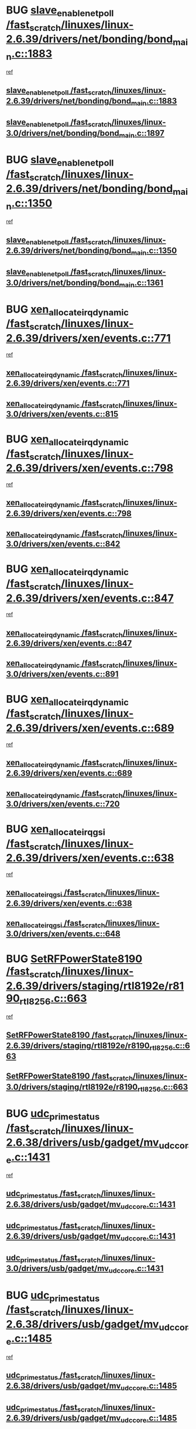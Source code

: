 * BUG [[view:/fast_scratch/linuxes/linux-2.6.39/drivers/net/bonding/bond_main.c::face=ovl-face1::linb=1883::colb=6::cole=26][slave_enable_netpoll /fast_scratch/linuxes/linux-2.6.39/drivers/net/bonding/bond_main.c::1883]]
 [[view:/fast_scratch/linuxes/linux-2.6.39/drivers/net/bonding/bond_main.c::face=ovl-face2::linb=1764::colb=1::cole=10][ref]]
** [[view:/fast_scratch/linuxes/linux-2.6.39/drivers/net/bonding/bond_main.c::face=ovl-face1::linb=1883::colb=6::cole=26][slave_enable_netpoll /fast_scratch/linuxes/linux-2.6.39/drivers/net/bonding/bond_main.c::1883]]
** [[view:/fast_scratch/linuxes/linux-3.0/drivers/net/bonding/bond_main.c::face=ovl-face1::linb=1897::colb=6::cole=26][slave_enable_netpoll /fast_scratch/linuxes/linux-3.0/drivers/net/bonding/bond_main.c::1897]]
* BUG [[view:/fast_scratch/linuxes/linux-2.6.39/drivers/net/bonding/bond_main.c::face=ovl-face1::linb=1350::colb=8::cole=28][slave_enable_netpoll /fast_scratch/linuxes/linux-2.6.39/drivers/net/bonding/bond_main.c::1350]]
 [[view:/fast_scratch/linuxes/linux-2.6.39/drivers/net/bonding/bond_main.c::face=ovl-face2::linb=1348::colb=1::cole=10][ref]]
** [[view:/fast_scratch/linuxes/linux-2.6.39/drivers/net/bonding/bond_main.c::face=ovl-face1::linb=1350::colb=8::cole=28][slave_enable_netpoll /fast_scratch/linuxes/linux-2.6.39/drivers/net/bonding/bond_main.c::1350]]
** [[view:/fast_scratch/linuxes/linux-3.0/drivers/net/bonding/bond_main.c::face=ovl-face1::linb=1361::colb=8::cole=28][slave_enable_netpoll /fast_scratch/linuxes/linux-3.0/drivers/net/bonding/bond_main.c::1361]]
* BUG [[view:/fast_scratch/linuxes/linux-2.6.39/drivers/xen/events.c::face=ovl-face1::linb=771::colb=8::cole=32][xen_allocate_irq_dynamic /fast_scratch/linuxes/linux-2.6.39/drivers/xen/events.c::771]]
 [[view:/fast_scratch/linuxes/linux-2.6.39/drivers/xen/events.c::face=ovl-face2::linb=766::colb=1::cole=10][ref]]
** [[view:/fast_scratch/linuxes/linux-2.6.39/drivers/xen/events.c::face=ovl-face1::linb=771::colb=8::cole=32][xen_allocate_irq_dynamic /fast_scratch/linuxes/linux-2.6.39/drivers/xen/events.c::771]]
** [[view:/fast_scratch/linuxes/linux-3.0/drivers/xen/events.c::face=ovl-face1::linb=815::colb=8::cole=32][xen_allocate_irq_dynamic /fast_scratch/linuxes/linux-3.0/drivers/xen/events.c::815]]
* BUG [[view:/fast_scratch/linuxes/linux-2.6.39/drivers/xen/events.c::face=ovl-face1::linb=798::colb=8::cole=32][xen_allocate_irq_dynamic /fast_scratch/linuxes/linux-2.6.39/drivers/xen/events.c::798]]
 [[view:/fast_scratch/linuxes/linux-2.6.39/drivers/xen/events.c::face=ovl-face2::linb=793::colb=1::cole=10][ref]]
** [[view:/fast_scratch/linuxes/linux-2.6.39/drivers/xen/events.c::face=ovl-face1::linb=798::colb=8::cole=32][xen_allocate_irq_dynamic /fast_scratch/linuxes/linux-2.6.39/drivers/xen/events.c::798]]
** [[view:/fast_scratch/linuxes/linux-3.0/drivers/xen/events.c::face=ovl-face1::linb=842::colb=8::cole=32][xen_allocate_irq_dynamic /fast_scratch/linuxes/linux-3.0/drivers/xen/events.c::842]]
* BUG [[view:/fast_scratch/linuxes/linux-2.6.39/drivers/xen/events.c::face=ovl-face1::linb=847::colb=8::cole=32][xen_allocate_irq_dynamic /fast_scratch/linuxes/linux-2.6.39/drivers/xen/events.c::847]]
 [[view:/fast_scratch/linuxes/linux-2.6.39/drivers/xen/events.c::face=ovl-face2::linb=842::colb=1::cole=10][ref]]
** [[view:/fast_scratch/linuxes/linux-2.6.39/drivers/xen/events.c::face=ovl-face1::linb=847::colb=8::cole=32][xen_allocate_irq_dynamic /fast_scratch/linuxes/linux-2.6.39/drivers/xen/events.c::847]]
** [[view:/fast_scratch/linuxes/linux-3.0/drivers/xen/events.c::face=ovl-face1::linb=891::colb=8::cole=32][xen_allocate_irq_dynamic /fast_scratch/linuxes/linux-3.0/drivers/xen/events.c::891]]
* BUG [[view:/fast_scratch/linuxes/linux-2.6.39/drivers/xen/events.c::face=ovl-face1::linb=689::colb=7::cole=31][xen_allocate_irq_dynamic /fast_scratch/linuxes/linux-2.6.39/drivers/xen/events.c::689]]
 [[view:/fast_scratch/linuxes/linux-2.6.39/drivers/xen/events.c::face=ovl-face2::linb=687::colb=1::cole=10][ref]]
** [[view:/fast_scratch/linuxes/linux-2.6.39/drivers/xen/events.c::face=ovl-face1::linb=689::colb=7::cole=31][xen_allocate_irq_dynamic /fast_scratch/linuxes/linux-2.6.39/drivers/xen/events.c::689]]
** [[view:/fast_scratch/linuxes/linux-3.0/drivers/xen/events.c::face=ovl-face1::linb=720::colb=7::cole=31][xen_allocate_irq_dynamic /fast_scratch/linuxes/linux-3.0/drivers/xen/events.c::720]]
* BUG [[view:/fast_scratch/linuxes/linux-2.6.39/drivers/xen/events.c::face=ovl-face1::linb=638::colb=7::cole=27][xen_allocate_irq_gsi /fast_scratch/linuxes/linux-2.6.39/drivers/xen/events.c::638]]
 [[view:/fast_scratch/linuxes/linux-2.6.39/drivers/xen/events.c::face=ovl-face2::linb=629::colb=1::cole=10][ref]]
** [[view:/fast_scratch/linuxes/linux-2.6.39/drivers/xen/events.c::face=ovl-face1::linb=638::colb=7::cole=27][xen_allocate_irq_gsi /fast_scratch/linuxes/linux-2.6.39/drivers/xen/events.c::638]]
** [[view:/fast_scratch/linuxes/linux-3.0/drivers/xen/events.c::face=ovl-face1::linb=648::colb=7::cole=27][xen_allocate_irq_gsi /fast_scratch/linuxes/linux-3.0/drivers/xen/events.c::648]]
* BUG [[view:/fast_scratch/linuxes/linux-2.6.39/drivers/staging/rtl8192e/r8190_rtl8256.c::face=ovl-face1::linb=663::colb=2::cole=21][SetRFPowerState8190 /fast_scratch/linuxes/linux-2.6.39/drivers/staging/rtl8192e/r8190_rtl8256.c::663]]
 [[view:/fast_scratch/linuxes/linux-2.6.39/drivers/staging/rtl8192e/r8190_rtl8256.c::face=ovl-face2::linb=616::colb=1::cole=10][ref]]
** [[view:/fast_scratch/linuxes/linux-2.6.39/drivers/staging/rtl8192e/r8190_rtl8256.c::face=ovl-face1::linb=663::colb=2::cole=21][SetRFPowerState8190 /fast_scratch/linuxes/linux-2.6.39/drivers/staging/rtl8192e/r8190_rtl8256.c::663]]
** [[view:/fast_scratch/linuxes/linux-3.0/drivers/staging/rtl8192e/r8190_rtl8256.c::face=ovl-face1::linb=663::colb=2::cole=21][SetRFPowerState8190 /fast_scratch/linuxes/linux-3.0/drivers/staging/rtl8192e/r8190_rtl8256.c::663]]
* BUG [[view:/fast_scratch/linuxes/linux-2.6.38/drivers/usb/gadget/mv_udc_core.c::face=ovl-face1::linb=1431::colb=5::cole=21][udc_prime_status /fast_scratch/linuxes/linux-2.6.38/drivers/usb/gadget/mv_udc_core.c::1431]]
 [[view:/fast_scratch/linuxes/linux-2.6.38/drivers/usb/gadget/mv_udc_core.c::face=ovl-face2::linb=1423::colb=3::cole=12][ref]]
** [[view:/fast_scratch/linuxes/linux-2.6.38/drivers/usb/gadget/mv_udc_core.c::face=ovl-face1::linb=1431::colb=5::cole=21][udc_prime_status /fast_scratch/linuxes/linux-2.6.38/drivers/usb/gadget/mv_udc_core.c::1431]]
** [[view:/fast_scratch/linuxes/linux-2.6.39/drivers/usb/gadget/mv_udc_core.c::face=ovl-face1::linb=1431::colb=5::cole=21][udc_prime_status /fast_scratch/linuxes/linux-2.6.39/drivers/usb/gadget/mv_udc_core.c::1431]]
** [[view:/fast_scratch/linuxes/linux-3.0/drivers/usb/gadget/mv_udc_core.c::face=ovl-face1::linb=1431::colb=5::cole=21][udc_prime_status /fast_scratch/linuxes/linux-3.0/drivers/usb/gadget/mv_udc_core.c::1431]]
* BUG [[view:/fast_scratch/linuxes/linux-2.6.38/drivers/usb/gadget/mv_udc_core.c::face=ovl-face1::linb=1485::colb=5::cole=21][udc_prime_status /fast_scratch/linuxes/linux-2.6.38/drivers/usb/gadget/mv_udc_core.c::1485]]
 [[view:/fast_scratch/linuxes/linux-2.6.38/drivers/usb/gadget/mv_udc_core.c::face=ovl-face2::linb=1477::colb=3::cole=12][ref]]
** [[view:/fast_scratch/linuxes/linux-2.6.38/drivers/usb/gadget/mv_udc_core.c::face=ovl-face1::linb=1485::colb=5::cole=21][udc_prime_status /fast_scratch/linuxes/linux-2.6.38/drivers/usb/gadget/mv_udc_core.c::1485]]
** [[view:/fast_scratch/linuxes/linux-2.6.39/drivers/usb/gadget/mv_udc_core.c::face=ovl-face1::linb=1485::colb=5::cole=21][udc_prime_status /fast_scratch/linuxes/linux-2.6.39/drivers/usb/gadget/mv_udc_core.c::1485]]
** [[view:/fast_scratch/linuxes/linux-3.0/drivers/usb/gadget/mv_udc_core.c::face=ovl-face1::linb=1485::colb=5::cole=21][udc_prime_status /fast_scratch/linuxes/linux-3.0/drivers/usb/gadget/mv_udc_core.c::1485]]
* BUG [[view:/fast_scratch/linuxes/linux-2.6.38/drivers/usb/gadget/mv_udc_core.c::face=ovl-face1::linb=1861::colb=2::cole=25][irq_process_tr_complete /fast_scratch/linuxes/linux-2.6.38/drivers/usb/gadget/mv_udc_core.c::1861]]
 [[view:/fast_scratch/linuxes/linux-2.6.38/drivers/usb/gadget/mv_udc_core.c::face=ovl-face2::linb=1837::colb=1::cole=10][ref]]
** [[view:/fast_scratch/linuxes/linux-2.6.38/drivers/usb/gadget/mv_udc_core.c::face=ovl-face1::linb=1861::colb=2::cole=25][irq_process_tr_complete /fast_scratch/linuxes/linux-2.6.38/drivers/usb/gadget/mv_udc_core.c::1861]]
** [[view:/fast_scratch/linuxes/linux-2.6.39/drivers/usb/gadget/mv_udc_core.c::face=ovl-face1::linb=1861::colb=2::cole=25][irq_process_tr_complete /fast_scratch/linuxes/linux-2.6.39/drivers/usb/gadget/mv_udc_core.c::1861]]
** [[view:/fast_scratch/linuxes/linux-3.0/drivers/usb/gadget/mv_udc_core.c::face=ovl-face1::linb=1861::colb=2::cole=25][irq_process_tr_complete /fast_scratch/linuxes/linux-3.0/drivers/usb/gadget/mv_udc_core.c::1861]]
* BUG [[view:/fast_scratch/linuxes/linux-2.6.37/drivers/tty/tty_io.c::face=ovl-face1::linb=579::colb=2::cole=14][__tty_fasync /fast_scratch/linuxes/linux-2.6.37/drivers/tty/tty_io.c::579]]
 [[view:/fast_scratch/linuxes/linux-2.6.37/drivers/tty/tty_io.c::face=ovl-face2::linb=570::colb=1::cole=10][ref]]
** [[view:/fast_scratch/linuxes/linux-2.6.37/drivers/tty/tty_io.c::face=ovl-face1::linb=579::colb=2::cole=14][__tty_fasync /fast_scratch/linuxes/linux-2.6.37/drivers/tty/tty_io.c::579]]
** [[view:/fast_scratch/linuxes/linux-2.6.38/drivers/tty/tty_io.c::face=ovl-face1::linb=579::colb=2::cole=14][__tty_fasync /fast_scratch/linuxes/linux-2.6.38/drivers/tty/tty_io.c::579]]
** [[view:/fast_scratch/linuxes/linux-2.6.39/drivers/tty/tty_io.c::face=ovl-face1::linb=578::colb=2::cole=14][__tty_fasync /fast_scratch/linuxes/linux-2.6.39/drivers/tty/tty_io.c::578]]
** [[view:/fast_scratch/linuxes/linux-3.0/drivers/tty/tty_io.c::face=ovl-face1::linb=576::colb=2::cole=14][__tty_fasync /fast_scratch/linuxes/linux-3.0/drivers/tty/tty_io.c::576]]
* BUG [[view:/fast_scratch/linuxes/linux-2.6.36/kernel/audit_tree.c::face=ovl-face1::linb=258::colb=7::cole=18][alloc_chunk /fast_scratch/linuxes/linux-2.6.36/kernel/audit_tree.c::258]]
 [[view:/fast_scratch/linuxes/linux-2.6.36/kernel/audit_tree.c::face=ovl-face2::linb=235::colb=1::cole=10][ref]]
** [[view:/fast_scratch/linuxes/linux-2.6.36/kernel/audit_tree.c::face=ovl-face1::linb=258::colb=7::cole=18][alloc_chunk /fast_scratch/linuxes/linux-2.6.36/kernel/audit_tree.c::258]]
* BUG [[view:/fast_scratch/linuxes/linux-2.6.36/drivers/char/tty_io.c::face=ovl-face1::linb=570::colb=2::cole=14][__tty_fasync /fast_scratch/linuxes/linux-2.6.36/drivers/char/tty_io.c::570]]
 [[view:/fast_scratch/linuxes/linux-2.6.36/drivers/char/tty_io.c::face=ovl-face2::linb=561::colb=1::cole=10][ref]]
** [[view:/fast_scratch/linuxes/linux-2.6.36/drivers/char/tty_io.c::face=ovl-face1::linb=570::colb=2::cole=14][__tty_fasync /fast_scratch/linuxes/linux-2.6.36/drivers/char/tty_io.c::570]]
* BUG in_interrupt [[view:/fast_scratch/linuxes/linux-2.6.36/net/caif/cfrfml.c::face=ovl-face1::linb=131::colb=12::cole=22][rfm_append /fast_scratch/linuxes/linux-2.6.36/net/caif/cfrfml.c::131]]
 [[view:/fast_scratch/linuxes/linux-2.6.36/net/caif/cfrfml.c::face=ovl-face2::linb=110::colb=1::cole=10][ref]]
** [[view:/fast_scratch/linuxes/linux-2.6.36/net/caif/cfrfml.c::face=ovl-face1::linb=131::colb=12::cole=22][rfm_append /fast_scratch/linuxes/linux-2.6.36/net/caif/cfrfml.c::131]]
** [[view:/fast_scratch/linuxes/linux-2.6.37/net/caif/cfrfml.c::face=ovl-face1::linb=133::colb=12::cole=22][rfm_append /fast_scratch/linuxes/linux-2.6.37/net/caif/cfrfml.c::133]]
** [[view:/fast_scratch/linuxes/linux-2.6.38/net/caif/cfrfml.c::face=ovl-face1::linb=133::colb=12::cole=22][rfm_append /fast_scratch/linuxes/linux-2.6.38/net/caif/cfrfml.c::133]]
** [[view:/fast_scratch/linuxes/linux-2.6.39/net/caif/cfrfml.c::face=ovl-face1::linb=133::colb=12::cole=22][rfm_append /fast_scratch/linuxes/linux-2.6.39/net/caif/cfrfml.c::133]]
** [[view:/fast_scratch/linuxes/linux-3.0/net/caif/cfrfml.c::face=ovl-face1::linb=133::colb=12::cole=22][rfm_append /fast_scratch/linuxes/linux-3.0/net/caif/cfrfml.c::133]]
* BUG in_interrupt [[view:/fast_scratch/linuxes/linux-2.6.36/net/caif/cfrfml.c::face=ovl-face1::linb=151::colb=11::cole=21][rfm_append /fast_scratch/linuxes/linux-2.6.36/net/caif/cfrfml.c::151]]
 [[view:/fast_scratch/linuxes/linux-2.6.36/net/caif/cfrfml.c::face=ovl-face2::linb=110::colb=1::cole=10][ref]]
** [[view:/fast_scratch/linuxes/linux-2.6.36/net/caif/cfrfml.c::face=ovl-face1::linb=151::colb=11::cole=21][rfm_append /fast_scratch/linuxes/linux-2.6.36/net/caif/cfrfml.c::151]]
** [[view:/fast_scratch/linuxes/linux-2.6.37/net/caif/cfrfml.c::face=ovl-face1::linb=153::colb=11::cole=21][rfm_append /fast_scratch/linuxes/linux-2.6.37/net/caif/cfrfml.c::153]]
** [[view:/fast_scratch/linuxes/linux-2.6.38/net/caif/cfrfml.c::face=ovl-face1::linb=153::colb=11::cole=21][rfm_append /fast_scratch/linuxes/linux-2.6.38/net/caif/cfrfml.c::153]]
** [[view:/fast_scratch/linuxes/linux-2.6.39/net/caif/cfrfml.c::face=ovl-face1::linb=153::colb=11::cole=21][rfm_append /fast_scratch/linuxes/linux-2.6.39/net/caif/cfrfml.c::153]]
** [[view:/fast_scratch/linuxes/linux-3.0/net/caif/cfrfml.c::face=ovl-face1::linb=153::colb=11::cole=21][rfm_append /fast_scratch/linuxes/linux-3.0/net/caif/cfrfml.c::153]]
* BUG [[view:/fast_scratch/linuxes/linux-2.6.35/net/caif/cfserl.c::face=ovl-face1::linb=149::colb=14::cole=25][cfpkt_split /fast_scratch/linuxes/linux-2.6.35/net/caif/cfserl.c::149]]
 [[view:/fast_scratch/linuxes/linux-2.6.35/net/caif/cfserl.c::face=ovl-face2::linb=156::colb=2::cole=11][ref]]
 [[view:/fast_scratch/linuxes/linux-2.6.35/net/caif/cfserl.c::face=ovl-face2::linb=64::colb=1::cole=10][ref]]
** [[view:/fast_scratch/linuxes/linux-2.6.35/net/caif/cfserl.c::face=ovl-face1::linb=149::colb=14::cole=25][cfpkt_split /fast_scratch/linuxes/linux-2.6.35/net/caif/cfserl.c::149]]
** [[view:/fast_scratch/linuxes/linux-2.6.36/net/caif/cfserl.c::face=ovl-face1::linb=150::colb=14::cole=25][cfpkt_split /fast_scratch/linuxes/linux-2.6.36/net/caif/cfserl.c::150]]
** [[view:/fast_scratch/linuxes/linux-2.6.37/net/caif/cfserl.c::face=ovl-face1::linb=152::colb=14::cole=25][cfpkt_split /fast_scratch/linuxes/linux-2.6.37/net/caif/cfserl.c::152]]
** [[view:/fast_scratch/linuxes/linux-2.6.38/net/caif/cfserl.c::face=ovl-face1::linb=152::colb=14::cole=25][cfpkt_split /fast_scratch/linuxes/linux-2.6.38/net/caif/cfserl.c::152]]
** [[view:/fast_scratch/linuxes/linux-2.6.39/net/caif/cfserl.c::face=ovl-face1::linb=151::colb=14::cole=25][cfpkt_split /fast_scratch/linuxes/linux-2.6.39/net/caif/cfserl.c::151]]
** [[view:/fast_scratch/linuxes/linux-3.0/net/caif/cfserl.c::face=ovl-face1::linb=151::colb=14::cole=25][cfpkt_split /fast_scratch/linuxes/linux-3.0/net/caif/cfserl.c::151]]
* BUG [[view:/fast_scratch/linuxes/linux-2.6.35/net/caif/cfserl.c::face=ovl-face1::linb=68::colb=6::cole=18][cfpkt_append /fast_scratch/linuxes/linux-2.6.35/net/caif/cfserl.c::68]]
 [[view:/fast_scratch/linuxes/linux-2.6.35/net/caif/cfserl.c::face=ovl-face2::linb=64::colb=1::cole=10][ref]]
** [[view:/fast_scratch/linuxes/linux-2.6.35/net/caif/cfserl.c::face=ovl-face1::linb=68::colb=6::cole=18][cfpkt_append /fast_scratch/linuxes/linux-2.6.35/net/caif/cfserl.c::68]]
** [[view:/fast_scratch/linuxes/linux-2.6.36/net/caif/cfserl.c::face=ovl-face1::linb=69::colb=6::cole=18][cfpkt_append /fast_scratch/linuxes/linux-2.6.36/net/caif/cfserl.c::69]]
** [[view:/fast_scratch/linuxes/linux-2.6.37/net/caif/cfserl.c::face=ovl-face1::linb=71::colb=6::cole=18][cfpkt_append /fast_scratch/linuxes/linux-2.6.37/net/caif/cfserl.c::71]]
** [[view:/fast_scratch/linuxes/linux-2.6.38/net/caif/cfserl.c::face=ovl-face1::linb=71::colb=6::cole=18][cfpkt_append /fast_scratch/linuxes/linux-2.6.38/net/caif/cfserl.c::71]]
** [[view:/fast_scratch/linuxes/linux-2.6.39/net/caif/cfserl.c::face=ovl-face1::linb=70::colb=6::cole=18][cfpkt_append /fast_scratch/linuxes/linux-2.6.39/net/caif/cfserl.c::70]]
** [[view:/fast_scratch/linuxes/linux-3.0/net/caif/cfserl.c::face=ovl-face1::linb=70::colb=6::cole=18][cfpkt_append /fast_scratch/linuxes/linux-3.0/net/caif/cfserl.c::70]]
* BUG [[view:/fast_scratch/linuxes/linux-2.6.35/net/caif/cfserl.c::face=ovl-face1::linb=160::colb=11::cole=23][cfpkt_append /fast_scratch/linuxes/linux-2.6.35/net/caif/cfserl.c::160]]
 [[view:/fast_scratch/linuxes/linux-2.6.35/net/caif/cfserl.c::face=ovl-face2::linb=156::colb=2::cole=11][ref]]
** [[view:/fast_scratch/linuxes/linux-2.6.35/net/caif/cfserl.c::face=ovl-face1::linb=160::colb=11::cole=23][cfpkt_append /fast_scratch/linuxes/linux-2.6.35/net/caif/cfserl.c::160]]
** [[view:/fast_scratch/linuxes/linux-2.6.36/net/caif/cfserl.c::face=ovl-face1::linb=161::colb=11::cole=23][cfpkt_append /fast_scratch/linuxes/linux-2.6.36/net/caif/cfserl.c::161]]
** [[view:/fast_scratch/linuxes/linux-2.6.37/net/caif/cfserl.c::face=ovl-face1::linb=163::colb=11::cole=23][cfpkt_append /fast_scratch/linuxes/linux-2.6.37/net/caif/cfserl.c::163]]
** [[view:/fast_scratch/linuxes/linux-2.6.38/net/caif/cfserl.c::face=ovl-face1::linb=163::colb=11::cole=23][cfpkt_append /fast_scratch/linuxes/linux-2.6.38/net/caif/cfserl.c::163]]
** [[view:/fast_scratch/linuxes/linux-2.6.39/net/caif/cfserl.c::face=ovl-face1::linb=162::colb=11::cole=23][cfpkt_append /fast_scratch/linuxes/linux-2.6.39/net/caif/cfserl.c::162]]
** [[view:/fast_scratch/linuxes/linux-3.0/net/caif/cfserl.c::face=ovl-face1::linb=162::colb=11::cole=23][cfpkt_append /fast_scratch/linuxes/linux-3.0/net/caif/cfserl.c::162]]
* BUG [[view:/fast_scratch/linuxes/linux-2.6.35/fs/ext2/super.c::face=ovl-face1::linb=1215::colb=6::cole=19][parse_options /fast_scratch/linuxes/linux-2.6.35/fs/ext2/super.c::1215]]
 [[view:/fast_scratch/linuxes/linux-2.6.35/fs/ext2/super.c::face=ovl-face2::linb=1204::colb=1::cole=10][ref]]
** [[view:/fast_scratch/linuxes/linux-2.6.35/fs/ext2/super.c::face=ovl-face1::linb=1215::colb=6::cole=19][parse_options /fast_scratch/linuxes/linux-2.6.35/fs/ext2/super.c::1215]]
** [[view:/fast_scratch/linuxes/linux-2.6.36/fs/ext2/super.c::face=ovl-face1::linb=1203::colb=6::cole=19][parse_options /fast_scratch/linuxes/linux-2.6.36/fs/ext2/super.c::1203]]
** [[view:/fast_scratch/linuxes/linux-2.6.37/fs/ext2/super.c::face=ovl-face1::linb=1205::colb=6::cole=19][parse_options /fast_scratch/linuxes/linux-2.6.37/fs/ext2/super.c::1205]]
** [[view:/fast_scratch/linuxes/linux-2.6.38/fs/ext2/super.c::face=ovl-face1::linb=1221::colb=6::cole=19][parse_options /fast_scratch/linuxes/linux-2.6.38/fs/ext2/super.c::1221]]
** [[view:/fast_scratch/linuxes/linux-2.6.39/fs/ext2/super.c::face=ovl-face1::linb=1221::colb=6::cole=19][parse_options /fast_scratch/linuxes/linux-2.6.39/fs/ext2/super.c::1221]]
** [[view:/fast_scratch/linuxes/linux-3.0/fs/ext2/super.c::face=ovl-face1::linb=1222::colb=6::cole=19][parse_options /fast_scratch/linuxes/linux-3.0/fs/ext2/super.c::1222]]
* BUG [[view:/fast_scratch/linuxes/linux-2.6.35/drivers/staging/tm6000/tm6000-alsa.c::face=ovl-face1::linb=269::colb=8::cole=31][_tm6000_start_audio_dma /fast_scratch/linuxes/linux-2.6.35/drivers/staging/tm6000/tm6000-alsa.c::269]]
 [[view:/fast_scratch/linuxes/linux-2.6.35/drivers/staging/tm6000/tm6000-alsa.c::face=ovl-face2::linb=265::colb=1::cole=10][ref]]
** [[view:/fast_scratch/linuxes/linux-2.6.35/drivers/staging/tm6000/tm6000-alsa.c::face=ovl-face1::linb=269::colb=8::cole=31][_tm6000_start_audio_dma /fast_scratch/linuxes/linux-2.6.35/drivers/staging/tm6000/tm6000-alsa.c::269]]
** [[view:/fast_scratch/linuxes/linux-2.6.36/drivers/staging/tm6000/tm6000-alsa.c::face=ovl-face1::linb=307::colb=8::cole=31][_tm6000_start_audio_dma /fast_scratch/linuxes/linux-2.6.36/drivers/staging/tm6000/tm6000-alsa.c::307]]
* BUG [[view:/fast_scratch/linuxes/linux-2.6.35/drivers/staging/tm6000/tm6000-alsa.c::face=ovl-face1::linb=272::colb=8::cole=30][_tm6000_stop_audio_dma /fast_scratch/linuxes/linux-2.6.35/drivers/staging/tm6000/tm6000-alsa.c::272]]
 [[view:/fast_scratch/linuxes/linux-2.6.35/drivers/staging/tm6000/tm6000-alsa.c::face=ovl-face2::linb=265::colb=1::cole=10][ref]]
** [[view:/fast_scratch/linuxes/linux-2.6.35/drivers/staging/tm6000/tm6000-alsa.c::face=ovl-face1::linb=272::colb=8::cole=30][_tm6000_stop_audio_dma /fast_scratch/linuxes/linux-2.6.35/drivers/staging/tm6000/tm6000-alsa.c::272]]
** [[view:/fast_scratch/linuxes/linux-2.6.36/drivers/staging/tm6000/tm6000-alsa.c::face=ovl-face1::linb=310::colb=8::cole=30][_tm6000_stop_audio_dma /fast_scratch/linuxes/linux-2.6.36/drivers/staging/tm6000/tm6000-alsa.c::310]]
* BUG [[view:/fast_scratch/linuxes/linux-2.6.34/arch/xtensa/platforms/iss/network.c::face=ovl-face1::linb=432::colb=3::cole=12][dev_close /fast_scratch/linuxes/linux-2.6.34/arch/xtensa/platforms/iss/network.c::432]]
 [[view:/fast_scratch/linuxes/linux-2.6.34/arch/xtensa/platforms/iss/network.c::face=ovl-face2::linb=412::colb=1::cole=10][ref]]
** [[view:/fast_scratch/linuxes/linux-2.6.34/arch/xtensa/platforms/iss/network.c::face=ovl-face1::linb=432::colb=3::cole=12][dev_close /fast_scratch/linuxes/linux-2.6.34/arch/xtensa/platforms/iss/network.c::432]]
** [[view:/fast_scratch/linuxes/linux-2.6.35/arch/xtensa/platforms/iss/network.c::face=ovl-face1::linb=432::colb=3::cole=12][dev_close /fast_scratch/linuxes/linux-2.6.35/arch/xtensa/platforms/iss/network.c::432]]
** [[view:/fast_scratch/linuxes/linux-2.6.36/arch/xtensa/platforms/iss/network.c::face=ovl-face1::linb=432::colb=3::cole=12][dev_close /fast_scratch/linuxes/linux-2.6.36/arch/xtensa/platforms/iss/network.c::432]]
** [[view:/fast_scratch/linuxes/linux-2.6.37/arch/xtensa/platforms/iss/network.c::face=ovl-face1::linb=432::colb=3::cole=12][dev_close /fast_scratch/linuxes/linux-2.6.37/arch/xtensa/platforms/iss/network.c::432]]
** [[view:/fast_scratch/linuxes/linux-2.6.38/arch/xtensa/platforms/iss/network.c::face=ovl-face1::linb=432::colb=3::cole=12][dev_close /fast_scratch/linuxes/linux-2.6.38/arch/xtensa/platforms/iss/network.c::432]]
** [[view:/fast_scratch/linuxes/linux-2.6.39/arch/xtensa/platforms/iss/network.c::face=ovl-face1::linb=432::colb=3::cole=12][dev_close /fast_scratch/linuxes/linux-2.6.39/arch/xtensa/platforms/iss/network.c::432]]
** [[view:/fast_scratch/linuxes/linux-3.0/arch/xtensa/platforms/iss/network.c::face=ovl-face1::linb=432::colb=3::cole=12][dev_close /fast_scratch/linuxes/linux-3.0/arch/xtensa/platforms/iss/network.c::432]]
* BUG read_entry calls proc_vis_insert_interface which uses GFP_KERNEL [[view:/fast_scratch/linuxes/linux-2.6.33/drivers/staging/batman-adv/proc.c::face=ovl-face1::linb=532::colb=3::cole=22][proc_vis_read_entry /fast_scratch/linuxes/linux-2.6.33/drivers/staging/batman-adv/proc.c::532]]
 [[view:/fast_scratch/linuxes/linux-2.6.33/drivers/staging/batman-adv/proc.c::face=ovl-face2::linb=525::colb=1::cole=10][ref]]
** [[view:/fast_scratch/linuxes/linux-2.6.33/drivers/staging/batman-adv/proc.c::face=ovl-face1::linb=532::colb=3::cole=22][proc_vis_read_entry /fast_scratch/linuxes/linux-2.6.33/drivers/staging/batman-adv/proc.c::532]]
* BUG allocate with GFP_KERNEL [[view:/fast_scratch/linuxes/linux-2.6.32/drivers/net/stmmac/stmmac_main.c::face=ovl-face1::linb=2086::colb=2::cole=13][stmmac_open /fast_scratch/linuxes/linux-2.6.32/drivers/net/stmmac/stmmac_main.c::2086]]
 [[view:/fast_scratch/linuxes/linux-2.6.32/drivers/net/stmmac/stmmac_main.c::face=ovl-face2::linb=2081::colb=1::cole=10][ref]]
** [[view:/fast_scratch/linuxes/linux-2.6.32/drivers/net/stmmac/stmmac_main.c::face=ovl-face1::linb=2086::colb=2::cole=13][stmmac_open /fast_scratch/linuxes/linux-2.6.32/drivers/net/stmmac/stmmac_main.c::2086]]
** [[view:/fast_scratch/linuxes/linux-2.6.33/drivers/net/stmmac/stmmac_main.c::face=ovl-face1::linb=2085::colb=2::cole=13][stmmac_open /fast_scratch/linuxes/linux-2.6.33/drivers/net/stmmac/stmmac_main.c::2085]]
** [[view:/fast_scratch/linuxes/linux-2.6.34/drivers/net/stmmac/stmmac_main.c::face=ovl-face1::linb=1892::colb=2::cole=13][stmmac_open /fast_scratch/linuxes/linux-2.6.34/drivers/net/stmmac/stmmac_main.c::1892]]
** [[view:/fast_scratch/linuxes/linux-2.6.35/drivers/net/stmmac/stmmac_main.c::face=ovl-face1::linb=1876::colb=2::cole=13][stmmac_open /fast_scratch/linuxes/linux-2.6.35/drivers/net/stmmac/stmmac_main.c::1876]]
* BUG [[view:/fast_scratch/linuxes/linux-2.6.32/drivers/staging/iio/ring_sw.c::face=ovl-face1::linb=323::colb=7::cole=32][__iio_init_sw_ring_buffer /fast_scratch/linuxes/linux-2.6.32/drivers/staging/iio/ring_sw.c::323]]
 [[view:/fast_scratch/linuxes/linux-2.6.32/drivers/staging/iio/ring_sw.c::face=ovl-face2::linb=315::colb=1::cole=10][ref]]
** [[view:/fast_scratch/linuxes/linux-2.6.32/drivers/staging/iio/ring_sw.c::face=ovl-face1::linb=323::colb=7::cole=32][__iio_init_sw_ring_buffer /fast_scratch/linuxes/linux-2.6.32/drivers/staging/iio/ring_sw.c::323]]
** [[view:/fast_scratch/linuxes/linux-2.6.33/drivers/staging/iio/ring_sw.c::face=ovl-face1::linb=323::colb=7::cole=32][__iio_init_sw_ring_buffer /fast_scratch/linuxes/linux-2.6.33/drivers/staging/iio/ring_sw.c::323]]
** [[view:/fast_scratch/linuxes/linux-2.6.34/drivers/staging/iio/ring_sw.c::face=ovl-face1::linb=323::colb=7::cole=32][__iio_init_sw_ring_buffer /fast_scratch/linuxes/linux-2.6.34/drivers/staging/iio/ring_sw.c::323]]
* BUG [[view:/fast_scratch/linuxes/linux-2.6.32/drivers/staging/iio/ring_sw.c::face=ovl-face1::linb=142::colb=8::cole=24][__iio_push_event /fast_scratch/linuxes/linux-2.6.32/drivers/staging/iio/ring_sw.c::142]]
 [[view:/fast_scratch/linuxes/linux-2.6.32/drivers/staging/iio/ring_sw.c::face=ovl-face2::linb=140::colb=2::cole=11][ref]]
** [[view:/fast_scratch/linuxes/linux-2.6.32/drivers/staging/iio/ring_sw.c::face=ovl-face1::linb=142::colb=8::cole=24][__iio_push_event /fast_scratch/linuxes/linux-2.6.32/drivers/staging/iio/ring_sw.c::142]]
** [[view:/fast_scratch/linuxes/linux-2.6.33/drivers/staging/iio/ring_sw.c::face=ovl-face1::linb=142::colb=8::cole=24][__iio_push_event /fast_scratch/linuxes/linux-2.6.33/drivers/staging/iio/ring_sw.c::142]]
** [[view:/fast_scratch/linuxes/linux-2.6.34/drivers/staging/iio/ring_sw.c::face=ovl-face1::linb=142::colb=8::cole=24][__iio_push_event /fast_scratch/linuxes/linux-2.6.34/drivers/staging/iio/ring_sw.c::142]]
** [[view:/fast_scratch/linuxes/linux-2.6.35/drivers/staging/iio/ring_sw.c::face=ovl-face1::linb=143::colb=8::cole=24][__iio_push_event /fast_scratch/linuxes/linux-2.6.35/drivers/staging/iio/ring_sw.c::143]]
** [[view:/fast_scratch/linuxes/linux-2.6.36/drivers/staging/iio/ring_sw.c::face=ovl-face1::linb=144::colb=8::cole=24][__iio_push_event /fast_scratch/linuxes/linux-2.6.36/drivers/staging/iio/ring_sw.c::144]]
** [[view:/fast_scratch/linuxes/linux-2.6.37/drivers/staging/iio/ring_sw.c::face=ovl-face1::linb=144::colb=8::cole=24][__iio_push_event /fast_scratch/linuxes/linux-2.6.37/drivers/staging/iio/ring_sw.c::144]]
** [[view:/fast_scratch/linuxes/linux-2.6.38/drivers/staging/iio/ring_sw.c::face=ovl-face1::linb=144::colb=8::cole=24][__iio_push_event /fast_scratch/linuxes/linux-2.6.38/drivers/staging/iio/ring_sw.c::144]]
** [[view:/fast_scratch/linuxes/linux-2.6.39/drivers/staging/iio/ring_sw.c::face=ovl-face1::linb=145::colb=8::cole=24][__iio_push_event /fast_scratch/linuxes/linux-2.6.39/drivers/staging/iio/ring_sw.c::145]]
* BUG [[view:/fast_scratch/linuxes/linux-2.6.32/drivers/staging/iio/ring_sw.c::face=ovl-face1::linb=125::colb=8::cole=40][iio_push_or_escallate_ring_event /fast_scratch/linuxes/linux-2.6.32/drivers/staging/iio/ring_sw.c::125]]
 [[view:/fast_scratch/linuxes/linux-2.6.32/drivers/staging/iio/ring_sw.c::face=ovl-face2::linb=123::colb=2::cole=11][ref]]
** [[view:/fast_scratch/linuxes/linux-2.6.32/drivers/staging/iio/ring_sw.c::face=ovl-face1::linb=125::colb=8::cole=40][iio_push_or_escallate_ring_event /fast_scratch/linuxes/linux-2.6.32/drivers/staging/iio/ring_sw.c::125]]
** [[view:/fast_scratch/linuxes/linux-2.6.33/drivers/staging/iio/ring_sw.c::face=ovl-face1::linb=125::colb=8::cole=40][iio_push_or_escallate_ring_event /fast_scratch/linuxes/linux-2.6.33/drivers/staging/iio/ring_sw.c::125]]
** [[view:/fast_scratch/linuxes/linux-2.6.34/drivers/staging/iio/ring_sw.c::face=ovl-face1::linb=125::colb=8::cole=40][iio_push_or_escallate_ring_event /fast_scratch/linuxes/linux-2.6.34/drivers/staging/iio/ring_sw.c::125]]
** [[view:/fast_scratch/linuxes/linux-2.6.35/drivers/staging/iio/ring_sw.c::face=ovl-face1::linb=127::colb=8::cole=40][iio_push_or_escallate_ring_event /fast_scratch/linuxes/linux-2.6.35/drivers/staging/iio/ring_sw.c::127]]
** [[view:/fast_scratch/linuxes/linux-2.6.36/drivers/staging/iio/ring_sw.c::face=ovl-face1::linb=128::colb=8::cole=40][iio_push_or_escallate_ring_event /fast_scratch/linuxes/linux-2.6.36/drivers/staging/iio/ring_sw.c::128]]
** [[view:/fast_scratch/linuxes/linux-2.6.37/drivers/staging/iio/ring_sw.c::face=ovl-face1::linb=128::colb=8::cole=40][iio_push_or_escallate_ring_event /fast_scratch/linuxes/linux-2.6.37/drivers/staging/iio/ring_sw.c::128]]
** [[view:/fast_scratch/linuxes/linux-2.6.38/drivers/staging/iio/ring_sw.c::face=ovl-face1::linb=128::colb=8::cole=40][iio_push_or_escallate_ring_event /fast_scratch/linuxes/linux-2.6.38/drivers/staging/iio/ring_sw.c::128]]
** [[view:/fast_scratch/linuxes/linux-2.6.39/drivers/staging/iio/ring_sw.c::face=ovl-face1::linb=129::colb=8::cole=40][iio_push_or_escallate_ring_event /fast_scratch/linuxes/linux-2.6.39/drivers/staging/iio/ring_sw.c::129]]
* BUG [[view:/fast_scratch/linuxes/linux-2.6.32/drivers/staging/vme/bridges/vme_tsi148.c::face=ovl-face1::linb=999::colb=10::cole=31][tsi148_alloc_resource /fast_scratch/linuxes/linux-2.6.32/drivers/staging/vme/bridges/vme_tsi148.c::999]]
 [[view:/fast_scratch/linuxes/linux-2.6.32/drivers/staging/vme/bridges/vme_tsi148.c::face=ovl-face2::linb=994::colb=1::cole=10][ref]]
** [[view:/fast_scratch/linuxes/linux-2.6.32/drivers/staging/vme/bridges/vme_tsi148.c::face=ovl-face1::linb=999::colb=10::cole=31][tsi148_alloc_resource /fast_scratch/linuxes/linux-2.6.32/drivers/staging/vme/bridges/vme_tsi148.c::999]]
** [[view:/fast_scratch/linuxes/linux-2.6.33/drivers/staging/vme/bridges/vme_tsi148.c::face=ovl-face1::linb=960::colb=10::cole=31][tsi148_alloc_resource /fast_scratch/linuxes/linux-2.6.33/drivers/staging/vme/bridges/vme_tsi148.c::960]]
** [[view:/fast_scratch/linuxes/linux-2.6.34/drivers/staging/vme/bridges/vme_tsi148.c::face=ovl-face1::linb=944::colb=10::cole=31][tsi148_alloc_resource /fast_scratch/linuxes/linux-2.6.34/drivers/staging/vme/bridges/vme_tsi148.c::944]]
* BUG [[view:/fast_scratch/linuxes/linux-2.6.32/drivers/staging/vme/bridges/vme_ca91cx42.c::face=ovl-face1::linb=668::colb=10::cole=33][ca91cx42_alloc_resource /fast_scratch/linuxes/linux-2.6.32/drivers/staging/vme/bridges/vme_ca91cx42.c::668]]
 [[view:/fast_scratch/linuxes/linux-2.6.32/drivers/staging/vme/bridges/vme_ca91cx42.c::face=ovl-face2::linb=659::colb=1::cole=10][ref]]
** [[view:/fast_scratch/linuxes/linux-2.6.32/drivers/staging/vme/bridges/vme_ca91cx42.c::face=ovl-face1::linb=668::colb=10::cole=33][ca91cx42_alloc_resource /fast_scratch/linuxes/linux-2.6.32/drivers/staging/vme/bridges/vme_ca91cx42.c::668]]
** [[view:/fast_scratch/linuxes/linux-2.6.33/drivers/staging/vme/bridges/vme_ca91cx42.c::face=ovl-face1::linb=621::colb=10::cole=33][ca91cx42_alloc_resource /fast_scratch/linuxes/linux-2.6.33/drivers/staging/vme/bridges/vme_ca91cx42.c::621]]
** [[view:/fast_scratch/linuxes/linux-2.6.34/drivers/staging/vme/bridges/vme_ca91cx42.c::face=ovl-face1::linb=614::colb=10::cole=33][ca91cx42_alloc_resource /fast_scratch/linuxes/linux-2.6.34/drivers/staging/vme/bridges/vme_ca91cx42.c::614]]
* BUG [[view:/fast_scratch/linuxes/linux-2.6.32/drivers/s390/block/dasd_devmap.c::face=ovl-face1::linb=765::colb=2::cole=13][set_disk_ro /fast_scratch/linuxes/linux-2.6.32/drivers/s390/block/dasd_devmap.c::765]]
 [[view:/fast_scratch/linuxes/linux-2.6.32/drivers/s390/block/dasd_devmap.c::face=ovl-face2::linb=756::colb=1::cole=10][ref]]
** [[view:/fast_scratch/linuxes/linux-2.6.32/drivers/s390/block/dasd_devmap.c::face=ovl-face1::linb=765::colb=2::cole=13][set_disk_ro /fast_scratch/linuxes/linux-2.6.32/drivers/s390/block/dasd_devmap.c::765]]
** [[view:/fast_scratch/linuxes/linux-2.6.33/drivers/s390/block/dasd_devmap.c::face=ovl-face1::linb=765::colb=2::cole=13][set_disk_ro /fast_scratch/linuxes/linux-2.6.33/drivers/s390/block/dasd_devmap.c::765]]
* BUG [[view:/fast_scratch/linuxes/linux-2.6.32/drivers/gpu/drm/i915/i915_debugfs.c::face=ovl-face1::linb=301::colb=6::cole=31][i915_gem_object_put_pages /fast_scratch/linuxes/linux-2.6.32/drivers/gpu/drm/i915/i915_debugfs.c::301]]
 [[view:/fast_scratch/linuxes/linux-2.6.32/drivers/gpu/drm/i915/i915_debugfs.c::face=ovl-face2::linb=286::colb=1::cole=10][ref]]
** [[view:/fast_scratch/linuxes/linux-2.6.32/drivers/gpu/drm/i915/i915_debugfs.c::face=ovl-face1::linb=301::colb=6::cole=31][i915_gem_object_put_pages /fast_scratch/linuxes/linux-2.6.32/drivers/gpu/drm/i915/i915_debugfs.c::301]]
** [[view:/fast_scratch/linuxes/linux-2.6.33/drivers/gpu/drm/i915/i915_debugfs.c::face=ovl-face1::linb=303::colb=6::cole=31][i915_gem_object_put_pages /fast_scratch/linuxes/linux-2.6.33/drivers/gpu/drm/i915/i915_debugfs.c::303]]
** [[view:/fast_scratch/linuxes/linux-2.6.34/drivers/gpu/drm/i915/i915_debugfs.c::face=ovl-face1::linb=304::colb=6::cole=31][i915_gem_object_put_pages /fast_scratch/linuxes/linux-2.6.34/drivers/gpu/drm/i915/i915_debugfs.c::304]]
** [[view:/fast_scratch/linuxes/linux-2.6.35/drivers/gpu/drm/i915/i915_debugfs.c::face=ovl-face1::linb=305::colb=6::cole=31][i915_gem_object_put_pages /fast_scratch/linuxes/linux-2.6.35/drivers/gpu/drm/i915/i915_debugfs.c::305]]
** [[view:/fast_scratch/linuxes/linux-2.6.36/drivers/gpu/drm/i915/i915_debugfs.c::face=ovl-face1::linb=354::colb=6::cole=31][i915_gem_object_put_pages /fast_scratch/linuxes/linux-2.6.36/drivers/gpu/drm/i915/i915_debugfs.c::354]]
* BUG [[view:/fast_scratch/linuxes/linux-2.6.32/drivers/gpu/drm/i915/i915_debugfs.c::face=ovl-face1::linb=291::colb=12::cole=37][i915_gem_object_get_pages /fast_scratch/linuxes/linux-2.6.32/drivers/gpu/drm/i915/i915_debugfs.c::291]]
 [[view:/fast_scratch/linuxes/linux-2.6.32/drivers/gpu/drm/i915/i915_debugfs.c::face=ovl-face2::linb=286::colb=1::cole=10][ref]]
** [[view:/fast_scratch/linuxes/linux-2.6.32/drivers/gpu/drm/i915/i915_debugfs.c::face=ovl-face1::linb=291::colb=12::cole=37][i915_gem_object_get_pages /fast_scratch/linuxes/linux-2.6.32/drivers/gpu/drm/i915/i915_debugfs.c::291]]
** [[view:/fast_scratch/linuxes/linux-2.6.33/drivers/gpu/drm/i915/i915_debugfs.c::face=ovl-face1::linb=293::colb=12::cole=37][i915_gem_object_get_pages /fast_scratch/linuxes/linux-2.6.33/drivers/gpu/drm/i915/i915_debugfs.c::293]]
** [[view:/fast_scratch/linuxes/linux-2.6.34/drivers/gpu/drm/i915/i915_debugfs.c::face=ovl-face1::linb=294::colb=12::cole=37][i915_gem_object_get_pages /fast_scratch/linuxes/linux-2.6.34/drivers/gpu/drm/i915/i915_debugfs.c::294]]
** [[view:/fast_scratch/linuxes/linux-2.6.35/drivers/gpu/drm/i915/i915_debugfs.c::face=ovl-face1::linb=295::colb=12::cole=37][i915_gem_object_get_pages /fast_scratch/linuxes/linux-2.6.35/drivers/gpu/drm/i915/i915_debugfs.c::295]]
** [[view:/fast_scratch/linuxes/linux-2.6.36/drivers/gpu/drm/i915/i915_debugfs.c::face=ovl-face1::linb=344::colb=12::cole=37][i915_gem_object_get_pages /fast_scratch/linuxes/linux-2.6.36/drivers/gpu/drm/i915/i915_debugfs.c::344]]
* BUG [[view:/fast_scratch/linuxes/linux-2.6.32/drivers/usb/host/r8a66597-hcd.c::face=ovl-face1::linb=1621::colb=3::cole=26][r8a66597_usb_disconnect /fast_scratch/linuxes/linux-2.6.32/drivers/usb/host/r8a66597-hcd.c::1621]]
 [[view:/fast_scratch/linuxes/linux-2.6.32/drivers/usb/host/r8a66597-hcd.c::face=ovl-face2::linb=1598::colb=1::cole=10][ref]]
** [[view:/fast_scratch/linuxes/linux-2.6.32/drivers/usb/host/r8a66597-hcd.c::face=ovl-face1::linb=1621::colb=3::cole=26][r8a66597_usb_disconnect /fast_scratch/linuxes/linux-2.6.32/drivers/usb/host/r8a66597-hcd.c::1621]]
** [[view:/fast_scratch/linuxes/linux-2.6.33/drivers/usb/host/r8a66597-hcd.c::face=ovl-face1::linb=1645::colb=3::cole=26][r8a66597_usb_disconnect /fast_scratch/linuxes/linux-2.6.33/drivers/usb/host/r8a66597-hcd.c::1645]]
** [[view:/fast_scratch/linuxes/linux-2.6.34/drivers/usb/host/r8a66597-hcd.c::face=ovl-face1::linb=1652::colb=3::cole=26][r8a66597_usb_disconnect /fast_scratch/linuxes/linux-2.6.34/drivers/usb/host/r8a66597-hcd.c::1652]]
** [[view:/fast_scratch/linuxes/linux-2.6.35/drivers/usb/host/r8a66597-hcd.c::face=ovl-face1::linb=1651::colb=3::cole=26][r8a66597_usb_disconnect /fast_scratch/linuxes/linux-2.6.35/drivers/usb/host/r8a66597-hcd.c::1651]]
** [[view:/fast_scratch/linuxes/linux-2.6.36/drivers/usb/host/r8a66597-hcd.c::face=ovl-face1::linb=1651::colb=3::cole=26][r8a66597_usb_disconnect /fast_scratch/linuxes/linux-2.6.36/drivers/usb/host/r8a66597-hcd.c::1651]]
** [[view:/fast_scratch/linuxes/linux-2.6.37/drivers/usb/host/r8a66597-hcd.c::face=ovl-face1::linb=1651::colb=3::cole=26][r8a66597_usb_disconnect /fast_scratch/linuxes/linux-2.6.37/drivers/usb/host/r8a66597-hcd.c::1651]]
** [[view:/fast_scratch/linuxes/linux-2.6.38/drivers/usb/host/r8a66597-hcd.c::face=ovl-face1::linb=1651::colb=3::cole=26][r8a66597_usb_disconnect /fast_scratch/linuxes/linux-2.6.38/drivers/usb/host/r8a66597-hcd.c::1651]]
** [[view:/fast_scratch/linuxes/linux-2.6.39/drivers/usb/host/r8a66597-hcd.c::face=ovl-face1::linb=1651::colb=3::cole=26][r8a66597_usb_disconnect /fast_scratch/linuxes/linux-2.6.39/drivers/usb/host/r8a66597-hcd.c::1651]]
** [[view:/fast_scratch/linuxes/linux-3.0/drivers/usb/host/r8a66597-hcd.c::face=ovl-face1::linb=1651::colb=3::cole=26][r8a66597_usb_disconnect /fast_scratch/linuxes/linux-3.0/drivers/usb/host/r8a66597-hcd.c::1651]]
* BUG [[view:/fast_scratch/linuxes/linux-2.6.32/drivers/usb/host/r8a66597-hcd.c::face=ovl-face1::linb=1641::colb=3::cole=26][r8a66597_usb_disconnect /fast_scratch/linuxes/linux-2.6.32/drivers/usb/host/r8a66597-hcd.c::1641]]
 [[view:/fast_scratch/linuxes/linux-2.6.32/drivers/usb/host/r8a66597-hcd.c::face=ovl-face2::linb=1598::colb=1::cole=10][ref]]
** [[view:/fast_scratch/linuxes/linux-2.6.32/drivers/usb/host/r8a66597-hcd.c::face=ovl-face1::linb=1641::colb=3::cole=26][r8a66597_usb_disconnect /fast_scratch/linuxes/linux-2.6.32/drivers/usb/host/r8a66597-hcd.c::1641]]
** [[view:/fast_scratch/linuxes/linux-2.6.33/drivers/usb/host/r8a66597-hcd.c::face=ovl-face1::linb=1665::colb=3::cole=26][r8a66597_usb_disconnect /fast_scratch/linuxes/linux-2.6.33/drivers/usb/host/r8a66597-hcd.c::1665]]
** [[view:/fast_scratch/linuxes/linux-2.6.34/drivers/usb/host/r8a66597-hcd.c::face=ovl-face1::linb=1672::colb=3::cole=26][r8a66597_usb_disconnect /fast_scratch/linuxes/linux-2.6.34/drivers/usb/host/r8a66597-hcd.c::1672]]
** [[view:/fast_scratch/linuxes/linux-2.6.35/drivers/usb/host/r8a66597-hcd.c::face=ovl-face1::linb=1671::colb=3::cole=26][r8a66597_usb_disconnect /fast_scratch/linuxes/linux-2.6.35/drivers/usb/host/r8a66597-hcd.c::1671]]
** [[view:/fast_scratch/linuxes/linux-2.6.36/drivers/usb/host/r8a66597-hcd.c::face=ovl-face1::linb=1671::colb=3::cole=26][r8a66597_usb_disconnect /fast_scratch/linuxes/linux-2.6.36/drivers/usb/host/r8a66597-hcd.c::1671]]
** [[view:/fast_scratch/linuxes/linux-2.6.37/drivers/usb/host/r8a66597-hcd.c::face=ovl-face1::linb=1671::colb=3::cole=26][r8a66597_usb_disconnect /fast_scratch/linuxes/linux-2.6.37/drivers/usb/host/r8a66597-hcd.c::1671]]
** [[view:/fast_scratch/linuxes/linux-2.6.38/drivers/usb/host/r8a66597-hcd.c::face=ovl-face1::linb=1671::colb=3::cole=26][r8a66597_usb_disconnect /fast_scratch/linuxes/linux-2.6.38/drivers/usb/host/r8a66597-hcd.c::1671]]
** [[view:/fast_scratch/linuxes/linux-2.6.39/drivers/usb/host/r8a66597-hcd.c::face=ovl-face1::linb=1671::colb=3::cole=26][r8a66597_usb_disconnect /fast_scratch/linuxes/linux-2.6.39/drivers/usb/host/r8a66597-hcd.c::1671]]
** [[view:/fast_scratch/linuxes/linux-3.0/drivers/usb/host/r8a66597-hcd.c::face=ovl-face1::linb=1671::colb=3::cole=26][r8a66597_usb_disconnect /fast_scratch/linuxes/linux-3.0/drivers/usb/host/r8a66597-hcd.c::1671]]
* BUG [[view:/fast_scratch/linuxes/linux-2.6.32/drivers/usb/host/r8a66597-hcd.c::face=ovl-face1::linb=1290::colb=2::cole=16][start_transfer /fast_scratch/linuxes/linux-2.6.32/drivers/usb/host/r8a66597-hcd.c::1290]]
 [[view:/fast_scratch/linuxes/linux-2.6.32/drivers/usb/host/r8a66597-hcd.c::face=ovl-face2::linb=1282::colb=2::cole=11][ref]]
** [[view:/fast_scratch/linuxes/linux-2.6.32/drivers/usb/host/r8a66597-hcd.c::face=ovl-face1::linb=1290::colb=2::cole=16][start_transfer /fast_scratch/linuxes/linux-2.6.32/drivers/usb/host/r8a66597-hcd.c::1290]]
* BUG [[view:/fast_scratch/linuxes/linux-2.6.32/drivers/usb/host/r8a66597-hcd.c::face=ovl-face1::linb=1652::colb=3::cole=19][check_next_phase /fast_scratch/linuxes/linux-2.6.32/drivers/usb/host/r8a66597-hcd.c::1652]]
 [[view:/fast_scratch/linuxes/linux-2.6.32/drivers/usb/host/r8a66597-hcd.c::face=ovl-face2::linb=1598::colb=1::cole=10][ref]]
** [[view:/fast_scratch/linuxes/linux-2.6.32/drivers/usb/host/r8a66597-hcd.c::face=ovl-face1::linb=1652::colb=3::cole=19][check_next_phase /fast_scratch/linuxes/linux-2.6.32/drivers/usb/host/r8a66597-hcd.c::1652]]
** [[view:/fast_scratch/linuxes/linux-2.6.33/drivers/usb/host/r8a66597-hcd.c::face=ovl-face1::linb=1676::colb=3::cole=19][check_next_phase /fast_scratch/linuxes/linux-2.6.33/drivers/usb/host/r8a66597-hcd.c::1676]]
** [[view:/fast_scratch/linuxes/linux-2.6.34/drivers/usb/host/r8a66597-hcd.c::face=ovl-face1::linb=1683::colb=3::cole=19][check_next_phase /fast_scratch/linuxes/linux-2.6.34/drivers/usb/host/r8a66597-hcd.c::1683]]
** [[view:/fast_scratch/linuxes/linux-2.6.35/drivers/usb/host/r8a66597-hcd.c::face=ovl-face1::linb=1682::colb=3::cole=19][check_next_phase /fast_scratch/linuxes/linux-2.6.35/drivers/usb/host/r8a66597-hcd.c::1682]]
** [[view:/fast_scratch/linuxes/linux-2.6.36/drivers/usb/host/r8a66597-hcd.c::face=ovl-face1::linb=1682::colb=3::cole=19][check_next_phase /fast_scratch/linuxes/linux-2.6.36/drivers/usb/host/r8a66597-hcd.c::1682]]
** [[view:/fast_scratch/linuxes/linux-2.6.37/drivers/usb/host/r8a66597-hcd.c::face=ovl-face1::linb=1682::colb=3::cole=19][check_next_phase /fast_scratch/linuxes/linux-2.6.37/drivers/usb/host/r8a66597-hcd.c::1682]]
** [[view:/fast_scratch/linuxes/linux-2.6.38/drivers/usb/host/r8a66597-hcd.c::face=ovl-face1::linb=1682::colb=3::cole=19][check_next_phase /fast_scratch/linuxes/linux-2.6.38/drivers/usb/host/r8a66597-hcd.c::1682]]
** [[view:/fast_scratch/linuxes/linux-2.6.39/drivers/usb/host/r8a66597-hcd.c::face=ovl-face1::linb=1682::colb=3::cole=19][check_next_phase /fast_scratch/linuxes/linux-2.6.39/drivers/usb/host/r8a66597-hcd.c::1682]]
** [[view:/fast_scratch/linuxes/linux-3.0/drivers/usb/host/r8a66597-hcd.c::face=ovl-face1::linb=1682::colb=3::cole=19][check_next_phase /fast_scratch/linuxes/linux-3.0/drivers/usb/host/r8a66597-hcd.c::1682]]
* BUG [[view:/fast_scratch/linuxes/linux-2.6.32/drivers/usb/host/r8a66597-hcd.c::face=ovl-face1::linb=1656::colb=3::cole=19][check_next_phase /fast_scratch/linuxes/linux-2.6.32/drivers/usb/host/r8a66597-hcd.c::1656]]
 [[view:/fast_scratch/linuxes/linux-2.6.32/drivers/usb/host/r8a66597-hcd.c::face=ovl-face2::linb=1598::colb=1::cole=10][ref]]
** [[view:/fast_scratch/linuxes/linux-2.6.32/drivers/usb/host/r8a66597-hcd.c::face=ovl-face1::linb=1656::colb=3::cole=19][check_next_phase /fast_scratch/linuxes/linux-2.6.32/drivers/usb/host/r8a66597-hcd.c::1656]]
** [[view:/fast_scratch/linuxes/linux-2.6.33/drivers/usb/host/r8a66597-hcd.c::face=ovl-face1::linb=1680::colb=3::cole=19][check_next_phase /fast_scratch/linuxes/linux-2.6.33/drivers/usb/host/r8a66597-hcd.c::1680]]
** [[view:/fast_scratch/linuxes/linux-2.6.34/drivers/usb/host/r8a66597-hcd.c::face=ovl-face1::linb=1687::colb=3::cole=19][check_next_phase /fast_scratch/linuxes/linux-2.6.34/drivers/usb/host/r8a66597-hcd.c::1687]]
** [[view:/fast_scratch/linuxes/linux-2.6.35/drivers/usb/host/r8a66597-hcd.c::face=ovl-face1::linb=1686::colb=3::cole=19][check_next_phase /fast_scratch/linuxes/linux-2.6.35/drivers/usb/host/r8a66597-hcd.c::1686]]
** [[view:/fast_scratch/linuxes/linux-2.6.36/drivers/usb/host/r8a66597-hcd.c::face=ovl-face1::linb=1686::colb=3::cole=19][check_next_phase /fast_scratch/linuxes/linux-2.6.36/drivers/usb/host/r8a66597-hcd.c::1686]]
** [[view:/fast_scratch/linuxes/linux-2.6.37/drivers/usb/host/r8a66597-hcd.c::face=ovl-face1::linb=1686::colb=3::cole=19][check_next_phase /fast_scratch/linuxes/linux-2.6.37/drivers/usb/host/r8a66597-hcd.c::1686]]
** [[view:/fast_scratch/linuxes/linux-2.6.38/drivers/usb/host/r8a66597-hcd.c::face=ovl-face1::linb=1686::colb=3::cole=19][check_next_phase /fast_scratch/linuxes/linux-2.6.38/drivers/usb/host/r8a66597-hcd.c::1686]]
** [[view:/fast_scratch/linuxes/linux-2.6.39/drivers/usb/host/r8a66597-hcd.c::face=ovl-face1::linb=1686::colb=3::cole=19][check_next_phase /fast_scratch/linuxes/linux-2.6.39/drivers/usb/host/r8a66597-hcd.c::1686]]
** [[view:/fast_scratch/linuxes/linux-3.0/drivers/usb/host/r8a66597-hcd.c::face=ovl-face1::linb=1686::colb=3::cole=19][check_next_phase /fast_scratch/linuxes/linux-3.0/drivers/usb/host/r8a66597-hcd.c::1686]]
* BUG [[view:/fast_scratch/linuxes/linux-2.6.32/drivers/usb/host/r8a66597-hcd.c::face=ovl-face1::linb=1663::colb=3::cole=17][irq_pipe_empty /fast_scratch/linuxes/linux-2.6.32/drivers/usb/host/r8a66597-hcd.c::1663]]
 [[view:/fast_scratch/linuxes/linux-2.6.32/drivers/usb/host/r8a66597-hcd.c::face=ovl-face2::linb=1598::colb=1::cole=10][ref]]
** [[view:/fast_scratch/linuxes/linux-2.6.32/drivers/usb/host/r8a66597-hcd.c::face=ovl-face1::linb=1663::colb=3::cole=17][irq_pipe_empty /fast_scratch/linuxes/linux-2.6.32/drivers/usb/host/r8a66597-hcd.c::1663]]
** [[view:/fast_scratch/linuxes/linux-2.6.33/drivers/usb/host/r8a66597-hcd.c::face=ovl-face1::linb=1687::colb=3::cole=17][irq_pipe_empty /fast_scratch/linuxes/linux-2.6.33/drivers/usb/host/r8a66597-hcd.c::1687]]
** [[view:/fast_scratch/linuxes/linux-2.6.34/drivers/usb/host/r8a66597-hcd.c::face=ovl-face1::linb=1694::colb=3::cole=17][irq_pipe_empty /fast_scratch/linuxes/linux-2.6.34/drivers/usb/host/r8a66597-hcd.c::1694]]
** [[view:/fast_scratch/linuxes/linux-2.6.35/drivers/usb/host/r8a66597-hcd.c::face=ovl-face1::linb=1693::colb=3::cole=17][irq_pipe_empty /fast_scratch/linuxes/linux-2.6.35/drivers/usb/host/r8a66597-hcd.c::1693]]
** [[view:/fast_scratch/linuxes/linux-2.6.36/drivers/usb/host/r8a66597-hcd.c::face=ovl-face1::linb=1693::colb=3::cole=17][irq_pipe_empty /fast_scratch/linuxes/linux-2.6.36/drivers/usb/host/r8a66597-hcd.c::1693]]
** [[view:/fast_scratch/linuxes/linux-2.6.37/drivers/usb/host/r8a66597-hcd.c::face=ovl-face1::linb=1693::colb=3::cole=17][irq_pipe_empty /fast_scratch/linuxes/linux-2.6.37/drivers/usb/host/r8a66597-hcd.c::1693]]
** [[view:/fast_scratch/linuxes/linux-2.6.38/drivers/usb/host/r8a66597-hcd.c::face=ovl-face1::linb=1693::colb=3::cole=17][irq_pipe_empty /fast_scratch/linuxes/linux-2.6.38/drivers/usb/host/r8a66597-hcd.c::1693]]
** [[view:/fast_scratch/linuxes/linux-2.6.39/drivers/usb/host/r8a66597-hcd.c::face=ovl-face1::linb=1693::colb=3::cole=17][irq_pipe_empty /fast_scratch/linuxes/linux-2.6.39/drivers/usb/host/r8a66597-hcd.c::1693]]
** [[view:/fast_scratch/linuxes/linux-3.0/drivers/usb/host/r8a66597-hcd.c::face=ovl-face1::linb=1693::colb=3::cole=17][irq_pipe_empty /fast_scratch/linuxes/linux-3.0/drivers/usb/host/r8a66597-hcd.c::1693]]
* BUG [[view:/fast_scratch/linuxes/linux-2.6.32/drivers/usb/host/r8a66597-hcd.c::face=ovl-face1::linb=1665::colb=3::cole=16][irq_pipe_nrdy /fast_scratch/linuxes/linux-2.6.32/drivers/usb/host/r8a66597-hcd.c::1665]]
 [[view:/fast_scratch/linuxes/linux-2.6.32/drivers/usb/host/r8a66597-hcd.c::face=ovl-face2::linb=1598::colb=1::cole=10][ref]]
** [[view:/fast_scratch/linuxes/linux-2.6.32/drivers/usb/host/r8a66597-hcd.c::face=ovl-face1::linb=1665::colb=3::cole=16][irq_pipe_nrdy /fast_scratch/linuxes/linux-2.6.32/drivers/usb/host/r8a66597-hcd.c::1665]]
** [[view:/fast_scratch/linuxes/linux-2.6.33/drivers/usb/host/r8a66597-hcd.c::face=ovl-face1::linb=1689::colb=3::cole=16][irq_pipe_nrdy /fast_scratch/linuxes/linux-2.6.33/drivers/usb/host/r8a66597-hcd.c::1689]]
** [[view:/fast_scratch/linuxes/linux-2.6.34/drivers/usb/host/r8a66597-hcd.c::face=ovl-face1::linb=1696::colb=3::cole=16][irq_pipe_nrdy /fast_scratch/linuxes/linux-2.6.34/drivers/usb/host/r8a66597-hcd.c::1696]]
** [[view:/fast_scratch/linuxes/linux-2.6.35/drivers/usb/host/r8a66597-hcd.c::face=ovl-face1::linb=1695::colb=3::cole=16][irq_pipe_nrdy /fast_scratch/linuxes/linux-2.6.35/drivers/usb/host/r8a66597-hcd.c::1695]]
** [[view:/fast_scratch/linuxes/linux-2.6.36/drivers/usb/host/r8a66597-hcd.c::face=ovl-face1::linb=1695::colb=3::cole=16][irq_pipe_nrdy /fast_scratch/linuxes/linux-2.6.36/drivers/usb/host/r8a66597-hcd.c::1695]]
** [[view:/fast_scratch/linuxes/linux-2.6.37/drivers/usb/host/r8a66597-hcd.c::face=ovl-face1::linb=1695::colb=3::cole=16][irq_pipe_nrdy /fast_scratch/linuxes/linux-2.6.37/drivers/usb/host/r8a66597-hcd.c::1695]]
** [[view:/fast_scratch/linuxes/linux-2.6.38/drivers/usb/host/r8a66597-hcd.c::face=ovl-face1::linb=1695::colb=3::cole=16][irq_pipe_nrdy /fast_scratch/linuxes/linux-2.6.38/drivers/usb/host/r8a66597-hcd.c::1695]]
** [[view:/fast_scratch/linuxes/linux-2.6.39/drivers/usb/host/r8a66597-hcd.c::face=ovl-face1::linb=1695::colb=3::cole=16][irq_pipe_nrdy /fast_scratch/linuxes/linux-2.6.39/drivers/usb/host/r8a66597-hcd.c::1695]]
** [[view:/fast_scratch/linuxes/linux-3.0/drivers/usb/host/r8a66597-hcd.c::face=ovl-face1::linb=1695::colb=3::cole=16][irq_pipe_nrdy /fast_scratch/linuxes/linux-3.0/drivers/usb/host/r8a66597-hcd.c::1695]]
* BUG [[view:/fast_scratch/linuxes/linux-2.6.32/drivers/usb/host/r8a66597-hcd.c::face=ovl-face1::linb=1661::colb=3::cole=17][irq_pipe_ready /fast_scratch/linuxes/linux-2.6.32/drivers/usb/host/r8a66597-hcd.c::1661]]
 [[view:/fast_scratch/linuxes/linux-2.6.32/drivers/usb/host/r8a66597-hcd.c::face=ovl-face2::linb=1598::colb=1::cole=10][ref]]
** [[view:/fast_scratch/linuxes/linux-2.6.32/drivers/usb/host/r8a66597-hcd.c::face=ovl-face1::linb=1661::colb=3::cole=17][irq_pipe_ready /fast_scratch/linuxes/linux-2.6.32/drivers/usb/host/r8a66597-hcd.c::1661]]
** [[view:/fast_scratch/linuxes/linux-2.6.33/drivers/usb/host/r8a66597-hcd.c::face=ovl-face1::linb=1685::colb=3::cole=17][irq_pipe_ready /fast_scratch/linuxes/linux-2.6.33/drivers/usb/host/r8a66597-hcd.c::1685]]
** [[view:/fast_scratch/linuxes/linux-2.6.34/drivers/usb/host/r8a66597-hcd.c::face=ovl-face1::linb=1692::colb=3::cole=17][irq_pipe_ready /fast_scratch/linuxes/linux-2.6.34/drivers/usb/host/r8a66597-hcd.c::1692]]
** [[view:/fast_scratch/linuxes/linux-2.6.35/drivers/usb/host/r8a66597-hcd.c::face=ovl-face1::linb=1691::colb=3::cole=17][irq_pipe_ready /fast_scratch/linuxes/linux-2.6.35/drivers/usb/host/r8a66597-hcd.c::1691]]
** [[view:/fast_scratch/linuxes/linux-2.6.36/drivers/usb/host/r8a66597-hcd.c::face=ovl-face1::linb=1691::colb=3::cole=17][irq_pipe_ready /fast_scratch/linuxes/linux-2.6.36/drivers/usb/host/r8a66597-hcd.c::1691]]
** [[view:/fast_scratch/linuxes/linux-2.6.37/drivers/usb/host/r8a66597-hcd.c::face=ovl-face1::linb=1691::colb=3::cole=17][irq_pipe_ready /fast_scratch/linuxes/linux-2.6.37/drivers/usb/host/r8a66597-hcd.c::1691]]
** [[view:/fast_scratch/linuxes/linux-2.6.38/drivers/usb/host/r8a66597-hcd.c::face=ovl-face1::linb=1691::colb=3::cole=17][irq_pipe_ready /fast_scratch/linuxes/linux-2.6.38/drivers/usb/host/r8a66597-hcd.c::1691]]
** [[view:/fast_scratch/linuxes/linux-2.6.39/drivers/usb/host/r8a66597-hcd.c::face=ovl-face1::linb=1691::colb=3::cole=17][irq_pipe_ready /fast_scratch/linuxes/linux-2.6.39/drivers/usb/host/r8a66597-hcd.c::1691]]
** [[view:/fast_scratch/linuxes/linux-3.0/drivers/usb/host/r8a66597-hcd.c::face=ovl-face1::linb=1691::colb=3::cole=17][irq_pipe_ready /fast_scratch/linuxes/linux-3.0/drivers/usb/host/r8a66597-hcd.c::1691]]
* BUG [[view:/fast_scratch/linuxes/linux-2.6.31/drivers/net/arm/w90p910_ether.c::face=ovl-face1::linb=469::colb=1::cole=18][w90p910_init_desc /fast_scratch/linuxes/linux-2.6.31/drivers/net/arm/w90p910_ether.c::469]]
 [[view:/fast_scratch/linuxes/linux-2.6.31/drivers/net/arm/w90p910_ether.c::face=ovl-face2::linb=459::colb=1::cole=10][ref]]
** [[view:/fast_scratch/linuxes/linux-2.6.31/drivers/net/arm/w90p910_ether.c::face=ovl-face1::linb=469::colb=1::cole=18][w90p910_init_desc /fast_scratch/linuxes/linux-2.6.31/drivers/net/arm/w90p910_ether.c::469]]
* BUG [[view:/fast_scratch/linuxes/linux-2.6.31/drivers/net/arm/w90p910_ether.c::face=ovl-face1::linb=792::colb=3::cole=20][w90p910_reset_mac /fast_scratch/linuxes/linux-2.6.31/drivers/net/arm/w90p910_ether.c::792]]
 [[view:/fast_scratch/linuxes/linux-2.6.31/drivers/net/arm/w90p910_ether.c::face=ovl-face2::linb=779::colb=1::cole=10][ref]]
** [[view:/fast_scratch/linuxes/linux-2.6.31/drivers/net/arm/w90p910_ether.c::face=ovl-face1::linb=792::colb=3::cole=20][w90p910_reset_mac /fast_scratch/linuxes/linux-2.6.31/drivers/net/arm/w90p910_ether.c::792]]
* BUG w90p910_init_desc [[view:/fast_scratch/linuxes/linux-2.6.31/drivers/net/arm/w90p910_ether.c::face=ovl-face1::linb=685::colb=3::cole=20][w90p910_reset_mac /fast_scratch/linuxes/linux-2.6.31/drivers/net/arm/w90p910_ether.c::685]]
 [[view:/fast_scratch/linuxes/linux-2.6.31/drivers/net/arm/w90p910_ether.c::face=ovl-face2::linb=651::colb=1::cole=10][ref]]
** [[view:/fast_scratch/linuxes/linux-2.6.31/drivers/net/arm/w90p910_ether.c::face=ovl-face1::linb=685::colb=3::cole=20][w90p910_reset_mac /fast_scratch/linuxes/linux-2.6.31/drivers/net/arm/w90p910_ether.c::685]]
* BUG addrconf_notify chain to ipv6_add_dev [[view:/fast_scratch/linuxes/linux-2.6.31/net/ipv6/addrconf.c::face=ovl-face1::linb=4041::colb=4::cole=22][dev_disable_change /fast_scratch/linuxes/linux-2.6.31/net/ipv6/addrconf.c::4041]]
 [[view:/fast_scratch/linuxes/linux-2.6.31/net/ipv6/addrconf.c::face=ovl-face2::linb=4033::colb=1::cole=10][ref]]
** [[view:/fast_scratch/linuxes/linux-2.6.31/net/ipv6/addrconf.c::face=ovl-face1::linb=4041::colb=4::cole=22][dev_disable_change /fast_scratch/linuxes/linux-2.6.31/net/ipv6/addrconf.c::4041]]
** [[view:/fast_scratch/linuxes/linux-2.6.32/net/ipv6/addrconf.c::face=ovl-face1::linb=4062::colb=4::cole=22][dev_disable_change /fast_scratch/linuxes/linux-2.6.32/net/ipv6/addrconf.c::4062]]
* BUG fsl_req_to_dtd, fsl_build_dtd [[view:/fast_scratch/linuxes/linux-2.6.31/drivers/usb/gadget/fsl_udc_core.c::face=ovl-face1::linb=1328::colb=7::cole=23][ep0_prime_status /fast_scratch/linuxes/linux-2.6.31/drivers/usb/gadget/fsl_udc_core.c::1328]]
 [[view:/fast_scratch/linuxes/linux-2.6.31/drivers/usb/gadget/fsl_udc_core.c::face=ovl-face2::linb=1305::colb=3::cole=12][ref]]
** [[view:/fast_scratch/linuxes/linux-2.6.31/drivers/usb/gadget/fsl_udc_core.c::face=ovl-face1::linb=1328::colb=7::cole=23][ep0_prime_status /fast_scratch/linuxes/linux-2.6.31/drivers/usb/gadget/fsl_udc_core.c::1328]]
** [[view:/fast_scratch/linuxes/linux-2.6.32/drivers/usb/gadget/fsl_udc_core.c::face=ovl-face1::linb=1328::colb=7::cole=23][ep0_prime_status /fast_scratch/linuxes/linux-2.6.32/drivers/usb/gadget/fsl_udc_core.c::1328]]
** [[view:/fast_scratch/linuxes/linux-2.6.33/drivers/usb/gadget/fsl_udc_core.c::face=ovl-face1::linb=1328::colb=7::cole=23][ep0_prime_status /fast_scratch/linuxes/linux-2.6.33/drivers/usb/gadget/fsl_udc_core.c::1328]]
** [[view:/fast_scratch/linuxes/linux-2.6.34/drivers/usb/gadget/fsl_udc_core.c::face=ovl-face1::linb=1328::colb=7::cole=23][ep0_prime_status /fast_scratch/linuxes/linux-2.6.34/drivers/usb/gadget/fsl_udc_core.c::1328]]
** [[view:/fast_scratch/linuxes/linux-2.6.35/drivers/usb/gadget/fsl_udc_core.c::face=ovl-face1::linb=1328::colb=7::cole=23][ep0_prime_status /fast_scratch/linuxes/linux-2.6.35/drivers/usb/gadget/fsl_udc_core.c::1328]]
** [[view:/fast_scratch/linuxes/linux-2.6.36/drivers/usb/gadget/fsl_udc_core.c::face=ovl-face1::linb=1328::colb=7::cole=23][ep0_prime_status /fast_scratch/linuxes/linux-2.6.36/drivers/usb/gadget/fsl_udc_core.c::1328]]
** [[view:/fast_scratch/linuxes/linux-2.6.37/drivers/usb/gadget/fsl_udc_core.c::face=ovl-face1::linb=1322::colb=7::cole=23][ep0_prime_status /fast_scratch/linuxes/linux-2.6.37/drivers/usb/gadget/fsl_udc_core.c::1322]]
** [[view:/fast_scratch/linuxes/linux-2.6.38/drivers/usb/gadget/fsl_udc_core.c::face=ovl-face1::linb=1322::colb=7::cole=23][ep0_prime_status /fast_scratch/linuxes/linux-2.6.38/drivers/usb/gadget/fsl_udc_core.c::1322]]
** [[view:/fast_scratch/linuxes/linux-2.6.39/drivers/usb/gadget/fsl_udc_core.c::face=ovl-face1::linb=1320::colb=7::cole=23][ep0_prime_status /fast_scratch/linuxes/linux-2.6.39/drivers/usb/gadget/fsl_udc_core.c::1320]]
** [[view:/fast_scratch/linuxes/linux-3.0/drivers/usb/gadget/fsl_udc_core.c::face=ovl-face1::linb=1465::colb=7::cole=23][ep0_prime_status /fast_scratch/linuxes/linux-3.0/drivers/usb/gadget/fsl_udc_core.c::1465]]
* BUG [[view:/fast_scratch/linuxes/linux-2.6.31/drivers/usb/gadget/langwell_udc.c::face=ovl-face1::linb=2270::colb=7::cole=25][prime_status_phase /fast_scratch/linuxes/linux-2.6.31/drivers/usb/gadget/langwell_udc.c::2270]]
 [[view:/fast_scratch/linuxes/linux-2.6.31/drivers/usb/gadget/langwell_udc.c::face=ovl-face2::linb=2245::colb=3::cole=12][ref]]
** [[view:/fast_scratch/linuxes/linux-2.6.31/drivers/usb/gadget/langwell_udc.c::face=ovl-face1::linb=2270::colb=7::cole=25][prime_status_phase /fast_scratch/linuxes/linux-2.6.31/drivers/usb/gadget/langwell_udc.c::2270]]
** [[view:/fast_scratch/linuxes/linux-2.6.32/drivers/usb/gadget/langwell_udc.c::face=ovl-face1::linb=2270::colb=7::cole=25][prime_status_phase /fast_scratch/linuxes/linux-2.6.32/drivers/usb/gadget/langwell_udc.c::2270]]
** [[view:/fast_scratch/linuxes/linux-2.6.33/drivers/usb/gadget/langwell_udc.c::face=ovl-face1::linb=2270::colb=7::cole=25][prime_status_phase /fast_scratch/linuxes/linux-2.6.33/drivers/usb/gadget/langwell_udc.c::2270]]
** [[view:/fast_scratch/linuxes/linux-2.6.34/drivers/usb/gadget/langwell_udc.c::face=ovl-face1::linb=2270::colb=7::cole=25][prime_status_phase /fast_scratch/linuxes/linux-2.6.34/drivers/usb/gadget/langwell_udc.c::2270]]
** [[view:/fast_scratch/linuxes/linux-2.6.35/drivers/usb/gadget/langwell_udc.c::face=ovl-face1::linb=2270::colb=7::cole=25][prime_status_phase /fast_scratch/linuxes/linux-2.6.35/drivers/usb/gadget/langwell_udc.c::2270]]
** [[view:/fast_scratch/linuxes/linux-2.6.36/drivers/usb/gadget/langwell_udc.c::face=ovl-face1::linb=2270::colb=7::cole=25][prime_status_phase /fast_scratch/linuxes/linux-2.6.36/drivers/usb/gadget/langwell_udc.c::2270]]
** [[view:/fast_scratch/linuxes/linux-2.6.37/drivers/usb/gadget/langwell_udc.c::face=ovl-face1::linb=2340::colb=7::cole=25][prime_status_phase /fast_scratch/linuxes/linux-2.6.37/drivers/usb/gadget/langwell_udc.c::2340]]
** [[view:/fast_scratch/linuxes/linux-2.6.38/drivers/usb/gadget/langwell_udc.c::face=ovl-face1::linb=2363::colb=7::cole=25][prime_status_phase /fast_scratch/linuxes/linux-2.6.38/drivers/usb/gadget/langwell_udc.c::2363]]
** [[view:/fast_scratch/linuxes/linux-2.6.39/drivers/usb/gadget/langwell_udc.c::face=ovl-face1::linb=2363::colb=7::cole=25][prime_status_phase /fast_scratch/linuxes/linux-2.6.39/drivers/usb/gadget/langwell_udc.c::2363]]
** [[view:/fast_scratch/linuxes/linux-3.0/drivers/usb/gadget/langwell_udc.c::face=ovl-face1::linb=2363::colb=7::cole=25][prime_status_phase /fast_scratch/linuxes/linux-3.0/drivers/usb/gadget/langwell_udc.c::2363]]
* BUG get_status, req_to_dtd, build_dtd [[view:/fast_scratch/linuxes/linux-2.6.31/drivers/usb/gadget/langwell_udc.c::face=ovl-face1::linb=2838::colb=3::cole=22][handle_setup_packet /fast_scratch/linuxes/linux-2.6.31/drivers/usb/gadget/langwell_udc.c::2838]]
 [[view:/fast_scratch/linuxes/linux-2.6.31/drivers/usb/gadget/langwell_udc.c::face=ovl-face2::linb=2800::colb=1::cole=10][ref]]
** [[view:/fast_scratch/linuxes/linux-2.6.31/drivers/usb/gadget/langwell_udc.c::face=ovl-face1::linb=2838::colb=3::cole=22][handle_setup_packet /fast_scratch/linuxes/linux-2.6.31/drivers/usb/gadget/langwell_udc.c::2838]]
** [[view:/fast_scratch/linuxes/linux-2.6.32/drivers/usb/gadget/langwell_udc.c::face=ovl-face1::linb=2838::colb=3::cole=22][handle_setup_packet /fast_scratch/linuxes/linux-2.6.32/drivers/usb/gadget/langwell_udc.c::2838]]
** [[view:/fast_scratch/linuxes/linux-2.6.33/drivers/usb/gadget/langwell_udc.c::face=ovl-face1::linb=2838::colb=3::cole=22][handle_setup_packet /fast_scratch/linuxes/linux-2.6.33/drivers/usb/gadget/langwell_udc.c::2838]]
** [[view:/fast_scratch/linuxes/linux-2.6.34/drivers/usb/gadget/langwell_udc.c::face=ovl-face1::linb=2838::colb=3::cole=22][handle_setup_packet /fast_scratch/linuxes/linux-2.6.34/drivers/usb/gadget/langwell_udc.c::2838]]
** [[view:/fast_scratch/linuxes/linux-2.6.35/drivers/usb/gadget/langwell_udc.c::face=ovl-face1::linb=2838::colb=3::cole=22][handle_setup_packet /fast_scratch/linuxes/linux-2.6.35/drivers/usb/gadget/langwell_udc.c::2838]]
** [[view:/fast_scratch/linuxes/linux-2.6.36/drivers/usb/gadget/langwell_udc.c::face=ovl-face1::linb=2838::colb=3::cole=22][handle_setup_packet /fast_scratch/linuxes/linux-2.6.36/drivers/usb/gadget/langwell_udc.c::2838]]
** [[view:/fast_scratch/linuxes/linux-2.6.37/drivers/usb/gadget/langwell_udc.c::face=ovl-face1::linb=2925::colb=3::cole=22][handle_setup_packet /fast_scratch/linuxes/linux-2.6.37/drivers/usb/gadget/langwell_udc.c::2925]]
** [[view:/fast_scratch/linuxes/linux-2.6.38/drivers/usb/gadget/langwell_udc.c::face=ovl-face1::linb=2948::colb=3::cole=22][handle_setup_packet /fast_scratch/linuxes/linux-2.6.38/drivers/usb/gadget/langwell_udc.c::2948]]
** [[view:/fast_scratch/linuxes/linux-2.6.39/drivers/usb/gadget/langwell_udc.c::face=ovl-face1::linb=2948::colb=3::cole=22][handle_setup_packet /fast_scratch/linuxes/linux-2.6.39/drivers/usb/gadget/langwell_udc.c::2948]]
** [[view:/fast_scratch/linuxes/linux-3.0/drivers/usb/gadget/langwell_udc.c::face=ovl-face1::linb=2948::colb=3::cole=22][handle_setup_packet /fast_scratch/linuxes/linux-3.0/drivers/usb/gadget/langwell_udc.c::2948]]
* BUG ep0_req_complete, prime_status_phase, req_to_dtd [[view:/fast_scratch/linuxes/linux-2.6.31/drivers/usb/gadget/langwell_udc.c::face=ovl-face1::linb=2844::colb=3::cole=24][handle_trans_complete /fast_scratch/linuxes/linux-2.6.31/drivers/usb/gadget/langwell_udc.c::2844]]
 [[view:/fast_scratch/linuxes/linux-2.6.31/drivers/usb/gadget/langwell_udc.c::face=ovl-face2::linb=2800::colb=1::cole=10][ref]]
** [[view:/fast_scratch/linuxes/linux-2.6.31/drivers/usb/gadget/langwell_udc.c::face=ovl-face1::linb=2844::colb=3::cole=24][handle_trans_complete /fast_scratch/linuxes/linux-2.6.31/drivers/usb/gadget/langwell_udc.c::2844]]
** [[view:/fast_scratch/linuxes/linux-2.6.32/drivers/usb/gadget/langwell_udc.c::face=ovl-face1::linb=2844::colb=3::cole=24][handle_trans_complete /fast_scratch/linuxes/linux-2.6.32/drivers/usb/gadget/langwell_udc.c::2844]]
** [[view:/fast_scratch/linuxes/linux-2.6.33/drivers/usb/gadget/langwell_udc.c::face=ovl-face1::linb=2844::colb=3::cole=24][handle_trans_complete /fast_scratch/linuxes/linux-2.6.33/drivers/usb/gadget/langwell_udc.c::2844]]
** [[view:/fast_scratch/linuxes/linux-2.6.34/drivers/usb/gadget/langwell_udc.c::face=ovl-face1::linb=2844::colb=3::cole=24][handle_trans_complete /fast_scratch/linuxes/linux-2.6.34/drivers/usb/gadget/langwell_udc.c::2844]]
** [[view:/fast_scratch/linuxes/linux-2.6.35/drivers/usb/gadget/langwell_udc.c::face=ovl-face1::linb=2844::colb=3::cole=24][handle_trans_complete /fast_scratch/linuxes/linux-2.6.35/drivers/usb/gadget/langwell_udc.c::2844]]
** [[view:/fast_scratch/linuxes/linux-2.6.36/drivers/usb/gadget/langwell_udc.c::face=ovl-face1::linb=2844::colb=3::cole=24][handle_trans_complete /fast_scratch/linuxes/linux-2.6.36/drivers/usb/gadget/langwell_udc.c::2844]]
** [[view:/fast_scratch/linuxes/linux-2.6.37/drivers/usb/gadget/langwell_udc.c::face=ovl-face1::linb=2932::colb=3::cole=24][handle_trans_complete /fast_scratch/linuxes/linux-2.6.37/drivers/usb/gadget/langwell_udc.c::2932]]
** [[view:/fast_scratch/linuxes/linux-2.6.38/drivers/usb/gadget/langwell_udc.c::face=ovl-face1::linb=2955::colb=3::cole=24][handle_trans_complete /fast_scratch/linuxes/linux-2.6.38/drivers/usb/gadget/langwell_udc.c::2955]]
** [[view:/fast_scratch/linuxes/linux-2.6.39/drivers/usb/gadget/langwell_udc.c::face=ovl-face1::linb=2955::colb=3::cole=24][handle_trans_complete /fast_scratch/linuxes/linux-2.6.39/drivers/usb/gadget/langwell_udc.c::2955]]
** [[view:/fast_scratch/linuxes/linux-3.0/drivers/usb/gadget/langwell_udc.c::face=ovl-face1::linb=2955::colb=3::cole=24][handle_trans_complete /fast_scratch/linuxes/linux-3.0/drivers/usb/gadget/langwell_udc.c::2955]]
* BUG [[view:/fast_scratch/linuxes/linux-2.6.31/fs/jbd2/journal.c::face=ovl-face1::linb=2440::colb=6::cole=11][bdget /fast_scratch/linuxes/linux-2.6.31/fs/jbd2/journal.c::2440]]
 [[view:/fast_scratch/linuxes/linux-2.6.31/fs/jbd2/journal.c::face=ovl-face2::linb=2428::colb=1::cole=10][ref]]
** [[view:/fast_scratch/linuxes/linux-2.6.31/fs/jbd2/journal.c::face=ovl-face1::linb=2440::colb=6::cole=11][bdget /fast_scratch/linuxes/linux-2.6.31/fs/jbd2/journal.c::2440]]
** [[view:/fast_scratch/linuxes/linux-2.6.32/fs/jbd2/journal.c::face=ovl-face1::linb=2278::colb=6::cole=11][bdget /fast_scratch/linuxes/linux-2.6.32/fs/jbd2/journal.c::2278]]
** [[view:/fast_scratch/linuxes/linux-2.6.33/fs/jbd2/journal.c::face=ovl-face1::linb=2291::colb=6::cole=11][bdget /fast_scratch/linuxes/linux-2.6.33/fs/jbd2/journal.c::2291]]
** [[view:/fast_scratch/linuxes/linux-2.6.34/fs/jbd2/journal.c::face=ovl-face1::linb=2423::colb=6::cole=11][bdget /fast_scratch/linuxes/linux-2.6.34/fs/jbd2/journal.c::2423]]
** [[view:/fast_scratch/linuxes/linux-2.6.35/fs/jbd2/journal.c::face=ovl-face1::linb=2422::colb=6::cole=11][bdget /fast_scratch/linuxes/linux-2.6.35/fs/jbd2/journal.c::2422]]
** [[view:/fast_scratch/linuxes/linux-2.6.36/fs/jbd2/journal.c::face=ovl-face1::linb=2417::colb=6::cole=11][bdget /fast_scratch/linuxes/linux-2.6.36/fs/jbd2/journal.c::2417]]
** [[view:/fast_scratch/linuxes/linux-2.6.37/fs/jbd2/journal.c::face=ovl-face1::linb=2423::colb=6::cole=11][bdget /fast_scratch/linuxes/linux-2.6.37/fs/jbd2/journal.c::2423]]
** [[view:/fast_scratch/linuxes/linux-2.6.38/fs/jbd2/journal.c::face=ovl-face1::linb=2428::colb=6::cole=11][bdget /fast_scratch/linuxes/linux-2.6.38/fs/jbd2/journal.c::2428]]
* BUG [[view:/fast_scratch/linuxes/linux-2.6.31/drivers/net/wireless/ath/ath5k/base.c::face=ovl-face1::linb=1904::colb=2::cole=16][__ieee80211_rx /fast_scratch/linuxes/linux-2.6.31/drivers/net/wireless/ath/ath5k/base.c::1904]]
 [[view:/fast_scratch/linuxes/linux-2.6.31/drivers/net/wireless/ath/ath5k/base.c::face=ovl-face2::linb=1761::colb=1::cole=10][ref]]
** [[view:/fast_scratch/linuxes/linux-2.6.31/drivers/net/wireless/ath/ath5k/base.c::face=ovl-face1::linb=1904::colb=2::cole=16][__ieee80211_rx /fast_scratch/linuxes/linux-2.6.31/drivers/net/wireless/ath/ath5k/base.c::1904]]
* BUG [[view:/fast_scratch/linuxes/linux-2.6.31/drivers/media/dvb/dvb-core/dvb_demux.c::face=ovl-face1::linb=471::colb=3::cole=26][dvb_dmx_swfilter_packet /fast_scratch/linuxes/linux-2.6.31/drivers/media/dvb/dvb-core/dvb_demux.c::471]]
 [[view:/fast_scratch/linuxes/linux-2.6.31/drivers/media/dvb/dvb-core/dvb_demux.c::face=ovl-face2::linb=459::colb=1::cole=10][ref]]
** [[view:/fast_scratch/linuxes/linux-2.6.31/drivers/media/dvb/dvb-core/dvb_demux.c::face=ovl-face1::linb=471::colb=3::cole=26][dvb_dmx_swfilter_packet /fast_scratch/linuxes/linux-2.6.31/drivers/media/dvb/dvb-core/dvb_demux.c::471]]
** [[view:/fast_scratch/linuxes/linux-2.6.32/drivers/media/dvb/dvb-core/dvb_demux.c::face=ovl-face1::linb=468::colb=3::cole=26][dvb_dmx_swfilter_packet /fast_scratch/linuxes/linux-2.6.32/drivers/media/dvb/dvb-core/dvb_demux.c::468]]
* BUG [[view:/fast_scratch/linuxes/linux-2.6.31/drivers/media/dvb/dvb-core/dvb_demux.c::face=ovl-face1::linb=479::colb=4::cole=27][dvb_dmx_swfilter_packet /fast_scratch/linuxes/linux-2.6.31/drivers/media/dvb/dvb-core/dvb_demux.c::479]]
 [[view:/fast_scratch/linuxes/linux-2.6.31/drivers/media/dvb/dvb-core/dvb_demux.c::face=ovl-face2::linb=459::colb=1::cole=10][ref]]
** [[view:/fast_scratch/linuxes/linux-2.6.31/drivers/media/dvb/dvb-core/dvb_demux.c::face=ovl-face1::linb=479::colb=4::cole=27][dvb_dmx_swfilter_packet /fast_scratch/linuxes/linux-2.6.31/drivers/media/dvb/dvb-core/dvb_demux.c::479]]
** [[view:/fast_scratch/linuxes/linux-2.6.32/drivers/media/dvb/dvb-core/dvb_demux.c::face=ovl-face1::linb=476::colb=4::cole=27][dvb_dmx_swfilter_packet /fast_scratch/linuxes/linux-2.6.32/drivers/media/dvb/dvb-core/dvb_demux.c::476]]
* BUG [[view:/fast_scratch/linuxes/linux-2.6.31/drivers/media/dvb/dvb-core/dvb_demux.c::face=ovl-face1::linb=517::colb=3::cole=26][dvb_dmx_swfilter_packet /fast_scratch/linuxes/linux-2.6.31/drivers/media/dvb/dvb-core/dvb_demux.c::517]]
 [[view:/fast_scratch/linuxes/linux-2.6.31/drivers/media/dvb/dvb-core/dvb_demux.c::face=ovl-face2::linb=502::colb=1::cole=10][ref]]
** [[view:/fast_scratch/linuxes/linux-2.6.31/drivers/media/dvb/dvb-core/dvb_demux.c::face=ovl-face1::linb=517::colb=3::cole=26][dvb_dmx_swfilter_packet /fast_scratch/linuxes/linux-2.6.31/drivers/media/dvb/dvb-core/dvb_demux.c::517]]
** [[view:/fast_scratch/linuxes/linux-2.6.32/drivers/media/dvb/dvb-core/dvb_demux.c::face=ovl-face1::linb=514::colb=3::cole=26][dvb_dmx_swfilter_packet /fast_scratch/linuxes/linux-2.6.32/drivers/media/dvb/dvb-core/dvb_demux.c::514]]
* BUG [[view:/fast_scratch/linuxes/linux-2.6.31/drivers/media/dvb/dvb-core/dvb_demux.c::face=ovl-face1::linb=529::colb=4::cole=27][dvb_dmx_swfilter_packet /fast_scratch/linuxes/linux-2.6.31/drivers/media/dvb/dvb-core/dvb_demux.c::529]]
 [[view:/fast_scratch/linuxes/linux-2.6.31/drivers/media/dvb/dvb-core/dvb_demux.c::face=ovl-face2::linb=502::colb=1::cole=10][ref]]
** [[view:/fast_scratch/linuxes/linux-2.6.31/drivers/media/dvb/dvb-core/dvb_demux.c::face=ovl-face1::linb=529::colb=4::cole=27][dvb_dmx_swfilter_packet /fast_scratch/linuxes/linux-2.6.31/drivers/media/dvb/dvb-core/dvb_demux.c::529]]
** [[view:/fast_scratch/linuxes/linux-2.6.32/drivers/media/dvb/dvb-core/dvb_demux.c::face=ovl-face1::linb=526::colb=4::cole=27][dvb_dmx_swfilter_packet /fast_scratch/linuxes/linux-2.6.32/drivers/media/dvb/dvb-core/dvb_demux.c::526]]
* BUG [[view:/fast_scratch/linuxes/linux-2.6.31/drivers/media/dvb/dvb-core/dvb_demux.c::face=ovl-face1::linb=446::colb=3::cole=26][dvb_dmx_swfilter_packet /fast_scratch/linuxes/linux-2.6.31/drivers/media/dvb/dvb-core/dvb_demux.c::446]]
 [[view:/fast_scratch/linuxes/linux-2.6.31/drivers/media/dvb/dvb-core/dvb_demux.c::face=ovl-face2::linb=442::colb=1::cole=10][ref]]
** [[view:/fast_scratch/linuxes/linux-2.6.31/drivers/media/dvb/dvb-core/dvb_demux.c::face=ovl-face1::linb=446::colb=3::cole=26][dvb_dmx_swfilter_packet /fast_scratch/linuxes/linux-2.6.31/drivers/media/dvb/dvb-core/dvb_demux.c::446]]
** [[view:/fast_scratch/linuxes/linux-2.6.32/drivers/media/dvb/dvb-core/dvb_demux.c::face=ovl-face1::linb=443::colb=3::cole=26][dvb_dmx_swfilter_packet /fast_scratch/linuxes/linux-2.6.32/drivers/media/dvb/dvb-core/dvb_demux.c::443]]
* BUG [[view:/fast_scratch/linuxes/linux-2.6.30/drivers/staging/heci/heci_main.c::face=ovl-face1::linb=958::colb=7::cole=22][heci_start_read /fast_scratch/linuxes/linux-2.6.30/drivers/staging/heci/heci_main.c::958]]
 [[view:/fast_scratch/linuxes/linux-2.6.30/drivers/staging/heci/heci_main.c::face=ovl-face2::linb=957::colb=1::cole=10][ref]]
** [[view:/fast_scratch/linuxes/linux-2.6.30/drivers/staging/heci/heci_main.c::face=ovl-face1::linb=958::colb=7::cole=22][heci_start_read /fast_scratch/linuxes/linux-2.6.30/drivers/staging/heci/heci_main.c::958]]
* BUG [[view:/fast_scratch/linuxes/linux-2.6.30/drivers/scsi/advansys.c::face=ovl-face1::linb=8087::colb=6::cole=12][AdvISR /fast_scratch/linuxes/linux-2.6.30/drivers/scsi/advansys.c::8087]]
 [[view:/fast_scratch/linuxes/linux-2.6.30/drivers/scsi/advansys.c::face=ovl-face2::linb=8077::colb=1::cole=10][ref]]
** [[view:/fast_scratch/linuxes/linux-2.6.30/drivers/scsi/advansys.c::face=ovl-face1::linb=8087::colb=6::cole=12][AdvISR /fast_scratch/linuxes/linux-2.6.30/drivers/scsi/advansys.c::8087]]
** [[view:/fast_scratch/linuxes/linux-2.6.31/drivers/scsi/advansys.c::face=ovl-face1::linb=8087::colb=6::cole=12][AdvISR /fast_scratch/linuxes/linux-2.6.31/drivers/scsi/advansys.c::8087]]
** [[view:/fast_scratch/linuxes/linux-2.6.32/drivers/scsi/advansys.c::face=ovl-face1::linb=8087::colb=6::cole=12][AdvISR /fast_scratch/linuxes/linux-2.6.32/drivers/scsi/advansys.c::8087]]
** [[view:/fast_scratch/linuxes/linux-2.6.33/drivers/scsi/advansys.c::face=ovl-face1::linb=8087::colb=6::cole=12][AdvISR /fast_scratch/linuxes/linux-2.6.33/drivers/scsi/advansys.c::8087]]
** [[view:/fast_scratch/linuxes/linux-2.6.34/drivers/scsi/advansys.c::face=ovl-face1::linb=8111::colb=6::cole=12][AdvISR /fast_scratch/linuxes/linux-2.6.34/drivers/scsi/advansys.c::8111]]
** [[view:/fast_scratch/linuxes/linux-2.6.35/drivers/scsi/advansys.c::face=ovl-face1::linb=8111::colb=6::cole=12][AdvISR /fast_scratch/linuxes/linux-2.6.35/drivers/scsi/advansys.c::8111]]
** [[view:/fast_scratch/linuxes/linux-2.6.36/drivers/scsi/advansys.c::face=ovl-face1::linb=8111::colb=6::cole=12][AdvISR /fast_scratch/linuxes/linux-2.6.36/drivers/scsi/advansys.c::8111]]
** [[view:/fast_scratch/linuxes/linux-2.6.37/drivers/scsi/advansys.c::face=ovl-face1::linb=8111::colb=6::cole=12][AdvISR /fast_scratch/linuxes/linux-2.6.37/drivers/scsi/advansys.c::8111]]
** [[view:/fast_scratch/linuxes/linux-2.6.38/drivers/scsi/advansys.c::face=ovl-face1::linb=8111::colb=6::cole=12][AdvISR /fast_scratch/linuxes/linux-2.6.38/drivers/scsi/advansys.c::8111]]
** [[view:/fast_scratch/linuxes/linux-2.6.39/drivers/scsi/advansys.c::face=ovl-face1::linb=8111::colb=6::cole=12][AdvISR /fast_scratch/linuxes/linux-2.6.39/drivers/scsi/advansys.c::8111]]
** [[view:/fast_scratch/linuxes/linux-3.0/drivers/scsi/advansys.c::face=ovl-face1::linb=8111::colb=6::cole=12][AdvISR /fast_scratch/linuxes/linux-3.0/drivers/scsi/advansys.c::8111]]
* BUG [[view:/fast_scratch/linuxes/linux-2.6.30/fs/xfs/xfs_iget.c::face=ovl-face1::linb=361::colb=10::cole=28][xfs_iget_cache_hit /fast_scratch/linuxes/linux-2.6.30/fs/xfs/xfs_iget.c::361]]
 [[view:/fast_scratch/linuxes/linux-2.6.30/fs/xfs/xfs_iget.c::face=ovl-face2::linb=357::colb=1::cole=10][ref]]
** [[view:/fast_scratch/linuxes/linux-2.6.30/fs/xfs/xfs_iget.c::face=ovl-face1::linb=361::colb=10::cole=28][xfs_iget_cache_hit /fast_scratch/linuxes/linux-2.6.30/fs/xfs/xfs_iget.c::361]]
* BUG [[view:/fast_scratch/linuxes/linux-2.6.30/drivers/net/defxx.c::face=ovl-face1::linb=1906::colb=2::cole=16][dfx_int_common /fast_scratch/linuxes/linux-2.6.30/drivers/net/defxx.c::1906]]
 [[view:/fast_scratch/linuxes/linux-2.6.30/drivers/net/defxx.c::face=ovl-face2::linb=1899::colb=2::cole=11][ref]]
** [[view:/fast_scratch/linuxes/linux-2.6.30/drivers/net/defxx.c::face=ovl-face1::linb=1906::colb=2::cole=16][dfx_int_common /fast_scratch/linuxes/linux-2.6.30/drivers/net/defxx.c::1906]]
** [[view:/fast_scratch/linuxes/linux-2.6.31/drivers/net/defxx.c::face=ovl-face1::linb=1906::colb=2::cole=16][dfx_int_common /fast_scratch/linuxes/linux-2.6.31/drivers/net/defxx.c::1906]]
** [[view:/fast_scratch/linuxes/linux-2.6.32/drivers/net/defxx.c::face=ovl-face1::linb=1907::colb=2::cole=16][dfx_int_common /fast_scratch/linuxes/linux-2.6.32/drivers/net/defxx.c::1907]]
** [[view:/fast_scratch/linuxes/linux-2.6.33/drivers/net/defxx.c::face=ovl-face1::linb=1907::colb=2::cole=16][dfx_int_common /fast_scratch/linuxes/linux-2.6.33/drivers/net/defxx.c::1907]]
** [[view:/fast_scratch/linuxes/linux-2.6.34/drivers/net/defxx.c::face=ovl-face1::linb=1904::colb=2::cole=16][dfx_int_common /fast_scratch/linuxes/linux-2.6.34/drivers/net/defxx.c::1904]]
** [[view:/fast_scratch/linuxes/linux-2.6.35/drivers/net/defxx.c::face=ovl-face1::linb=1904::colb=2::cole=16][dfx_int_common /fast_scratch/linuxes/linux-2.6.35/drivers/net/defxx.c::1904]]
** [[view:/fast_scratch/linuxes/linux-2.6.36/drivers/net/defxx.c::face=ovl-face1::linb=1904::colb=2::cole=16][dfx_int_common /fast_scratch/linuxes/linux-2.6.36/drivers/net/defxx.c::1904]]
** [[view:/fast_scratch/linuxes/linux-2.6.37/drivers/net/defxx.c::face=ovl-face1::linb=1904::colb=2::cole=16][dfx_int_common /fast_scratch/linuxes/linux-2.6.37/drivers/net/defxx.c::1904]]
** [[view:/fast_scratch/linuxes/linux-2.6.38/drivers/net/defxx.c::face=ovl-face1::linb=1904::colb=2::cole=16][dfx_int_common /fast_scratch/linuxes/linux-2.6.38/drivers/net/defxx.c::1904]]
** [[view:/fast_scratch/linuxes/linux-2.6.39/drivers/net/defxx.c::face=ovl-face1::linb=1904::colb=2::cole=16][dfx_int_common /fast_scratch/linuxes/linux-2.6.39/drivers/net/defxx.c::1904]]
** [[view:/fast_scratch/linuxes/linux-3.0/drivers/net/defxx.c::face=ovl-face1::linb=1904::colb=2::cole=16][dfx_int_common /fast_scratch/linuxes/linux-3.0/drivers/net/defxx.c::1904]]
* BUG [[view:/fast_scratch/linuxes/linux-2.6.30/drivers/net/defxx.c::face=ovl-face1::linb=1932::colb=2::cole=16][dfx_int_common /fast_scratch/linuxes/linux-2.6.30/drivers/net/defxx.c::1932]]
 [[view:/fast_scratch/linuxes/linux-2.6.30/drivers/net/defxx.c::face=ovl-face2::linb=1925::colb=2::cole=11][ref]]
** [[view:/fast_scratch/linuxes/linux-2.6.30/drivers/net/defxx.c::face=ovl-face1::linb=1932::colb=2::cole=16][dfx_int_common /fast_scratch/linuxes/linux-2.6.30/drivers/net/defxx.c::1932]]
** [[view:/fast_scratch/linuxes/linux-2.6.31/drivers/net/defxx.c::face=ovl-face1::linb=1932::colb=2::cole=16][dfx_int_common /fast_scratch/linuxes/linux-2.6.31/drivers/net/defxx.c::1932]]
** [[view:/fast_scratch/linuxes/linux-2.6.32/drivers/net/defxx.c::face=ovl-face1::linb=1933::colb=2::cole=16][dfx_int_common /fast_scratch/linuxes/linux-2.6.32/drivers/net/defxx.c::1933]]
** [[view:/fast_scratch/linuxes/linux-2.6.33/drivers/net/defxx.c::face=ovl-face1::linb=1933::colb=2::cole=16][dfx_int_common /fast_scratch/linuxes/linux-2.6.33/drivers/net/defxx.c::1933]]
** [[view:/fast_scratch/linuxes/linux-2.6.34/drivers/net/defxx.c::face=ovl-face1::linb=1930::colb=2::cole=16][dfx_int_common /fast_scratch/linuxes/linux-2.6.34/drivers/net/defxx.c::1930]]
** [[view:/fast_scratch/linuxes/linux-2.6.35/drivers/net/defxx.c::face=ovl-face1::linb=1930::colb=2::cole=16][dfx_int_common /fast_scratch/linuxes/linux-2.6.35/drivers/net/defxx.c::1930]]
** [[view:/fast_scratch/linuxes/linux-2.6.36/drivers/net/defxx.c::face=ovl-face1::linb=1930::colb=2::cole=16][dfx_int_common /fast_scratch/linuxes/linux-2.6.36/drivers/net/defxx.c::1930]]
** [[view:/fast_scratch/linuxes/linux-2.6.37/drivers/net/defxx.c::face=ovl-face1::linb=1930::colb=2::cole=16][dfx_int_common /fast_scratch/linuxes/linux-2.6.37/drivers/net/defxx.c::1930]]
** [[view:/fast_scratch/linuxes/linux-2.6.38/drivers/net/defxx.c::face=ovl-face1::linb=1930::colb=2::cole=16][dfx_int_common /fast_scratch/linuxes/linux-2.6.38/drivers/net/defxx.c::1930]]
** [[view:/fast_scratch/linuxes/linux-2.6.39/drivers/net/defxx.c::face=ovl-face1::linb=1930::colb=2::cole=16][dfx_int_common /fast_scratch/linuxes/linux-2.6.39/drivers/net/defxx.c::1930]]
** [[view:/fast_scratch/linuxes/linux-3.0/drivers/net/defxx.c::face=ovl-face1::linb=1930::colb=2::cole=16][dfx_int_common /fast_scratch/linuxes/linux-3.0/drivers/net/defxx.c::1930]]
* BUG [[view:/fast_scratch/linuxes/linux-2.6.30/drivers/net/defxx.c::face=ovl-face1::linb=1957::colb=2::cole=16][dfx_int_common /fast_scratch/linuxes/linux-2.6.30/drivers/net/defxx.c::1957]]
 [[view:/fast_scratch/linuxes/linux-2.6.30/drivers/net/defxx.c::face=ovl-face2::linb=1954::colb=2::cole=11][ref]]
** [[view:/fast_scratch/linuxes/linux-2.6.30/drivers/net/defxx.c::face=ovl-face1::linb=1957::colb=2::cole=16][dfx_int_common /fast_scratch/linuxes/linux-2.6.30/drivers/net/defxx.c::1957]]
** [[view:/fast_scratch/linuxes/linux-2.6.31/drivers/net/defxx.c::face=ovl-face1::linb=1957::colb=2::cole=16][dfx_int_common /fast_scratch/linuxes/linux-2.6.31/drivers/net/defxx.c::1957]]
** [[view:/fast_scratch/linuxes/linux-2.6.32/drivers/net/defxx.c::face=ovl-face1::linb=1958::colb=2::cole=16][dfx_int_common /fast_scratch/linuxes/linux-2.6.32/drivers/net/defxx.c::1958]]
** [[view:/fast_scratch/linuxes/linux-2.6.33/drivers/net/defxx.c::face=ovl-face1::linb=1958::colb=2::cole=16][dfx_int_common /fast_scratch/linuxes/linux-2.6.33/drivers/net/defxx.c::1958]]
** [[view:/fast_scratch/linuxes/linux-2.6.34/drivers/net/defxx.c::face=ovl-face1::linb=1955::colb=2::cole=16][dfx_int_common /fast_scratch/linuxes/linux-2.6.34/drivers/net/defxx.c::1955]]
** [[view:/fast_scratch/linuxes/linux-2.6.35/drivers/net/defxx.c::face=ovl-face1::linb=1955::colb=2::cole=16][dfx_int_common /fast_scratch/linuxes/linux-2.6.35/drivers/net/defxx.c::1955]]
** [[view:/fast_scratch/linuxes/linux-2.6.36/drivers/net/defxx.c::face=ovl-face1::linb=1955::colb=2::cole=16][dfx_int_common /fast_scratch/linuxes/linux-2.6.36/drivers/net/defxx.c::1955]]
** [[view:/fast_scratch/linuxes/linux-2.6.37/drivers/net/defxx.c::face=ovl-face1::linb=1955::colb=2::cole=16][dfx_int_common /fast_scratch/linuxes/linux-2.6.37/drivers/net/defxx.c::1955]]
** [[view:/fast_scratch/linuxes/linux-2.6.38/drivers/net/defxx.c::face=ovl-face1::linb=1955::colb=2::cole=16][dfx_int_common /fast_scratch/linuxes/linux-2.6.38/drivers/net/defxx.c::1955]]
** [[view:/fast_scratch/linuxes/linux-2.6.39/drivers/net/defxx.c::face=ovl-face1::linb=1955::colb=2::cole=16][dfx_int_common /fast_scratch/linuxes/linux-2.6.39/drivers/net/defxx.c::1955]]
** [[view:/fast_scratch/linuxes/linux-3.0/drivers/net/defxx.c::face=ovl-face1::linb=1955::colb=2::cole=16][dfx_int_common /fast_scratch/linuxes/linux-3.0/drivers/net/defxx.c::1955]]
* BUG [[view:/fast_scratch/linuxes/linux-2.6.30/drivers/gpu/drm/i915/i915_gem_debugfs.c::face=ovl-face1::linb=274::colb=6::cole=31][i915_gem_object_put_pages /fast_scratch/linuxes/linux-2.6.30/drivers/gpu/drm/i915/i915_gem_debugfs.c::274]]
 [[view:/fast_scratch/linuxes/linux-2.6.30/drivers/gpu/drm/i915/i915_gem_debugfs.c::face=ovl-face2::linb=259::colb=1::cole=10][ref]]
** [[view:/fast_scratch/linuxes/linux-2.6.30/drivers/gpu/drm/i915/i915_gem_debugfs.c::face=ovl-face1::linb=274::colb=6::cole=31][i915_gem_object_put_pages /fast_scratch/linuxes/linux-2.6.30/drivers/gpu/drm/i915/i915_gem_debugfs.c::274]]
** [[view:/fast_scratch/linuxes/linux-2.6.31/drivers/gpu/drm/i915/i915_gem_debugfs.c::face=ovl-face1::linb=278::colb=6::cole=31][i915_gem_object_put_pages /fast_scratch/linuxes/linux-2.6.31/drivers/gpu/drm/i915/i915_gem_debugfs.c::278]]
* BUG see also drm_calloc [[view:/fast_scratch/linuxes/linux-2.6.30/drivers/gpu/drm/i915/i915_gem_debugfs.c::face=ovl-face1::linb=264::colb=12::cole=37][i915_gem_object_get_pages /fast_scratch/linuxes/linux-2.6.30/drivers/gpu/drm/i915/i915_gem_debugfs.c::264]]
 [[view:/fast_scratch/linuxes/linux-2.6.30/drivers/gpu/drm/i915/i915_gem_debugfs.c::face=ovl-face2::linb=259::colb=1::cole=10][ref]]
** [[view:/fast_scratch/linuxes/linux-2.6.30/drivers/gpu/drm/i915/i915_gem_debugfs.c::face=ovl-face1::linb=264::colb=12::cole=37][i915_gem_object_get_pages /fast_scratch/linuxes/linux-2.6.30/drivers/gpu/drm/i915/i915_gem_debugfs.c::264]]
** [[view:/fast_scratch/linuxes/linux-2.6.31/drivers/gpu/drm/i915/i915_gem_debugfs.c::face=ovl-face1::linb=268::colb=12::cole=37][i915_gem_object_get_pages /fast_scratch/linuxes/linux-2.6.31/drivers/gpu/drm/i915/i915_gem_debugfs.c::268]]
* BUG [[view:/fast_scratch/linuxes/linux-2.6.30/drivers/md/dm.c::face=ovl-face1::linb=1285::colb=1::cole=26][dm_table_set_restrictions /fast_scratch/linuxes/linux-2.6.30/drivers/md/dm.c::1285]]
 [[view:/fast_scratch/linuxes/linux-2.6.30/drivers/md/dm.c::face=ovl-face2::linb=1283::colb=1::cole=11][ref]]
** [[view:/fast_scratch/linuxes/linux-2.6.30/drivers/md/dm.c::face=ovl-face1::linb=1285::colb=1::cole=26][dm_table_set_restrictions /fast_scratch/linuxes/linux-2.6.30/drivers/md/dm.c::1285]]
* BUG [[view:/fast_scratch/linuxes/linux-2.6.29/mm/swapfile.c::face=ovl-face1::linb=638::colb=14::cole=19][bdget /fast_scratch/linuxes/linux-2.6.29/mm/swapfile.c::638]]
 [[view:/fast_scratch/linuxes/linux-2.6.29/mm/swapfile.c::face=ovl-face2::linb=629::colb=1::cole=10][ref]]
** [[view:/fast_scratch/linuxes/linux-2.6.29/mm/swapfile.c::face=ovl-face1::linb=638::colb=14::cole=19][bdget /fast_scratch/linuxes/linux-2.6.29/mm/swapfile.c::638]]
** [[view:/fast_scratch/linuxes/linux-2.6.30/mm/swapfile.c::face=ovl-face1::linb=638::colb=14::cole=19][bdget /fast_scratch/linuxes/linux-2.6.30/mm/swapfile.c::638]]
* BUG [[view:/fast_scratch/linuxes/linux-2.6.29/mm/swapfile.c::face=ovl-face1::linb=650::colb=15::cole=20][bdget /fast_scratch/linuxes/linux-2.6.29/mm/swapfile.c::650]]
 [[view:/fast_scratch/linuxes/linux-2.6.29/mm/swapfile.c::face=ovl-face2::linb=629::colb=1::cole=10][ref]]
** [[view:/fast_scratch/linuxes/linux-2.6.29/mm/swapfile.c::face=ovl-face1::linb=650::colb=15::cole=20][bdget /fast_scratch/linuxes/linux-2.6.29/mm/swapfile.c::650]]
** [[view:/fast_scratch/linuxes/linux-2.6.30/mm/swapfile.c::face=ovl-face1::linb=650::colb=15::cole=20][bdget /fast_scratch/linuxes/linux-2.6.30/mm/swapfile.c::650]]
* BUG [[view:/fast_scratch/linuxes/linux-2.6.28/drivers/net/wireless/ath5k/base.c::face=ovl-face1::linb=1804::colb=2::cole=16][__ieee80211_rx /fast_scratch/linuxes/linux-2.6.28/drivers/net/wireless/ath5k/base.c::1804]]
 [[view:/fast_scratch/linuxes/linux-2.6.28/drivers/net/wireless/ath5k/base.c::face=ovl-face2::linb=1665::colb=1::cole=10][ref]]
** [[view:/fast_scratch/linuxes/linux-2.6.28/drivers/net/wireless/ath5k/base.c::face=ovl-face1::linb=1804::colb=2::cole=16][__ieee80211_rx /fast_scratch/linuxes/linux-2.6.28/drivers/net/wireless/ath5k/base.c::1804]]
** [[view:/fast_scratch/linuxes/linux-2.6.29/drivers/net/wireless/ath5k/base.c::face=ovl-face1::linb=1845::colb=2::cole=16][__ieee80211_rx /fast_scratch/linuxes/linux-2.6.29/drivers/net/wireless/ath5k/base.c::1845]]
** [[view:/fast_scratch/linuxes/linux-2.6.30/drivers/net/wireless/ath5k/base.c::face=ovl-face1::linb=1904::colb=2::cole=16][__ieee80211_rx /fast_scratch/linuxes/linux-2.6.30/drivers/net/wireless/ath5k/base.c::1904]]
* BUG [[view:/fast_scratch/linuxes/linux-2.6.28/drivers/net/wireless/ath9k/recv.c::face=ovl-face1::linb=244::colb=4::cole=19][ath_rx_subframe /fast_scratch/linuxes/linux-2.6.28/drivers/net/wireless/ath9k/recv.c::244]]
 [[view:/fast_scratch/linuxes/linux-2.6.28/drivers/net/wireless/ath9k/recv.c::face=ovl-face2::linb=199::colb=1::cole=10][ref]]
** [[view:/fast_scratch/linuxes/linux-2.6.28/drivers/net/wireless/ath9k/recv.c::face=ovl-face1::linb=244::colb=4::cole=19][ath_rx_subframe /fast_scratch/linuxes/linux-2.6.28/drivers/net/wireless/ath9k/recv.c::244]]
* BUG [[view:/fast_scratch/linuxes/linux-2.6.28/drivers/net/wireless/ath9k/recv.c::face=ovl-face1::linb=287::colb=2::cole=17][ath_rx_subframe /fast_scratch/linuxes/linux-2.6.28/drivers/net/wireless/ath9k/recv.c::287]]
 [[view:/fast_scratch/linuxes/linux-2.6.28/drivers/net/wireless/ath9k/recv.c::face=ovl-face2::linb=199::colb=1::cole=10][ref]]
** [[view:/fast_scratch/linuxes/linux-2.6.28/drivers/net/wireless/ath9k/recv.c::face=ovl-face1::linb=287::colb=2::cole=17][ath_rx_subframe /fast_scratch/linuxes/linux-2.6.28/drivers/net/wireless/ath9k/recv.c::287]]
* BUG [[view:/fast_scratch/linuxes/linux-2.6.28/drivers/net/wireless/ath9k/xmit.c::face=ovl-face1::linb=2721::colb=5::cole=18][ath_tid_drain /fast_scratch/linuxes/linux-2.6.28/drivers/net/wireless/ath9k/xmit.c::2721]]
 [[view:/fast_scratch/linuxes/linux-2.6.28/drivers/net/wireless/ath9k/xmit.c::face=ovl-face2::linb=2706::colb=4::cole=13][ref]]
** [[view:/fast_scratch/linuxes/linux-2.6.28/drivers/net/wireless/ath9k/xmit.c::face=ovl-face1::linb=2721::colb=5::cole=18][ath_tid_drain /fast_scratch/linuxes/linux-2.6.28/drivers/net/wireless/ath9k/xmit.c::2721]]
* BUG [[view:/fast_scratch/linuxes/linux-2.6.27/mm/hugetlb.c::face=ovl-face1::linb=2039::colb=9::cole=20][hugetlb_cow /fast_scratch/linuxes/linux-2.6.27/mm/hugetlb.c::2039]]
 [[view:/fast_scratch/linuxes/linux-2.6.27/mm/hugetlb.c::face=ovl-face2::linb=2035::colb=1::cole=10][ref]]
** [[view:/fast_scratch/linuxes/linux-2.6.27/mm/hugetlb.c::face=ovl-face1::linb=2039::colb=9::cole=20][hugetlb_cow /fast_scratch/linuxes/linux-2.6.27/mm/hugetlb.c::2039]]
** [[view:/fast_scratch/linuxes/linux-2.6.28/mm/hugetlb.c::face=ovl-face1::linb=2088::colb=9::cole=20][hugetlb_cow /fast_scratch/linuxes/linux-2.6.28/mm/hugetlb.c::2088]]
** [[view:/fast_scratch/linuxes/linux-2.6.29/mm/hugetlb.c::face=ovl-face1::linb=2120::colb=9::cole=20][hugetlb_cow /fast_scratch/linuxes/linux-2.6.29/mm/hugetlb.c::2120]]
** [[view:/fast_scratch/linuxes/linux-2.6.30/mm/hugetlb.c::face=ovl-face1::linb=2120::colb=9::cole=20][hugetlb_cow /fast_scratch/linuxes/linux-2.6.30/mm/hugetlb.c::2120]]
** [[view:/fast_scratch/linuxes/linux-2.6.31/mm/hugetlb.c::face=ovl-face1::linb=2148::colb=9::cole=20][hugetlb_cow /fast_scratch/linuxes/linux-2.6.31/mm/hugetlb.c::2148]]
** [[view:/fast_scratch/linuxes/linux-2.6.32/mm/hugetlb.c::face=ovl-face1::linb=2200::colb=9::cole=20][hugetlb_cow /fast_scratch/linuxes/linux-2.6.32/mm/hugetlb.c::2200]]
* BUG alloc_huge_page, vma_needs_reservation, region_chg [[view:/fast_scratch/linuxes/linux-2.6.27/mm/hugetlb.c::face=ovl-face1::linb=1972::colb=8::cole=19][hugetlb_cow /fast_scratch/linuxes/linux-2.6.27/mm/hugetlb.c::1972]]
 [[view:/fast_scratch/linuxes/linux-2.6.27/mm/hugetlb.c::face=ovl-face2::linb=1957::colb=1::cole=10][ref]]
** [[view:/fast_scratch/linuxes/linux-2.6.27/mm/hugetlb.c::face=ovl-face1::linb=1972::colb=8::cole=19][hugetlb_cow /fast_scratch/linuxes/linux-2.6.27/mm/hugetlb.c::1972]]
** [[view:/fast_scratch/linuxes/linux-2.6.28/mm/hugetlb.c::face=ovl-face1::linb=2017::colb=8::cole=19][hugetlb_cow /fast_scratch/linuxes/linux-2.6.28/mm/hugetlb.c::2017]]
** [[view:/fast_scratch/linuxes/linux-2.6.29/mm/hugetlb.c::face=ovl-face1::linb=2049::colb=8::cole=19][hugetlb_cow /fast_scratch/linuxes/linux-2.6.29/mm/hugetlb.c::2049]]
** [[view:/fast_scratch/linuxes/linux-2.6.30/mm/hugetlb.c::face=ovl-face1::linb=2049::colb=8::cole=19][hugetlb_cow /fast_scratch/linuxes/linux-2.6.30/mm/hugetlb.c::2049]]
** [[view:/fast_scratch/linuxes/linux-2.6.31/mm/hugetlb.c::face=ovl-face1::linb=2077::colb=8::cole=19][hugetlb_cow /fast_scratch/linuxes/linux-2.6.31/mm/hugetlb.c::2077]]
** [[view:/fast_scratch/linuxes/linux-2.6.32/mm/hugetlb.c::face=ovl-face1::linb=2129::colb=8::cole=19][hugetlb_cow /fast_scratch/linuxes/linux-2.6.32/mm/hugetlb.c::2129]]
* BUG [[view:/fast_scratch/linuxes/linux-2.6.27/drivers/media/dvb/frontends/drx397xD.c::face=ovl-face1::linb=129::colb=5::cole=21][request_firmware /fast_scratch/linuxes/linux-2.6.27/drivers/media/dvb/frontends/drx397xD.c::129]]
 [[view:/fast_scratch/linuxes/linux-2.6.27/drivers/media/dvb/frontends/drx397xD.c::face=ovl-face2::linb=122::colb=1::cole=11][ref]]
** [[view:/fast_scratch/linuxes/linux-2.6.27/drivers/media/dvb/frontends/drx397xD.c::face=ovl-face1::linb=129::colb=5::cole=21][request_firmware /fast_scratch/linuxes/linux-2.6.27/drivers/media/dvb/frontends/drx397xD.c::129]]
** [[view:/fast_scratch/linuxes/linux-2.6.28/drivers/media/dvb/frontends/drx397xD.c::face=ovl-face1::linb=126::colb=5::cole=21][request_firmware /fast_scratch/linuxes/linux-2.6.28/drivers/media/dvb/frontends/drx397xD.c::126]]
** [[view:/fast_scratch/linuxes/linux-2.6.29/drivers/media/dvb/frontends/drx397xD.c::face=ovl-face1::linb=126::colb=5::cole=21][request_firmware /fast_scratch/linuxes/linux-2.6.29/drivers/media/dvb/frontends/drx397xD.c::126]]
** [[view:/fast_scratch/linuxes/linux-2.6.30/drivers/media/dvb/frontends/drx397xD.c::face=ovl-face1::linb=126::colb=5::cole=21][request_firmware /fast_scratch/linuxes/linux-2.6.30/drivers/media/dvb/frontends/drx397xD.c::126]]
** [[view:/fast_scratch/linuxes/linux-2.6.31/drivers/media/dvb/frontends/drx397xD.c::face=ovl-face1::linb=126::colb=6::cole=22][request_firmware /fast_scratch/linuxes/linux-2.6.31/drivers/media/dvb/frontends/drx397xD.c::126]]
** [[view:/fast_scratch/linuxes/linux-2.6.32/drivers/media/dvb/frontends/drx397xD.c::face=ovl-face1::linb=126::colb=6::cole=22][request_firmware /fast_scratch/linuxes/linux-2.6.32/drivers/media/dvb/frontends/drx397xD.c::126]]
** [[view:/fast_scratch/linuxes/linux-2.6.33/drivers/media/dvb/frontends/drx397xD.c::face=ovl-face1::linb=126::colb=6::cole=22][request_firmware /fast_scratch/linuxes/linux-2.6.33/drivers/media/dvb/frontends/drx397xD.c::126]]
** [[view:/fast_scratch/linuxes/linux-2.6.34/drivers/media/dvb/frontends/drx397xD.c::face=ovl-face1::linb=127::colb=6::cole=22][request_firmware /fast_scratch/linuxes/linux-2.6.34/drivers/media/dvb/frontends/drx397xD.c::127]]
** [[view:/fast_scratch/linuxes/linux-2.6.35/drivers/media/dvb/frontends/drx397xD.c::face=ovl-face1::linb=127::colb=6::cole=22][request_firmware /fast_scratch/linuxes/linux-2.6.35/drivers/media/dvb/frontends/drx397xD.c::127]]
** [[view:/fast_scratch/linuxes/linux-2.6.36/drivers/media/dvb/frontends/drx397xD.c::face=ovl-face1::linb=127::colb=6::cole=22][request_firmware /fast_scratch/linuxes/linux-2.6.36/drivers/media/dvb/frontends/drx397xD.c::127]]
** [[view:/fast_scratch/linuxes/linux-2.6.37/drivers/media/dvb/frontends/drx397xD.c::face=ovl-face1::linb=127::colb=6::cole=22][request_firmware /fast_scratch/linuxes/linux-2.6.37/drivers/media/dvb/frontends/drx397xD.c::127]]
** [[view:/fast_scratch/linuxes/linux-2.6.38/drivers/media/dvb/frontends/drx397xD.c::face=ovl-face1::linb=127::colb=6::cole=22][request_firmware /fast_scratch/linuxes/linux-2.6.38/drivers/media/dvb/frontends/drx397xD.c::127]]
** [[view:/fast_scratch/linuxes/linux-2.6.39/drivers/media/dvb/frontends/drx397xD.c::face=ovl-face1::linb=127::colb=6::cole=22][request_firmware /fast_scratch/linuxes/linux-2.6.39/drivers/media/dvb/frontends/drx397xD.c::127]]
* BUG [[view:/fast_scratch/linuxes/linux-2.6.28/drivers/dca/dca-core.c::face=ovl-face1::linb=86::colb=7::cole=24][dca_sysfs_add_req /fast_scratch/linuxes/linux-2.6.28/drivers/dca/dca-core.c::86]]
 [[view:/fast_scratch/linuxes/linux-2.6.28/drivers/dca/dca-core.c::face=ovl-face2::linb=67::colb=1::cole=10][ref]]
** [[view:/fast_scratch/linuxes/linux-2.6.28/drivers/dca/dca-core.c::face=ovl-face1::linb=86::colb=7::cole=24][dca_sysfs_add_req /fast_scratch/linuxes/linux-2.6.28/drivers/dca/dca-core.c::86]]
* FP printk [[view:/fast_scratch/linuxes/linux-2.6.27/drivers/dca/dca-core.c::face=ovl-face1::linb=122::colb=1::cole=21][dca_sysfs_remove_req /fast_scratch/linuxes/linux-2.6.27/drivers/dca/dca-core.c::122]]
 [[view:/fast_scratch/linuxes/linux-2.6.27/drivers/dca/dca-core.c::face=ovl-face2::linb=110::colb=1::cole=10][ref]]
** [[view:/fast_scratch/linuxes/linux-2.6.27/drivers/dca/dca-core.c::face=ovl-face1::linb=122::colb=1::cole=21][dca_sysfs_remove_req /fast_scratch/linuxes/linux-2.6.27/drivers/dca/dca-core.c::122]]
** [[view:/fast_scratch/linuxes/linux-2.6.28/drivers/dca/dca-core.c::face=ovl-face1::linb=122::colb=1::cole=21][dca_sysfs_remove_req /fast_scratch/linuxes/linux-2.6.28/drivers/dca/dca-core.c::122]]
* FP qla2x00_post_hwe_work notifies qla2x00_alloc_work about locking [[view:/fast_scratch/linuxes/linux-2.6.26/drivers/scsi/qla2xxx/qla_isr.c::face=ovl-face1::linb=1541::colb=4::cole=25][qla2x00_post_hwe_work /fast_scratch/linuxes/linux-2.6.26/drivers/scsi/qla2xxx/qla_isr.c::1541]]
 [[view:/fast_scratch/linuxes/linux-2.6.26/drivers/scsi/qla2xxx/qla_isr.c::face=ovl-face2::linb=1533::colb=1::cole=10][ref]]
** [[view:/fast_scratch/linuxes/linux-2.6.26/drivers/scsi/qla2xxx/qla_isr.c::face=ovl-face1::linb=1541::colb=4::cole=25][qla2x00_post_hwe_work /fast_scratch/linuxes/linux-2.6.26/drivers/scsi/qla2xxx/qla_isr.c::1541]]
** [[view:/fast_scratch/linuxes/linux-2.6.27/drivers/scsi/qla2xxx/qla_isr.c::face=ovl-face1::linb=1537::colb=4::cole=25][qla2x00_post_hwe_work /fast_scratch/linuxes/linux-2.6.27/drivers/scsi/qla2xxx/qla_isr.c::1537]]
** [[view:/fast_scratch/linuxes/linux-2.6.28/drivers/scsi/qla2xxx/qla_isr.c::face=ovl-face1::linb=1550::colb=4::cole=25][qla2x00_post_hwe_work /fast_scratch/linuxes/linux-2.6.28/drivers/scsi/qla2xxx/qla_isr.c::1550]]
* FP qla2x00_post_hwe_work [[view:/fast_scratch/linuxes/linux-2.6.26/drivers/scsi/qla2xxx/qla_isr.c::face=ovl-face1::linb=81::colb=4::cole=23][qla2x00_async_event /fast_scratch/linuxes/linux-2.6.26/drivers/scsi/qla2xxx/qla_isr.c::81]]
 [[view:/fast_scratch/linuxes/linux-2.6.26/drivers/scsi/qla2xxx/qla_isr.c::face=ovl-face2::linb=47::colb=1::cole=10][ref]]
** [[view:/fast_scratch/linuxes/linux-2.6.26/drivers/scsi/qla2xxx/qla_isr.c::face=ovl-face1::linb=81::colb=4::cole=23][qla2x00_async_event /fast_scratch/linuxes/linux-2.6.26/drivers/scsi/qla2xxx/qla_isr.c::81]]
** [[view:/fast_scratch/linuxes/linux-2.6.27/drivers/scsi/qla2xxx/qla_isr.c::face=ovl-face1::linb=81::colb=4::cole=23][qla2x00_async_event /fast_scratch/linuxes/linux-2.6.27/drivers/scsi/qla2xxx/qla_isr.c::81]]
** [[view:/fast_scratch/linuxes/linux-2.6.28/drivers/scsi/qla2xxx/qla_isr.c::face=ovl-face1::linb=81::colb=4::cole=23][qla2x00_async_event /fast_scratch/linuxes/linux-2.6.28/drivers/scsi/qla2xxx/qla_isr.c::81]]
** [[view:/fast_scratch/linuxes/linux-2.6.29/drivers/scsi/qla2xxx/qla_isr.c::face=ovl-face1::linb=88::colb=4::cole=23][qla2x00_async_event /fast_scratch/linuxes/linux-2.6.29/drivers/scsi/qla2xxx/qla_isr.c::88]]
** [[view:/fast_scratch/linuxes/linux-2.6.30/drivers/scsi/qla2xxx/qla_isr.c::face=ovl-face1::linb=88::colb=4::cole=23][qla2x00_async_event /fast_scratch/linuxes/linux-2.6.30/drivers/scsi/qla2xxx/qla_isr.c::88]]
* FP [[view:/fast_scratch/linuxes/linux-2.6.26/drivers/scsi/qla2xxx/qla_isr.c::face=ovl-face1::linb=192::colb=3::cole=22][qla2x00_async_event /fast_scratch/linuxes/linux-2.6.26/drivers/scsi/qla2xxx/qla_isr.c::192]]
 [[view:/fast_scratch/linuxes/linux-2.6.26/drivers/scsi/qla2xxx/qla_isr.c::face=ovl-face2::linb=139::colb=1::cole=10][ref]]
** [[view:/fast_scratch/linuxes/linux-2.6.26/drivers/scsi/qla2xxx/qla_isr.c::face=ovl-face1::linb=192::colb=3::cole=22][qla2x00_async_event /fast_scratch/linuxes/linux-2.6.26/drivers/scsi/qla2xxx/qla_isr.c::192]]
** [[view:/fast_scratch/linuxes/linux-2.6.27/drivers/scsi/qla2xxx/qla_isr.c::face=ovl-face1::linb=192::colb=3::cole=22][qla2x00_async_event /fast_scratch/linuxes/linux-2.6.27/drivers/scsi/qla2xxx/qla_isr.c::192]]
** [[view:/fast_scratch/linuxes/linux-2.6.28/drivers/scsi/qla2xxx/qla_isr.c::face=ovl-face1::linb=192::colb=3::cole=22][qla2x00_async_event /fast_scratch/linuxes/linux-2.6.28/drivers/scsi/qla2xxx/qla_isr.c::192]]
** [[view:/fast_scratch/linuxes/linux-2.6.29/drivers/scsi/qla2xxx/qla_isr.c::face=ovl-face1::linb=203::colb=3::cole=22][qla2x00_async_event /fast_scratch/linuxes/linux-2.6.29/drivers/scsi/qla2xxx/qla_isr.c::203]]
** [[view:/fast_scratch/linuxes/linux-2.6.30/drivers/scsi/qla2xxx/qla_isr.c::face=ovl-face1::linb=203::colb=3::cole=22][qla2x00_async_event /fast_scratch/linuxes/linux-2.6.30/drivers/scsi/qla2xxx/qla_isr.c::203]]
* FP [[view:/fast_scratch/linuxes/linux-2.6.26/drivers/scsi/qla2xxx/qla_isr.c::face=ovl-face1::linb=184::colb=3::cole=22][qla2x00_async_event /fast_scratch/linuxes/linux-2.6.26/drivers/scsi/qla2xxx/qla_isr.c::184]]
 [[view:/fast_scratch/linuxes/linux-2.6.26/drivers/scsi/qla2xxx/qla_isr.c::face=ovl-face2::linb=139::colb=1::cole=10][ref]]
** [[view:/fast_scratch/linuxes/linux-2.6.26/drivers/scsi/qla2xxx/qla_isr.c::face=ovl-face1::linb=184::colb=3::cole=22][qla2x00_async_event /fast_scratch/linuxes/linux-2.6.26/drivers/scsi/qla2xxx/qla_isr.c::184]]
** [[view:/fast_scratch/linuxes/linux-2.6.27/drivers/scsi/qla2xxx/qla_isr.c::face=ovl-face1::linb=184::colb=3::cole=22][qla2x00_async_event /fast_scratch/linuxes/linux-2.6.27/drivers/scsi/qla2xxx/qla_isr.c::184]]
** [[view:/fast_scratch/linuxes/linux-2.6.28/drivers/scsi/qla2xxx/qla_isr.c::face=ovl-face1::linb=184::colb=3::cole=22][qla2x00_async_event /fast_scratch/linuxes/linux-2.6.28/drivers/scsi/qla2xxx/qla_isr.c::184]]
** [[view:/fast_scratch/linuxes/linux-2.6.29/drivers/scsi/qla2xxx/qla_isr.c::face=ovl-face1::linb=195::colb=3::cole=22][qla2x00_async_event /fast_scratch/linuxes/linux-2.6.29/drivers/scsi/qla2xxx/qla_isr.c::195]]
** [[view:/fast_scratch/linuxes/linux-2.6.30/drivers/scsi/qla2xxx/qla_isr.c::face=ovl-face1::linb=195::colb=3::cole=22][qla2x00_async_event /fast_scratch/linuxes/linux-2.6.30/drivers/scsi/qla2xxx/qla_isr.c::195]]
* FP [[view:/fast_scratch/linuxes/linux-2.6.26/drivers/scsi/qla2xxx/qla_isr.c::face=ovl-face1::linb=198::colb=3::cole=22][qla2x00_async_event /fast_scratch/linuxes/linux-2.6.26/drivers/scsi/qla2xxx/qla_isr.c::198]]
 [[view:/fast_scratch/linuxes/linux-2.6.26/drivers/scsi/qla2xxx/qla_isr.c::face=ovl-face2::linb=139::colb=1::cole=10][ref]]
** [[view:/fast_scratch/linuxes/linux-2.6.26/drivers/scsi/qla2xxx/qla_isr.c::face=ovl-face1::linb=198::colb=3::cole=22][qla2x00_async_event /fast_scratch/linuxes/linux-2.6.26/drivers/scsi/qla2xxx/qla_isr.c::198]]
** [[view:/fast_scratch/linuxes/linux-2.6.27/drivers/scsi/qla2xxx/qla_isr.c::face=ovl-face1::linb=198::colb=3::cole=22][qla2x00_async_event /fast_scratch/linuxes/linux-2.6.27/drivers/scsi/qla2xxx/qla_isr.c::198]]
** [[view:/fast_scratch/linuxes/linux-2.6.28/drivers/scsi/qla2xxx/qla_isr.c::face=ovl-face1::linb=198::colb=3::cole=22][qla2x00_async_event /fast_scratch/linuxes/linux-2.6.28/drivers/scsi/qla2xxx/qla_isr.c::198]]
** [[view:/fast_scratch/linuxes/linux-2.6.29/drivers/scsi/qla2xxx/qla_isr.c::face=ovl-face1::linb=209::colb=3::cole=22][qla2x00_async_event /fast_scratch/linuxes/linux-2.6.29/drivers/scsi/qla2xxx/qla_isr.c::209]]
** [[view:/fast_scratch/linuxes/linux-2.6.30/drivers/scsi/qla2xxx/qla_isr.c::face=ovl-face1::linb=209::colb=3::cole=22][qla2x00_async_event /fast_scratch/linuxes/linux-2.6.30/drivers/scsi/qla2xxx/qla_isr.c::209]]
* FP [[view:/fast_scratch/linuxes/linux-2.6.26/drivers/scsi/qla2xxx/qla_isr.c::face=ovl-face1::linb=1573::colb=3::cole=22][qla2x00_async_event /fast_scratch/linuxes/linux-2.6.26/drivers/scsi/qla2xxx/qla_isr.c::1573]]
 [[view:/fast_scratch/linuxes/linux-2.6.26/drivers/scsi/qla2xxx/qla_isr.c::face=ovl-face2::linb=1533::colb=1::cole=10][ref]]
** [[view:/fast_scratch/linuxes/linux-2.6.26/drivers/scsi/qla2xxx/qla_isr.c::face=ovl-face1::linb=1573::colb=3::cole=22][qla2x00_async_event /fast_scratch/linuxes/linux-2.6.26/drivers/scsi/qla2xxx/qla_isr.c::1573]]
** [[view:/fast_scratch/linuxes/linux-2.6.27/drivers/scsi/qla2xxx/qla_isr.c::face=ovl-face1::linb=1569::colb=3::cole=22][qla2x00_async_event /fast_scratch/linuxes/linux-2.6.27/drivers/scsi/qla2xxx/qla_isr.c::1569]]
** [[view:/fast_scratch/linuxes/linux-2.6.28/drivers/scsi/qla2xxx/qla_isr.c::face=ovl-face1::linb=1582::colb=3::cole=22][qla2x00_async_event /fast_scratch/linuxes/linux-2.6.28/drivers/scsi/qla2xxx/qla_isr.c::1582]]
** [[view:/fast_scratch/linuxes/linux-2.6.29/drivers/scsi/qla2xxx/qla_isr.c::face=ovl-face1::linb=1674::colb=3::cole=22][qla2x00_async_event /fast_scratch/linuxes/linux-2.6.29/drivers/scsi/qla2xxx/qla_isr.c::1674]]
** [[view:/fast_scratch/linuxes/linux-2.6.30/drivers/scsi/qla2xxx/qla_isr.c::face=ovl-face1::linb=1663::colb=3::cole=22][qla2x00_async_event /fast_scratch/linuxes/linux-2.6.30/drivers/scsi/qla2xxx/qla_isr.c::1663]]
* BUG [[view:/fast_scratch/linuxes/linux-2.6.28/net/mac80211/mesh_pathtbl.c::face=ovl-face1::linb=319::colb=11::cole=26][mesh_table_grow /fast_scratch/linuxes/linux-2.6.28/net/mac80211/mesh_pathtbl.c::319]]
 [[view:/fast_scratch/linuxes/linux-2.6.28/net/mac80211/mesh_pathtbl.c::face=ovl-face2::linb=317::colb=2::cole=12][ref]]
** [[view:/fast_scratch/linuxes/linux-2.6.28/net/mac80211/mesh_pathtbl.c::face=ovl-face1::linb=319::colb=11::cole=26][mesh_table_grow /fast_scratch/linuxes/linux-2.6.28/net/mac80211/mesh_pathtbl.c::319]]
** [[view:/fast_scratch/linuxes/linux-2.6.29/net/mac80211/mesh_pathtbl.c::face=ovl-face1::linb=319::colb=11::cole=26][mesh_table_grow /fast_scratch/linuxes/linux-2.6.29/net/mac80211/mesh_pathtbl.c::319]]
** [[view:/fast_scratch/linuxes/linux-2.6.30/net/mac80211/mesh_pathtbl.c::face=ovl-face1::linb=319::colb=11::cole=26][mesh_table_grow /fast_scratch/linuxes/linux-2.6.30/net/mac80211/mesh_pathtbl.c::319]]
** [[view:/fast_scratch/linuxes/linux-2.6.31/net/mac80211/mesh_pathtbl.c::face=ovl-face1::linb=322::colb=11::cole=26][mesh_table_grow /fast_scratch/linuxes/linux-2.6.31/net/mac80211/mesh_pathtbl.c::322]]
** [[view:/fast_scratch/linuxes/linux-2.6.32/net/mac80211/mesh_pathtbl.c::face=ovl-face1::linb=338::colb=10::cole=25][mesh_table_grow /fast_scratch/linuxes/linux-2.6.32/net/mac80211/mesh_pathtbl.c::338]]
** [[view:/fast_scratch/linuxes/linux-2.6.33/net/mac80211/mesh_pathtbl.c::face=ovl-face1::linb=338::colb=10::cole=25][mesh_table_grow /fast_scratch/linuxes/linux-2.6.33/net/mac80211/mesh_pathtbl.c::338]]
** [[view:/fast_scratch/linuxes/linux-2.6.34/net/mac80211/mesh_pathtbl.c::face=ovl-face1::linb=339::colb=10::cole=25][mesh_table_grow /fast_scratch/linuxes/linux-2.6.34/net/mac80211/mesh_pathtbl.c::339]]
** [[view:/fast_scratch/linuxes/linux-2.6.35/net/mac80211/mesh_pathtbl.c::face=ovl-face1::linb=339::colb=10::cole=25][mesh_table_grow /fast_scratch/linuxes/linux-2.6.35/net/mac80211/mesh_pathtbl.c::339]]
** [[view:/fast_scratch/linuxes/linux-2.6.36/net/mac80211/mesh_pathtbl.c::face=ovl-face1::linb=339::colb=10::cole=25][mesh_table_grow /fast_scratch/linuxes/linux-2.6.36/net/mac80211/mesh_pathtbl.c::339]]
** [[view:/fast_scratch/linuxes/linux-2.6.37/net/mac80211/mesh_pathtbl.c::face=ovl-face1::linb=339::colb=10::cole=25][mesh_table_grow /fast_scratch/linuxes/linux-2.6.37/net/mac80211/mesh_pathtbl.c::339]]
** [[view:/fast_scratch/linuxes/linux-2.6.38/net/mac80211/mesh_pathtbl.c::face=ovl-face1::linb=339::colb=10::cole=25][mesh_table_grow /fast_scratch/linuxes/linux-2.6.38/net/mac80211/mesh_pathtbl.c::339]]
** [[view:/fast_scratch/linuxes/linux-2.6.39/net/mac80211/mesh_pathtbl.c::face=ovl-face1::linb=339::colb=10::cole=25][mesh_table_grow /fast_scratch/linuxes/linux-2.6.39/net/mac80211/mesh_pathtbl.c::339]]
* BUG [[view:/fast_scratch/linuxes/linux-2.6.26/net/mac80211/mesh_pathtbl.c::face=ovl-face1::linb=217::colb=11::cole=26][mesh_table_grow /fast_scratch/linuxes/linux-2.6.26/net/mac80211/mesh_pathtbl.c::217]]
 [[view:/fast_scratch/linuxes/linux-2.6.26/net/mac80211/mesh_pathtbl.c::face=ovl-face2::linb=215::colb=2::cole=12][ref]]
** [[view:/fast_scratch/linuxes/linux-2.6.26/net/mac80211/mesh_pathtbl.c::face=ovl-face1::linb=217::colb=11::cole=26][mesh_table_grow /fast_scratch/linuxes/linux-2.6.26/net/mac80211/mesh_pathtbl.c::217]]
** [[view:/fast_scratch/linuxes/linux-2.6.27/net/mac80211/mesh_pathtbl.c::face=ovl-face1::linb=206::colb=11::cole=26][mesh_table_grow /fast_scratch/linuxes/linux-2.6.27/net/mac80211/mesh_pathtbl.c::206]]
** [[view:/fast_scratch/linuxes/linux-2.6.28/net/mac80211/mesh_pathtbl.c::face=ovl-face1::linb=233::colb=11::cole=26][mesh_table_grow /fast_scratch/linuxes/linux-2.6.28/net/mac80211/mesh_pathtbl.c::233]]
** [[view:/fast_scratch/linuxes/linux-2.6.29/net/mac80211/mesh_pathtbl.c::face=ovl-face1::linb=233::colb=11::cole=26][mesh_table_grow /fast_scratch/linuxes/linux-2.6.29/net/mac80211/mesh_pathtbl.c::233]]
** [[view:/fast_scratch/linuxes/linux-2.6.30/net/mac80211/mesh_pathtbl.c::face=ovl-face1::linb=233::colb=11::cole=26][mesh_table_grow /fast_scratch/linuxes/linux-2.6.30/net/mac80211/mesh_pathtbl.c::233]]
** [[view:/fast_scratch/linuxes/linux-2.6.31/net/mac80211/mesh_pathtbl.c::face=ovl-face1::linb=235::colb=11::cole=26][mesh_table_grow /fast_scratch/linuxes/linux-2.6.31/net/mac80211/mesh_pathtbl.c::235]]
** [[view:/fast_scratch/linuxes/linux-2.6.32/net/mac80211/mesh_pathtbl.c::face=ovl-face1::linb=356::colb=10::cole=25][mesh_table_grow /fast_scratch/linuxes/linux-2.6.32/net/mac80211/mesh_pathtbl.c::356]]
** [[view:/fast_scratch/linuxes/linux-2.6.33/net/mac80211/mesh_pathtbl.c::face=ovl-face1::linb=356::colb=10::cole=25][mesh_table_grow /fast_scratch/linuxes/linux-2.6.33/net/mac80211/mesh_pathtbl.c::356]]
** [[view:/fast_scratch/linuxes/linux-2.6.34/net/mac80211/mesh_pathtbl.c::face=ovl-face1::linb=357::colb=10::cole=25][mesh_table_grow /fast_scratch/linuxes/linux-2.6.34/net/mac80211/mesh_pathtbl.c::357]]
** [[view:/fast_scratch/linuxes/linux-2.6.35/net/mac80211/mesh_pathtbl.c::face=ovl-face1::linb=357::colb=10::cole=25][mesh_table_grow /fast_scratch/linuxes/linux-2.6.35/net/mac80211/mesh_pathtbl.c::357]]
** [[view:/fast_scratch/linuxes/linux-2.6.36/net/mac80211/mesh_pathtbl.c::face=ovl-face1::linb=357::colb=10::cole=25][mesh_table_grow /fast_scratch/linuxes/linux-2.6.36/net/mac80211/mesh_pathtbl.c::357]]
** [[view:/fast_scratch/linuxes/linux-2.6.37/net/mac80211/mesh_pathtbl.c::face=ovl-face1::linb=357::colb=10::cole=25][mesh_table_grow /fast_scratch/linuxes/linux-2.6.37/net/mac80211/mesh_pathtbl.c::357]]
** [[view:/fast_scratch/linuxes/linux-2.6.38/net/mac80211/mesh_pathtbl.c::face=ovl-face1::linb=357::colb=10::cole=25][mesh_table_grow /fast_scratch/linuxes/linux-2.6.38/net/mac80211/mesh_pathtbl.c::357]]
** [[view:/fast_scratch/linuxes/linux-2.6.39/net/mac80211/mesh_pathtbl.c::face=ovl-face1::linb=357::colb=10::cole=25][mesh_table_grow /fast_scratch/linuxes/linux-2.6.39/net/mac80211/mesh_pathtbl.c::357]]
* FP slab_node is safe [[view:/fast_scratch/linuxes/linux-2.6.26/drivers/net/xen-netfront.c::face=ovl-face1::linb=960::colb=1::cole=24][xennet_alloc_rx_buffers /fast_scratch/linuxes/linux-2.6.26/drivers/net/xen-netfront.c::960]]
 [[view:/fast_scratch/linuxes/linux-2.6.26/drivers/net/xen-netfront.c::face=ovl-face2::linb=853::colb=1::cole=10][ref]]
** [[view:/fast_scratch/linuxes/linux-2.6.26/drivers/net/xen-netfront.c::face=ovl-face1::linb=960::colb=1::cole=24][xennet_alloc_rx_buffers /fast_scratch/linuxes/linux-2.6.26/drivers/net/xen-netfront.c::960]]
** [[view:/fast_scratch/linuxes/linux-2.6.27/drivers/net/xen-netfront.c::face=ovl-face1::linb=971::colb=1::cole=24][xennet_alloc_rx_buffers /fast_scratch/linuxes/linux-2.6.27/drivers/net/xen-netfront.c::971]]
** [[view:/fast_scratch/linuxes/linux-2.6.28/drivers/net/xen-netfront.c::face=ovl-face1::linb=974::colb=1::cole=24][xennet_alloc_rx_buffers /fast_scratch/linuxes/linux-2.6.28/drivers/net/xen-netfront.c::974]]
** [[view:/fast_scratch/linuxes/linux-2.6.29/drivers/net/xen-netfront.c::face=ovl-face1::linb=973::colb=1::cole=24][xennet_alloc_rx_buffers /fast_scratch/linuxes/linux-2.6.29/drivers/net/xen-netfront.c::973]]
** [[view:/fast_scratch/linuxes/linux-2.6.30/drivers/net/xen-netfront.c::face=ovl-face1::linb=973::colb=1::cole=24][xennet_alloc_rx_buffers /fast_scratch/linuxes/linux-2.6.30/drivers/net/xen-netfront.c::973]]
** [[view:/fast_scratch/linuxes/linux-2.6.31/drivers/net/xen-netfront.c::face=ovl-face1::linb=973::colb=1::cole=24][xennet_alloc_rx_buffers /fast_scratch/linuxes/linux-2.6.31/drivers/net/xen-netfront.c::973]]
** [[view:/fast_scratch/linuxes/linux-2.6.32/drivers/net/xen-netfront.c::face=ovl-face1::linb=973::colb=1::cole=24][xennet_alloc_rx_buffers /fast_scratch/linuxes/linux-2.6.32/drivers/net/xen-netfront.c::973]]
** [[view:/fast_scratch/linuxes/linux-2.6.33/drivers/net/xen-netfront.c::face=ovl-face1::linb=974::colb=1::cole=24][xennet_alloc_rx_buffers /fast_scratch/linuxes/linux-2.6.33/drivers/net/xen-netfront.c::974]]
** [[view:/fast_scratch/linuxes/linux-2.6.34/drivers/net/xen-netfront.c::face=ovl-face1::linb=975::colb=1::cole=24][xennet_alloc_rx_buffers /fast_scratch/linuxes/linux-2.6.34/drivers/net/xen-netfront.c::975]]
** [[view:/fast_scratch/linuxes/linux-2.6.35/drivers/net/xen-netfront.c::face=ovl-face1::linb=975::colb=1::cole=24][xennet_alloc_rx_buffers /fast_scratch/linuxes/linux-2.6.35/drivers/net/xen-netfront.c::975]]
** [[view:/fast_scratch/linuxes/linux-2.6.36/drivers/net/xen-netfront.c::face=ovl-face1::linb=975::colb=1::cole=24][xennet_alloc_rx_buffers /fast_scratch/linuxes/linux-2.6.36/drivers/net/xen-netfront.c::975]]
** [[view:/fast_scratch/linuxes/linux-2.6.37/drivers/net/xen-netfront.c::face=ovl-face1::linb=975::colb=1::cole=24][xennet_alloc_rx_buffers /fast_scratch/linuxes/linux-2.6.37/drivers/net/xen-netfront.c::975]]
** [[view:/fast_scratch/linuxes/linux-2.6.38/drivers/net/xen-netfront.c::face=ovl-face1::linb=1008::colb=1::cole=24][xennet_alloc_rx_buffers /fast_scratch/linuxes/linux-2.6.38/drivers/net/xen-netfront.c::1008]]
** [[view:/fast_scratch/linuxes/linux-2.6.39/drivers/net/xen-netfront.c::face=ovl-face1::linb=1008::colb=1::cole=24][xennet_alloc_rx_buffers /fast_scratch/linuxes/linux-2.6.39/drivers/net/xen-netfront.c::1008]]
** [[view:/fast_scratch/linuxes/linux-3.0/drivers/net/xen-netfront.c::face=ovl-face1::linb=1008::colb=1::cole=24][xennet_alloc_rx_buffers /fast_scratch/linuxes/linux-3.0/drivers/net/xen-netfront.c::1008]]
* BUG [[view:/fast_scratch/linuxes/linux-2.6.26/drivers/net/ehea/ehea_main.c::face=ovl-face1::linb=2524::colb=1::cole=23][ehea_clean_all_portres /fast_scratch/linuxes/linux-2.6.26/drivers/net/ehea/ehea_main.c::2524]]
 [[view:/fast_scratch/linuxes/linux-2.6.26/drivers/net/ehea/ehea_main.c::face=ovl-face2::linb=2507::colb=1::cole=10][ref]]
** [[view:/fast_scratch/linuxes/linux-2.6.26/drivers/net/ehea/ehea_main.c::face=ovl-face1::linb=2524::colb=1::cole=23][ehea_clean_all_portres /fast_scratch/linuxes/linux-2.6.26/drivers/net/ehea/ehea_main.c::2524]]
** [[view:/fast_scratch/linuxes/linux-2.6.27/drivers/net/ehea/ehea_main.c::face=ovl-face1::linb=2524::colb=1::cole=23][ehea_clean_all_portres /fast_scratch/linuxes/linux-2.6.27/drivers/net/ehea/ehea_main.c::2524]]
** [[view:/fast_scratch/linuxes/linux-2.6.28/drivers/net/ehea/ehea_main.c::face=ovl-face1::linb=2524::colb=1::cole=23][ehea_clean_all_portres /fast_scratch/linuxes/linux-2.6.28/drivers/net/ehea/ehea_main.c::2524]]
** [[view:/fast_scratch/linuxes/linux-2.6.29/drivers/net/ehea/ehea_main.c::face=ovl-face1::linb=2523::colb=1::cole=23][ehea_clean_all_portres /fast_scratch/linuxes/linux-2.6.29/drivers/net/ehea/ehea_main.c::2523]]
* BUG [[view:/fast_scratch/linuxes/linux-2.6.26/arch/powerpc/platforms/pasemi/dma_lib.c::face=ovl-face1::linb=530::colb=12::cole=26][pci_get_device /fast_scratch/linuxes/linux-2.6.26/arch/powerpc/platforms/pasemi/dma_lib.c::530]]
 [[view:/fast_scratch/linuxes/linux-2.6.26/arch/powerpc/platforms/pasemi/dma_lib.c::face=ovl-face2::linb=524::colb=1::cole=10][ref]]
** [[view:/fast_scratch/linuxes/linux-2.6.26/arch/powerpc/platforms/pasemi/dma_lib.c::face=ovl-face1::linb=530::colb=12::cole=26][pci_get_device /fast_scratch/linuxes/linux-2.6.26/arch/powerpc/platforms/pasemi/dma_lib.c::530]]
** [[view:/fast_scratch/linuxes/linux-2.6.27/arch/powerpc/platforms/pasemi/dma_lib.c::face=ovl-face1::linb=530::colb=12::cole=26][pci_get_device /fast_scratch/linuxes/linux-2.6.27/arch/powerpc/platforms/pasemi/dma_lib.c::530]]
** [[view:/fast_scratch/linuxes/linux-2.6.28/arch/powerpc/platforms/pasemi/dma_lib.c::face=ovl-face1::linb=530::colb=12::cole=26][pci_get_device /fast_scratch/linuxes/linux-2.6.28/arch/powerpc/platforms/pasemi/dma_lib.c::530]]
** [[view:/fast_scratch/linuxes/linux-2.6.29/arch/powerpc/platforms/pasemi/dma_lib.c::face=ovl-face1::linb=530::colb=12::cole=26][pci_get_device /fast_scratch/linuxes/linux-2.6.29/arch/powerpc/platforms/pasemi/dma_lib.c::530]]
** [[view:/fast_scratch/linuxes/linux-2.6.30/arch/powerpc/platforms/pasemi/dma_lib.c::face=ovl-face1::linb=530::colb=12::cole=26][pci_get_device /fast_scratch/linuxes/linux-2.6.30/arch/powerpc/platforms/pasemi/dma_lib.c::530]]
** [[view:/fast_scratch/linuxes/linux-2.6.31/arch/powerpc/platforms/pasemi/dma_lib.c::face=ovl-face1::linb=530::colb=12::cole=26][pci_get_device /fast_scratch/linuxes/linux-2.6.31/arch/powerpc/platforms/pasemi/dma_lib.c::530]]
** [[view:/fast_scratch/linuxes/linux-2.6.32/arch/powerpc/platforms/pasemi/dma_lib.c::face=ovl-face1::linb=530::colb=12::cole=26][pci_get_device /fast_scratch/linuxes/linux-2.6.32/arch/powerpc/platforms/pasemi/dma_lib.c::530]]
** [[view:/fast_scratch/linuxes/linux-2.6.33/arch/powerpc/platforms/pasemi/dma_lib.c::face=ovl-face1::linb=530::colb=12::cole=26][pci_get_device /fast_scratch/linuxes/linux-2.6.33/arch/powerpc/platforms/pasemi/dma_lib.c::530]]
** [[view:/fast_scratch/linuxes/linux-2.6.34/arch/powerpc/platforms/pasemi/dma_lib.c::face=ovl-face1::linb=531::colb=12::cole=26][pci_get_device /fast_scratch/linuxes/linux-2.6.34/arch/powerpc/platforms/pasemi/dma_lib.c::531]]
** [[view:/fast_scratch/linuxes/linux-2.6.35/arch/powerpc/platforms/pasemi/dma_lib.c::face=ovl-face1::linb=531::colb=12::cole=26][pci_get_device /fast_scratch/linuxes/linux-2.6.35/arch/powerpc/platforms/pasemi/dma_lib.c::531]]
** [[view:/fast_scratch/linuxes/linux-2.6.36/arch/powerpc/platforms/pasemi/dma_lib.c::face=ovl-face1::linb=531::colb=12::cole=26][pci_get_device /fast_scratch/linuxes/linux-2.6.36/arch/powerpc/platforms/pasemi/dma_lib.c::531]]
** [[view:/fast_scratch/linuxes/linux-2.6.37/arch/powerpc/platforms/pasemi/dma_lib.c::face=ovl-face1::linb=531::colb=12::cole=26][pci_get_device /fast_scratch/linuxes/linux-2.6.37/arch/powerpc/platforms/pasemi/dma_lib.c::531]]
** [[view:/fast_scratch/linuxes/linux-2.6.38/arch/powerpc/platforms/pasemi/dma_lib.c::face=ovl-face1::linb=531::colb=12::cole=26][pci_get_device /fast_scratch/linuxes/linux-2.6.38/arch/powerpc/platforms/pasemi/dma_lib.c::531]]
** [[view:/fast_scratch/linuxes/linux-2.6.39/arch/powerpc/platforms/pasemi/dma_lib.c::face=ovl-face1::linb=531::colb=12::cole=26][pci_get_device /fast_scratch/linuxes/linux-2.6.39/arch/powerpc/platforms/pasemi/dma_lib.c::531]]
** [[view:/fast_scratch/linuxes/linux-3.0/arch/powerpc/platforms/pasemi/dma_lib.c::face=ovl-face1::linb=531::colb=12::cole=26][pci_get_device /fast_scratch/linuxes/linux-3.0/arch/powerpc/platforms/pasemi/dma_lib.c::531]]
* BUG [[view:/fast_scratch/linuxes/linux-2.6.26/arch/powerpc/platforms/pasemi/dma_lib.c::face=ovl-face1::linb=539::colb=12::cole=26][pci_get_device /fast_scratch/linuxes/linux-2.6.26/arch/powerpc/platforms/pasemi/dma_lib.c::539]]
 [[view:/fast_scratch/linuxes/linux-2.6.26/arch/powerpc/platforms/pasemi/dma_lib.c::face=ovl-face2::linb=524::colb=1::cole=10][ref]]
** [[view:/fast_scratch/linuxes/linux-2.6.26/arch/powerpc/platforms/pasemi/dma_lib.c::face=ovl-face1::linb=539::colb=12::cole=26][pci_get_device /fast_scratch/linuxes/linux-2.6.26/arch/powerpc/platforms/pasemi/dma_lib.c::539]]
** [[view:/fast_scratch/linuxes/linux-2.6.27/arch/powerpc/platforms/pasemi/dma_lib.c::face=ovl-face1::linb=539::colb=12::cole=26][pci_get_device /fast_scratch/linuxes/linux-2.6.27/arch/powerpc/platforms/pasemi/dma_lib.c::539]]
** [[view:/fast_scratch/linuxes/linux-2.6.28/arch/powerpc/platforms/pasemi/dma_lib.c::face=ovl-face1::linb=539::colb=12::cole=26][pci_get_device /fast_scratch/linuxes/linux-2.6.28/arch/powerpc/platforms/pasemi/dma_lib.c::539]]
** [[view:/fast_scratch/linuxes/linux-2.6.29/arch/powerpc/platforms/pasemi/dma_lib.c::face=ovl-face1::linb=539::colb=12::cole=26][pci_get_device /fast_scratch/linuxes/linux-2.6.29/arch/powerpc/platforms/pasemi/dma_lib.c::539]]
** [[view:/fast_scratch/linuxes/linux-2.6.30/arch/powerpc/platforms/pasemi/dma_lib.c::face=ovl-face1::linb=539::colb=12::cole=26][pci_get_device /fast_scratch/linuxes/linux-2.6.30/arch/powerpc/platforms/pasemi/dma_lib.c::539]]
** [[view:/fast_scratch/linuxes/linux-2.6.31/arch/powerpc/platforms/pasemi/dma_lib.c::face=ovl-face1::linb=539::colb=12::cole=26][pci_get_device /fast_scratch/linuxes/linux-2.6.31/arch/powerpc/platforms/pasemi/dma_lib.c::539]]
** [[view:/fast_scratch/linuxes/linux-2.6.32/arch/powerpc/platforms/pasemi/dma_lib.c::face=ovl-face1::linb=539::colb=12::cole=26][pci_get_device /fast_scratch/linuxes/linux-2.6.32/arch/powerpc/platforms/pasemi/dma_lib.c::539]]
** [[view:/fast_scratch/linuxes/linux-2.6.33/arch/powerpc/platforms/pasemi/dma_lib.c::face=ovl-face1::linb=539::colb=12::cole=26][pci_get_device /fast_scratch/linuxes/linux-2.6.33/arch/powerpc/platforms/pasemi/dma_lib.c::539]]
** [[view:/fast_scratch/linuxes/linux-2.6.34/arch/powerpc/platforms/pasemi/dma_lib.c::face=ovl-face1::linb=540::colb=12::cole=26][pci_get_device /fast_scratch/linuxes/linux-2.6.34/arch/powerpc/platforms/pasemi/dma_lib.c::540]]
** [[view:/fast_scratch/linuxes/linux-2.6.35/arch/powerpc/platforms/pasemi/dma_lib.c::face=ovl-face1::linb=540::colb=12::cole=26][pci_get_device /fast_scratch/linuxes/linux-2.6.35/arch/powerpc/platforms/pasemi/dma_lib.c::540]]
** [[view:/fast_scratch/linuxes/linux-2.6.36/arch/powerpc/platforms/pasemi/dma_lib.c::face=ovl-face1::linb=540::colb=12::cole=26][pci_get_device /fast_scratch/linuxes/linux-2.6.36/arch/powerpc/platforms/pasemi/dma_lib.c::540]]
** [[view:/fast_scratch/linuxes/linux-2.6.37/arch/powerpc/platforms/pasemi/dma_lib.c::face=ovl-face1::linb=540::colb=12::cole=26][pci_get_device /fast_scratch/linuxes/linux-2.6.37/arch/powerpc/platforms/pasemi/dma_lib.c::540]]
** [[view:/fast_scratch/linuxes/linux-2.6.38/arch/powerpc/platforms/pasemi/dma_lib.c::face=ovl-face1::linb=540::colb=12::cole=26][pci_get_device /fast_scratch/linuxes/linux-2.6.38/arch/powerpc/platforms/pasemi/dma_lib.c::540]]
** [[view:/fast_scratch/linuxes/linux-2.6.39/arch/powerpc/platforms/pasemi/dma_lib.c::face=ovl-face1::linb=540::colb=12::cole=26][pci_get_device /fast_scratch/linuxes/linux-2.6.39/arch/powerpc/platforms/pasemi/dma_lib.c::540]]
** [[view:/fast_scratch/linuxes/linux-3.0/arch/powerpc/platforms/pasemi/dma_lib.c::face=ovl-face1::linb=540::colb=12::cole=26][pci_get_device /fast_scratch/linuxes/linux-3.0/arch/powerpc/platforms/pasemi/dma_lib.c::540]]
* BUG [[view:/fast_scratch/linuxes/linux-2.6.26/arch/powerpc/platforms/pasemi/dma_lib.c::face=ovl-face1::linb=556::colb=13::cole=27][pci_get_device /fast_scratch/linuxes/linux-2.6.26/arch/powerpc/platforms/pasemi/dma_lib.c::556]]
 [[view:/fast_scratch/linuxes/linux-2.6.26/arch/powerpc/platforms/pasemi/dma_lib.c::face=ovl-face2::linb=524::colb=1::cole=10][ref]]
** [[view:/fast_scratch/linuxes/linux-2.6.26/arch/powerpc/platforms/pasemi/dma_lib.c::face=ovl-face1::linb=556::colb=13::cole=27][pci_get_device /fast_scratch/linuxes/linux-2.6.26/arch/powerpc/platforms/pasemi/dma_lib.c::556]]
** [[view:/fast_scratch/linuxes/linux-2.6.27/arch/powerpc/platforms/pasemi/dma_lib.c::face=ovl-face1::linb=556::colb=13::cole=27][pci_get_device /fast_scratch/linuxes/linux-2.6.27/arch/powerpc/platforms/pasemi/dma_lib.c::556]]
** [[view:/fast_scratch/linuxes/linux-2.6.28/arch/powerpc/platforms/pasemi/dma_lib.c::face=ovl-face1::linb=556::colb=13::cole=27][pci_get_device /fast_scratch/linuxes/linux-2.6.28/arch/powerpc/platforms/pasemi/dma_lib.c::556]]
** [[view:/fast_scratch/linuxes/linux-2.6.29/arch/powerpc/platforms/pasemi/dma_lib.c::face=ovl-face1::linb=556::colb=13::cole=27][pci_get_device /fast_scratch/linuxes/linux-2.6.29/arch/powerpc/platforms/pasemi/dma_lib.c::556]]
** [[view:/fast_scratch/linuxes/linux-2.6.30/arch/powerpc/platforms/pasemi/dma_lib.c::face=ovl-face1::linb=556::colb=13::cole=27][pci_get_device /fast_scratch/linuxes/linux-2.6.30/arch/powerpc/platforms/pasemi/dma_lib.c::556]]
** [[view:/fast_scratch/linuxes/linux-2.6.31/arch/powerpc/platforms/pasemi/dma_lib.c::face=ovl-face1::linb=556::colb=13::cole=27][pci_get_device /fast_scratch/linuxes/linux-2.6.31/arch/powerpc/platforms/pasemi/dma_lib.c::556]]
** [[view:/fast_scratch/linuxes/linux-2.6.32/arch/powerpc/platforms/pasemi/dma_lib.c::face=ovl-face1::linb=556::colb=13::cole=27][pci_get_device /fast_scratch/linuxes/linux-2.6.32/arch/powerpc/platforms/pasemi/dma_lib.c::556]]
** [[view:/fast_scratch/linuxes/linux-2.6.33/arch/powerpc/platforms/pasemi/dma_lib.c::face=ovl-face1::linb=556::colb=13::cole=27][pci_get_device /fast_scratch/linuxes/linux-2.6.33/arch/powerpc/platforms/pasemi/dma_lib.c::556]]
** [[view:/fast_scratch/linuxes/linux-2.6.34/arch/powerpc/platforms/pasemi/dma_lib.c::face=ovl-face1::linb=557::colb=13::cole=27][pci_get_device /fast_scratch/linuxes/linux-2.6.34/arch/powerpc/platforms/pasemi/dma_lib.c::557]]
** [[view:/fast_scratch/linuxes/linux-2.6.35/arch/powerpc/platforms/pasemi/dma_lib.c::face=ovl-face1::linb=557::colb=13::cole=27][pci_get_device /fast_scratch/linuxes/linux-2.6.35/arch/powerpc/platforms/pasemi/dma_lib.c::557]]
** [[view:/fast_scratch/linuxes/linux-2.6.36/arch/powerpc/platforms/pasemi/dma_lib.c::face=ovl-face1::linb=557::colb=13::cole=27][pci_get_device /fast_scratch/linuxes/linux-2.6.36/arch/powerpc/platforms/pasemi/dma_lib.c::557]]
** [[view:/fast_scratch/linuxes/linux-2.6.37/arch/powerpc/platforms/pasemi/dma_lib.c::face=ovl-face1::linb=557::colb=13::cole=27][pci_get_device /fast_scratch/linuxes/linux-2.6.37/arch/powerpc/platforms/pasemi/dma_lib.c::557]]
** [[view:/fast_scratch/linuxes/linux-2.6.38/arch/powerpc/platforms/pasemi/dma_lib.c::face=ovl-face1::linb=557::colb=13::cole=27][pci_get_device /fast_scratch/linuxes/linux-2.6.38/arch/powerpc/platforms/pasemi/dma_lib.c::557]]
** [[view:/fast_scratch/linuxes/linux-2.6.39/arch/powerpc/platforms/pasemi/dma_lib.c::face=ovl-face1::linb=557::colb=13::cole=27][pci_get_device /fast_scratch/linuxes/linux-2.6.39/arch/powerpc/platforms/pasemi/dma_lib.c::557]]
** [[view:/fast_scratch/linuxes/linux-3.0/arch/powerpc/platforms/pasemi/dma_lib.c::face=ovl-face1::linb=557::colb=13::cole=27][pci_get_device /fast_scratch/linuxes/linux-3.0/arch/powerpc/platforms/pasemi/dma_lib.c::557]]
* BUG [[view:/fast_scratch/linuxes/linux-2.6.26/arch/powerpc/platforms/pasemi/dma_lib.c::face=ovl-face1::linb=558::colb=13::cole=27][pci_get_device /fast_scratch/linuxes/linux-2.6.26/arch/powerpc/platforms/pasemi/dma_lib.c::558]]
 [[view:/fast_scratch/linuxes/linux-2.6.26/arch/powerpc/platforms/pasemi/dma_lib.c::face=ovl-face2::linb=524::colb=1::cole=10][ref]]
** [[view:/fast_scratch/linuxes/linux-2.6.26/arch/powerpc/platforms/pasemi/dma_lib.c::face=ovl-face1::linb=558::colb=13::cole=27][pci_get_device /fast_scratch/linuxes/linux-2.6.26/arch/powerpc/platforms/pasemi/dma_lib.c::558]]
** [[view:/fast_scratch/linuxes/linux-2.6.27/arch/powerpc/platforms/pasemi/dma_lib.c::face=ovl-face1::linb=558::colb=13::cole=27][pci_get_device /fast_scratch/linuxes/linux-2.6.27/arch/powerpc/platforms/pasemi/dma_lib.c::558]]
** [[view:/fast_scratch/linuxes/linux-2.6.28/arch/powerpc/platforms/pasemi/dma_lib.c::face=ovl-face1::linb=558::colb=13::cole=27][pci_get_device /fast_scratch/linuxes/linux-2.6.28/arch/powerpc/platforms/pasemi/dma_lib.c::558]]
** [[view:/fast_scratch/linuxes/linux-2.6.29/arch/powerpc/platforms/pasemi/dma_lib.c::face=ovl-face1::linb=558::colb=13::cole=27][pci_get_device /fast_scratch/linuxes/linux-2.6.29/arch/powerpc/platforms/pasemi/dma_lib.c::558]]
** [[view:/fast_scratch/linuxes/linux-2.6.30/arch/powerpc/platforms/pasemi/dma_lib.c::face=ovl-face1::linb=558::colb=13::cole=27][pci_get_device /fast_scratch/linuxes/linux-2.6.30/arch/powerpc/platforms/pasemi/dma_lib.c::558]]
** [[view:/fast_scratch/linuxes/linux-2.6.31/arch/powerpc/platforms/pasemi/dma_lib.c::face=ovl-face1::linb=558::colb=13::cole=27][pci_get_device /fast_scratch/linuxes/linux-2.6.31/arch/powerpc/platforms/pasemi/dma_lib.c::558]]
** [[view:/fast_scratch/linuxes/linux-2.6.32/arch/powerpc/platforms/pasemi/dma_lib.c::face=ovl-face1::linb=558::colb=13::cole=27][pci_get_device /fast_scratch/linuxes/linux-2.6.32/arch/powerpc/platforms/pasemi/dma_lib.c::558]]
** [[view:/fast_scratch/linuxes/linux-2.6.33/arch/powerpc/platforms/pasemi/dma_lib.c::face=ovl-face1::linb=558::colb=13::cole=27][pci_get_device /fast_scratch/linuxes/linux-2.6.33/arch/powerpc/platforms/pasemi/dma_lib.c::558]]
** [[view:/fast_scratch/linuxes/linux-2.6.34/arch/powerpc/platforms/pasemi/dma_lib.c::face=ovl-face1::linb=559::colb=13::cole=27][pci_get_device /fast_scratch/linuxes/linux-2.6.34/arch/powerpc/platforms/pasemi/dma_lib.c::559]]
** [[view:/fast_scratch/linuxes/linux-2.6.35/arch/powerpc/platforms/pasemi/dma_lib.c::face=ovl-face1::linb=559::colb=13::cole=27][pci_get_device /fast_scratch/linuxes/linux-2.6.35/arch/powerpc/platforms/pasemi/dma_lib.c::559]]
** [[view:/fast_scratch/linuxes/linux-2.6.36/arch/powerpc/platforms/pasemi/dma_lib.c::face=ovl-face1::linb=559::colb=13::cole=27][pci_get_device /fast_scratch/linuxes/linux-2.6.36/arch/powerpc/platforms/pasemi/dma_lib.c::559]]
** [[view:/fast_scratch/linuxes/linux-2.6.37/arch/powerpc/platforms/pasemi/dma_lib.c::face=ovl-face1::linb=559::colb=13::cole=27][pci_get_device /fast_scratch/linuxes/linux-2.6.37/arch/powerpc/platforms/pasemi/dma_lib.c::559]]
** [[view:/fast_scratch/linuxes/linux-2.6.38/arch/powerpc/platforms/pasemi/dma_lib.c::face=ovl-face1::linb=559::colb=13::cole=27][pci_get_device /fast_scratch/linuxes/linux-2.6.38/arch/powerpc/platforms/pasemi/dma_lib.c::559]]
** [[view:/fast_scratch/linuxes/linux-2.6.39/arch/powerpc/platforms/pasemi/dma_lib.c::face=ovl-face1::linb=559::colb=13::cole=27][pci_get_device /fast_scratch/linuxes/linux-2.6.39/arch/powerpc/platforms/pasemi/dma_lib.c::559]]
** [[view:/fast_scratch/linuxes/linux-3.0/arch/powerpc/platforms/pasemi/dma_lib.c::face=ovl-face1::linb=559::colb=13::cole=27][pci_get_device /fast_scratch/linuxes/linux-3.0/arch/powerpc/platforms/pasemi/dma_lib.c::559]]
* BUG [[view:/fast_scratch/linuxes/linux-2.6.26/arch/powerpc/platforms/pasemi/dma_lib.c::face=ovl-face1::linb=563::colb=13::cole=27][pci_get_device /fast_scratch/linuxes/linux-2.6.26/arch/powerpc/platforms/pasemi/dma_lib.c::563]]
 [[view:/fast_scratch/linuxes/linux-2.6.26/arch/powerpc/platforms/pasemi/dma_lib.c::face=ovl-face2::linb=524::colb=1::cole=10][ref]]
** [[view:/fast_scratch/linuxes/linux-2.6.26/arch/powerpc/platforms/pasemi/dma_lib.c::face=ovl-face1::linb=563::colb=13::cole=27][pci_get_device /fast_scratch/linuxes/linux-2.6.26/arch/powerpc/platforms/pasemi/dma_lib.c::563]]
** [[view:/fast_scratch/linuxes/linux-2.6.27/arch/powerpc/platforms/pasemi/dma_lib.c::face=ovl-face1::linb=563::colb=13::cole=27][pci_get_device /fast_scratch/linuxes/linux-2.6.27/arch/powerpc/platforms/pasemi/dma_lib.c::563]]
** [[view:/fast_scratch/linuxes/linux-2.6.28/arch/powerpc/platforms/pasemi/dma_lib.c::face=ovl-face1::linb=563::colb=13::cole=27][pci_get_device /fast_scratch/linuxes/linux-2.6.28/arch/powerpc/platforms/pasemi/dma_lib.c::563]]
** [[view:/fast_scratch/linuxes/linux-2.6.29/arch/powerpc/platforms/pasemi/dma_lib.c::face=ovl-face1::linb=563::colb=13::cole=27][pci_get_device /fast_scratch/linuxes/linux-2.6.29/arch/powerpc/platforms/pasemi/dma_lib.c::563]]
** [[view:/fast_scratch/linuxes/linux-2.6.30/arch/powerpc/platforms/pasemi/dma_lib.c::face=ovl-face1::linb=563::colb=13::cole=27][pci_get_device /fast_scratch/linuxes/linux-2.6.30/arch/powerpc/platforms/pasemi/dma_lib.c::563]]
** [[view:/fast_scratch/linuxes/linux-2.6.31/arch/powerpc/platforms/pasemi/dma_lib.c::face=ovl-face1::linb=563::colb=13::cole=27][pci_get_device /fast_scratch/linuxes/linux-2.6.31/arch/powerpc/platforms/pasemi/dma_lib.c::563]]
** [[view:/fast_scratch/linuxes/linux-2.6.32/arch/powerpc/platforms/pasemi/dma_lib.c::face=ovl-face1::linb=563::colb=13::cole=27][pci_get_device /fast_scratch/linuxes/linux-2.6.32/arch/powerpc/platforms/pasemi/dma_lib.c::563]]
** [[view:/fast_scratch/linuxes/linux-2.6.33/arch/powerpc/platforms/pasemi/dma_lib.c::face=ovl-face1::linb=563::colb=13::cole=27][pci_get_device /fast_scratch/linuxes/linux-2.6.33/arch/powerpc/platforms/pasemi/dma_lib.c::563]]
** [[view:/fast_scratch/linuxes/linux-2.6.34/arch/powerpc/platforms/pasemi/dma_lib.c::face=ovl-face1::linb=564::colb=13::cole=27][pci_get_device /fast_scratch/linuxes/linux-2.6.34/arch/powerpc/platforms/pasemi/dma_lib.c::564]]
** [[view:/fast_scratch/linuxes/linux-2.6.35/arch/powerpc/platforms/pasemi/dma_lib.c::face=ovl-face1::linb=564::colb=13::cole=27][pci_get_device /fast_scratch/linuxes/linux-2.6.35/arch/powerpc/platforms/pasemi/dma_lib.c::564]]
** [[view:/fast_scratch/linuxes/linux-2.6.36/arch/powerpc/platforms/pasemi/dma_lib.c::face=ovl-face1::linb=564::colb=13::cole=27][pci_get_device /fast_scratch/linuxes/linux-2.6.36/arch/powerpc/platforms/pasemi/dma_lib.c::564]]
** [[view:/fast_scratch/linuxes/linux-2.6.37/arch/powerpc/platforms/pasemi/dma_lib.c::face=ovl-face1::linb=564::colb=13::cole=27][pci_get_device /fast_scratch/linuxes/linux-2.6.37/arch/powerpc/platforms/pasemi/dma_lib.c::564]]
** [[view:/fast_scratch/linuxes/linux-2.6.38/arch/powerpc/platforms/pasemi/dma_lib.c::face=ovl-face1::linb=564::colb=13::cole=27][pci_get_device /fast_scratch/linuxes/linux-2.6.38/arch/powerpc/platforms/pasemi/dma_lib.c::564]]
** [[view:/fast_scratch/linuxes/linux-2.6.39/arch/powerpc/platforms/pasemi/dma_lib.c::face=ovl-face1::linb=564::colb=13::cole=27][pci_get_device /fast_scratch/linuxes/linux-2.6.39/arch/powerpc/platforms/pasemi/dma_lib.c::564]]
** [[view:/fast_scratch/linuxes/linux-3.0/arch/powerpc/platforms/pasemi/dma_lib.c::face=ovl-face1::linb=564::colb=13::cole=27][pci_get_device /fast_scratch/linuxes/linux-3.0/arch/powerpc/platforms/pasemi/dma_lib.c::564]]
* BUG [[view:/fast_scratch/linuxes/linux-2.6.26/arch/powerpc/platforms/pasemi/dma_lib.c::face=ovl-face1::linb=565::colb=13::cole=27][pci_get_device /fast_scratch/linuxes/linux-2.6.26/arch/powerpc/platforms/pasemi/dma_lib.c::565]]
 [[view:/fast_scratch/linuxes/linux-2.6.26/arch/powerpc/platforms/pasemi/dma_lib.c::face=ovl-face2::linb=524::colb=1::cole=10][ref]]
** [[view:/fast_scratch/linuxes/linux-2.6.26/arch/powerpc/platforms/pasemi/dma_lib.c::face=ovl-face1::linb=565::colb=13::cole=27][pci_get_device /fast_scratch/linuxes/linux-2.6.26/arch/powerpc/platforms/pasemi/dma_lib.c::565]]
** [[view:/fast_scratch/linuxes/linux-2.6.27/arch/powerpc/platforms/pasemi/dma_lib.c::face=ovl-face1::linb=565::colb=13::cole=27][pci_get_device /fast_scratch/linuxes/linux-2.6.27/arch/powerpc/platforms/pasemi/dma_lib.c::565]]
** [[view:/fast_scratch/linuxes/linux-2.6.28/arch/powerpc/platforms/pasemi/dma_lib.c::face=ovl-face1::linb=565::colb=13::cole=27][pci_get_device /fast_scratch/linuxes/linux-2.6.28/arch/powerpc/platforms/pasemi/dma_lib.c::565]]
** [[view:/fast_scratch/linuxes/linux-2.6.29/arch/powerpc/platforms/pasemi/dma_lib.c::face=ovl-face1::linb=565::colb=13::cole=27][pci_get_device /fast_scratch/linuxes/linux-2.6.29/arch/powerpc/platforms/pasemi/dma_lib.c::565]]
** [[view:/fast_scratch/linuxes/linux-2.6.30/arch/powerpc/platforms/pasemi/dma_lib.c::face=ovl-face1::linb=565::colb=13::cole=27][pci_get_device /fast_scratch/linuxes/linux-2.6.30/arch/powerpc/platforms/pasemi/dma_lib.c::565]]
** [[view:/fast_scratch/linuxes/linux-2.6.31/arch/powerpc/platforms/pasemi/dma_lib.c::face=ovl-face1::linb=565::colb=13::cole=27][pci_get_device /fast_scratch/linuxes/linux-2.6.31/arch/powerpc/platforms/pasemi/dma_lib.c::565]]
** [[view:/fast_scratch/linuxes/linux-2.6.32/arch/powerpc/platforms/pasemi/dma_lib.c::face=ovl-face1::linb=565::colb=13::cole=27][pci_get_device /fast_scratch/linuxes/linux-2.6.32/arch/powerpc/platforms/pasemi/dma_lib.c::565]]
** [[view:/fast_scratch/linuxes/linux-2.6.33/arch/powerpc/platforms/pasemi/dma_lib.c::face=ovl-face1::linb=565::colb=13::cole=27][pci_get_device /fast_scratch/linuxes/linux-2.6.33/arch/powerpc/platforms/pasemi/dma_lib.c::565]]
** [[view:/fast_scratch/linuxes/linux-2.6.34/arch/powerpc/platforms/pasemi/dma_lib.c::face=ovl-face1::linb=566::colb=13::cole=27][pci_get_device /fast_scratch/linuxes/linux-2.6.34/arch/powerpc/platforms/pasemi/dma_lib.c::566]]
** [[view:/fast_scratch/linuxes/linux-2.6.35/arch/powerpc/platforms/pasemi/dma_lib.c::face=ovl-face1::linb=566::colb=13::cole=27][pci_get_device /fast_scratch/linuxes/linux-2.6.35/arch/powerpc/platforms/pasemi/dma_lib.c::566]]
** [[view:/fast_scratch/linuxes/linux-2.6.36/arch/powerpc/platforms/pasemi/dma_lib.c::face=ovl-face1::linb=566::colb=13::cole=27][pci_get_device /fast_scratch/linuxes/linux-2.6.36/arch/powerpc/platforms/pasemi/dma_lib.c::566]]
** [[view:/fast_scratch/linuxes/linux-2.6.37/arch/powerpc/platforms/pasemi/dma_lib.c::face=ovl-face1::linb=566::colb=13::cole=27][pci_get_device /fast_scratch/linuxes/linux-2.6.37/arch/powerpc/platforms/pasemi/dma_lib.c::566]]
** [[view:/fast_scratch/linuxes/linux-2.6.38/arch/powerpc/platforms/pasemi/dma_lib.c::face=ovl-face1::linb=566::colb=13::cole=27][pci_get_device /fast_scratch/linuxes/linux-2.6.38/arch/powerpc/platforms/pasemi/dma_lib.c::566]]
** [[view:/fast_scratch/linuxes/linux-2.6.39/arch/powerpc/platforms/pasemi/dma_lib.c::face=ovl-face1::linb=566::colb=13::cole=27][pci_get_device /fast_scratch/linuxes/linux-2.6.39/arch/powerpc/platforms/pasemi/dma_lib.c::566]]
** [[view:/fast_scratch/linuxes/linux-3.0/arch/powerpc/platforms/pasemi/dma_lib.c::face=ovl-face1::linb=566::colb=13::cole=27][pci_get_device /fast_scratch/linuxes/linux-3.0/arch/powerpc/platforms/pasemi/dma_lib.c::566]]
* BUG [[view:/fast_scratch/linuxes/linux-2.6.25/drivers/media/video/vivi.c::face=ovl-face1::linb=415::colb=2::cole=15][vivi_fillbuff /fast_scratch/linuxes/linux-2.6.25/drivers/media/video/vivi.c::415]]
 [[view:/fast_scratch/linuxes/linux-2.6.25/drivers/media/video/vivi.c::face=ovl-face2::linb=393::colb=1::cole=10][ref]]
** [[view:/fast_scratch/linuxes/linux-2.6.25/drivers/media/video/vivi.c::face=ovl-face1::linb=415::colb=2::cole=15][vivi_fillbuff /fast_scratch/linuxes/linux-2.6.25/drivers/media/video/vivi.c::415]]
* BUG [[view:/fast_scratch/linuxes/linux-2.6.25/drivers/media/video/ivtv/ivtv-irq.c::face=ovl-face1::linb=921::colb=2::cole=23][ivtv_irq_dec_data_req /fast_scratch/linuxes/linux-2.6.25/drivers/media/video/ivtv/ivtv-irq.c::921]]
 [[view:/fast_scratch/linuxes/linux-2.6.25/drivers/media/video/ivtv/ivtv-irq.c::face=ovl-face2::linb=848::colb=1::cole=10][ref]]
** [[view:/fast_scratch/linuxes/linux-2.6.25/drivers/media/video/ivtv/ivtv-irq.c::face=ovl-face1::linb=921::colb=2::cole=23][ivtv_irq_dec_data_req /fast_scratch/linuxes/linux-2.6.25/drivers/media/video/ivtv/ivtv-irq.c::921]]
** [[view:/fast_scratch/linuxes/linux-2.6.26/drivers/media/video/ivtv/ivtv-irq.c::face=ovl-face1::linb=922::colb=2::cole=23][ivtv_irq_dec_data_req /fast_scratch/linuxes/linux-2.6.26/drivers/media/video/ivtv/ivtv-irq.c::922]]
** [[view:/fast_scratch/linuxes/linux-2.6.27/drivers/media/video/ivtv/ivtv-irq.c::face=ovl-face1::linb=909::colb=2::cole=23][ivtv_irq_dec_data_req /fast_scratch/linuxes/linux-2.6.27/drivers/media/video/ivtv/ivtv-irq.c::909]]
** [[view:/fast_scratch/linuxes/linux-2.6.28/drivers/media/video/ivtv/ivtv-irq.c::face=ovl-face1::linb=912::colb=2::cole=23][ivtv_irq_dec_data_req /fast_scratch/linuxes/linux-2.6.28/drivers/media/video/ivtv/ivtv-irq.c::912]]
** [[view:/fast_scratch/linuxes/linux-2.6.29/drivers/media/video/ivtv/ivtv-irq.c::face=ovl-face1::linb=912::colb=2::cole=23][ivtv_irq_dec_data_req /fast_scratch/linuxes/linux-2.6.29/drivers/media/video/ivtv/ivtv-irq.c::912]]
** [[view:/fast_scratch/linuxes/linux-2.6.30/drivers/media/video/ivtv/ivtv-irq.c::face=ovl-face1::linb=912::colb=2::cole=23][ivtv_irq_dec_data_req /fast_scratch/linuxes/linux-2.6.30/drivers/media/video/ivtv/ivtv-irq.c::912]]
** [[view:/fast_scratch/linuxes/linux-2.6.31/drivers/media/video/ivtv/ivtv-irq.c::face=ovl-face1::linb=912::colb=2::cole=23][ivtv_irq_dec_data_req /fast_scratch/linuxes/linux-2.6.31/drivers/media/video/ivtv/ivtv-irq.c::912]]
** [[view:/fast_scratch/linuxes/linux-2.6.32/drivers/media/video/ivtv/ivtv-irq.c::face=ovl-face1::linb=912::colb=2::cole=23][ivtv_irq_dec_data_req /fast_scratch/linuxes/linux-2.6.32/drivers/media/video/ivtv/ivtv-irq.c::912]]
** [[view:/fast_scratch/linuxes/linux-2.6.33/drivers/media/video/ivtv/ivtv-irq.c::face=ovl-face1::linb=912::colb=2::cole=23][ivtv_irq_dec_data_req /fast_scratch/linuxes/linux-2.6.33/drivers/media/video/ivtv/ivtv-irq.c::912]]
** [[view:/fast_scratch/linuxes/linux-2.6.34/drivers/media/video/ivtv/ivtv-irq.c::face=ovl-face1::linb=913::colb=2::cole=23][ivtv_irq_dec_data_req /fast_scratch/linuxes/linux-2.6.34/drivers/media/video/ivtv/ivtv-irq.c::913]]
** [[view:/fast_scratch/linuxes/linux-2.6.35/drivers/media/video/ivtv/ivtv-irq.c::face=ovl-face1::linb=926::colb=2::cole=23][ivtv_irq_dec_data_req /fast_scratch/linuxes/linux-2.6.35/drivers/media/video/ivtv/ivtv-irq.c::926]]
** [[view:/fast_scratch/linuxes/linux-2.6.36/drivers/media/video/ivtv/ivtv-irq.c::face=ovl-face1::linb=917::colb=2::cole=23][ivtv_irq_dec_data_req /fast_scratch/linuxes/linux-2.6.36/drivers/media/video/ivtv/ivtv-irq.c::917]]
** [[view:/fast_scratch/linuxes/linux-2.6.37/drivers/media/video/ivtv/ivtv-irq.c::face=ovl-face1::linb=917::colb=2::cole=23][ivtv_irq_dec_data_req /fast_scratch/linuxes/linux-2.6.37/drivers/media/video/ivtv/ivtv-irq.c::917]]
** [[view:/fast_scratch/linuxes/linux-2.6.38/drivers/media/video/ivtv/ivtv-irq.c::face=ovl-face1::linb=961::colb=2::cole=23][ivtv_irq_dec_data_req /fast_scratch/linuxes/linux-2.6.38/drivers/media/video/ivtv/ivtv-irq.c::961]]
** [[view:/fast_scratch/linuxes/linux-2.6.39/drivers/media/video/ivtv/ivtv-irq.c::face=ovl-face1::linb=961::colb=2::cole=23][ivtv_irq_dec_data_req /fast_scratch/linuxes/linux-2.6.39/drivers/media/video/ivtv/ivtv-irq.c::961]]
** [[view:/fast_scratch/linuxes/linux-3.0/drivers/media/video/ivtv/ivtv-irq.c::face=ovl-face1::linb=961::colb=2::cole=23][ivtv_irq_dec_data_req /fast_scratch/linuxes/linux-3.0/drivers/media/video/ivtv/ivtv-irq.c::961]]
* FP printk, atomic flag prevents waiting [[view:/fast_scratch/linuxes/linux-2.6.25/mm/migrate.c::face=ovl-face1::linb=179::colb=1::cole=18][mem_cgroup_charge /fast_scratch/linuxes/linux-2.6.25/mm/migrate.c::179]]
 [[view:/fast_scratch/linuxes/linux-2.6.25/mm/migrate.c::face=ovl-face2::linb=157::colb=2::cole=11][ref]]
** [[view:/fast_scratch/linuxes/linux-2.6.25/mm/migrate.c::face=ovl-face1::linb=179::colb=1::cole=18][mem_cgroup_charge /fast_scratch/linuxes/linux-2.6.25/mm/migrate.c::179]]
** [[view:/fast_scratch/linuxes/linux-2.6.26/mm/migrate.c::face=ovl-face1::linb=179::colb=1::cole=18][mem_cgroup_charge /fast_scratch/linuxes/linux-2.6.26/mm/migrate.c::179]]
** [[view:/fast_scratch/linuxes/linux-2.6.27/mm/migrate.c::face=ovl-face1::linb=180::colb=1::cole=18][mem_cgroup_charge /fast_scratch/linuxes/linux-2.6.27/mm/migrate.c::180]]
** [[view:/fast_scratch/linuxes/linux-2.6.28/mm/migrate.c::face=ovl-face1::linb=136::colb=1::cole=18][mem_cgroup_charge /fast_scratch/linuxes/linux-2.6.28/mm/migrate.c::136]]
* FP do_try_to_free_pages is safe [[view:/fast_scratch/linuxes/linux-2.6.27/mm/shmem.c::face=ovl-face1::linb=1304::colb=23::cole=47][add_to_page_cache_locked /fast_scratch/linuxes/linux-2.6.27/mm/shmem.c::1304]]
 [[view:/fast_scratch/linuxes/linux-2.6.27/mm/shmem.c::face=ovl-face2::linb=1225::colb=1::cole=10][ref]]
** [[view:/fast_scratch/linuxes/linux-2.6.27/mm/shmem.c::face=ovl-face1::linb=1304::colb=23::cole=47][add_to_page_cache_locked /fast_scratch/linuxes/linux-2.6.27/mm/shmem.c::1304]]
** [[view:/fast_scratch/linuxes/linux-2.6.28/mm/shmem.c::face=ovl-face1::linb=1302::colb=23::cole=47][add_to_page_cache_locked /fast_scratch/linuxes/linux-2.6.28/mm/shmem.c::1302]]
** [[view:/fast_scratch/linuxes/linux-2.6.29/mm/shmem.c::face=ovl-face1::linb=1314::colb=23::cole=47][add_to_page_cache_locked /fast_scratch/linuxes/linux-2.6.29/mm/shmem.c::1314]]
** [[view:/fast_scratch/linuxes/linux-2.6.30/mm/shmem.c::face=ovl-face1::linb=1329::colb=23::cole=47][add_to_page_cache_locked /fast_scratch/linuxes/linux-2.6.30/mm/shmem.c::1329]]
** [[view:/fast_scratch/linuxes/linux-2.6.31/mm/shmem.c::face=ovl-face1::linb=1329::colb=23::cole=47][add_to_page_cache_locked /fast_scratch/linuxes/linux-2.6.31/mm/shmem.c::1329]]
** [[view:/fast_scratch/linuxes/linux-2.6.32/mm/shmem.c::face=ovl-face1::linb=1333::colb=23::cole=47][add_to_page_cache_locked /fast_scratch/linuxes/linux-2.6.32/mm/shmem.c::1333]]
** [[view:/fast_scratch/linuxes/linux-2.6.33/mm/shmem.c::face=ovl-face1::linb=1340::colb=23::cole=47][add_to_page_cache_locked /fast_scratch/linuxes/linux-2.6.33/mm/shmem.c::1340]]
** [[view:/fast_scratch/linuxes/linux-2.6.34/mm/shmem.c::face=ovl-face1::linb=1340::colb=23::cole=47][add_to_page_cache_locked /fast_scratch/linuxes/linux-2.6.34/mm/shmem.c::1340]]
** [[view:/fast_scratch/linuxes/linux-2.6.35/mm/shmem.c::face=ovl-face1::linb=1342::colb=23::cole=47][add_to_page_cache_locked /fast_scratch/linuxes/linux-2.6.35/mm/shmem.c::1342]]
** [[view:/fast_scratch/linuxes/linux-2.6.36/mm/shmem.c::face=ovl-face1::linb=1354::colb=23::cole=47][add_to_page_cache_locked /fast_scratch/linuxes/linux-2.6.36/mm/shmem.c::1354]]
** [[view:/fast_scratch/linuxes/linux-2.6.37/mm/shmem.c::face=ovl-face1::linb=1354::colb=23::cole=47][add_to_page_cache_locked /fast_scratch/linuxes/linux-2.6.37/mm/shmem.c::1354]]
** [[view:/fast_scratch/linuxes/linux-2.6.38/mm/shmem.c::face=ovl-face1::linb=1354::colb=23::cole=47][add_to_page_cache_locked /fast_scratch/linuxes/linux-2.6.38/mm/shmem.c::1354]]
** [[view:/fast_scratch/linuxes/linux-2.6.39/mm/shmem.c::face=ovl-face1::linb=1358::colb=23::cole=47][add_to_page_cache_locked /fast_scratch/linuxes/linux-2.6.39/mm/shmem.c::1358]]
** [[view:/fast_scratch/linuxes/linux-3.0/mm/shmem.c::face=ovl-face1::linb=1371::colb=23::cole=47][add_to_page_cache_locked /fast_scratch/linuxes/linux-3.0/mm/shmem.c::1371]]
* FP [[view:/fast_scratch/linuxes/linux-2.6.27/mm/shmem.c::face=ovl-face1::linb=939::colb=10::cole=34][add_to_page_cache_locked /fast_scratch/linuxes/linux-2.6.27/mm/shmem.c::939]]
 [[view:/fast_scratch/linuxes/linux-2.6.27/mm/shmem.c::face=ovl-face2::linb=936::colb=1::cole=10][ref]]
** [[view:/fast_scratch/linuxes/linux-2.6.27/mm/shmem.c::face=ovl-face1::linb=939::colb=10::cole=34][add_to_page_cache_locked /fast_scratch/linuxes/linux-2.6.27/mm/shmem.c::939]]
** [[view:/fast_scratch/linuxes/linux-2.6.28/mm/shmem.c::face=ovl-face1::linb=937::colb=10::cole=34][add_to_page_cache_locked /fast_scratch/linuxes/linux-2.6.28/mm/shmem.c::937]]
** [[view:/fast_scratch/linuxes/linux-2.6.29/mm/shmem.c::face=ovl-face1::linb=949::colb=10::cole=34][add_to_page_cache_locked /fast_scratch/linuxes/linux-2.6.29/mm/shmem.c::949]]
** [[view:/fast_scratch/linuxes/linux-2.6.30/mm/shmem.c::face=ovl-face1::linb=965::colb=10::cole=34][add_to_page_cache_locked /fast_scratch/linuxes/linux-2.6.30/mm/shmem.c::965]]
** [[view:/fast_scratch/linuxes/linux-2.6.31/mm/shmem.c::face=ovl-face1::linb=965::colb=10::cole=34][add_to_page_cache_locked /fast_scratch/linuxes/linux-2.6.31/mm/shmem.c::965]]
** [[view:/fast_scratch/linuxes/linux-2.6.32/mm/shmem.c::face=ovl-face1::linb=964::colb=10::cole=34][add_to_page_cache_locked /fast_scratch/linuxes/linux-2.6.32/mm/shmem.c::964]]
** [[view:/fast_scratch/linuxes/linux-2.6.33/mm/shmem.c::face=ovl-face1::linb=964::colb=10::cole=34][add_to_page_cache_locked /fast_scratch/linuxes/linux-2.6.33/mm/shmem.c::964]]
** [[view:/fast_scratch/linuxes/linux-2.6.34/mm/shmem.c::face=ovl-face1::linb=964::colb=10::cole=34][add_to_page_cache_locked /fast_scratch/linuxes/linux-2.6.34/mm/shmem.c::964]]
** [[view:/fast_scratch/linuxes/linux-2.6.35/mm/shmem.c::face=ovl-face1::linb=966::colb=10::cole=34][add_to_page_cache_locked /fast_scratch/linuxes/linux-2.6.35/mm/shmem.c::966]]
** [[view:/fast_scratch/linuxes/linux-2.6.36/mm/shmem.c::face=ovl-face1::linb=966::colb=10::cole=34][add_to_page_cache_locked /fast_scratch/linuxes/linux-2.6.36/mm/shmem.c::966]]
** [[view:/fast_scratch/linuxes/linux-2.6.37/mm/shmem.c::face=ovl-face1::linb=966::colb=10::cole=34][add_to_page_cache_locked /fast_scratch/linuxes/linux-2.6.37/mm/shmem.c::966]]
** [[view:/fast_scratch/linuxes/linux-2.6.38/mm/shmem.c::face=ovl-face1::linb=966::colb=10::cole=34][add_to_page_cache_locked /fast_scratch/linuxes/linux-2.6.38/mm/shmem.c::966]]
** [[view:/fast_scratch/linuxes/linux-2.6.39/mm/shmem.c::face=ovl-face1::linb=951::colb=9::cole=33][add_to_page_cache_locked /fast_scratch/linuxes/linux-2.6.39/mm/shmem.c::951]]
** [[view:/fast_scratch/linuxes/linux-3.0/mm/shmem.c::face=ovl-face1::linb=966::colb=9::cole=33][add_to_page_cache_locked /fast_scratch/linuxes/linux-3.0/mm/shmem.c::966]]
* FP [[view:/fast_scratch/linuxes/linux-2.6.25/mm/shmem.c::face=ovl-face1::linb=1356::colb=23::cole=40][add_to_page_cache /fast_scratch/linuxes/linux-2.6.25/mm/shmem.c::1356]]
 [[view:/fast_scratch/linuxes/linux-2.6.25/mm/shmem.c::face=ovl-face2::linb=1277::colb=1::cole=10][ref]]
** [[view:/fast_scratch/linuxes/linux-2.6.25/mm/shmem.c::face=ovl-face1::linb=1356::colb=23::cole=40][add_to_page_cache /fast_scratch/linuxes/linux-2.6.25/mm/shmem.c::1356]]
** [[view:/fast_scratch/linuxes/linux-2.6.26/mm/shmem.c::face=ovl-face1::linb=1300::colb=23::cole=40][add_to_page_cache /fast_scratch/linuxes/linux-2.6.26/mm/shmem.c::1300]]
* FP [[view:/fast_scratch/linuxes/linux-2.6.25/mm/shmem.c::face=ovl-face1::linb=937::colb=10::cole=27][add_to_page_cache /fast_scratch/linuxes/linux-2.6.25/mm/shmem.c::937]]
 [[view:/fast_scratch/linuxes/linux-2.6.25/mm/shmem.c::face=ovl-face2::linb=934::colb=1::cole=10][ref]]
** [[view:/fast_scratch/linuxes/linux-2.6.25/mm/shmem.c::face=ovl-face1::linb=937::colb=10::cole=27][add_to_page_cache /fast_scratch/linuxes/linux-2.6.25/mm/shmem.c::937]]
** [[view:/fast_scratch/linuxes/linux-2.6.26/mm/shmem.c::face=ovl-face1::linb=937::colb=10::cole=27][add_to_page_cache /fast_scratch/linuxes/linux-2.6.26/mm/shmem.c::937]]
* FP [[view:/fast_scratch/linuxes/linux-2.6.25/mm/shmem.c::face=ovl-face1::linb=1445::colb=33::cole=54][add_to_page_cache_lru /fast_scratch/linuxes/linux-2.6.25/mm/shmem.c::1445]]
 [[view:/fast_scratch/linuxes/linux-2.6.25/mm/shmem.c::face=ovl-face2::linb=1437::colb=3::cole=12][ref]]
** [[view:/fast_scratch/linuxes/linux-2.6.25/mm/shmem.c::face=ovl-face1::linb=1445::colb=33::cole=54][add_to_page_cache_lru /fast_scratch/linuxes/linux-2.6.25/mm/shmem.c::1445]]
** [[view:/fast_scratch/linuxes/linux-2.6.26/mm/shmem.c::face=ovl-face1::linb=1389::colb=33::cole=54][add_to_page_cache_lru /fast_scratch/linuxes/linux-2.6.26/mm/shmem.c::1389]]
* BUG [[view:/fast_scratch/linuxes/linux-2.6.25/drivers/usb/gadget/printer.c::face=ovl-face1::linb=1585::colb=10::cole=38][usb_gadget_unregister_driver /fast_scratch/linuxes/linux-2.6.25/drivers/usb/gadget/printer.c::1585]]
 [[view:/fast_scratch/linuxes/linux-2.6.25/drivers/usb/gadget/printer.c::face=ovl-face2::linb=1581::colb=1::cole=10][ref]]
** [[view:/fast_scratch/linuxes/linux-2.6.25/drivers/usb/gadget/printer.c::face=ovl-face1::linb=1585::colb=10::cole=38][usb_gadget_unregister_driver /fast_scratch/linuxes/linux-2.6.25/drivers/usb/gadget/printer.c::1585]]
** [[view:/fast_scratch/linuxes/linux-2.6.26/drivers/usb/gadget/printer.c::face=ovl-face1::linb=1607::colb=10::cole=38][usb_gadget_unregister_driver /fast_scratch/linuxes/linux-2.6.26/drivers/usb/gadget/printer.c::1607]]
** [[view:/fast_scratch/linuxes/linux-2.6.27/drivers/usb/gadget/printer.c::face=ovl-face1::linb=1607::colb=10::cole=38][usb_gadget_unregister_driver /fast_scratch/linuxes/linux-2.6.27/drivers/usb/gadget/printer.c::1607]]
** [[view:/fast_scratch/linuxes/linux-2.6.28/drivers/usb/gadget/printer.c::face=ovl-face1::linb=1619::colb=10::cole=38][usb_gadget_unregister_driver /fast_scratch/linuxes/linux-2.6.28/drivers/usb/gadget/printer.c::1619]]
** [[view:/fast_scratch/linuxes/linux-2.6.29/drivers/usb/gadget/printer.c::face=ovl-face1::linb=1619::colb=10::cole=38][usb_gadget_unregister_driver /fast_scratch/linuxes/linux-2.6.29/drivers/usb/gadget/printer.c::1619]]
** [[view:/fast_scratch/linuxes/linux-2.6.30/drivers/usb/gadget/printer.c::face=ovl-face1::linb=1619::colb=10::cole=38][usb_gadget_unregister_driver /fast_scratch/linuxes/linux-2.6.30/drivers/usb/gadget/printer.c::1619]]
** [[view:/fast_scratch/linuxes/linux-2.6.31/drivers/usb/gadget/printer.c::face=ovl-face1::linb=1619::colb=10::cole=38][usb_gadget_unregister_driver /fast_scratch/linuxes/linux-2.6.31/drivers/usb/gadget/printer.c::1619]]
** [[view:/fast_scratch/linuxes/linux-2.6.32/drivers/usb/gadget/printer.c::face=ovl-face1::linb=1619::colb=10::cole=38][usb_gadget_unregister_driver /fast_scratch/linuxes/linux-2.6.32/drivers/usb/gadget/printer.c::1619]]
** [[view:/fast_scratch/linuxes/linux-2.6.33/drivers/usb/gadget/printer.c::face=ovl-face1::linb=1619::colb=10::cole=38][usb_gadget_unregister_driver /fast_scratch/linuxes/linux-2.6.33/drivers/usb/gadget/printer.c::1619]]
** [[view:/fast_scratch/linuxes/linux-2.6.34/drivers/usb/gadget/printer.c::face=ovl-face1::linb=1601::colb=10::cole=38][usb_gadget_unregister_driver /fast_scratch/linuxes/linux-2.6.34/drivers/usb/gadget/printer.c::1601]]
* FP probably [[view:/fast_scratch/linuxes/linux-2.6.23/fs/afs/flock.c::face=ovl-face1::linb=413::colb=7::cole=22][posix_lock_file /fast_scratch/linuxes/linux-2.6.23/fs/afs/flock.c::413]]
 [[view:/fast_scratch/linuxes/linux-2.6.23/fs/afs/flock.c::face=ovl-face2::linb=398::colb=1::cole=10][ref]]
 [[view:/fast_scratch/linuxes/linux-2.6.23/fs/afs/flock.c::face=ovl-face2::linb=368::colb=1::cole=10][ref]]
 [[view:/fast_scratch/linuxes/linux-2.6.23/fs/afs/flock.c::face=ovl-face2::linb=359::colb=2::cole=11][ref]]
 [[view:/fast_scratch/linuxes/linux-2.6.23/fs/afs/flock.c::face=ovl-face2::linb=290::colb=1::cole=10][ref]]
** [[view:/fast_scratch/linuxes/linux-2.6.23/fs/afs/flock.c::face=ovl-face1::linb=413::colb=7::cole=22][posix_lock_file /fast_scratch/linuxes/linux-2.6.23/fs/afs/flock.c::413]]
** [[view:/fast_scratch/linuxes/linux-2.6.24/fs/afs/flock.c::face=ovl-face1::linb=413::colb=7::cole=22][posix_lock_file /fast_scratch/linuxes/linux-2.6.24/fs/afs/flock.c::413]]
** [[view:/fast_scratch/linuxes/linux-2.6.25/fs/afs/flock.c::face=ovl-face1::linb=413::colb=7::cole=22][posix_lock_file /fast_scratch/linuxes/linux-2.6.25/fs/afs/flock.c::413]]
** [[view:/fast_scratch/linuxes/linux-2.6.26/fs/afs/flock.c::face=ovl-face1::linb=413::colb=7::cole=22][posix_lock_file /fast_scratch/linuxes/linux-2.6.26/fs/afs/flock.c::413]]
** [[view:/fast_scratch/linuxes/linux-2.6.27/fs/afs/flock.c::face=ovl-face1::linb=413::colb=7::cole=22][posix_lock_file /fast_scratch/linuxes/linux-2.6.27/fs/afs/flock.c::413]]
** [[view:/fast_scratch/linuxes/linux-2.6.28/fs/afs/flock.c::face=ovl-face1::linb=413::colb=7::cole=22][posix_lock_file /fast_scratch/linuxes/linux-2.6.28/fs/afs/flock.c::413]]
** [[view:/fast_scratch/linuxes/linux-2.6.29/fs/afs/flock.c::face=ovl-face1::linb=413::colb=7::cole=22][posix_lock_file /fast_scratch/linuxes/linux-2.6.29/fs/afs/flock.c::413]]
** [[view:/fast_scratch/linuxes/linux-2.6.30/fs/afs/flock.c::face=ovl-face1::linb=413::colb=7::cole=22][posix_lock_file /fast_scratch/linuxes/linux-2.6.30/fs/afs/flock.c::413]]
** [[view:/fast_scratch/linuxes/linux-2.6.31/fs/afs/flock.c::face=ovl-face1::linb=413::colb=7::cole=22][posix_lock_file /fast_scratch/linuxes/linux-2.6.31/fs/afs/flock.c::413]]
** [[view:/fast_scratch/linuxes/linux-2.6.32/fs/afs/flock.c::face=ovl-face1::linb=413::colb=7::cole=22][posix_lock_file /fast_scratch/linuxes/linux-2.6.32/fs/afs/flock.c::413]]
** [[view:/fast_scratch/linuxes/linux-2.6.33/fs/afs/flock.c::face=ovl-face1::linb=413::colb=7::cole=22][posix_lock_file /fast_scratch/linuxes/linux-2.6.33/fs/afs/flock.c::413]]
** [[view:/fast_scratch/linuxes/linux-2.6.34/fs/afs/flock.c::face=ovl-face1::linb=413::colb=7::cole=22][posix_lock_file /fast_scratch/linuxes/linux-2.6.34/fs/afs/flock.c::413]]
** [[view:/fast_scratch/linuxes/linux-2.6.35/fs/afs/flock.c::face=ovl-face1::linb=413::colb=7::cole=22][posix_lock_file /fast_scratch/linuxes/linux-2.6.35/fs/afs/flock.c::413]]
** [[view:/fast_scratch/linuxes/linux-2.6.36/fs/afs/flock.c::face=ovl-face1::linb=413::colb=7::cole=22][posix_lock_file /fast_scratch/linuxes/linux-2.6.36/fs/afs/flock.c::413]]
** [[view:/fast_scratch/linuxes/linux-2.6.37/fs/afs/flock.c::face=ovl-face1::linb=412::colb=7::cole=22][posix_lock_file /fast_scratch/linuxes/linux-2.6.37/fs/afs/flock.c::412]]
** [[view:/fast_scratch/linuxes/linux-2.6.38/fs/afs/flock.c::face=ovl-face1::linb=412::colb=7::cole=22][posix_lock_file /fast_scratch/linuxes/linux-2.6.38/fs/afs/flock.c::412]]
** [[view:/fast_scratch/linuxes/linux-2.6.39/fs/afs/flock.c::face=ovl-face1::linb=412::colb=7::cole=22][posix_lock_file /fast_scratch/linuxes/linux-2.6.39/fs/afs/flock.c::412]]
** [[view:/fast_scratch/linuxes/linux-3.0/fs/afs/flock.c::face=ovl-face1::linb=412::colb=7::cole=22][posix_lock_file /fast_scratch/linuxes/linux-3.0/fs/afs/flock.c::412]]
* FP probably [[view:/fast_scratch/linuxes/linux-2.6.23/fs/afs/flock.c::face=ovl-face1::linb=459::colb=7::cole=22][posix_lock_file /fast_scratch/linuxes/linux-2.6.23/fs/afs/flock.c::459]]
 [[view:/fast_scratch/linuxes/linux-2.6.23/fs/afs/flock.c::face=ovl-face2::linb=458::colb=1::cole=10][ref]]
** [[view:/fast_scratch/linuxes/linux-2.6.23/fs/afs/flock.c::face=ovl-face1::linb=459::colb=7::cole=22][posix_lock_file /fast_scratch/linuxes/linux-2.6.23/fs/afs/flock.c::459]]
** [[view:/fast_scratch/linuxes/linux-2.6.24/fs/afs/flock.c::face=ovl-face1::linb=459::colb=7::cole=22][posix_lock_file /fast_scratch/linuxes/linux-2.6.24/fs/afs/flock.c::459]]
** [[view:/fast_scratch/linuxes/linux-2.6.25/fs/afs/flock.c::face=ovl-face1::linb=459::colb=7::cole=22][posix_lock_file /fast_scratch/linuxes/linux-2.6.25/fs/afs/flock.c::459]]
** [[view:/fast_scratch/linuxes/linux-2.6.26/fs/afs/flock.c::face=ovl-face1::linb=459::colb=7::cole=22][posix_lock_file /fast_scratch/linuxes/linux-2.6.26/fs/afs/flock.c::459]]
** [[view:/fast_scratch/linuxes/linux-2.6.27/fs/afs/flock.c::face=ovl-face1::linb=459::colb=7::cole=22][posix_lock_file /fast_scratch/linuxes/linux-2.6.27/fs/afs/flock.c::459]]
** [[view:/fast_scratch/linuxes/linux-2.6.28/fs/afs/flock.c::face=ovl-face1::linb=459::colb=7::cole=22][posix_lock_file /fast_scratch/linuxes/linux-2.6.28/fs/afs/flock.c::459]]
** [[view:/fast_scratch/linuxes/linux-2.6.29/fs/afs/flock.c::face=ovl-face1::linb=459::colb=7::cole=22][posix_lock_file /fast_scratch/linuxes/linux-2.6.29/fs/afs/flock.c::459]]
** [[view:/fast_scratch/linuxes/linux-2.6.30/fs/afs/flock.c::face=ovl-face1::linb=459::colb=7::cole=22][posix_lock_file /fast_scratch/linuxes/linux-2.6.30/fs/afs/flock.c::459]]
** [[view:/fast_scratch/linuxes/linux-2.6.31/fs/afs/flock.c::face=ovl-face1::linb=458::colb=7::cole=22][posix_lock_file /fast_scratch/linuxes/linux-2.6.31/fs/afs/flock.c::458]]
** [[view:/fast_scratch/linuxes/linux-2.6.32/fs/afs/flock.c::face=ovl-face1::linb=458::colb=7::cole=22][posix_lock_file /fast_scratch/linuxes/linux-2.6.32/fs/afs/flock.c::458]]
** [[view:/fast_scratch/linuxes/linux-2.6.33/fs/afs/flock.c::face=ovl-face1::linb=458::colb=7::cole=22][posix_lock_file /fast_scratch/linuxes/linux-2.6.33/fs/afs/flock.c::458]]
** [[view:/fast_scratch/linuxes/linux-2.6.34/fs/afs/flock.c::face=ovl-face1::linb=458::colb=7::cole=22][posix_lock_file /fast_scratch/linuxes/linux-2.6.34/fs/afs/flock.c::458]]
** [[view:/fast_scratch/linuxes/linux-2.6.35/fs/afs/flock.c::face=ovl-face1::linb=458::colb=7::cole=22][posix_lock_file /fast_scratch/linuxes/linux-2.6.35/fs/afs/flock.c::458]]
** [[view:/fast_scratch/linuxes/linux-2.6.36/fs/afs/flock.c::face=ovl-face1::linb=458::colb=7::cole=22][posix_lock_file /fast_scratch/linuxes/linux-2.6.36/fs/afs/flock.c::458]]
** [[view:/fast_scratch/linuxes/linux-2.6.37/fs/afs/flock.c::face=ovl-face1::linb=457::colb=7::cole=22][posix_lock_file /fast_scratch/linuxes/linux-2.6.37/fs/afs/flock.c::457]]
** [[view:/fast_scratch/linuxes/linux-2.6.38/fs/afs/flock.c::face=ovl-face1::linb=457::colb=7::cole=22][posix_lock_file /fast_scratch/linuxes/linux-2.6.38/fs/afs/flock.c::457]]
** [[view:/fast_scratch/linuxes/linux-2.6.39/fs/afs/flock.c::face=ovl-face1::linb=457::colb=7::cole=22][posix_lock_file /fast_scratch/linuxes/linux-2.6.39/fs/afs/flock.c::457]]
** [[view:/fast_scratch/linuxes/linux-3.0/fs/afs/flock.c::face=ovl-face1::linb=457::colb=7::cole=22][posix_lock_file /fast_scratch/linuxes/linux-3.0/fs/afs/flock.c::457]]
* BUG [[view:/fast_scratch/linuxes/linux-2.6.23/drivers/md/dm-mpath-rdac.c::face=ovl-face1::linb=370::colb=6::cole=23][rdac_failover_get /fast_scratch/linuxes/linux-2.6.23/drivers/md/dm-mpath-rdac.c::370]]
 [[view:/fast_scratch/linuxes/linux-2.6.23/drivers/md/dm-mpath-rdac.c::face=ovl-face2::linb=359::colb=1::cole=10][ref]]
** [[view:/fast_scratch/linuxes/linux-2.6.23/drivers/md/dm-mpath-rdac.c::face=ovl-face1::linb=370::colb=6::cole=23][rdac_failover_get /fast_scratch/linuxes/linux-2.6.23/drivers/md/dm-mpath-rdac.c::370]]
** [[view:/fast_scratch/linuxes/linux-2.6.24/drivers/md/dm-mpath-rdac.c::face=ovl-face1::linb=370::colb=6::cole=23][rdac_failover_get /fast_scratch/linuxes/linux-2.6.24/drivers/md/dm-mpath-rdac.c::370]]
** [[view:/fast_scratch/linuxes/linux-2.6.25/drivers/md/dm-mpath-rdac.c::face=ovl-face1::linb=370::colb=6::cole=23][rdac_failover_get /fast_scratch/linuxes/linux-2.6.25/drivers/md/dm-mpath-rdac.c::370]]
** [[view:/fast_scratch/linuxes/linux-2.6.26/drivers/md/dm-mpath-rdac.c::face=ovl-face1::linb=369::colb=6::cole=23][rdac_failover_get /fast_scratch/linuxes/linux-2.6.26/drivers/md/dm-mpath-rdac.c::369]]
* FP fct confusion [[view:/fast_scratch/linuxes/linux-2.6.23/drivers/usb/gadget/amd5536udc.c::face=ovl-face1::linb=3035::colb=3::cole=17][usb_disconnect /fast_scratch/linuxes/linux-2.6.23/drivers/usb/gadget/amd5536udc.c::3035]]
 [[view:/fast_scratch/linuxes/linux-2.6.23/drivers/usb/gadget/amd5536udc.c::face=ovl-face2::linb=2993::colb=3::cole=12][ref]]
 [[view:/fast_scratch/linuxes/linux-2.6.23/drivers/usb/gadget/amd5536udc.c::face=ovl-face2::linb=2950::colb=2::cole=11][ref]]
 [[view:/fast_scratch/linuxes/linux-2.6.23/drivers/usb/gadget/amd5536udc.c::face=ovl-face2::linb=2927::colb=2::cole=11][ref]]
 [[view:/fast_scratch/linuxes/linux-2.6.23/drivers/usb/gadget/amd5536udc.c::face=ovl-face2::linb=2867::colb=2::cole=11][ref]]
** [[view:/fast_scratch/linuxes/linux-2.6.23/drivers/usb/gadget/amd5536udc.c::face=ovl-face1::linb=3035::colb=3::cole=17][usb_disconnect /fast_scratch/linuxes/linux-2.6.23/drivers/usb/gadget/amd5536udc.c::3035]]
** [[view:/fast_scratch/linuxes/linux-2.6.24/drivers/usb/gadget/amd5536udc.c::face=ovl-face1::linb=3035::colb=3::cole=17][usb_disconnect /fast_scratch/linuxes/linux-2.6.24/drivers/usb/gadget/amd5536udc.c::3035]]
** [[view:/fast_scratch/linuxes/linux-2.6.25/drivers/usb/gadget/amd5536udc.c::face=ovl-face1::linb=3036::colb=3::cole=17][usb_disconnect /fast_scratch/linuxes/linux-2.6.25/drivers/usb/gadget/amd5536udc.c::3036]]
** [[view:/fast_scratch/linuxes/linux-2.6.26/drivers/usb/gadget/amd5536udc.c::face=ovl-face1::linb=3038::colb=3::cole=17][usb_disconnect /fast_scratch/linuxes/linux-2.6.26/drivers/usb/gadget/amd5536udc.c::3038]]
** [[view:/fast_scratch/linuxes/linux-2.6.27/drivers/usb/gadget/amd5536udc.c::face=ovl-face1::linb=3037::colb=3::cole=17][usb_disconnect /fast_scratch/linuxes/linux-2.6.27/drivers/usb/gadget/amd5536udc.c::3037]]
** [[view:/fast_scratch/linuxes/linux-2.6.28/drivers/usb/gadget/amd5536udc.c::face=ovl-face1::linb=3037::colb=3::cole=17][usb_disconnect /fast_scratch/linuxes/linux-2.6.28/drivers/usb/gadget/amd5536udc.c::3037]]
** [[view:/fast_scratch/linuxes/linux-2.6.29/drivers/usb/gadget/amd5536udc.c::face=ovl-face1::linb=3037::colb=3::cole=17][usb_disconnect /fast_scratch/linuxes/linux-2.6.29/drivers/usb/gadget/amd5536udc.c::3037]]
** [[view:/fast_scratch/linuxes/linux-2.6.30/drivers/usb/gadget/amd5536udc.c::face=ovl-face1::linb=3037::colb=3::cole=17][usb_disconnect /fast_scratch/linuxes/linux-2.6.30/drivers/usb/gadget/amd5536udc.c::3037]]
** [[view:/fast_scratch/linuxes/linux-2.6.31/drivers/usb/gadget/amd5536udc.c::face=ovl-face1::linb=3036::colb=3::cole=17][usb_disconnect /fast_scratch/linuxes/linux-2.6.31/drivers/usb/gadget/amd5536udc.c::3036]]
** [[view:/fast_scratch/linuxes/linux-2.6.32/drivers/usb/gadget/amd5536udc.c::face=ovl-face1::linb=3041::colb=3::cole=17][usb_disconnect /fast_scratch/linuxes/linux-2.6.32/drivers/usb/gadget/amd5536udc.c::3041]]
** [[view:/fast_scratch/linuxes/linux-2.6.33/drivers/usb/gadget/amd5536udc.c::face=ovl-face1::linb=3041::colb=3::cole=17][usb_disconnect /fast_scratch/linuxes/linux-2.6.33/drivers/usb/gadget/amd5536udc.c::3041]]
** [[view:/fast_scratch/linuxes/linux-2.6.34/drivers/usb/gadget/amd5536udc.c::face=ovl-face1::linb=3041::colb=3::cole=17][usb_disconnect /fast_scratch/linuxes/linux-2.6.34/drivers/usb/gadget/amd5536udc.c::3041]]
** [[view:/fast_scratch/linuxes/linux-2.6.35/drivers/usb/gadget/amd5536udc.c::face=ovl-face1::linb=3041::colb=3::cole=17][usb_disconnect /fast_scratch/linuxes/linux-2.6.35/drivers/usb/gadget/amd5536udc.c::3041]]
** [[view:/fast_scratch/linuxes/linux-2.6.36/drivers/usb/gadget/amd5536udc.c::face=ovl-face1::linb=3041::colb=3::cole=17][usb_disconnect /fast_scratch/linuxes/linux-2.6.36/drivers/usb/gadget/amd5536udc.c::3041]]
** [[view:/fast_scratch/linuxes/linux-2.6.37/drivers/usb/gadget/amd5536udc.c::face=ovl-face1::linb=3042::colb=3::cole=17][usb_disconnect /fast_scratch/linuxes/linux-2.6.37/drivers/usb/gadget/amd5536udc.c::3042]]
** [[view:/fast_scratch/linuxes/linux-2.6.38/drivers/usb/gadget/amd5536udc.c::face=ovl-face1::linb=3042::colb=3::cole=17][usb_disconnect /fast_scratch/linuxes/linux-2.6.38/drivers/usb/gadget/amd5536udc.c::3042]]
** [[view:/fast_scratch/linuxes/linux-2.6.39/drivers/usb/gadget/amd5536udc.c::face=ovl-face1::linb=3042::colb=3::cole=17][usb_disconnect /fast_scratch/linuxes/linux-2.6.39/drivers/usb/gadget/amd5536udc.c::3042]]
** [[view:/fast_scratch/linuxes/linux-3.0/drivers/usb/gadget/amd5536udc.c::face=ovl-face1::linb=3043::colb=3::cole=17][usb_disconnect /fast_scratch/linuxes/linux-3.0/drivers/usb/gadget/amd5536udc.c::3043]]
* FP [[view:/fast_scratch/linuxes/linux-2.6.23/drivers/usb/gadget/amd5536udc.c::face=ovl-face1::linb=3089::colb=13::cole=24][udc_dev_isr /fast_scratch/linuxes/linux-2.6.23/drivers/usb/gadget/amd5536udc.c::3089]]
 [[view:/fast_scratch/linuxes/linux-2.6.23/drivers/usb/gadget/amd5536udc.c::face=ovl-face2::linb=3052::colb=1::cole=10][ref]]
** [[view:/fast_scratch/linuxes/linux-2.6.23/drivers/usb/gadget/amd5536udc.c::face=ovl-face1::linb=3089::colb=13::cole=24][udc_dev_isr /fast_scratch/linuxes/linux-2.6.23/drivers/usb/gadget/amd5536udc.c::3089]]
** [[view:/fast_scratch/linuxes/linux-2.6.24/drivers/usb/gadget/amd5536udc.c::face=ovl-face1::linb=3089::colb=13::cole=24][udc_dev_isr /fast_scratch/linuxes/linux-2.6.24/drivers/usb/gadget/amd5536udc.c::3089]]
** [[view:/fast_scratch/linuxes/linux-2.6.25/drivers/usb/gadget/amd5536udc.c::face=ovl-face1::linb=3090::colb=13::cole=24][udc_dev_isr /fast_scratch/linuxes/linux-2.6.25/drivers/usb/gadget/amd5536udc.c::3090]]
** [[view:/fast_scratch/linuxes/linux-2.6.26/drivers/usb/gadget/amd5536udc.c::face=ovl-face1::linb=3092::colb=13::cole=24][udc_dev_isr /fast_scratch/linuxes/linux-2.6.26/drivers/usb/gadget/amd5536udc.c::3092]]
** [[view:/fast_scratch/linuxes/linux-2.6.27/drivers/usb/gadget/amd5536udc.c::face=ovl-face1::linb=3091::colb=13::cole=24][udc_dev_isr /fast_scratch/linuxes/linux-2.6.27/drivers/usb/gadget/amd5536udc.c::3091]]
** [[view:/fast_scratch/linuxes/linux-2.6.28/drivers/usb/gadget/amd5536udc.c::face=ovl-face1::linb=3091::colb=13::cole=24][udc_dev_isr /fast_scratch/linuxes/linux-2.6.28/drivers/usb/gadget/amd5536udc.c::3091]]
** [[view:/fast_scratch/linuxes/linux-2.6.29/drivers/usb/gadget/amd5536udc.c::face=ovl-face1::linb=3091::colb=13::cole=24][udc_dev_isr /fast_scratch/linuxes/linux-2.6.29/drivers/usb/gadget/amd5536udc.c::3091]]
** [[view:/fast_scratch/linuxes/linux-2.6.30/drivers/usb/gadget/amd5536udc.c::face=ovl-face1::linb=3091::colb=13::cole=24][udc_dev_isr /fast_scratch/linuxes/linux-2.6.30/drivers/usb/gadget/amd5536udc.c::3091]]
** [[view:/fast_scratch/linuxes/linux-2.6.31/drivers/usb/gadget/amd5536udc.c::face=ovl-face1::linb=3090::colb=13::cole=24][udc_dev_isr /fast_scratch/linuxes/linux-2.6.31/drivers/usb/gadget/amd5536udc.c::3090]]
** [[view:/fast_scratch/linuxes/linux-2.6.32/drivers/usb/gadget/amd5536udc.c::face=ovl-face1::linb=3095::colb=13::cole=24][udc_dev_isr /fast_scratch/linuxes/linux-2.6.32/drivers/usb/gadget/amd5536udc.c::3095]]
** [[view:/fast_scratch/linuxes/linux-2.6.33/drivers/usb/gadget/amd5536udc.c::face=ovl-face1::linb=3095::colb=13::cole=24][udc_dev_isr /fast_scratch/linuxes/linux-2.6.33/drivers/usb/gadget/amd5536udc.c::3095]]
** [[view:/fast_scratch/linuxes/linux-2.6.34/drivers/usb/gadget/amd5536udc.c::face=ovl-face1::linb=3095::colb=13::cole=24][udc_dev_isr /fast_scratch/linuxes/linux-2.6.34/drivers/usb/gadget/amd5536udc.c::3095]]
** [[view:/fast_scratch/linuxes/linux-2.6.35/drivers/usb/gadget/amd5536udc.c::face=ovl-face1::linb=3095::colb=13::cole=24][udc_dev_isr /fast_scratch/linuxes/linux-2.6.35/drivers/usb/gadget/amd5536udc.c::3095]]
** [[view:/fast_scratch/linuxes/linux-2.6.36/drivers/usb/gadget/amd5536udc.c::face=ovl-face1::linb=3095::colb=13::cole=24][udc_dev_isr /fast_scratch/linuxes/linux-2.6.36/drivers/usb/gadget/amd5536udc.c::3095]]
** [[view:/fast_scratch/linuxes/linux-2.6.37/drivers/usb/gadget/amd5536udc.c::face=ovl-face1::linb=3096::colb=13::cole=24][udc_dev_isr /fast_scratch/linuxes/linux-2.6.37/drivers/usb/gadget/amd5536udc.c::3096]]
** [[view:/fast_scratch/linuxes/linux-2.6.38/drivers/usb/gadget/amd5536udc.c::face=ovl-face1::linb=3096::colb=13::cole=24][udc_dev_isr /fast_scratch/linuxes/linux-2.6.38/drivers/usb/gadget/amd5536udc.c::3096]]
** [[view:/fast_scratch/linuxes/linux-2.6.39/drivers/usb/gadget/amd5536udc.c::face=ovl-face1::linb=3096::colb=13::cole=24][udc_dev_isr /fast_scratch/linuxes/linux-2.6.39/drivers/usb/gadget/amd5536udc.c::3096]]
** [[view:/fast_scratch/linuxes/linux-3.0/drivers/usb/gadget/amd5536udc.c::face=ovl-face1::linb=3097::colb=13::cole=24][udc_dev_isr /fast_scratch/linuxes/linux-3.0/drivers/usb/gadget/amd5536udc.c::3097]]
* BUG fsl_req_to_dtd [[view:/fast_scratch/linuxes/linux-2.6.22/drivers/usb/gadget/fsl_usb2_udc.c::face=ovl-face1::linb=1370::colb=7::cole=23][ep0_prime_status /fast_scratch/linuxes/linux-2.6.22/drivers/usb/gadget/fsl_usb2_udc.c::1370]]
 [[view:/fast_scratch/linuxes/linux-2.6.22/drivers/usb/gadget/fsl_usb2_udc.c::face=ovl-face2::linb=1352::colb=3::cole=12][ref]]
** [[view:/fast_scratch/linuxes/linux-2.6.22/drivers/usb/gadget/fsl_usb2_udc.c::face=ovl-face1::linb=1370::colb=7::cole=23][ep0_prime_status /fast_scratch/linuxes/linux-2.6.22/drivers/usb/gadget/fsl_usb2_udc.c::1370]]
** [[view:/fast_scratch/linuxes/linux-2.6.23/drivers/usb/gadget/fsl_usb2_udc.c::face=ovl-face1::linb=1338::colb=7::cole=23][ep0_prime_status /fast_scratch/linuxes/linux-2.6.23/drivers/usb/gadget/fsl_usb2_udc.c::1338]]
** [[view:/fast_scratch/linuxes/linux-2.6.24/drivers/usb/gadget/fsl_usb2_udc.c::face=ovl-face1::linb=1337::colb=7::cole=23][ep0_prime_status /fast_scratch/linuxes/linux-2.6.24/drivers/usb/gadget/fsl_usb2_udc.c::1337]]
** [[view:/fast_scratch/linuxes/linux-2.6.25/drivers/usb/gadget/fsl_usb2_udc.c::face=ovl-face1::linb=1337::colb=7::cole=23][ep0_prime_status /fast_scratch/linuxes/linux-2.6.25/drivers/usb/gadget/fsl_usb2_udc.c::1337]]
** [[view:/fast_scratch/linuxes/linux-2.6.26/drivers/usb/gadget/fsl_usb2_udc.c::face=ovl-face1::linb=1337::colb=7::cole=23][ep0_prime_status /fast_scratch/linuxes/linux-2.6.26/drivers/usb/gadget/fsl_usb2_udc.c::1337]]
** [[view:/fast_scratch/linuxes/linux-2.6.27/drivers/usb/gadget/fsl_usb2_udc.c::face=ovl-face1::linb=1337::colb=7::cole=23][ep0_prime_status /fast_scratch/linuxes/linux-2.6.27/drivers/usb/gadget/fsl_usb2_udc.c::1337]]
** [[view:/fast_scratch/linuxes/linux-2.6.28/drivers/usb/gadget/fsl_usb2_udc.c::face=ovl-face1::linb=1317::colb=7::cole=23][ep0_prime_status /fast_scratch/linuxes/linux-2.6.28/drivers/usb/gadget/fsl_usb2_udc.c::1317]]
** [[view:/fast_scratch/linuxes/linux-2.6.29/drivers/usb/gadget/fsl_usb2_udc.c::face=ovl-face1::linb=1320::colb=7::cole=23][ep0_prime_status /fast_scratch/linuxes/linux-2.6.29/drivers/usb/gadget/fsl_usb2_udc.c::1320]]
** [[view:/fast_scratch/linuxes/linux-2.6.30/drivers/usb/gadget/fsl_usb2_udc.c::face=ovl-face1::linb=1320::colb=7::cole=23][ep0_prime_status /fast_scratch/linuxes/linux-2.6.30/drivers/usb/gadget/fsl_usb2_udc.c::1320]]
* BUG pcmcia_load_firmware [[view:/fast_scratch/linuxes/linux-2.6.22/drivers/pcmcia/ds.c::face=ovl-face1::linb=1033::colb=6::cole=21][pcmcia_devmatch /fast_scratch/linuxes/linux-2.6.22/drivers/pcmcia/ds.c::1033]]
 [[view:/fast_scratch/linuxes/linux-2.6.22/drivers/pcmcia/ds.c::face=ovl-face2::linb=1029::colb=1::cole=10][ref]]
** [[view:/fast_scratch/linuxes/linux-2.6.22/drivers/pcmcia/ds.c::face=ovl-face1::linb=1033::colb=6::cole=21][pcmcia_devmatch /fast_scratch/linuxes/linux-2.6.22/drivers/pcmcia/ds.c::1033]]
** [[view:/fast_scratch/linuxes/linux-2.6.23/drivers/pcmcia/ds.c::face=ovl-face1::linb=1033::colb=6::cole=21][pcmcia_devmatch /fast_scratch/linuxes/linux-2.6.23/drivers/pcmcia/ds.c::1033]]
** [[view:/fast_scratch/linuxes/linux-2.6.24/drivers/pcmcia/ds.c::face=ovl-face1::linb=1039::colb=6::cole=21][pcmcia_devmatch /fast_scratch/linuxes/linux-2.6.24/drivers/pcmcia/ds.c::1039]]
** [[view:/fast_scratch/linuxes/linux-2.6.25/drivers/pcmcia/ds.c::face=ovl-face1::linb=1039::colb=6::cole=21][pcmcia_devmatch /fast_scratch/linuxes/linux-2.6.25/drivers/pcmcia/ds.c::1039]]
** [[view:/fast_scratch/linuxes/linux-2.6.26/drivers/pcmcia/ds.c::face=ovl-face1::linb=1039::colb=6::cole=21][pcmcia_devmatch /fast_scratch/linuxes/linux-2.6.26/drivers/pcmcia/ds.c::1039]]
** [[view:/fast_scratch/linuxes/linux-2.6.27/drivers/pcmcia/ds.c::face=ovl-face1::linb=1042::colb=6::cole=21][pcmcia_devmatch /fast_scratch/linuxes/linux-2.6.27/drivers/pcmcia/ds.c::1042]]
** [[view:/fast_scratch/linuxes/linux-2.6.28/drivers/pcmcia/ds.c::face=ovl-face1::linb=1007::colb=6::cole=21][pcmcia_devmatch /fast_scratch/linuxes/linux-2.6.28/drivers/pcmcia/ds.c::1007]]
** [[view:/fast_scratch/linuxes/linux-2.6.29/drivers/pcmcia/ds.c::face=ovl-face1::linb=1007::colb=6::cole=21][pcmcia_devmatch /fast_scratch/linuxes/linux-2.6.29/drivers/pcmcia/ds.c::1007]]
** [[view:/fast_scratch/linuxes/linux-2.6.30/drivers/pcmcia/ds.c::face=ovl-face1::linb=1007::colb=6::cole=21][pcmcia_devmatch /fast_scratch/linuxes/linux-2.6.30/drivers/pcmcia/ds.c::1007]]
** [[view:/fast_scratch/linuxes/linux-2.6.31/drivers/pcmcia/ds.c::face=ovl-face1::linb=997::colb=6::cole=21][pcmcia_devmatch /fast_scratch/linuxes/linux-2.6.31/drivers/pcmcia/ds.c::997]]
** [[view:/fast_scratch/linuxes/linux-2.6.32/drivers/pcmcia/ds.c::face=ovl-face1::linb=996::colb=6::cole=21][pcmcia_devmatch /fast_scratch/linuxes/linux-2.6.32/drivers/pcmcia/ds.c::996]]
** [[view:/fast_scratch/linuxes/linux-2.6.33/drivers/pcmcia/ds.c::face=ovl-face1::linb=879::colb=6::cole=21][pcmcia_devmatch /fast_scratch/linuxes/linux-2.6.33/drivers/pcmcia/ds.c::879]]
* BUG [[view:/fast_scratch/linuxes/linux-2.6.22/drivers/net/tokenring/3c359.c::face=ovl-face1::linb=1146::colb=4::cole=21][unregister_netdev /fast_scratch/linuxes/linux-2.6.22/drivers/net/tokenring/3c359.c::1146]]
 [[view:/fast_scratch/linuxes/linux-2.6.22/drivers/net/tokenring/3c359.c::face=ovl-face2::linb=1061::colb=1::cole=10][ref]]
** [[view:/fast_scratch/linuxes/linux-2.6.22/drivers/net/tokenring/3c359.c::face=ovl-face1::linb=1146::colb=4::cole=21][unregister_netdev /fast_scratch/linuxes/linux-2.6.22/drivers/net/tokenring/3c359.c::1146]]
** [[view:/fast_scratch/linuxes/linux-2.6.23/drivers/net/tokenring/3c359.c::face=ovl-face1::linb=1146::colb=4::cole=21][unregister_netdev /fast_scratch/linuxes/linux-2.6.23/drivers/net/tokenring/3c359.c::1146]]
** [[view:/fast_scratch/linuxes/linux-2.6.24/drivers/net/tokenring/3c359.c::face=ovl-face1::linb=1134::colb=4::cole=21][unregister_netdev /fast_scratch/linuxes/linux-2.6.24/drivers/net/tokenring/3c359.c::1134]]
** [[view:/fast_scratch/linuxes/linux-2.6.25/drivers/net/tokenring/3c359.c::face=ovl-face1::linb=1134::colb=4::cole=21][unregister_netdev /fast_scratch/linuxes/linux-2.6.25/drivers/net/tokenring/3c359.c::1134]]
** [[view:/fast_scratch/linuxes/linux-2.6.26/drivers/net/tokenring/3c359.c::face=ovl-face1::linb=1135::colb=4::cole=21][unregister_netdev /fast_scratch/linuxes/linux-2.6.26/drivers/net/tokenring/3c359.c::1135]]
** [[view:/fast_scratch/linuxes/linux-2.6.27/drivers/net/tokenring/3c359.c::face=ovl-face1::linb=1133::colb=4::cole=21][unregister_netdev /fast_scratch/linuxes/linux-2.6.27/drivers/net/tokenring/3c359.c::1133]]
** [[view:/fast_scratch/linuxes/linux-2.6.28/drivers/net/tokenring/3c359.c::face=ovl-face1::linb=1133::colb=4::cole=21][unregister_netdev /fast_scratch/linuxes/linux-2.6.28/drivers/net/tokenring/3c359.c::1133]]
** [[view:/fast_scratch/linuxes/linux-2.6.29/drivers/net/tokenring/3c359.c::face=ovl-face1::linb=1135::colb=4::cole=21][unregister_netdev /fast_scratch/linuxes/linux-2.6.29/drivers/net/tokenring/3c359.c::1135]]
** [[view:/fast_scratch/linuxes/linux-2.6.30/drivers/net/tokenring/3c359.c::face=ovl-face1::linb=1170::colb=4::cole=21][unregister_netdev /fast_scratch/linuxes/linux-2.6.30/drivers/net/tokenring/3c359.c::1170]]
** [[view:/fast_scratch/linuxes/linux-2.6.31/drivers/net/tokenring/3c359.c::face=ovl-face1::linb=1170::colb=4::cole=21][unregister_netdev /fast_scratch/linuxes/linux-2.6.31/drivers/net/tokenring/3c359.c::1170]]
** [[view:/fast_scratch/linuxes/linux-2.6.32/drivers/net/tokenring/3c359.c::face=ovl-face1::linb=1170::colb=4::cole=21][unregister_netdev /fast_scratch/linuxes/linux-2.6.32/drivers/net/tokenring/3c359.c::1170]]
* BUG [[view:/fast_scratch/linuxes/linux-2.6.22/drivers/parport/parport_pc.c::face=ovl-face1::linb=3457::colb=3::cole=29][platform_device_unregister /fast_scratch/linuxes/linux-2.6.22/drivers/parport/parport_pc.c::3457]]
 [[view:/fast_scratch/linuxes/linux-2.6.22/drivers/parport/parport_pc.c::face=ovl-face2::linb=3461::colb=2::cole=11][ref]]
 [[view:/fast_scratch/linuxes/linux-2.6.22/drivers/parport/parport_pc.c::face=ovl-face2::linb=3449::colb=1::cole=10][ref]]
** [[view:/fast_scratch/linuxes/linux-2.6.22/drivers/parport/parport_pc.c::face=ovl-face1::linb=3457::colb=3::cole=29][platform_device_unregister /fast_scratch/linuxes/linux-2.6.22/drivers/parport/parport_pc.c::3457]]
* BUG [[view:/fast_scratch/linuxes/linux-2.6.22/drivers/usb/gadget/inode.c::face=ovl-face1::linb=605::colb=2::cole=14][aio_complete /fast_scratch/linuxes/linux-2.6.22/drivers/usb/gadget/inode.c::605]]
 [[view:/fast_scratch/linuxes/linux-2.6.22/drivers/usb/gadget/inode.c::face=ovl-face2::linb=592::colb=1::cole=10][ref]]
** [[view:/fast_scratch/linuxes/linux-2.6.22/drivers/usb/gadget/inode.c::face=ovl-face1::linb=605::colb=2::cole=14][aio_complete /fast_scratch/linuxes/linux-2.6.22/drivers/usb/gadget/inode.c::605]]
** [[view:/fast_scratch/linuxes/linux-2.6.23/drivers/usb/gadget/inode.c::face=ovl-face1::linb=605::colb=2::cole=14][aio_complete /fast_scratch/linuxes/linux-2.6.23/drivers/usb/gadget/inode.c::605]]
** [[view:/fast_scratch/linuxes/linux-2.6.24/drivers/usb/gadget/inode.c::face=ovl-face1::linb=604::colb=2::cole=14][aio_complete /fast_scratch/linuxes/linux-2.6.24/drivers/usb/gadget/inode.c::604]]
** [[view:/fast_scratch/linuxes/linux-2.6.25/drivers/usb/gadget/inode.c::face=ovl-face1::linb=604::colb=2::cole=14][aio_complete /fast_scratch/linuxes/linux-2.6.25/drivers/usb/gadget/inode.c::604]]
** [[view:/fast_scratch/linuxes/linux-2.6.26/drivers/usb/gadget/inode.c::face=ovl-face1::linb=604::colb=2::cole=14][aio_complete /fast_scratch/linuxes/linux-2.6.26/drivers/usb/gadget/inode.c::604]]
** [[view:/fast_scratch/linuxes/linux-2.6.27/drivers/usb/gadget/inode.c::face=ovl-face1::linb=602::colb=2::cole=14][aio_complete /fast_scratch/linuxes/linux-2.6.27/drivers/usb/gadget/inode.c::602]]
** [[view:/fast_scratch/linuxes/linux-2.6.28/drivers/usb/gadget/inode.c::face=ovl-face1::linb=602::colb=2::cole=14][aio_complete /fast_scratch/linuxes/linux-2.6.28/drivers/usb/gadget/inode.c::602]]
* FP cpuset_zone_allowed_hardwall is safe [[view:/fast_scratch/linuxes/linux-2.6.20/mm/memory.c::face=ovl-face1::linb=2421::colb=10::cole=20][do_wp_page /fast_scratch/linuxes/linux-2.6.20/mm/memory.c::2421]]
 [[view:/fast_scratch/linuxes/linux-2.6.20/mm/memory.c::face=ovl-face2::linb=2416::colb=1::cole=10][ref]]
** [[view:/fast_scratch/linuxes/linux-2.6.20/mm/memory.c::face=ovl-face1::linb=2421::colb=10::cole=20][do_wp_page /fast_scratch/linuxes/linux-2.6.20/mm/memory.c::2421]]
** [[view:/fast_scratch/linuxes/linux-2.6.21/mm/memory.c::face=ovl-face1::linb=2465::colb=10::cole=20][do_wp_page /fast_scratch/linuxes/linux-2.6.21/mm/memory.c::2465]]
** [[view:/fast_scratch/linuxes/linux-2.6.22/mm/memory.c::face=ovl-face1::linb=2559::colb=10::cole=20][do_wp_page /fast_scratch/linuxes/linux-2.6.22/mm/memory.c::2559]]
** [[view:/fast_scratch/linuxes/linux-2.6.23/mm/memory.c::face=ovl-face1::linb=2610::colb=10::cole=20][do_wp_page /fast_scratch/linuxes/linux-2.6.23/mm/memory.c::2610]]
** [[view:/fast_scratch/linuxes/linux-2.6.24/mm/memory.c::face=ovl-face1::linb=2501::colb=10::cole=20][do_wp_page /fast_scratch/linuxes/linux-2.6.24/mm/memory.c::2501]]
** [[view:/fast_scratch/linuxes/linux-2.6.25/mm/memory.c::face=ovl-face1::linb=2484::colb=10::cole=20][do_wp_page /fast_scratch/linuxes/linux-2.6.25/mm/memory.c::2484]]
** [[view:/fast_scratch/linuxes/linux-2.6.26/mm/memory.c::face=ovl-face1::linb=2637::colb=10::cole=20][do_wp_page /fast_scratch/linuxes/linux-2.6.26/mm/memory.c::2637]]
** [[view:/fast_scratch/linuxes/linux-2.6.27/mm/memory.c::face=ovl-face1::linb=2654::colb=10::cole=20][do_wp_page /fast_scratch/linuxes/linux-2.6.27/mm/memory.c::2654]]
** [[view:/fast_scratch/linuxes/linux-2.6.28/mm/memory.c::face=ovl-face1::linb=2697::colb=10::cole=20][do_wp_page /fast_scratch/linuxes/linux-2.6.28/mm/memory.c::2697]]
** [[view:/fast_scratch/linuxes/linux-2.6.29/mm/memory.c::face=ovl-face1::linb=2819::colb=10::cole=20][do_wp_page /fast_scratch/linuxes/linux-2.6.29/mm/memory.c::2819]]
** [[view:/fast_scratch/linuxes/linux-2.6.30/mm/memory.c::face=ovl-face1::linb=2886::colb=10::cole=20][do_wp_page /fast_scratch/linuxes/linux-2.6.30/mm/memory.c::2886]]
** [[view:/fast_scratch/linuxes/linux-2.6.31/mm/memory.c::face=ovl-face1::linb=2937::colb=10::cole=20][do_wp_page /fast_scratch/linuxes/linux-2.6.31/mm/memory.c::2937]]
** [[view:/fast_scratch/linuxes/linux-2.6.32/mm/memory.c::face=ovl-face1::linb=2964::colb=10::cole=20][do_wp_page /fast_scratch/linuxes/linux-2.6.32/mm/memory.c::2964]]
** [[view:/fast_scratch/linuxes/linux-2.6.33/mm/memory.c::face=ovl-face1::linb=2989::colb=10::cole=20][do_wp_page /fast_scratch/linuxes/linux-2.6.33/mm/memory.c::2989]]
** [[view:/fast_scratch/linuxes/linux-2.6.34/mm/memory.c::face=ovl-face1::linb=3085::colb=10::cole=20][do_wp_page /fast_scratch/linuxes/linux-2.6.34/mm/memory.c::3085]]
** [[view:/fast_scratch/linuxes/linux-2.6.35/mm/memory.c::face=ovl-face1::linb=3104::colb=10::cole=20][do_wp_page /fast_scratch/linuxes/linux-2.6.35/mm/memory.c::3104]]
** [[view:/fast_scratch/linuxes/linux-2.6.36/mm/memory.c::face=ovl-face1::linb=3173::colb=10::cole=20][do_wp_page /fast_scratch/linuxes/linux-2.6.36/mm/memory.c::3173]]
** [[view:/fast_scratch/linuxes/linux-2.6.37/mm/memory.c::face=ovl-face1::linb=3181::colb=10::cole=20][do_wp_page /fast_scratch/linuxes/linux-2.6.37/mm/memory.c::3181]]
** [[view:/fast_scratch/linuxes/linux-2.6.38/mm/memory.c::face=ovl-face1::linb=3253::colb=10::cole=20][do_wp_page /fast_scratch/linuxes/linux-2.6.38/mm/memory.c::3253]]
** [[view:/fast_scratch/linuxes/linux-2.6.39/mm/memory.c::face=ovl-face1::linb=3324::colb=10::cole=20][do_wp_page /fast_scratch/linuxes/linux-2.6.39/mm/memory.c::3324]]
** [[view:/fast_scratch/linuxes/linux-3.0/mm/memory.c::face=ovl-face1::linb=3360::colb=10::cole=20][do_wp_page /fast_scratch/linuxes/linux-3.0/mm/memory.c::3360]]
* BUG [[view:/fast_scratch/linuxes/linux-2.6.20/net/xfrm/xfrm_state.c::face=ovl-face1::linb=305::colb=1::cole=15][xfrm_audit_log /fast_scratch/linuxes/linux-2.6.20/net/xfrm/xfrm_state.c::305]]
 [[view:/fast_scratch/linuxes/linux-2.6.20/net/xfrm/xfrm_state.c::face=ovl-face2::linb=244::colb=1::cole=10][ref]]
** [[view:/fast_scratch/linuxes/linux-2.6.20/net/xfrm/xfrm_state.c::face=ovl-face1::linb=305::colb=1::cole=15][xfrm_audit_log /fast_scratch/linuxes/linux-2.6.20/net/xfrm/xfrm_state.c::305]]
* BUG [[view:/fast_scratch/linuxes/linux-2.6.20/ipc/mqueue.c::face=ovl-face1::linb=973::colb=1::cole=5][fput /fast_scratch/linuxes/linux-2.6.20/ipc/mqueue.c::973]]
 [[view:/fast_scratch/linuxes/linux-2.6.20/ipc/mqueue.c::face=ovl-face2::linb=936::colb=1::cole=10][ref]]
** [[view:/fast_scratch/linuxes/linux-2.6.20/ipc/mqueue.c::face=ovl-face1::linb=973::colb=1::cole=5][fput /fast_scratch/linuxes/linux-2.6.20/ipc/mqueue.c::973]]
** [[view:/fast_scratch/linuxes/linux-2.6.21/ipc/mqueue.c::face=ovl-face1::linb=974::colb=1::cole=5][fput /fast_scratch/linuxes/linux-2.6.21/ipc/mqueue.c::974]]
** [[view:/fast_scratch/linuxes/linux-2.6.22/ipc/mqueue.c::face=ovl-face1::linb=976::colb=1::cole=5][fput /fast_scratch/linuxes/linux-2.6.22/ipc/mqueue.c::976]]
** [[view:/fast_scratch/linuxes/linux-2.6.23/ipc/mqueue.c::face=ovl-face1::linb=976::colb=1::cole=5][fput /fast_scratch/linuxes/linux-2.6.23/ipc/mqueue.c::976]]
** [[view:/fast_scratch/linuxes/linux-2.6.24/ipc/mqueue.c::face=ovl-face1::linb=972::colb=1::cole=5][fput /fast_scratch/linuxes/linux-2.6.24/ipc/mqueue.c::972]]
** [[view:/fast_scratch/linuxes/linux-2.6.25/ipc/mqueue.c::face=ovl-face1::linb=971::colb=1::cole=5][fput /fast_scratch/linuxes/linux-2.6.25/ipc/mqueue.c::971]]
** [[view:/fast_scratch/linuxes/linux-2.6.26/ipc/mqueue.c::face=ovl-face1::linb=985::colb=1::cole=5][fput /fast_scratch/linuxes/linux-2.6.26/ipc/mqueue.c::985]]
** [[view:/fast_scratch/linuxes/linux-2.6.27/ipc/mqueue.c::face=ovl-face1::linb=974::colb=1::cole=5][fput /fast_scratch/linuxes/linux-2.6.27/ipc/mqueue.c::974]]
** [[view:/fast_scratch/linuxes/linux-2.6.28/ipc/mqueue.c::face=ovl-face1::linb=982::colb=1::cole=5][fput /fast_scratch/linuxes/linux-2.6.28/ipc/mqueue.c::982]]
* BUG [[view:/fast_scratch/linuxes/linux-2.6.20/ipc/mqueue.c::face=ovl-face1::linb=894::colb=1::cole=5][fput /fast_scratch/linuxes/linux-2.6.20/ipc/mqueue.c::894]]
 [[view:/fast_scratch/linuxes/linux-2.6.20/ipc/mqueue.c::face=ovl-face2::linb=862::colb=1::cole=10][ref]]
** [[view:/fast_scratch/linuxes/linux-2.6.20/ipc/mqueue.c::face=ovl-face1::linb=894::colb=1::cole=5][fput /fast_scratch/linuxes/linux-2.6.20/ipc/mqueue.c::894]]
** [[view:/fast_scratch/linuxes/linux-2.6.21/ipc/mqueue.c::face=ovl-face1::linb=895::colb=1::cole=5][fput /fast_scratch/linuxes/linux-2.6.21/ipc/mqueue.c::895]]
** [[view:/fast_scratch/linuxes/linux-2.6.22/ipc/mqueue.c::face=ovl-face1::linb=896::colb=1::cole=5][fput /fast_scratch/linuxes/linux-2.6.22/ipc/mqueue.c::896]]
** [[view:/fast_scratch/linuxes/linux-2.6.23/ipc/mqueue.c::face=ovl-face1::linb=896::colb=1::cole=5][fput /fast_scratch/linuxes/linux-2.6.23/ipc/mqueue.c::896]]
** [[view:/fast_scratch/linuxes/linux-2.6.24/ipc/mqueue.c::face=ovl-face1::linb=892::colb=1::cole=5][fput /fast_scratch/linuxes/linux-2.6.24/ipc/mqueue.c::892]]
** [[view:/fast_scratch/linuxes/linux-2.6.25/ipc/mqueue.c::face=ovl-face1::linb=891::colb=1::cole=5][fput /fast_scratch/linuxes/linux-2.6.25/ipc/mqueue.c::891]]
** [[view:/fast_scratch/linuxes/linux-2.6.26/ipc/mqueue.c::face=ovl-face1::linb=905::colb=1::cole=5][fput /fast_scratch/linuxes/linux-2.6.26/ipc/mqueue.c::905]]
** [[view:/fast_scratch/linuxes/linux-2.6.27/ipc/mqueue.c::face=ovl-face1::linb=894::colb=1::cole=5][fput /fast_scratch/linuxes/linux-2.6.27/ipc/mqueue.c::894]]
** [[view:/fast_scratch/linuxes/linux-2.6.28/ipc/mqueue.c::face=ovl-face1::linb=902::colb=1::cole=5][fput /fast_scratch/linuxes/linux-2.6.28/ipc/mqueue.c::902]]
* FP path by the again label. lock is handled by mapping var. [[view:/fast_scratch/linuxes/linux-2.6.34/mm/mmap.c::face=ovl-face1::linb=550::colb=7::cole=21][anon_vma_clone /fast_scratch/linuxes/linux-2.6.34/mm/mmap.c::550]]
 [[view:/fast_scratch/linuxes/linux-2.6.34/mm/mmap.c::face=ovl-face2::linb=560::colb=2::cole=11][ref]]
** [[view:/fast_scratch/linuxes/linux-2.6.34/mm/mmap.c::face=ovl-face1::linb=550::colb=7::cole=21][anon_vma_clone /fast_scratch/linuxes/linux-2.6.34/mm/mmap.c::550]]
** [[view:/fast_scratch/linuxes/linux-2.6.35/mm/mmap.c::face=ovl-face1::linb=550::colb=7::cole=21][anon_vma_clone /fast_scratch/linuxes/linux-2.6.35/mm/mmap.c::550]]
** [[view:/fast_scratch/linuxes/linux-2.6.36/mm/mmap.c::face=ovl-face1::linb=559::colb=7::cole=21][anon_vma_clone /fast_scratch/linuxes/linux-2.6.36/mm/mmap.c::559]]
** [[view:/fast_scratch/linuxes/linux-2.6.37/mm/mmap.c::face=ovl-face1::linb=560::colb=7::cole=21][anon_vma_clone /fast_scratch/linuxes/linux-2.6.37/mm/mmap.c::560]]
** [[view:/fast_scratch/linuxes/linux-2.6.38/mm/mmap.c::face=ovl-face1::linb=569::colb=7::cole=21][anon_vma_clone /fast_scratch/linuxes/linux-2.6.38/mm/mmap.c::569]]
** [[view:/fast_scratch/linuxes/linux-2.6.39/mm/mmap.c::face=ovl-face1::linb=569::colb=7::cole=21][anon_vma_clone /fast_scratch/linuxes/linux-2.6.39/mm/mmap.c::569]]
* FP printk, if lock was held it is released [[view:/fast_scratch/linuxes/linux-2.6.26/mm/mmap.c::face=ovl-face1::linb=638::colb=4::cole=24][removed_exe_file_vma /fast_scratch/linuxes/linux-2.6.26/mm/mmap.c::638]]
 [[view:/fast_scratch/linuxes/linux-2.6.26/mm/mmap.c::face=ovl-face2::linb=576::colb=2::cole=11][ref]]
 [[view:/fast_scratch/linuxes/linux-2.6.26/mm/mmap.c::face=ovl-face2::linb=548::colb=2::cole=11][ref]]
** [[view:/fast_scratch/linuxes/linux-2.6.26/mm/mmap.c::face=ovl-face1::linb=638::colb=4::cole=24][removed_exe_file_vma /fast_scratch/linuxes/linux-2.6.26/mm/mmap.c::638]]
** [[view:/fast_scratch/linuxes/linux-2.6.27/mm/mmap.c::face=ovl-face1::linb=642::colb=4::cole=24][removed_exe_file_vma /fast_scratch/linuxes/linux-2.6.27/mm/mmap.c::642]]
** [[view:/fast_scratch/linuxes/linux-2.6.28/mm/mmap.c::face=ovl-face1::linb=643::colb=4::cole=24][removed_exe_file_vma /fast_scratch/linuxes/linux-2.6.28/mm/mmap.c::643]]
** [[view:/fast_scratch/linuxes/linux-2.6.29/mm/mmap.c::face=ovl-face1::linb=642::colb=4::cole=24][removed_exe_file_vma /fast_scratch/linuxes/linux-2.6.29/mm/mmap.c::642]]
** [[view:/fast_scratch/linuxes/linux-2.6.30/mm/mmap.c::face=ovl-face1::linb=639::colb=4::cole=24][removed_exe_file_vma /fast_scratch/linuxes/linux-2.6.30/mm/mmap.c::639]]
** [[view:/fast_scratch/linuxes/linux-2.6.31/mm/mmap.c::face=ovl-face1::linb=640::colb=4::cole=24][removed_exe_file_vma /fast_scratch/linuxes/linux-2.6.31/mm/mmap.c::640]]
** [[view:/fast_scratch/linuxes/linux-2.6.32/mm/mmap.c::face=ovl-face1::linb=640::colb=4::cole=24][removed_exe_file_vma /fast_scratch/linuxes/linux-2.6.32/mm/mmap.c::640]]
** [[view:/fast_scratch/linuxes/linux-2.6.33/mm/mmap.c::face=ovl-face1::linb=639::colb=4::cole=24][removed_exe_file_vma /fast_scratch/linuxes/linux-2.6.33/mm/mmap.c::639]]
** [[view:/fast_scratch/linuxes/linux-2.6.34/mm/mmap.c::face=ovl-face1::linb=627::colb=4::cole=24][removed_exe_file_vma /fast_scratch/linuxes/linux-2.6.34/mm/mmap.c::627]]
** [[view:/fast_scratch/linuxes/linux-2.6.35/mm/mmap.c::face=ovl-face1::linb=627::colb=4::cole=24][removed_exe_file_vma /fast_scratch/linuxes/linux-2.6.35/mm/mmap.c::627]]
** [[view:/fast_scratch/linuxes/linux-2.6.36/mm/mmap.c::face=ovl-face1::linb=649::colb=4::cole=24][removed_exe_file_vma /fast_scratch/linuxes/linux-2.6.36/mm/mmap.c::649]]
** [[view:/fast_scratch/linuxes/linux-2.6.37/mm/mmap.c::face=ovl-face1::linb=650::colb=4::cole=24][removed_exe_file_vma /fast_scratch/linuxes/linux-2.6.37/mm/mmap.c::650]]
** [[view:/fast_scratch/linuxes/linux-2.6.38/mm/mmap.c::face=ovl-face1::linb=661::colb=4::cole=24][removed_exe_file_vma /fast_scratch/linuxes/linux-2.6.38/mm/mmap.c::661]]
** [[view:/fast_scratch/linuxes/linux-2.6.39/mm/mmap.c::face=ovl-face1::linb=661::colb=4::cole=24][removed_exe_file_vma /fast_scratch/linuxes/linux-2.6.39/mm/mmap.c::661]]
* FP lock and unlock are protected [[view:/fast_scratch/linuxes/linux-2.6.20/mm/mmap.c::face=ovl-face1::linb=620::colb=3::cole=7][fput /fast_scratch/linuxes/linux-2.6.20/mm/mmap.c::620]]
 [[view:/fast_scratch/linuxes/linux-2.6.20/mm/mmap.c::face=ovl-face2::linb=560::colb=2::cole=11][ref]]
 [[view:/fast_scratch/linuxes/linux-2.6.20/mm/mmap.c::face=ovl-face2::linb=532::colb=2::cole=11][ref]]
** [[view:/fast_scratch/linuxes/linux-2.6.20/mm/mmap.c::face=ovl-face1::linb=620::colb=3::cole=7][fput /fast_scratch/linuxes/linux-2.6.20/mm/mmap.c::620]]
** [[view:/fast_scratch/linuxes/linux-2.6.21/mm/mmap.c::face=ovl-face1::linb=622::colb=3::cole=7][fput /fast_scratch/linuxes/linux-2.6.21/mm/mmap.c::622]]
** [[view:/fast_scratch/linuxes/linux-2.6.22/mm/mmap.c::face=ovl-face1::linb=623::colb=3::cole=7][fput /fast_scratch/linuxes/linux-2.6.22/mm/mmap.c::623]]
** [[view:/fast_scratch/linuxes/linux-2.6.23/mm/mmap.c::face=ovl-face1::linb=623::colb=3::cole=7][fput /fast_scratch/linuxes/linux-2.6.23/mm/mmap.c::623]]
** [[view:/fast_scratch/linuxes/linux-2.6.24/mm/mmap.c::face=ovl-face1::linb=622::colb=3::cole=7][fput /fast_scratch/linuxes/linux-2.6.24/mm/mmap.c::622]]
** [[view:/fast_scratch/linuxes/linux-2.6.25/mm/mmap.c::face=ovl-face1::linb=627::colb=3::cole=7][fput /fast_scratch/linuxes/linux-2.6.25/mm/mmap.c::627]]
** [[view:/fast_scratch/linuxes/linux-2.6.26/mm/mmap.c::face=ovl-face1::linb=636::colb=3::cole=7][fput /fast_scratch/linuxes/linux-2.6.26/mm/mmap.c::636]]
** [[view:/fast_scratch/linuxes/linux-2.6.27/mm/mmap.c::face=ovl-face1::linb=640::colb=3::cole=7][fput /fast_scratch/linuxes/linux-2.6.27/mm/mmap.c::640]]
** [[view:/fast_scratch/linuxes/linux-2.6.28/mm/mmap.c::face=ovl-face1::linb=641::colb=3::cole=7][fput /fast_scratch/linuxes/linux-2.6.28/mm/mmap.c::641]]
** [[view:/fast_scratch/linuxes/linux-2.6.29/mm/mmap.c::face=ovl-face1::linb=640::colb=3::cole=7][fput /fast_scratch/linuxes/linux-2.6.29/mm/mmap.c::640]]
** [[view:/fast_scratch/linuxes/linux-2.6.30/mm/mmap.c::face=ovl-face1::linb=637::colb=3::cole=7][fput /fast_scratch/linuxes/linux-2.6.30/mm/mmap.c::637]]
** [[view:/fast_scratch/linuxes/linux-2.6.31/mm/mmap.c::face=ovl-face1::linb=638::colb=3::cole=7][fput /fast_scratch/linuxes/linux-2.6.31/mm/mmap.c::638]]
** [[view:/fast_scratch/linuxes/linux-2.6.32/mm/mmap.c::face=ovl-face1::linb=638::colb=3::cole=7][fput /fast_scratch/linuxes/linux-2.6.32/mm/mmap.c::638]]
** [[view:/fast_scratch/linuxes/linux-2.6.33/mm/mmap.c::face=ovl-face1::linb=637::colb=3::cole=7][fput /fast_scratch/linuxes/linux-2.6.33/mm/mmap.c::637]]
** [[view:/fast_scratch/linuxes/linux-2.6.34/mm/mmap.c::face=ovl-face1::linb=625::colb=3::cole=7][fput /fast_scratch/linuxes/linux-2.6.34/mm/mmap.c::625]]
** [[view:/fast_scratch/linuxes/linux-2.6.35/mm/mmap.c::face=ovl-face1::linb=625::colb=3::cole=7][fput /fast_scratch/linuxes/linux-2.6.35/mm/mmap.c::625]]
** [[view:/fast_scratch/linuxes/linux-2.6.36/mm/mmap.c::face=ovl-face1::linb=647::colb=3::cole=7][fput /fast_scratch/linuxes/linux-2.6.36/mm/mmap.c::647]]
** [[view:/fast_scratch/linuxes/linux-2.6.37/mm/mmap.c::face=ovl-face1::linb=648::colb=3::cole=7][fput /fast_scratch/linuxes/linux-2.6.37/mm/mmap.c::648]]
** [[view:/fast_scratch/linuxes/linux-2.6.38/mm/mmap.c::face=ovl-face1::linb=659::colb=3::cole=7][fput /fast_scratch/linuxes/linux-2.6.38/mm/mmap.c::659]]
** [[view:/fast_scratch/linuxes/linux-2.6.39/mm/mmap.c::face=ovl-face1::linb=659::colb=3::cole=7][fput /fast_scratch/linuxes/linux-2.6.39/mm/mmap.c::659]]
* BUG [[view:/fast_scratch/linuxes/linux-2.6.19/drivers/infiniband/hw/amso1100/c2_qp.c::face=ovl-face1::linb=592::colb=1::cole=11][destroy_qp /fast_scratch/linuxes/linux-2.6.19/drivers/infiniband/hw/amso1100/c2_qp.c::592]]
 [[view:/fast_scratch/linuxes/linux-2.6.19/drivers/infiniband/hw/amso1100/c2_qp.c::face=ovl-face2::linb=581::colb=2::cole=11][ref]]
** [[view:/fast_scratch/linuxes/linux-2.6.19/drivers/infiniband/hw/amso1100/c2_qp.c::face=ovl-face1::linb=592::colb=1::cole=11][destroy_qp /fast_scratch/linuxes/linux-2.6.19/drivers/infiniband/hw/amso1100/c2_qp.c::592]]
* BUG [[view:/fast_scratch/linuxes/linux-2.6.18/drivers/acpi/dock.c::face=ovl-face1::linb=318::colb=3::cole=26][dock_create_acpi_device /fast_scratch/linuxes/linux-2.6.18/drivers/acpi/dock.c::318]]
 [[view:/fast_scratch/linuxes/linux-2.6.18/drivers/acpi/dock.c::face=ovl-face2::linb=298::colb=1::cole=10][ref]]
** [[view:/fast_scratch/linuxes/linux-2.6.18/drivers/acpi/dock.c::face=ovl-face1::linb=318::colb=3::cole=26][dock_create_acpi_device /fast_scratch/linuxes/linux-2.6.18/drivers/acpi/dock.c::318]]
** [[view:/fast_scratch/linuxes/linux-2.6.19/drivers/acpi/dock.c::face=ovl-face1::linb=318::colb=3::cole=26][dock_create_acpi_device /fast_scratch/linuxes/linux-2.6.19/drivers/acpi/dock.c::318]]
* BUG [[view:/fast_scratch/linuxes/linux-2.6.25/fs/jffs2/wbuf.c::face=ovl-face1::linb=497::colb=8::cole=28][jffs2_gc_fetch_inode /fast_scratch/linuxes/linux-2.6.25/fs/jffs2/wbuf.c::497]]
 [[view:/fast_scratch/linuxes/linux-2.6.25/fs/jffs2/wbuf.c::face=ovl-face2::linb=454::colb=1::cole=10][ref]]
** [[view:/fast_scratch/linuxes/linux-2.6.25/fs/jffs2/wbuf.c::face=ovl-face1::linb=497::colb=8::cole=28][jffs2_gc_fetch_inode /fast_scratch/linuxes/linux-2.6.25/fs/jffs2/wbuf.c::497]]
** [[view:/fast_scratch/linuxes/linux-2.6.26/fs/jffs2/wbuf.c::face=ovl-face1::linb=497::colb=8::cole=28][jffs2_gc_fetch_inode /fast_scratch/linuxes/linux-2.6.26/fs/jffs2/wbuf.c::497]]
** [[view:/fast_scratch/linuxes/linux-2.6.27/fs/jffs2/wbuf.c::face=ovl-face1::linb=497::colb=8::cole=28][jffs2_gc_fetch_inode /fast_scratch/linuxes/linux-2.6.27/fs/jffs2/wbuf.c::497]]
** [[view:/fast_scratch/linuxes/linux-2.6.28/fs/jffs2/wbuf.c::face=ovl-face1::linb=497::colb=8::cole=28][jffs2_gc_fetch_inode /fast_scratch/linuxes/linux-2.6.28/fs/jffs2/wbuf.c::497]]
** [[view:/fast_scratch/linuxes/linux-2.6.29/fs/jffs2/wbuf.c::face=ovl-face1::linb=497::colb=8::cole=28][jffs2_gc_fetch_inode /fast_scratch/linuxes/linux-2.6.29/fs/jffs2/wbuf.c::497]]
** [[view:/fast_scratch/linuxes/linux-2.6.30/fs/jffs2/wbuf.c::face=ovl-face1::linb=497::colb=8::cole=28][jffs2_gc_fetch_inode /fast_scratch/linuxes/linux-2.6.30/fs/jffs2/wbuf.c::497]]
** [[view:/fast_scratch/linuxes/linux-2.6.31/fs/jffs2/wbuf.c::face=ovl-face1::linb=497::colb=8::cole=28][jffs2_gc_fetch_inode /fast_scratch/linuxes/linux-2.6.31/fs/jffs2/wbuf.c::497]]
** [[view:/fast_scratch/linuxes/linux-2.6.32/fs/jffs2/wbuf.c::face=ovl-face1::linb=497::colb=8::cole=28][jffs2_gc_fetch_inode /fast_scratch/linuxes/linux-2.6.32/fs/jffs2/wbuf.c::497]]
** [[view:/fast_scratch/linuxes/linux-2.6.33/fs/jffs2/wbuf.c::face=ovl-face1::linb=497::colb=8::cole=28][jffs2_gc_fetch_inode /fast_scratch/linuxes/linux-2.6.33/fs/jffs2/wbuf.c::497]]
** [[view:/fast_scratch/linuxes/linux-2.6.34/fs/jffs2/wbuf.c::face=ovl-face1::linb=497::colb=8::cole=28][jffs2_gc_fetch_inode /fast_scratch/linuxes/linux-2.6.34/fs/jffs2/wbuf.c::497]]
** [[view:/fast_scratch/linuxes/linux-2.6.35/fs/jffs2/wbuf.c::face=ovl-face1::linb=497::colb=8::cole=28][jffs2_gc_fetch_inode /fast_scratch/linuxes/linux-2.6.35/fs/jffs2/wbuf.c::497]]
** [[view:/fast_scratch/linuxes/linux-2.6.36/fs/jffs2/wbuf.c::face=ovl-face1::linb=497::colb=8::cole=28][jffs2_gc_fetch_inode /fast_scratch/linuxes/linux-2.6.36/fs/jffs2/wbuf.c::497]]
** [[view:/fast_scratch/linuxes/linux-2.6.37/fs/jffs2/wbuf.c::face=ovl-face1::linb=497::colb=8::cole=28][jffs2_gc_fetch_inode /fast_scratch/linuxes/linux-2.6.37/fs/jffs2/wbuf.c::497]]
** [[view:/fast_scratch/linuxes/linux-2.6.38/fs/jffs2/wbuf.c::face=ovl-face1::linb=497::colb=8::cole=28][jffs2_gc_fetch_inode /fast_scratch/linuxes/linux-2.6.38/fs/jffs2/wbuf.c::497]]
** [[view:/fast_scratch/linuxes/linux-2.6.39/fs/jffs2/wbuf.c::face=ovl-face1::linb=497::colb=8::cole=28][jffs2_gc_fetch_inode /fast_scratch/linuxes/linux-2.6.39/fs/jffs2/wbuf.c::497]]
** [[view:/fast_scratch/linuxes/linux-3.0/fs/jffs2/wbuf.c::face=ovl-face1::linb=497::colb=8::cole=28][jffs2_gc_fetch_inode /fast_scratch/linuxes/linux-3.0/fs/jffs2/wbuf.c::497]]
* BUG [[view:/fast_scratch/linuxes/linux-2.6.21/fs/jffs2/wbuf.c::face=ovl-face1::linb=244::colb=2::cole=20][jffs2_block_refile /fast_scratch/linuxes/linux-2.6.21/fs/jffs2/wbuf.c::244]]
 [[view:/fast_scratch/linuxes/linux-2.6.21/fs/jffs2/wbuf.c::face=ovl-face2::linb=240::colb=1::cole=10][ref]]
** [[view:/fast_scratch/linuxes/linux-2.6.21/fs/jffs2/wbuf.c::face=ovl-face1::linb=244::colb=2::cole=20][jffs2_block_refile /fast_scratch/linuxes/linux-2.6.21/fs/jffs2/wbuf.c::244]]
** [[view:/fast_scratch/linuxes/linux-2.6.22/fs/jffs2/wbuf.c::face=ovl-face1::linb=242::colb=2::cole=20][jffs2_block_refile /fast_scratch/linuxes/linux-2.6.22/fs/jffs2/wbuf.c::242]]
** [[view:/fast_scratch/linuxes/linux-2.6.23/fs/jffs2/wbuf.c::face=ovl-face1::linb=242::colb=2::cole=20][jffs2_block_refile /fast_scratch/linuxes/linux-2.6.23/fs/jffs2/wbuf.c::242]]
** [[view:/fast_scratch/linuxes/linux-2.6.24/fs/jffs2/wbuf.c::face=ovl-face1::linb=283::colb=2::cole=20][jffs2_block_refile /fast_scratch/linuxes/linux-2.6.24/fs/jffs2/wbuf.c::283]]
** [[view:/fast_scratch/linuxes/linux-2.6.25/fs/jffs2/wbuf.c::face=ovl-face1::linb=283::colb=2::cole=20][jffs2_block_refile /fast_scratch/linuxes/linux-2.6.25/fs/jffs2/wbuf.c::283]]
** [[view:/fast_scratch/linuxes/linux-2.6.26/fs/jffs2/wbuf.c::face=ovl-face1::linb=283::colb=2::cole=20][jffs2_block_refile /fast_scratch/linuxes/linux-2.6.26/fs/jffs2/wbuf.c::283]]
** [[view:/fast_scratch/linuxes/linux-2.6.27/fs/jffs2/wbuf.c::face=ovl-face1::linb=283::colb=2::cole=20][jffs2_block_refile /fast_scratch/linuxes/linux-2.6.27/fs/jffs2/wbuf.c::283]]
** [[view:/fast_scratch/linuxes/linux-2.6.28/fs/jffs2/wbuf.c::face=ovl-face1::linb=283::colb=2::cole=20][jffs2_block_refile /fast_scratch/linuxes/linux-2.6.28/fs/jffs2/wbuf.c::283]]
** [[view:/fast_scratch/linuxes/linux-2.6.29/fs/jffs2/wbuf.c::face=ovl-face1::linb=283::colb=2::cole=20][jffs2_block_refile /fast_scratch/linuxes/linux-2.6.29/fs/jffs2/wbuf.c::283]]
** [[view:/fast_scratch/linuxes/linux-2.6.30/fs/jffs2/wbuf.c::face=ovl-face1::linb=283::colb=2::cole=20][jffs2_block_refile /fast_scratch/linuxes/linux-2.6.30/fs/jffs2/wbuf.c::283]]
** [[view:/fast_scratch/linuxes/linux-2.6.31/fs/jffs2/wbuf.c::face=ovl-face1::linb=283::colb=2::cole=20][jffs2_block_refile /fast_scratch/linuxes/linux-2.6.31/fs/jffs2/wbuf.c::283]]
** [[view:/fast_scratch/linuxes/linux-2.6.32/fs/jffs2/wbuf.c::face=ovl-face1::linb=283::colb=2::cole=20][jffs2_block_refile /fast_scratch/linuxes/linux-2.6.32/fs/jffs2/wbuf.c::283]]
** [[view:/fast_scratch/linuxes/linux-2.6.33/fs/jffs2/wbuf.c::face=ovl-face1::linb=283::colb=2::cole=20][jffs2_block_refile /fast_scratch/linuxes/linux-2.6.33/fs/jffs2/wbuf.c::283]]
** [[view:/fast_scratch/linuxes/linux-2.6.34/fs/jffs2/wbuf.c::face=ovl-face1::linb=283::colb=2::cole=20][jffs2_block_refile /fast_scratch/linuxes/linux-2.6.34/fs/jffs2/wbuf.c::283]]
** [[view:/fast_scratch/linuxes/linux-2.6.35/fs/jffs2/wbuf.c::face=ovl-face1::linb=283::colb=2::cole=20][jffs2_block_refile /fast_scratch/linuxes/linux-2.6.35/fs/jffs2/wbuf.c::283]]
** [[view:/fast_scratch/linuxes/linux-2.6.36/fs/jffs2/wbuf.c::face=ovl-face1::linb=283::colb=2::cole=20][jffs2_block_refile /fast_scratch/linuxes/linux-2.6.36/fs/jffs2/wbuf.c::283]]
** [[view:/fast_scratch/linuxes/linux-2.6.37/fs/jffs2/wbuf.c::face=ovl-face1::linb=283::colb=2::cole=20][jffs2_block_refile /fast_scratch/linuxes/linux-2.6.37/fs/jffs2/wbuf.c::283]]
** [[view:/fast_scratch/linuxes/linux-2.6.38/fs/jffs2/wbuf.c::face=ovl-face1::linb=283::colb=2::cole=20][jffs2_block_refile /fast_scratch/linuxes/linux-2.6.38/fs/jffs2/wbuf.c::283]]
** [[view:/fast_scratch/linuxes/linux-2.6.39/fs/jffs2/wbuf.c::face=ovl-face1::linb=283::colb=2::cole=20][jffs2_block_refile /fast_scratch/linuxes/linux-2.6.39/fs/jffs2/wbuf.c::283]]
** [[view:/fast_scratch/linuxes/linux-3.0/fs/jffs2/wbuf.c::face=ovl-face1::linb=283::colb=2::cole=20][jffs2_block_refile /fast_scratch/linuxes/linux-3.0/fs/jffs2/wbuf.c::283]]
* BUG [[view:/fast_scratch/linuxes/linux-2.6.18/fs/jffs2/wbuf.c::face=ovl-face1::linb=869::colb=1::cole=19][jffs2_block_refile /fast_scratch/linuxes/linux-2.6.18/fs/jffs2/wbuf.c::869]]
 [[view:/fast_scratch/linuxes/linux-2.6.18/fs/jffs2/wbuf.c::face=ovl-face2::linb=866::colb=1::cole=10][ref]]
** [[view:/fast_scratch/linuxes/linux-2.6.18/fs/jffs2/wbuf.c::face=ovl-face1::linb=869::colb=1::cole=19][jffs2_block_refile /fast_scratch/linuxes/linux-2.6.18/fs/jffs2/wbuf.c::869]]
** [[view:/fast_scratch/linuxes/linux-2.6.19/fs/jffs2/wbuf.c::face=ovl-face1::linb=869::colb=1::cole=19][jffs2_block_refile /fast_scratch/linuxes/linux-2.6.19/fs/jffs2/wbuf.c::869]]
** [[view:/fast_scratch/linuxes/linux-2.6.20/fs/jffs2/wbuf.c::face=ovl-face1::linb=870::colb=1::cole=19][jffs2_block_refile /fast_scratch/linuxes/linux-2.6.20/fs/jffs2/wbuf.c::870]]
** [[view:/fast_scratch/linuxes/linux-2.6.21/fs/jffs2/wbuf.c::face=ovl-face1::linb=873::colb=1::cole=19][jffs2_block_refile /fast_scratch/linuxes/linux-2.6.21/fs/jffs2/wbuf.c::873]]
** [[view:/fast_scratch/linuxes/linux-2.6.22/fs/jffs2/wbuf.c::face=ovl-face1::linb=877::colb=1::cole=19][jffs2_block_refile /fast_scratch/linuxes/linux-2.6.22/fs/jffs2/wbuf.c::877]]
** [[view:/fast_scratch/linuxes/linux-2.6.23/fs/jffs2/wbuf.c::face=ovl-face1::linb=877::colb=1::cole=19][jffs2_block_refile /fast_scratch/linuxes/linux-2.6.23/fs/jffs2/wbuf.c::877]]
** [[view:/fast_scratch/linuxes/linux-2.6.24/fs/jffs2/wbuf.c::face=ovl-face1::linb=919::colb=1::cole=19][jffs2_block_refile /fast_scratch/linuxes/linux-2.6.24/fs/jffs2/wbuf.c::919]]
** [[view:/fast_scratch/linuxes/linux-2.6.25/fs/jffs2/wbuf.c::face=ovl-face1::linb=919::colb=1::cole=19][jffs2_block_refile /fast_scratch/linuxes/linux-2.6.25/fs/jffs2/wbuf.c::919]]
** [[view:/fast_scratch/linuxes/linux-2.6.26/fs/jffs2/wbuf.c::face=ovl-face1::linb=919::colb=1::cole=19][jffs2_block_refile /fast_scratch/linuxes/linux-2.6.26/fs/jffs2/wbuf.c::919]]
** [[view:/fast_scratch/linuxes/linux-2.6.27/fs/jffs2/wbuf.c::face=ovl-face1::linb=919::colb=1::cole=19][jffs2_block_refile /fast_scratch/linuxes/linux-2.6.27/fs/jffs2/wbuf.c::919]]
** [[view:/fast_scratch/linuxes/linux-2.6.28/fs/jffs2/wbuf.c::face=ovl-face1::linb=916::colb=1::cole=19][jffs2_block_refile /fast_scratch/linuxes/linux-2.6.28/fs/jffs2/wbuf.c::916]]
** [[view:/fast_scratch/linuxes/linux-2.6.29/fs/jffs2/wbuf.c::face=ovl-face1::linb=916::colb=1::cole=19][jffs2_block_refile /fast_scratch/linuxes/linux-2.6.29/fs/jffs2/wbuf.c::916]]
** [[view:/fast_scratch/linuxes/linux-2.6.30/fs/jffs2/wbuf.c::face=ovl-face1::linb=916::colb=1::cole=19][jffs2_block_refile /fast_scratch/linuxes/linux-2.6.30/fs/jffs2/wbuf.c::916]]
** [[view:/fast_scratch/linuxes/linux-2.6.31/fs/jffs2/wbuf.c::face=ovl-face1::linb=916::colb=1::cole=19][jffs2_block_refile /fast_scratch/linuxes/linux-2.6.31/fs/jffs2/wbuf.c::916]]
** [[view:/fast_scratch/linuxes/linux-2.6.32/fs/jffs2/wbuf.c::face=ovl-face1::linb=916::colb=1::cole=19][jffs2_block_refile /fast_scratch/linuxes/linux-2.6.32/fs/jffs2/wbuf.c::916]]
** [[view:/fast_scratch/linuxes/linux-2.6.33/fs/jffs2/wbuf.c::face=ovl-face1::linb=916::colb=1::cole=19][jffs2_block_refile /fast_scratch/linuxes/linux-2.6.33/fs/jffs2/wbuf.c::916]]
** [[view:/fast_scratch/linuxes/linux-2.6.34/fs/jffs2/wbuf.c::face=ovl-face1::linb=916::colb=1::cole=19][jffs2_block_refile /fast_scratch/linuxes/linux-2.6.34/fs/jffs2/wbuf.c::916]]
** [[view:/fast_scratch/linuxes/linux-2.6.35/fs/jffs2/wbuf.c::face=ovl-face1::linb=916::colb=1::cole=19][jffs2_block_refile /fast_scratch/linuxes/linux-2.6.35/fs/jffs2/wbuf.c::916]]
** [[view:/fast_scratch/linuxes/linux-2.6.36/fs/jffs2/wbuf.c::face=ovl-face1::linb=916::colb=1::cole=19][jffs2_block_refile /fast_scratch/linuxes/linux-2.6.36/fs/jffs2/wbuf.c::916]]
** [[view:/fast_scratch/linuxes/linux-2.6.37/fs/jffs2/wbuf.c::face=ovl-face1::linb=916::colb=1::cole=19][jffs2_block_refile /fast_scratch/linuxes/linux-2.6.37/fs/jffs2/wbuf.c::916]]
** [[view:/fast_scratch/linuxes/linux-2.6.38/fs/jffs2/wbuf.c::face=ovl-face1::linb=916::colb=1::cole=19][jffs2_block_refile /fast_scratch/linuxes/linux-2.6.38/fs/jffs2/wbuf.c::916]]
** [[view:/fast_scratch/linuxes/linux-2.6.39/fs/jffs2/wbuf.c::face=ovl-face1::linb=916::colb=1::cole=19][jffs2_block_refile /fast_scratch/linuxes/linux-2.6.39/fs/jffs2/wbuf.c::916]]
** [[view:/fast_scratch/linuxes/linux-3.0/fs/jffs2/wbuf.c::face=ovl-face1::linb=916::colb=1::cole=19][jffs2_block_refile /fast_scratch/linuxes/linux-3.0/fs/jffs2/wbuf.c::916]]
* BUG [[view:/fast_scratch/linuxes/linux-2.6.18/fs/jffs2/wbuf.c::face=ovl-face1::linb=240::colb=1::cole=19][jffs2_block_refile /fast_scratch/linuxes/linux-2.6.18/fs/jffs2/wbuf.c::240]]
 [[view:/fast_scratch/linuxes/linux-2.6.18/fs/jffs2/wbuf.c::face=ovl-face2::linb=239::colb=1::cole=10][ref]]
** [[view:/fast_scratch/linuxes/linux-2.6.18/fs/jffs2/wbuf.c::face=ovl-face1::linb=240::colb=1::cole=19][jffs2_block_refile /fast_scratch/linuxes/linux-2.6.18/fs/jffs2/wbuf.c::240]]
** [[view:/fast_scratch/linuxes/linux-2.6.19/fs/jffs2/wbuf.c::face=ovl-face1::linb=240::colb=1::cole=19][jffs2_block_refile /fast_scratch/linuxes/linux-2.6.19/fs/jffs2/wbuf.c::240]]
** [[view:/fast_scratch/linuxes/linux-2.6.20/fs/jffs2/wbuf.c::face=ovl-face1::linb=241::colb=1::cole=19][jffs2_block_refile /fast_scratch/linuxes/linux-2.6.20/fs/jffs2/wbuf.c::241]]
** [[view:/fast_scratch/linuxes/linux-2.6.21/fs/jffs2/wbuf.c::face=ovl-face1::linb=242::colb=2::cole=20][jffs2_block_refile /fast_scratch/linuxes/linux-2.6.21/fs/jffs2/wbuf.c::242]]
** [[view:/fast_scratch/linuxes/linux-2.6.22/fs/jffs2/wbuf.c::face=ovl-face1::linb=240::colb=2::cole=20][jffs2_block_refile /fast_scratch/linuxes/linux-2.6.22/fs/jffs2/wbuf.c::240]]
** [[view:/fast_scratch/linuxes/linux-2.6.23/fs/jffs2/wbuf.c::face=ovl-face1::linb=240::colb=2::cole=20][jffs2_block_refile /fast_scratch/linuxes/linux-2.6.23/fs/jffs2/wbuf.c::240]]
** [[view:/fast_scratch/linuxes/linux-2.6.24/fs/jffs2/wbuf.c::face=ovl-face1::linb=281::colb=2::cole=20][jffs2_block_refile /fast_scratch/linuxes/linux-2.6.24/fs/jffs2/wbuf.c::281]]
** [[view:/fast_scratch/linuxes/linux-2.6.25/fs/jffs2/wbuf.c::face=ovl-face1::linb=281::colb=2::cole=20][jffs2_block_refile /fast_scratch/linuxes/linux-2.6.25/fs/jffs2/wbuf.c::281]]
** [[view:/fast_scratch/linuxes/linux-2.6.26/fs/jffs2/wbuf.c::face=ovl-face1::linb=281::colb=2::cole=20][jffs2_block_refile /fast_scratch/linuxes/linux-2.6.26/fs/jffs2/wbuf.c::281]]
** [[view:/fast_scratch/linuxes/linux-2.6.27/fs/jffs2/wbuf.c::face=ovl-face1::linb=281::colb=2::cole=20][jffs2_block_refile /fast_scratch/linuxes/linux-2.6.27/fs/jffs2/wbuf.c::281]]
** [[view:/fast_scratch/linuxes/linux-2.6.28/fs/jffs2/wbuf.c::face=ovl-face1::linb=281::colb=2::cole=20][jffs2_block_refile /fast_scratch/linuxes/linux-2.6.28/fs/jffs2/wbuf.c::281]]
** [[view:/fast_scratch/linuxes/linux-2.6.29/fs/jffs2/wbuf.c::face=ovl-face1::linb=281::colb=2::cole=20][jffs2_block_refile /fast_scratch/linuxes/linux-2.6.29/fs/jffs2/wbuf.c::281]]
** [[view:/fast_scratch/linuxes/linux-2.6.30/fs/jffs2/wbuf.c::face=ovl-face1::linb=281::colb=2::cole=20][jffs2_block_refile /fast_scratch/linuxes/linux-2.6.30/fs/jffs2/wbuf.c::281]]
** [[view:/fast_scratch/linuxes/linux-2.6.31/fs/jffs2/wbuf.c::face=ovl-face1::linb=281::colb=2::cole=20][jffs2_block_refile /fast_scratch/linuxes/linux-2.6.31/fs/jffs2/wbuf.c::281]]
** [[view:/fast_scratch/linuxes/linux-2.6.32/fs/jffs2/wbuf.c::face=ovl-face1::linb=281::colb=2::cole=20][jffs2_block_refile /fast_scratch/linuxes/linux-2.6.32/fs/jffs2/wbuf.c::281]]
** [[view:/fast_scratch/linuxes/linux-2.6.33/fs/jffs2/wbuf.c::face=ovl-face1::linb=281::colb=2::cole=20][jffs2_block_refile /fast_scratch/linuxes/linux-2.6.33/fs/jffs2/wbuf.c::281]]
** [[view:/fast_scratch/linuxes/linux-2.6.34/fs/jffs2/wbuf.c::face=ovl-face1::linb=281::colb=2::cole=20][jffs2_block_refile /fast_scratch/linuxes/linux-2.6.34/fs/jffs2/wbuf.c::281]]
** [[view:/fast_scratch/linuxes/linux-2.6.35/fs/jffs2/wbuf.c::face=ovl-face1::linb=281::colb=2::cole=20][jffs2_block_refile /fast_scratch/linuxes/linux-2.6.35/fs/jffs2/wbuf.c::281]]
** [[view:/fast_scratch/linuxes/linux-2.6.36/fs/jffs2/wbuf.c::face=ovl-face1::linb=281::colb=2::cole=20][jffs2_block_refile /fast_scratch/linuxes/linux-2.6.36/fs/jffs2/wbuf.c::281]]
** [[view:/fast_scratch/linuxes/linux-2.6.37/fs/jffs2/wbuf.c::face=ovl-face1::linb=281::colb=2::cole=20][jffs2_block_refile /fast_scratch/linuxes/linux-2.6.37/fs/jffs2/wbuf.c::281]]
** [[view:/fast_scratch/linuxes/linux-2.6.38/fs/jffs2/wbuf.c::face=ovl-face1::linb=281::colb=2::cole=20][jffs2_block_refile /fast_scratch/linuxes/linux-2.6.38/fs/jffs2/wbuf.c::281]]
** [[view:/fast_scratch/linuxes/linux-2.6.39/fs/jffs2/wbuf.c::face=ovl-face1::linb=281::colb=2::cole=20][jffs2_block_refile /fast_scratch/linuxes/linux-2.6.39/fs/jffs2/wbuf.c::281]]
** [[view:/fast_scratch/linuxes/linux-3.0/fs/jffs2/wbuf.c::face=ovl-face1::linb=281::colb=2::cole=20][jffs2_block_refile /fast_scratch/linuxes/linux-3.0/fs/jffs2/wbuf.c::281]]
* BUG [[view:/fast_scratch/linuxes/linux-2.6.37/drivers/net/3c59x.c::face=ovl-face1::linb=2444::colb=3::cole=15][vortex_error /fast_scratch/linuxes/linux-2.6.37/drivers/net/3c59x.c::2444]]
 [[view:/fast_scratch/linuxes/linux-2.6.37/drivers/net/3c59x.c::face=ovl-face2::linb=2362::colb=1::cole=10][ref]]
** [[view:/fast_scratch/linuxes/linux-2.6.37/drivers/net/3c59x.c::face=ovl-face1::linb=2444::colb=3::cole=15][vortex_error /fast_scratch/linuxes/linux-2.6.37/drivers/net/3c59x.c::2444]]
** [[view:/fast_scratch/linuxes/linux-2.6.38/drivers/net/3c59x.c::face=ovl-face1::linb=2444::colb=3::cole=15][vortex_error /fast_scratch/linuxes/linux-2.6.38/drivers/net/3c59x.c::2444]]
** [[view:/fast_scratch/linuxes/linux-2.6.39/drivers/net/3c59x.c::face=ovl-face1::linb=2444::colb=3::cole=15][vortex_error /fast_scratch/linuxes/linux-2.6.39/drivers/net/3c59x.c::2444]]
** [[view:/fast_scratch/linuxes/linux-3.0/drivers/net/3c59x.c::face=ovl-face1::linb=2444::colb=3::cole=15][vortex_error /fast_scratch/linuxes/linux-3.0/drivers/net/3c59x.c::2444]]
* BUG [[view:/fast_scratch/linuxes/linux-2.6.37/drivers/net/3c59x.c::face=ovl-face1::linb=2308::colb=3::cole=15][vortex_error /fast_scratch/linuxes/linux-2.6.37/drivers/net/3c59x.c::2308]]
 [[view:/fast_scratch/linuxes/linux-2.6.37/drivers/net/3c59x.c::face=ovl-face2::linb=2242::colb=1::cole=10][ref]]
** [[view:/fast_scratch/linuxes/linux-2.6.37/drivers/net/3c59x.c::face=ovl-face1::linb=2308::colb=3::cole=15][vortex_error /fast_scratch/linuxes/linux-2.6.37/drivers/net/3c59x.c::2308]]
** [[view:/fast_scratch/linuxes/linux-2.6.38/drivers/net/3c59x.c::face=ovl-face1::linb=2308::colb=3::cole=15][vortex_error /fast_scratch/linuxes/linux-2.6.38/drivers/net/3c59x.c::2308]]
** [[view:/fast_scratch/linuxes/linux-2.6.39/drivers/net/3c59x.c::face=ovl-face1::linb=2308::colb=3::cole=15][vortex_error /fast_scratch/linuxes/linux-2.6.39/drivers/net/3c59x.c::2308]]
** [[view:/fast_scratch/linuxes/linux-3.0/drivers/net/3c59x.c::face=ovl-face1::linb=2308::colb=3::cole=15][vortex_error /fast_scratch/linuxes/linux-3.0/drivers/net/3c59x.c::2308]]
* BUG [[view:/fast_scratch/linuxes/linux-2.6.17/drivers/net/3c59x.c::face=ovl-face1::linb=2522::colb=3::cole=15][vortex_error /fast_scratch/linuxes/linux-2.6.17/drivers/net/3c59x.c::2522]]
 [[view:/fast_scratch/linuxes/linux-2.6.17/drivers/net/3c59x.c::face=ovl-face2::linb=2441::colb=1::cole=10][ref]]
** [[view:/fast_scratch/linuxes/linux-2.6.17/drivers/net/3c59x.c::face=ovl-face1::linb=2522::colb=3::cole=15][vortex_error /fast_scratch/linuxes/linux-2.6.17/drivers/net/3c59x.c::2522]]
** [[view:/fast_scratch/linuxes/linux-2.6.18/drivers/net/3c59x.c::face=ovl-face1::linb=2351::colb=3::cole=15][vortex_error /fast_scratch/linuxes/linux-2.6.18/drivers/net/3c59x.c::2351]]
** [[view:/fast_scratch/linuxes/linux-2.6.19/drivers/net/3c59x.c::face=ovl-face1::linb=2352::colb=3::cole=15][vortex_error /fast_scratch/linuxes/linux-2.6.19/drivers/net/3c59x.c::2352]]
** [[view:/fast_scratch/linuxes/linux-2.6.20/drivers/net/3c59x.c::face=ovl-face1::linb=2352::colb=3::cole=15][vortex_error /fast_scratch/linuxes/linux-2.6.20/drivers/net/3c59x.c::2352]]
** [[view:/fast_scratch/linuxes/linux-2.6.21/drivers/net/3c59x.c::face=ovl-face1::linb=2355::colb=3::cole=15][vortex_error /fast_scratch/linuxes/linux-2.6.21/drivers/net/3c59x.c::2355]]
** [[view:/fast_scratch/linuxes/linux-2.6.22/drivers/net/3c59x.c::face=ovl-face1::linb=2355::colb=3::cole=15][vortex_error /fast_scratch/linuxes/linux-2.6.22/drivers/net/3c59x.c::2355]]
** [[view:/fast_scratch/linuxes/linux-2.6.23/drivers/net/3c59x.c::face=ovl-face1::linb=2356::colb=3::cole=15][vortex_error /fast_scratch/linuxes/linux-2.6.23/drivers/net/3c59x.c::2356]]
** [[view:/fast_scratch/linuxes/linux-2.6.24/drivers/net/3c59x.c::face=ovl-face1::linb=2366::colb=3::cole=15][vortex_error /fast_scratch/linuxes/linux-2.6.24/drivers/net/3c59x.c::2366]]
** [[view:/fast_scratch/linuxes/linux-2.6.25/drivers/net/3c59x.c::face=ovl-face1::linb=2366::colb=3::cole=15][vortex_error /fast_scratch/linuxes/linux-2.6.25/drivers/net/3c59x.c::2366]]
** [[view:/fast_scratch/linuxes/linux-2.6.26/drivers/net/3c59x.c::face=ovl-face1::linb=2366::colb=3::cole=15][vortex_error /fast_scratch/linuxes/linux-2.6.26/drivers/net/3c59x.c::2366]]
** [[view:/fast_scratch/linuxes/linux-2.6.27/drivers/net/3c59x.c::face=ovl-face1::linb=2368::colb=3::cole=15][vortex_error /fast_scratch/linuxes/linux-2.6.27/drivers/net/3c59x.c::2368]]
** [[view:/fast_scratch/linuxes/linux-2.6.28/drivers/net/3c59x.c::face=ovl-face1::linb=2368::colb=3::cole=15][vortex_error /fast_scratch/linuxes/linux-2.6.28/drivers/net/3c59x.c::2368]]
* BUG [[view:/fast_scratch/linuxes/linux-2.6.17/drivers/net/3c59x.c::face=ovl-face1::linb=2392::colb=3::cole=15][vortex_error /fast_scratch/linuxes/linux-2.6.17/drivers/net/3c59x.c::2392]]
 [[view:/fast_scratch/linuxes/linux-2.6.17/drivers/net/3c59x.c::face=ovl-face2::linb=2332::colb=1::cole=10][ref]]
** [[view:/fast_scratch/linuxes/linux-2.6.17/drivers/net/3c59x.c::face=ovl-face1::linb=2392::colb=3::cole=15][vortex_error /fast_scratch/linuxes/linux-2.6.17/drivers/net/3c59x.c::2392]]
** [[view:/fast_scratch/linuxes/linux-2.6.18/drivers/net/3c59x.c::face=ovl-face1::linb=2221::colb=3::cole=15][vortex_error /fast_scratch/linuxes/linux-2.6.18/drivers/net/3c59x.c::2221]]
** [[view:/fast_scratch/linuxes/linux-2.6.19/drivers/net/3c59x.c::face=ovl-face1::linb=2222::colb=3::cole=15][vortex_error /fast_scratch/linuxes/linux-2.6.19/drivers/net/3c59x.c::2222]]
** [[view:/fast_scratch/linuxes/linux-2.6.20/drivers/net/3c59x.c::face=ovl-face1::linb=2222::colb=3::cole=15][vortex_error /fast_scratch/linuxes/linux-2.6.20/drivers/net/3c59x.c::2222]]
** [[view:/fast_scratch/linuxes/linux-2.6.21/drivers/net/3c59x.c::face=ovl-face1::linb=2225::colb=3::cole=15][vortex_error /fast_scratch/linuxes/linux-2.6.21/drivers/net/3c59x.c::2225]]
** [[view:/fast_scratch/linuxes/linux-2.6.22/drivers/net/3c59x.c::face=ovl-face1::linb=2225::colb=3::cole=15][vortex_error /fast_scratch/linuxes/linux-2.6.22/drivers/net/3c59x.c::2225]]
** [[view:/fast_scratch/linuxes/linux-2.6.23/drivers/net/3c59x.c::face=ovl-face1::linb=2226::colb=3::cole=15][vortex_error /fast_scratch/linuxes/linux-2.6.23/drivers/net/3c59x.c::2226]]
** [[view:/fast_scratch/linuxes/linux-2.6.24/drivers/net/3c59x.c::face=ovl-face1::linb=2236::colb=3::cole=15][vortex_error /fast_scratch/linuxes/linux-2.6.24/drivers/net/3c59x.c::2236]]
** [[view:/fast_scratch/linuxes/linux-2.6.25/drivers/net/3c59x.c::face=ovl-face1::linb=2236::colb=3::cole=15][vortex_error /fast_scratch/linuxes/linux-2.6.25/drivers/net/3c59x.c::2236]]
** [[view:/fast_scratch/linuxes/linux-2.6.26/drivers/net/3c59x.c::face=ovl-face1::linb=2236::colb=3::cole=15][vortex_error /fast_scratch/linuxes/linux-2.6.26/drivers/net/3c59x.c::2236]]
** [[view:/fast_scratch/linuxes/linux-2.6.27/drivers/net/3c59x.c::face=ovl-face1::linb=2238::colb=3::cole=15][vortex_error /fast_scratch/linuxes/linux-2.6.27/drivers/net/3c59x.c::2238]]
** [[view:/fast_scratch/linuxes/linux-2.6.28/drivers/net/3c59x.c::face=ovl-face1::linb=2238::colb=3::cole=15][vortex_error /fast_scratch/linuxes/linux-2.6.28/drivers/net/3c59x.c::2238]]
* BUG [[view:/fast_scratch/linuxes/linux-2.6.16/fs/ocfs2/dlm/dlmrecovery.c::face=ovl-face1::linb=1428::colb=13::cole=39][dlm_dispatch_assert_master /fast_scratch/linuxes/linux-2.6.16/fs/ocfs2/dlm/dlmrecovery.c::1428]]
 [[view:/fast_scratch/linuxes/linux-2.6.16/fs/ocfs2/dlm/dlmrecovery.c::face=ovl-face2::linb=1425::colb=2::cole=11][ref]]
 [[view:/fast_scratch/linuxes/linux-2.6.16/fs/ocfs2/dlm/dlmrecovery.c::face=ovl-face2::linb=1422::colb=1::cole=10][ref]]
** [[view:/fast_scratch/linuxes/linux-2.6.16/fs/ocfs2/dlm/dlmrecovery.c::face=ovl-face1::linb=1428::colb=13::cole=39][dlm_dispatch_assert_master /fast_scratch/linuxes/linux-2.6.16/fs/ocfs2/dlm/dlmrecovery.c::1428]]
** [[view:/fast_scratch/linuxes/linux-2.6.17/fs/ocfs2/dlm/dlmrecovery.c::face=ovl-face1::linb=1424::colb=13::cole=39][dlm_dispatch_assert_master /fast_scratch/linuxes/linux-2.6.17/fs/ocfs2/dlm/dlmrecovery.c::1424]]
* BUG [[view:/fast_scratch/linuxes/linux-2.6.16/drivers/parisc/pdc_stable.c::face=ovl-face1::linb=835::colb=3::cole=20][sysfs_create_link /fast_scratch/linuxes/linux-2.6.16/drivers/parisc/pdc_stable.c::835]]
 [[view:/fast_scratch/linuxes/linux-2.6.16/drivers/parisc/pdc_stable.c::face=ovl-face2::linb=830::colb=2::cole=12][ref]]
** [[view:/fast_scratch/linuxes/linux-2.6.16/drivers/parisc/pdc_stable.c::face=ovl-face1::linb=835::colb=3::cole=20][sysfs_create_link /fast_scratch/linuxes/linux-2.6.16/drivers/parisc/pdc_stable.c::835]]
** [[view:/fast_scratch/linuxes/linux-2.6.17/drivers/parisc/pdc_stable.c::face=ovl-face1::linb=834::colb=3::cole=20][sysfs_create_link /fast_scratch/linuxes/linux-2.6.17/drivers/parisc/pdc_stable.c::834]]
** [[view:/fast_scratch/linuxes/linux-2.6.18/drivers/parisc/pdc_stable.c::face=ovl-face1::linb=1007::colb=3::cole=20][sysfs_create_link /fast_scratch/linuxes/linux-2.6.18/drivers/parisc/pdc_stable.c::1007]]
** [[view:/fast_scratch/linuxes/linux-2.6.19/drivers/parisc/pdc_stable.c::face=ovl-face1::linb=1007::colb=3::cole=20][sysfs_create_link /fast_scratch/linuxes/linux-2.6.19/drivers/parisc/pdc_stable.c::1007]]
** [[view:/fast_scratch/linuxes/linux-2.6.20/drivers/parisc/pdc_stable.c::face=ovl-face1::linb=1007::colb=3::cole=20][sysfs_create_link /fast_scratch/linuxes/linux-2.6.20/drivers/parisc/pdc_stable.c::1007]]
** [[view:/fast_scratch/linuxes/linux-2.6.21/drivers/parisc/pdc_stable.c::face=ovl-face1::linb=1007::colb=3::cole=20][sysfs_create_link /fast_scratch/linuxes/linux-2.6.21/drivers/parisc/pdc_stable.c::1007]]
** [[view:/fast_scratch/linuxes/linux-2.6.22/drivers/parisc/pdc_stable.c::face=ovl-face1::linb=1007::colb=3::cole=20][sysfs_create_link /fast_scratch/linuxes/linux-2.6.22/drivers/parisc/pdc_stable.c::1007]]
* BUG [[view:/fast_scratch/linuxes/linux-2.6.16/drivers/parisc/pdc_stable.c::face=ovl-face1::linb=324::colb=1::cole=18][sysfs_create_link /fast_scratch/linuxes/linux-2.6.16/drivers/parisc/pdc_stable.c::324]]
 [[view:/fast_scratch/linuxes/linux-2.6.16/drivers/parisc/pdc_stable.c::face=ovl-face2::linb=315::colb=1::cole=11][ref]]
** [[view:/fast_scratch/linuxes/linux-2.6.16/drivers/parisc/pdc_stable.c::face=ovl-face1::linb=324::colb=1::cole=18][sysfs_create_link /fast_scratch/linuxes/linux-2.6.16/drivers/parisc/pdc_stable.c::324]]
** [[view:/fast_scratch/linuxes/linux-2.6.17/drivers/parisc/pdc_stable.c::face=ovl-face1::linb=323::colb=1::cole=18][sysfs_create_link /fast_scratch/linuxes/linux-2.6.17/drivers/parisc/pdc_stable.c::323]]
** [[view:/fast_scratch/linuxes/linux-2.6.18/drivers/parisc/pdc_stable.c::face=ovl-face1::linb=336::colb=1::cole=18][sysfs_create_link /fast_scratch/linuxes/linux-2.6.18/drivers/parisc/pdc_stable.c::336]]
** [[view:/fast_scratch/linuxes/linux-2.6.19/drivers/parisc/pdc_stable.c::face=ovl-face1::linb=336::colb=1::cole=18][sysfs_create_link /fast_scratch/linuxes/linux-2.6.19/drivers/parisc/pdc_stable.c::336]]
** [[view:/fast_scratch/linuxes/linux-2.6.20/drivers/parisc/pdc_stable.c::face=ovl-face1::linb=336::colb=1::cole=18][sysfs_create_link /fast_scratch/linuxes/linux-2.6.20/drivers/parisc/pdc_stable.c::336]]
** [[view:/fast_scratch/linuxes/linux-2.6.21/drivers/parisc/pdc_stable.c::face=ovl-face1::linb=336::colb=1::cole=18][sysfs_create_link /fast_scratch/linuxes/linux-2.6.21/drivers/parisc/pdc_stable.c::336]]
** [[view:/fast_scratch/linuxes/linux-2.6.22/drivers/parisc/pdc_stable.c::face=ovl-face1::linb=336::colb=1::cole=18][sysfs_create_link /fast_scratch/linuxes/linux-2.6.22/drivers/parisc/pdc_stable.c::336]]
* BUG [[view:/fast_scratch/linuxes/linux-2.6.16/drivers/parisc/pdc_stable.c::face=ovl-face1::linb=855::colb=3::cole=21][kobject_unregister /fast_scratch/linuxes/linux-2.6.16/drivers/parisc/pdc_stable.c::855]]
 [[view:/fast_scratch/linuxes/linux-2.6.16/drivers/parisc/pdc_stable.c::face=ovl-face2::linb=853::colb=2::cole=11][ref]]
** [[view:/fast_scratch/linuxes/linux-2.6.16/drivers/parisc/pdc_stable.c::face=ovl-face1::linb=855::colb=3::cole=21][kobject_unregister /fast_scratch/linuxes/linux-2.6.16/drivers/parisc/pdc_stable.c::855]]
** [[view:/fast_scratch/linuxes/linux-2.6.17/drivers/parisc/pdc_stable.c::face=ovl-face1::linb=854::colb=3::cole=21][kobject_unregister /fast_scratch/linuxes/linux-2.6.17/drivers/parisc/pdc_stable.c::854]]
** [[view:/fast_scratch/linuxes/linux-2.6.18/drivers/parisc/pdc_stable.c::face=ovl-face1::linb=1027::colb=3::cole=21][kobject_unregister /fast_scratch/linuxes/linux-2.6.18/drivers/parisc/pdc_stable.c::1027]]
** [[view:/fast_scratch/linuxes/linux-2.6.19/drivers/parisc/pdc_stable.c::face=ovl-face1::linb=1027::colb=3::cole=21][kobject_unregister /fast_scratch/linuxes/linux-2.6.19/drivers/parisc/pdc_stable.c::1027]]
** [[view:/fast_scratch/linuxes/linux-2.6.20/drivers/parisc/pdc_stable.c::face=ovl-face1::linb=1027::colb=3::cole=21][kobject_unregister /fast_scratch/linuxes/linux-2.6.20/drivers/parisc/pdc_stable.c::1027]]
** [[view:/fast_scratch/linuxes/linux-2.6.21/drivers/parisc/pdc_stable.c::face=ovl-face1::linb=1027::colb=3::cole=21][kobject_unregister /fast_scratch/linuxes/linux-2.6.21/drivers/parisc/pdc_stable.c::1027]]
** [[view:/fast_scratch/linuxes/linux-2.6.22/drivers/parisc/pdc_stable.c::face=ovl-face1::linb=1027::colb=3::cole=21][kobject_unregister /fast_scratch/linuxes/linux-2.6.22/drivers/parisc/pdc_stable.c::1027]]
** [[view:/fast_scratch/linuxes/linux-2.6.23/drivers/parisc/pdc_stable.c::face=ovl-face1::linb=1027::colb=3::cole=21][kobject_unregister /fast_scratch/linuxes/linux-2.6.23/drivers/parisc/pdc_stable.c::1027]]
** [[view:/fast_scratch/linuxes/linux-2.6.24/drivers/parisc/pdc_stable.c::face=ovl-face1::linb=1032::colb=3::cole=21][kobject_unregister /fast_scratch/linuxes/linux-2.6.24/drivers/parisc/pdc_stable.c::1032]]
* FP lock is controled by conditional [[view:/fast_scratch/linuxes/linux-2.6.15/kernel/futex.c::face=ovl-face1::linb=452::colb=7::cole=20][get_futex_key /fast_scratch/linuxes/linux-2.6.15/kernel/futex.c::452]]
 [[view:/fast_scratch/linuxes/linux-2.6.15/kernel/futex.c::face=ovl-face2::linb=464::colb=1::cole=10][ref]]
** [[view:/fast_scratch/linuxes/linux-2.6.15/kernel/futex.c::face=ovl-face1::linb=452::colb=7::cole=20][get_futex_key /fast_scratch/linuxes/linux-2.6.15/kernel/futex.c::452]]
** [[view:/fast_scratch/linuxes/linux-2.6.16/kernel/futex.c::face=ovl-face1::linb=459::colb=7::cole=20][get_futex_key /fast_scratch/linuxes/linux-2.6.16/kernel/futex.c::459]]
** [[view:/fast_scratch/linuxes/linux-2.6.17/kernel/futex.c::face=ovl-face1::linb=463::colb=7::cole=20][get_futex_key /fast_scratch/linuxes/linux-2.6.17/kernel/futex.c::463]]
* FP [[view:/fast_scratch/linuxes/linux-2.6.15/kernel/futex.c::face=ovl-face1::linb=455::colb=7::cole=20][get_futex_key /fast_scratch/linuxes/linux-2.6.15/kernel/futex.c::455]]
 [[view:/fast_scratch/linuxes/linux-2.6.15/kernel/futex.c::face=ovl-face2::linb=464::colb=1::cole=10][ref]]
** [[view:/fast_scratch/linuxes/linux-2.6.15/kernel/futex.c::face=ovl-face1::linb=455::colb=7::cole=20][get_futex_key /fast_scratch/linuxes/linux-2.6.15/kernel/futex.c::455]]
** [[view:/fast_scratch/linuxes/linux-2.6.16/kernel/futex.c::face=ovl-face1::linb=462::colb=7::cole=20][get_futex_key /fast_scratch/linuxes/linux-2.6.16/kernel/futex.c::462]]
** [[view:/fast_scratch/linuxes/linux-2.6.17/kernel/futex.c::face=ovl-face1::linb=466::colb=7::cole=20][get_futex_key /fast_scratch/linuxes/linux-2.6.17/kernel/futex.c::466]]
* FP [[view:/fast_scratch/linuxes/linux-2.6.15/kernel/futex.c::face=ovl-face1::linb=334::colb=7::cole=20][get_futex_key /fast_scratch/linuxes/linux-2.6.15/kernel/futex.c::334]]
 [[view:/fast_scratch/linuxes/linux-2.6.15/kernel/futex.c::face=ovl-face2::linb=347::colb=1::cole=10][ref]]
** [[view:/fast_scratch/linuxes/linux-2.6.15/kernel/futex.c::face=ovl-face1::linb=334::colb=7::cole=20][get_futex_key /fast_scratch/linuxes/linux-2.6.15/kernel/futex.c::334]]
* FP [[view:/fast_scratch/linuxes/linux-2.6.15/kernel/futex.c::face=ovl-face1::linb=337::colb=7::cole=20][get_futex_key /fast_scratch/linuxes/linux-2.6.15/kernel/futex.c::337]]
 [[view:/fast_scratch/linuxes/linux-2.6.15/kernel/futex.c::face=ovl-face2::linb=347::colb=1::cole=10][ref]]
** [[view:/fast_scratch/linuxes/linux-2.6.15/kernel/futex.c::face=ovl-face1::linb=337::colb=7::cole=20][get_futex_key /fast_scratch/linuxes/linux-2.6.15/kernel/futex.c::337]]
* FP 5th arg is NULL but lock is properly handled by conditional [[view:/fast_scratch/linuxes/linux-2.6.13/drivers/infiniband/hw/mthca/mthca_qp.c::face=ovl-face1::linb=1423::colb=2::cole=17][mthca_MODIFY_QP /fast_scratch/linuxes/linux-2.6.13/drivers/infiniband/hw/mthca/mthca_qp.c::1423]]
 [[view:/fast_scratch/linuxes/linux-2.6.13/drivers/infiniband/hw/mthca/mthca_qp.c::face=ovl-face2::linb=1408::colb=2::cole=11][ref]]
** [[view:/fast_scratch/linuxes/linux-2.6.13/drivers/infiniband/hw/mthca/mthca_qp.c::face=ovl-face1::linb=1423::colb=2::cole=17][mthca_MODIFY_QP /fast_scratch/linuxes/linux-2.6.13/drivers/infiniband/hw/mthca/mthca_qp.c::1423]]
** [[view:/fast_scratch/linuxes/linux-2.6.14/drivers/infiniband/hw/mthca/mthca_qp.c::face=ovl-face1::linb=1288::colb=2::cole=17][mthca_MODIFY_QP /fast_scratch/linuxes/linux-2.6.14/drivers/infiniband/hw/mthca/mthca_qp.c::1288]]
** [[view:/fast_scratch/linuxes/linux-2.6.15/drivers/infiniband/hw/mthca/mthca_qp.c::face=ovl-face1::linb=1367::colb=2::cole=17][mthca_MODIFY_QP /fast_scratch/linuxes/linux-2.6.15/drivers/infiniband/hw/mthca/mthca_qp.c::1367]]
** [[view:/fast_scratch/linuxes/linux-2.6.16/drivers/infiniband/hw/mthca/mthca_qp.c::face=ovl-face1::linb=1396::colb=2::cole=17][mthca_MODIFY_QP /fast_scratch/linuxes/linux-2.6.16/drivers/infiniband/hw/mthca/mthca_qp.c::1396]]
** [[view:/fast_scratch/linuxes/linux-2.6.17/drivers/infiniband/hw/mthca/mthca_qp.c::face=ovl-face1::linb=1365::colb=2::cole=17][mthca_MODIFY_QP /fast_scratch/linuxes/linux-2.6.17/drivers/infiniband/hw/mthca/mthca_qp.c::1365]]
* FP unlock via alias [[view:/fast_scratch/linuxes/linux-2.6.15/kernel/cpuset.c::face=ovl-face1::linb=1529::colb=2::cole=19][check_for_release /fast_scratch/linuxes/linux-2.6.15/kernel/cpuset.c::1529]]
 [[view:/fast_scratch/linuxes/linux-2.6.15/kernel/cpuset.c::face=ovl-face2::linb=1521::colb=1::cole=10][ref]]
** [[view:/fast_scratch/linuxes/linux-2.6.15/kernel/cpuset.c::face=ovl-face1::linb=1529::colb=2::cole=19][check_for_release /fast_scratch/linuxes/linux-2.6.15/kernel/cpuset.c::1529]]
** [[view:/fast_scratch/linuxes/linux-2.6.16/kernel/cpuset.c::face=ovl-face1::linb=1853::colb=2::cole=19][check_for_release /fast_scratch/linuxes/linux-2.6.16/kernel/cpuset.c::1853]]
** [[view:/fast_scratch/linuxes/linux-2.6.17/kernel/cpuset.c::face=ovl-face1::linb=1947::colb=2::cole=19][check_for_release /fast_scratch/linuxes/linux-2.6.17/kernel/cpuset.c::1947]]
** [[view:/fast_scratch/linuxes/linux-2.6.18/kernel/cpuset.c::face=ovl-face1::linb=1976::colb=2::cole=19][check_for_release /fast_scratch/linuxes/linux-2.6.18/kernel/cpuset.c::1976]]
** [[view:/fast_scratch/linuxes/linux-2.6.19/kernel/cpuset.c::face=ovl-face1::linb=1984::colb=2::cole=19][check_for_release /fast_scratch/linuxes/linux-2.6.19/kernel/cpuset.c::1984]]
** [[view:/fast_scratch/linuxes/linux-2.6.20/kernel/cpuset.c::face=ovl-face1::linb=1984::colb=2::cole=19][check_for_release /fast_scratch/linuxes/linux-2.6.20/kernel/cpuset.c::1984]]
** [[view:/fast_scratch/linuxes/linux-2.6.21/kernel/cpuset.c::face=ovl-face1::linb=1984::colb=2::cole=19][check_for_release /fast_scratch/linuxes/linux-2.6.21/kernel/cpuset.c::1984]]
** [[view:/fast_scratch/linuxes/linux-2.6.22/kernel/cpuset.c::face=ovl-face1::linb=2000::colb=2::cole=19][check_for_release /fast_scratch/linuxes/linux-2.6.22/kernel/cpuset.c::2000]]
** [[view:/fast_scratch/linuxes/linux-2.6.23/kernel/cpuset.c::face=ovl-face1::linb=2000::colb=2::cole=19][check_for_release /fast_scratch/linuxes/linux-2.6.23/kernel/cpuset.c::2000]]
* BUG [[view:/fast_scratch/linuxes/linux-2.6.12/kernel/cpuset.c::face=ovl-face1::linb=1323::colb=2::cole=19][check_for_release /fast_scratch/linuxes/linux-2.6.12/kernel/cpuset.c::1323]]
 [[view:/fast_scratch/linuxes/linux-2.6.12/kernel/cpuset.c::face=ovl-face2::linb=1318::colb=1::cole=10][ref]]
** [[view:/fast_scratch/linuxes/linux-2.6.12/kernel/cpuset.c::face=ovl-face1::linb=1323::colb=2::cole=19][check_for_release /fast_scratch/linuxes/linux-2.6.12/kernel/cpuset.c::1323]]
* FP printk, lock is no longer held [[view:/fast_scratch/linuxes/linux-2.6.31/fs/cifs/file.c::face=ovl-face1::linb=451::colb=3::cole=25][CIFSSMBUnixSetPathInfo /fast_scratch/linuxes/linux-2.6.31/fs/cifs/file.c::451]]
 [[view:/fast_scratch/linuxes/linux-2.6.31/fs/cifs/file.c::face=ovl-face2::linb=426::colb=1::cole=11][ref]]
** [[view:/fast_scratch/linuxes/linux-2.6.31/fs/cifs/file.c::face=ovl-face1::linb=451::colb=3::cole=25][CIFSSMBUnixSetPathInfo /fast_scratch/linuxes/linux-2.6.31/fs/cifs/file.c::451]]
* FP, lock is no longer held [[view:/fast_scratch/linuxes/linux-2.6.27/fs/cifs/file.c::face=ovl-face1::linb=322::colb=3::cole=21][CIFSSMBUnixSetInfo /fast_scratch/linuxes/linux-2.6.27/fs/cifs/file.c::322]]
 [[view:/fast_scratch/linuxes/linux-2.6.27/fs/cifs/file.c::face=ovl-face2::linb=297::colb=1::cole=11][ref]]
** [[view:/fast_scratch/linuxes/linux-2.6.27/fs/cifs/file.c::face=ovl-face1::linb=322::colb=3::cole=21][CIFSSMBUnixSetInfo /fast_scratch/linuxes/linux-2.6.27/fs/cifs/file.c::322]]
** [[view:/fast_scratch/linuxes/linux-2.6.28/fs/cifs/file.c::face=ovl-face1::linb=322::colb=3::cole=21][CIFSSMBUnixSetInfo /fast_scratch/linuxes/linux-2.6.28/fs/cifs/file.c::322]]
** [[view:/fast_scratch/linuxes/linux-2.6.29/fs/cifs/file.c::face=ovl-face1::linb=322::colb=3::cole=21][CIFSSMBUnixSetInfo /fast_scratch/linuxes/linux-2.6.29/fs/cifs/file.c::322]]
** [[view:/fast_scratch/linuxes/linux-2.6.30/fs/cifs/file.c::face=ovl-face1::linb=449::colb=3::cole=21][CIFSSMBUnixSetInfo /fast_scratch/linuxes/linux-2.6.30/fs/cifs/file.c::449]]
* FP printk, lock is no longer held [[view:/fast_scratch/linuxes/linux-2.6.12/fs/cifs/file.c::face=ovl-face1::linb=288::colb=3::cole=22][CIFSSMBUnixSetPerms /fast_scratch/linuxes/linux-2.6.12/fs/cifs/file.c::288]]
 [[view:/fast_scratch/linuxes/linux-2.6.12/fs/cifs/file.c::face=ovl-face2::linb=271::colb=1::cole=11][ref]]
 [[view:/fast_scratch/linuxes/linux-2.6.12/fs/cifs/file.c::face=ovl-face2::linb=270::colb=1::cole=11][ref]]
** [[view:/fast_scratch/linuxes/linux-2.6.12/fs/cifs/file.c::face=ovl-face1::linb=288::colb=3::cole=22][CIFSSMBUnixSetPerms /fast_scratch/linuxes/linux-2.6.12/fs/cifs/file.c::288]]
** [[view:/fast_scratch/linuxes/linux-2.6.13/fs/cifs/file.c::face=ovl-face1::linb=288::colb=3::cole=22][CIFSSMBUnixSetPerms /fast_scratch/linuxes/linux-2.6.13/fs/cifs/file.c::288]]
** [[view:/fast_scratch/linuxes/linux-2.6.14/fs/cifs/file.c::face=ovl-face1::linb=288::colb=3::cole=22][CIFSSMBUnixSetPerms /fast_scratch/linuxes/linux-2.6.14/fs/cifs/file.c::288]]
** [[view:/fast_scratch/linuxes/linux-2.6.15/fs/cifs/file.c::face=ovl-face1::linb=304::colb=3::cole=22][CIFSSMBUnixSetPerms /fast_scratch/linuxes/linux-2.6.15/fs/cifs/file.c::304]]
** [[view:/fast_scratch/linuxes/linux-2.6.16/fs/cifs/file.c::face=ovl-face1::linb=303::colb=3::cole=22][CIFSSMBUnixSetPerms /fast_scratch/linuxes/linux-2.6.16/fs/cifs/file.c::303]]
** [[view:/fast_scratch/linuxes/linux-2.6.17/fs/cifs/file.c::face=ovl-face1::linb=303::colb=3::cole=22][CIFSSMBUnixSetPerms /fast_scratch/linuxes/linux-2.6.17/fs/cifs/file.c::303]]
** [[view:/fast_scratch/linuxes/linux-2.6.18/fs/cifs/file.c::face=ovl-face1::linb=308::colb=3::cole=22][CIFSSMBUnixSetPerms /fast_scratch/linuxes/linux-2.6.18/fs/cifs/file.c::308]]
** [[view:/fast_scratch/linuxes/linux-2.6.19/fs/cifs/file.c::face=ovl-face1::linb=307::colb=3::cole=22][CIFSSMBUnixSetPerms /fast_scratch/linuxes/linux-2.6.19/fs/cifs/file.c::307]]
** [[view:/fast_scratch/linuxes/linux-2.6.20/fs/cifs/file.c::face=ovl-face1::linb=308::colb=3::cole=22][CIFSSMBUnixSetPerms /fast_scratch/linuxes/linux-2.6.20/fs/cifs/file.c::308]]
** [[view:/fast_scratch/linuxes/linux-2.6.21/fs/cifs/file.c::face=ovl-face1::linb=308::colb=3::cole=22][CIFSSMBUnixSetPerms /fast_scratch/linuxes/linux-2.6.21/fs/cifs/file.c::308]]
** [[view:/fast_scratch/linuxes/linux-2.6.22/fs/cifs/file.c::face=ovl-face1::linb=307::colb=3::cole=22][CIFSSMBUnixSetPerms /fast_scratch/linuxes/linux-2.6.22/fs/cifs/file.c::307]]
** [[view:/fast_scratch/linuxes/linux-2.6.23/fs/cifs/file.c::face=ovl-face1::linb=307::colb=3::cole=22][CIFSSMBUnixSetPerms /fast_scratch/linuxes/linux-2.6.23/fs/cifs/file.c::307]]
** [[view:/fast_scratch/linuxes/linux-2.6.24/fs/cifs/file.c::face=ovl-face1::linb=309::colb=3::cole=22][CIFSSMBUnixSetPerms /fast_scratch/linuxes/linux-2.6.24/fs/cifs/file.c::309]]
** [[view:/fast_scratch/linuxes/linux-2.6.25/fs/cifs/file.c::face=ovl-face1::linb=309::colb=3::cole=22][CIFSSMBUnixSetPerms /fast_scratch/linuxes/linux-2.6.25/fs/cifs/file.c::309]]
** [[view:/fast_scratch/linuxes/linux-2.6.26/fs/cifs/file.c::face=ovl-face1::linb=313::colb=3::cole=22][CIFSSMBUnixSetPerms /fast_scratch/linuxes/linux-2.6.26/fs/cifs/file.c::313]]
* FP [[view:/fast_scratch/linuxes/linux-2.6.16/drivers/infiniband/ulp/ipoib/ipoib_multicast.c::face=ovl-face1::linb=855::colb=12::cole=29][ipoib_mcast_alloc /fast_scratch/linuxes/linux-2.6.16/drivers/infiniband/ulp/ipoib/ipoib_multicast.c::855]]
 [[view:/fast_scratch/linuxes/linux-2.6.16/drivers/infiniband/ulp/ipoib/ipoib_multicast.c::face=ovl-face2::linb=825::colb=1::cole=10][ref]]
** [[view:/fast_scratch/linuxes/linux-2.6.16/drivers/infiniband/ulp/ipoib/ipoib_multicast.c::face=ovl-face1::linb=855::colb=12::cole=29][ipoib_mcast_alloc /fast_scratch/linuxes/linux-2.6.16/drivers/infiniband/ulp/ipoib/ipoib_multicast.c::855]]
** [[view:/fast_scratch/linuxes/linux-2.6.17/drivers/infiniband/ulp/ipoib/ipoib_multicast.c::face=ovl-face1::linb=855::colb=12::cole=29][ipoib_mcast_alloc /fast_scratch/linuxes/linux-2.6.17/drivers/infiniband/ulp/ipoib/ipoib_multicast.c::855]]
** [[view:/fast_scratch/linuxes/linux-2.6.18/drivers/infiniband/ulp/ipoib/ipoib_multicast.c::face=ovl-face1::linb=856::colb=12::cole=29][ipoib_mcast_alloc /fast_scratch/linuxes/linux-2.6.18/drivers/infiniband/ulp/ipoib/ipoib_multicast.c::856]]
** [[view:/fast_scratch/linuxes/linux-2.6.19/drivers/infiniband/ulp/ipoib/ipoib_multicast.c::face=ovl-face1::linb=866::colb=12::cole=29][ipoib_mcast_alloc /fast_scratch/linuxes/linux-2.6.19/drivers/infiniband/ulp/ipoib/ipoib_multicast.c::866]]
** [[view:/fast_scratch/linuxes/linux-2.6.20/drivers/infiniband/ulp/ipoib/ipoib_multicast.c::face=ovl-face1::linb=870::colb=12::cole=29][ipoib_mcast_alloc /fast_scratch/linuxes/linux-2.6.20/drivers/infiniband/ulp/ipoib/ipoib_multicast.c::870]]
** [[view:/fast_scratch/linuxes/linux-2.6.21/drivers/infiniband/ulp/ipoib/ipoib_multicast.c::face=ovl-face1::linb=823::colb=12::cole=29][ipoib_mcast_alloc /fast_scratch/linuxes/linux-2.6.21/drivers/infiniband/ulp/ipoib/ipoib_multicast.c::823]]
** [[view:/fast_scratch/linuxes/linux-2.6.22/drivers/infiniband/ulp/ipoib/ipoib_multicast.c::face=ovl-face1::linb=823::colb=12::cole=29][ipoib_mcast_alloc /fast_scratch/linuxes/linux-2.6.22/drivers/infiniband/ulp/ipoib/ipoib_multicast.c::823]]
** [[view:/fast_scratch/linuxes/linux-2.6.23/drivers/infiniband/ulp/ipoib/ipoib_multicast.c::face=ovl-face1::linb=823::colb=12::cole=29][ipoib_mcast_alloc /fast_scratch/linuxes/linux-2.6.23/drivers/infiniband/ulp/ipoib/ipoib_multicast.c::823]]
** [[view:/fast_scratch/linuxes/linux-2.6.24/drivers/infiniband/ulp/ipoib/ipoib_multicast.c::face=ovl-face1::linb=811::colb=12::cole=29][ipoib_mcast_alloc /fast_scratch/linuxes/linux-2.6.24/drivers/infiniband/ulp/ipoib/ipoib_multicast.c::811]]
** [[view:/fast_scratch/linuxes/linux-2.6.25/drivers/infiniband/ulp/ipoib/ipoib_multicast.c::face=ovl-face1::linb=807::colb=12::cole=29][ipoib_mcast_alloc /fast_scratch/linuxes/linux-2.6.25/drivers/infiniband/ulp/ipoib/ipoib_multicast.c::807]]
** [[view:/fast_scratch/linuxes/linux-2.6.26/drivers/infiniband/ulp/ipoib/ipoib_multicast.c::face=ovl-face1::linb=812::colb=12::cole=29][ipoib_mcast_alloc /fast_scratch/linuxes/linux-2.6.26/drivers/infiniband/ulp/ipoib/ipoib_multicast.c::812]]
** [[view:/fast_scratch/linuxes/linux-2.6.27/drivers/infiniband/ulp/ipoib/ipoib_multicast.c::face=ovl-face1::linb=826::colb=12::cole=29][ipoib_mcast_alloc /fast_scratch/linuxes/linux-2.6.27/drivers/infiniband/ulp/ipoib/ipoib_multicast.c::826]]
** [[view:/fast_scratch/linuxes/linux-2.6.28/drivers/infiniband/ulp/ipoib/ipoib_multicast.c::face=ovl-face1::linb=821::colb=12::cole=29][ipoib_mcast_alloc /fast_scratch/linuxes/linux-2.6.28/drivers/infiniband/ulp/ipoib/ipoib_multicast.c::821]]
** [[view:/fast_scratch/linuxes/linux-2.6.29/drivers/infiniband/ulp/ipoib/ipoib_multicast.c::face=ovl-face1::linb=812::colb=12::cole=29][ipoib_mcast_alloc /fast_scratch/linuxes/linux-2.6.29/drivers/infiniband/ulp/ipoib/ipoib_multicast.c::812]]
** [[view:/fast_scratch/linuxes/linux-2.6.30/drivers/infiniband/ulp/ipoib/ipoib_multicast.c::face=ovl-face1::linb=812::colb=12::cole=29][ipoib_mcast_alloc /fast_scratch/linuxes/linux-2.6.30/drivers/infiniband/ulp/ipoib/ipoib_multicast.c::812]]
** [[view:/fast_scratch/linuxes/linux-2.6.31/drivers/infiniband/ulp/ipoib/ipoib_multicast.c::face=ovl-face1::linb=812::colb=12::cole=29][ipoib_mcast_alloc /fast_scratch/linuxes/linux-2.6.31/drivers/infiniband/ulp/ipoib/ipoib_multicast.c::812]]
** [[view:/fast_scratch/linuxes/linux-2.6.32/drivers/infiniband/ulp/ipoib/ipoib_multicast.c::face=ovl-face1::linb=840::colb=12::cole=29][ipoib_mcast_alloc /fast_scratch/linuxes/linux-2.6.32/drivers/infiniband/ulp/ipoib/ipoib_multicast.c::840]]
** [[view:/fast_scratch/linuxes/linux-2.6.33/drivers/infiniband/ulp/ipoib/ipoib_multicast.c::face=ovl-face1::linb=840::colb=12::cole=29][ipoib_mcast_alloc /fast_scratch/linuxes/linux-2.6.33/drivers/infiniband/ulp/ipoib/ipoib_multicast.c::840]]
** [[view:/fast_scratch/linuxes/linux-2.6.34/drivers/infiniband/ulp/ipoib/ipoib_multicast.c::face=ovl-face1::linb=841::colb=12::cole=29][ipoib_mcast_alloc /fast_scratch/linuxes/linux-2.6.34/drivers/infiniband/ulp/ipoib/ipoib_multicast.c::841]]
** [[view:/fast_scratch/linuxes/linux-2.6.35/drivers/infiniband/ulp/ipoib/ipoib_multicast.c::face=ovl-face1::linb=836::colb=12::cole=29][ipoib_mcast_alloc /fast_scratch/linuxes/linux-2.6.35/drivers/infiniband/ulp/ipoib/ipoib_multicast.c::836]]
** [[view:/fast_scratch/linuxes/linux-2.6.36/drivers/infiniband/ulp/ipoib/ipoib_multicast.c::face=ovl-face1::linb=836::colb=12::cole=29][ipoib_mcast_alloc /fast_scratch/linuxes/linux-2.6.36/drivers/infiniband/ulp/ipoib/ipoib_multicast.c::836]]
** [[view:/fast_scratch/linuxes/linux-2.6.37/drivers/infiniband/ulp/ipoib/ipoib_multicast.c::face=ovl-face1::linb=836::colb=12::cole=29][ipoib_mcast_alloc /fast_scratch/linuxes/linux-2.6.37/drivers/infiniband/ulp/ipoib/ipoib_multicast.c::836]]
** [[view:/fast_scratch/linuxes/linux-2.6.38/drivers/infiniband/ulp/ipoib/ipoib_multicast.c::face=ovl-face1::linb=836::colb=12::cole=29][ipoib_mcast_alloc /fast_scratch/linuxes/linux-2.6.38/drivers/infiniband/ulp/ipoib/ipoib_multicast.c::836]]
** [[view:/fast_scratch/linuxes/linux-2.6.39/drivers/infiniband/ulp/ipoib/ipoib_multicast.c::face=ovl-face1::linb=836::colb=12::cole=29][ipoib_mcast_alloc /fast_scratch/linuxes/linux-2.6.39/drivers/infiniband/ulp/ipoib/ipoib_multicast.c::836]]
** [[view:/fast_scratch/linuxes/linux-3.0/drivers/infiniband/ulp/ipoib/ipoib_multicast.c::face=ovl-face1::linb=836::colb=12::cole=29][ipoib_mcast_alloc /fast_scratch/linuxes/linux-3.0/drivers/infiniband/ulp/ipoib/ipoib_multicast.c::836]]
* FP [[view:/fast_scratch/linuxes/linux-2.6.11/drivers/infiniband/ulp/ipoib/ipoib_multicast.c::face=ovl-face1::linb=688::colb=10::cole=27][ipoib_mcast_alloc /fast_scratch/linuxes/linux-2.6.11/drivers/infiniband/ulp/ipoib/ipoib_multicast.c::688]]
 [[view:/fast_scratch/linuxes/linux-2.6.11/drivers/infiniband/ulp/ipoib/ipoib_multicast.c::face=ovl-face2::linb=680::colb=1::cole=10][ref]]
** [[view:/fast_scratch/linuxes/linux-2.6.11/drivers/infiniband/ulp/ipoib/ipoib_multicast.c::face=ovl-face1::linb=688::colb=10::cole=27][ipoib_mcast_alloc /fast_scratch/linuxes/linux-2.6.11/drivers/infiniband/ulp/ipoib/ipoib_multicast.c::688]]
** [[view:/fast_scratch/linuxes/linux-2.6.12/drivers/infiniband/ulp/ipoib/ipoib_multicast.c::face=ovl-face1::linb=693::colb=10::cole=27][ipoib_mcast_alloc /fast_scratch/linuxes/linux-2.6.12/drivers/infiniband/ulp/ipoib/ipoib_multicast.c::693]]
** [[view:/fast_scratch/linuxes/linux-2.6.13/drivers/infiniband/ulp/ipoib/ipoib_multicast.c::face=ovl-face1::linb=693::colb=10::cole=27][ipoib_mcast_alloc /fast_scratch/linuxes/linux-2.6.13/drivers/infiniband/ulp/ipoib/ipoib_multicast.c::693]]
** [[view:/fast_scratch/linuxes/linux-2.6.14/drivers/infiniband/ulp/ipoib/ipoib_multicast.c::face=ovl-face1::linb=696::colb=10::cole=27][ipoib_mcast_alloc /fast_scratch/linuxes/linux-2.6.14/drivers/infiniband/ulp/ipoib/ipoib_multicast.c::696]]
** [[view:/fast_scratch/linuxes/linux-2.6.15/drivers/infiniband/ulp/ipoib/ipoib_multicast.c::face=ovl-face1::linb=683::colb=10::cole=27][ipoib_mcast_alloc /fast_scratch/linuxes/linux-2.6.15/drivers/infiniband/ulp/ipoib/ipoib_multicast.c::683]]
** [[view:/fast_scratch/linuxes/linux-2.6.16/drivers/infiniband/ulp/ipoib/ipoib_multicast.c::face=ovl-face1::linb=721::colb=10::cole=27][ipoib_mcast_alloc /fast_scratch/linuxes/linux-2.6.16/drivers/infiniband/ulp/ipoib/ipoib_multicast.c::721]]
** [[view:/fast_scratch/linuxes/linux-2.6.17/drivers/infiniband/ulp/ipoib/ipoib_multicast.c::face=ovl-face1::linb=723::colb=10::cole=27][ipoib_mcast_alloc /fast_scratch/linuxes/linux-2.6.17/drivers/infiniband/ulp/ipoib/ipoib_multicast.c::723]]
** [[view:/fast_scratch/linuxes/linux-2.6.18/drivers/infiniband/ulp/ipoib/ipoib_multicast.c::face=ovl-face1::linb=723::colb=10::cole=27][ipoib_mcast_alloc /fast_scratch/linuxes/linux-2.6.18/drivers/infiniband/ulp/ipoib/ipoib_multicast.c::723]]
** [[view:/fast_scratch/linuxes/linux-2.6.19/drivers/infiniband/ulp/ipoib/ipoib_multicast.c::face=ovl-face1::linb=733::colb=10::cole=27][ipoib_mcast_alloc /fast_scratch/linuxes/linux-2.6.19/drivers/infiniband/ulp/ipoib/ipoib_multicast.c::733]]
** [[view:/fast_scratch/linuxes/linux-2.6.20/drivers/infiniband/ulp/ipoib/ipoib_multicast.c::face=ovl-face1::linb=736::colb=10::cole=27][ipoib_mcast_alloc /fast_scratch/linuxes/linux-2.6.20/drivers/infiniband/ulp/ipoib/ipoib_multicast.c::736]]
** [[view:/fast_scratch/linuxes/linux-2.6.21/drivers/infiniband/ulp/ipoib/ipoib_multicast.c::face=ovl-face1::linb=689::colb=10::cole=27][ipoib_mcast_alloc /fast_scratch/linuxes/linux-2.6.21/drivers/infiniband/ulp/ipoib/ipoib_multicast.c::689]]
** [[view:/fast_scratch/linuxes/linux-2.6.22/drivers/infiniband/ulp/ipoib/ipoib_multicast.c::face=ovl-face1::linb=689::colb=10::cole=27][ipoib_mcast_alloc /fast_scratch/linuxes/linux-2.6.22/drivers/infiniband/ulp/ipoib/ipoib_multicast.c::689]]
** [[view:/fast_scratch/linuxes/linux-2.6.23/drivers/infiniband/ulp/ipoib/ipoib_multicast.c::face=ovl-face1::linb=689::colb=10::cole=27][ipoib_mcast_alloc /fast_scratch/linuxes/linux-2.6.23/drivers/infiniband/ulp/ipoib/ipoib_multicast.c::689]]
** [[view:/fast_scratch/linuxes/linux-2.6.24/drivers/infiniband/ulp/ipoib/ipoib_multicast.c::face=ovl-face1::linb=667::colb=10::cole=27][ipoib_mcast_alloc /fast_scratch/linuxes/linux-2.6.24/drivers/infiniband/ulp/ipoib/ipoib_multicast.c::667]]
** [[view:/fast_scratch/linuxes/linux-2.6.25/drivers/infiniband/ulp/ipoib/ipoib_multicast.c::face=ovl-face1::linb=667::colb=10::cole=27][ipoib_mcast_alloc /fast_scratch/linuxes/linux-2.6.25/drivers/infiniband/ulp/ipoib/ipoib_multicast.c::667]]
** [[view:/fast_scratch/linuxes/linux-2.6.26/drivers/infiniband/ulp/ipoib/ipoib_multicast.c::face=ovl-face1::linb=672::colb=10::cole=27][ipoib_mcast_alloc /fast_scratch/linuxes/linux-2.6.26/drivers/infiniband/ulp/ipoib/ipoib_multicast.c::672]]
** [[view:/fast_scratch/linuxes/linux-2.6.27/drivers/infiniband/ulp/ipoib/ipoib_multicast.c::face=ovl-face1::linb=686::colb=10::cole=27][ipoib_mcast_alloc /fast_scratch/linuxes/linux-2.6.27/drivers/infiniband/ulp/ipoib/ipoib_multicast.c::686]]
* FP can_sleep is setto 0 [[view:/fast_scratch/linuxes/linux-2.6.14/drivers/infiniband/ulp/ipoib/ipoib_main.c::face=ovl-face1::linb=572::colb=3::cole=20][ipoib_path_lookup /fast_scratch/linuxes/linux-2.6.14/drivers/infiniband/ulp/ipoib/ipoib_main.c::572]]
 [[view:/fast_scratch/linuxes/linux-2.6.14/drivers/infiniband/ulp/ipoib/ipoib_main.c::face=ovl-face2::linb=555::colb=6::cole=18][ref]]
** [[view:/fast_scratch/linuxes/linux-2.6.14/drivers/infiniband/ulp/ipoib/ipoib_main.c::face=ovl-face1::linb=572::colb=3::cole=20][ipoib_path_lookup /fast_scratch/linuxes/linux-2.6.14/drivers/infiniband/ulp/ipoib/ipoib_main.c::572]]
* FP ipoib_mcast_alloc has a can_sleep parameter [[view:/fast_scratch/linuxes/linux-2.6.11/drivers/infiniband/ulp/ipoib/ipoib_main.c::face=ovl-face1::linb=583::colb=3::cole=19][ipoib_mcast_send /fast_scratch/linuxes/linux-2.6.11/drivers/infiniband/ulp/ipoib/ipoib_main.c::583]]
 [[view:/fast_scratch/linuxes/linux-2.6.11/drivers/infiniband/ulp/ipoib/ipoib_main.c::face=ovl-face2::linb=536::colb=6::cole=18][ref]]
** [[view:/fast_scratch/linuxes/linux-2.6.11/drivers/infiniband/ulp/ipoib/ipoib_main.c::face=ovl-face1::linb=583::colb=3::cole=19][ipoib_mcast_send /fast_scratch/linuxes/linux-2.6.11/drivers/infiniband/ulp/ipoib/ipoib_main.c::583]]
** [[view:/fast_scratch/linuxes/linux-2.6.12/drivers/infiniband/ulp/ipoib/ipoib_main.c::face=ovl-face1::linb=601::colb=3::cole=19][ipoib_mcast_send /fast_scratch/linuxes/linux-2.6.12/drivers/infiniband/ulp/ipoib/ipoib_main.c::601]]
** [[view:/fast_scratch/linuxes/linux-2.6.13/drivers/infiniband/ulp/ipoib/ipoib_main.c::face=ovl-face1::linb=601::colb=3::cole=19][ipoib_mcast_send /fast_scratch/linuxes/linux-2.6.13/drivers/infiniband/ulp/ipoib/ipoib_main.c::601]]
** [[view:/fast_scratch/linuxes/linux-2.6.14/drivers/infiniband/ulp/ipoib/ipoib_main.c::face=ovl-face1::linb=602::colb=3::cole=19][ipoib_mcast_send /fast_scratch/linuxes/linux-2.6.14/drivers/infiniband/ulp/ipoib/ipoib_main.c::602]]
* FP can_sleep is set to 0 [[view:/fast_scratch/linuxes/linux-2.6.11/drivers/infiniband/ulp/ipoib/ipoib_main.c::face=ovl-face1::linb=553::colb=3::cole=14][path_lookup /fast_scratch/linuxes/linux-2.6.11/drivers/infiniband/ulp/ipoib/ipoib_main.c::553]]
 [[view:/fast_scratch/linuxes/linux-2.6.11/drivers/infiniband/ulp/ipoib/ipoib_main.c::face=ovl-face2::linb=536::colb=6::cole=18][ref]]
** [[view:/fast_scratch/linuxes/linux-2.6.11/drivers/infiniband/ulp/ipoib/ipoib_main.c::face=ovl-face1::linb=553::colb=3::cole=14][path_lookup /fast_scratch/linuxes/linux-2.6.11/drivers/infiniband/ulp/ipoib/ipoib_main.c::553]]
** [[view:/fast_scratch/linuxes/linux-2.6.12/drivers/infiniband/ulp/ipoib/ipoib_main.c::face=ovl-face1::linb=571::colb=3::cole=14][path_lookup /fast_scratch/linuxes/linux-2.6.12/drivers/infiniband/ulp/ipoib/ipoib_main.c::571]]
** [[view:/fast_scratch/linuxes/linux-2.6.13/drivers/infiniband/ulp/ipoib/ipoib_main.c::face=ovl-face1::linb=571::colb=3::cole=14][path_lookup /fast_scratch/linuxes/linux-2.6.13/drivers/infiniband/ulp/ipoib/ipoib_main.c::571]]
* FP protected by ovr parameter [[view:/fast_scratch/linuxes/linux-2.6.10/net/sched/ipt.c::face=ovl-face1::linb=221::colb=2::cole=19][gen_new_estimator /fast_scratch/linuxes/linux-2.6.10/net/sched/ipt.c::221]]
 [[view:/fast_scratch/linuxes/linux-2.6.10/net/sched/ipt.c::face=ovl-face2::linb=120::colb=2::cole=11][ref]]
** [[view:/fast_scratch/linuxes/linux-2.6.10/net/sched/ipt.c::face=ovl-face1::linb=221::colb=2::cole=19][gen_new_estimator /fast_scratch/linuxes/linux-2.6.10/net/sched/ipt.c::221]]
* FP printk [[view:/fast_scratch/linuxes/linux-2.6.10/fs/xfs/xfs_inode.c::face=ovl-face1::linb=2258::colb=6::cole=17][xfs_iunlock /fast_scratch/linuxes/linux-2.6.10/fs/xfs/xfs_inode.c::2258]]
 [[view:/fast_scratch/linuxes/linux-2.6.10/fs/xfs/xfs_inode.c::face=ovl-face2::linb=2209::colb=3::cole=12][ref]]
** [[view:/fast_scratch/linuxes/linux-2.6.10/fs/xfs/xfs_inode.c::face=ovl-face1::linb=2258::colb=6::cole=17][xfs_iunlock /fast_scratch/linuxes/linux-2.6.10/fs/xfs/xfs_inode.c::2258]]
** [[view:/fast_scratch/linuxes/linux-2.6.11/fs/xfs/xfs_inode.c::face=ovl-face1::linb=2258::colb=6::cole=17][xfs_iunlock /fast_scratch/linuxes/linux-2.6.11/fs/xfs/xfs_inode.c::2258]]
** [[view:/fast_scratch/linuxes/linux-2.6.12/fs/xfs/xfs_inode.c::face=ovl-face1::linb=2260::colb=6::cole=17][xfs_iunlock /fast_scratch/linuxes/linux-2.6.12/fs/xfs/xfs_inode.c::2260]]
** [[view:/fast_scratch/linuxes/linux-2.6.13/fs/xfs/xfs_inode.c::face=ovl-face1::linb=2221::colb=6::cole=17][xfs_iunlock /fast_scratch/linuxes/linux-2.6.13/fs/xfs/xfs_inode.c::2221]]
** [[view:/fast_scratch/linuxes/linux-2.6.14/fs/xfs/xfs_inode.c::face=ovl-face1::linb=2220::colb=6::cole=17][xfs_iunlock /fast_scratch/linuxes/linux-2.6.14/fs/xfs/xfs_inode.c::2220]]
** [[view:/fast_scratch/linuxes/linux-2.6.15/fs/xfs/xfs_inode.c::face=ovl-face1::linb=2206::colb=6::cole=17][xfs_iunlock /fast_scratch/linuxes/linux-2.6.15/fs/xfs/xfs_inode.c::2206]]
** [[view:/fast_scratch/linuxes/linux-2.6.16/fs/xfs/xfs_inode.c::face=ovl-face1::linb=2216::colb=6::cole=17][xfs_iunlock /fast_scratch/linuxes/linux-2.6.16/fs/xfs/xfs_inode.c::2216]]
** [[view:/fast_scratch/linuxes/linux-2.6.17/fs/xfs/xfs_inode.c::face=ovl-face1::linb=2225::colb=6::cole=17][xfs_iunlock /fast_scratch/linuxes/linux-2.6.17/fs/xfs/xfs_inode.c::2225]]
** [[view:/fast_scratch/linuxes/linux-2.6.18/fs/xfs/xfs_inode.c::face=ovl-face1::linb=2234::colb=6::cole=17][xfs_iunlock /fast_scratch/linuxes/linux-2.6.18/fs/xfs/xfs_inode.c::2234]]
* FP printk [[view:/fast_scratch/linuxes/linux-2.6.10/fs/xfs/xfs_inode.c::face=ovl-face1::linb=2263::colb=5::cole=16][xfs_iunlock /fast_scratch/linuxes/linux-2.6.10/fs/xfs/xfs_inode.c::2263]]
 [[view:/fast_scratch/linuxes/linux-2.6.10/fs/xfs/xfs_inode.c::face=ovl-face2::linb=2209::colb=3::cole=12][ref]]
** [[view:/fast_scratch/linuxes/linux-2.6.10/fs/xfs/xfs_inode.c::face=ovl-face1::linb=2263::colb=5::cole=16][xfs_iunlock /fast_scratch/linuxes/linux-2.6.10/fs/xfs/xfs_inode.c::2263]]
** [[view:/fast_scratch/linuxes/linux-2.6.11/fs/xfs/xfs_inode.c::face=ovl-face1::linb=2263::colb=5::cole=16][xfs_iunlock /fast_scratch/linuxes/linux-2.6.11/fs/xfs/xfs_inode.c::2263]]
** [[view:/fast_scratch/linuxes/linux-2.6.12/fs/xfs/xfs_inode.c::face=ovl-face1::linb=2265::colb=5::cole=16][xfs_iunlock /fast_scratch/linuxes/linux-2.6.12/fs/xfs/xfs_inode.c::2265]]
** [[view:/fast_scratch/linuxes/linux-2.6.13/fs/xfs/xfs_inode.c::face=ovl-face1::linb=2226::colb=5::cole=16][xfs_iunlock /fast_scratch/linuxes/linux-2.6.13/fs/xfs/xfs_inode.c::2226]]
** [[view:/fast_scratch/linuxes/linux-2.6.14/fs/xfs/xfs_inode.c::face=ovl-face1::linb=2225::colb=5::cole=16][xfs_iunlock /fast_scratch/linuxes/linux-2.6.14/fs/xfs/xfs_inode.c::2225]]
** [[view:/fast_scratch/linuxes/linux-2.6.15/fs/xfs/xfs_inode.c::face=ovl-face1::linb=2211::colb=5::cole=16][xfs_iunlock /fast_scratch/linuxes/linux-2.6.15/fs/xfs/xfs_inode.c::2211]]
** [[view:/fast_scratch/linuxes/linux-2.6.16/fs/xfs/xfs_inode.c::face=ovl-face1::linb=2221::colb=5::cole=16][xfs_iunlock /fast_scratch/linuxes/linux-2.6.16/fs/xfs/xfs_inode.c::2221]]
** [[view:/fast_scratch/linuxes/linux-2.6.17/fs/xfs/xfs_inode.c::face=ovl-face1::linb=2230::colb=5::cole=16][xfs_iunlock /fast_scratch/linuxes/linux-2.6.17/fs/xfs/xfs_inode.c::2230]]
** [[view:/fast_scratch/linuxes/linux-2.6.18/fs/xfs/xfs_inode.c::face=ovl-face1::linb=2239::colb=5::cole=16][xfs_iunlock /fast_scratch/linuxes/linux-2.6.18/fs/xfs/xfs_inode.c::2239]]
* BUG [[view:/fast_scratch/linuxes/linux-2.6.10/net/sched/police.c::face=ovl-face1::linb=248::colb=2::cole=19][gen_new_estimator /fast_scratch/linuxes/linux-2.6.10/net/sched/police.c::248]]
 [[view:/fast_scratch/linuxes/linux-2.6.10/net/sched/police.c::face=ovl-face2::linb=190::colb=2::cole=11][ref]]
** [[view:/fast_scratch/linuxes/linux-2.6.10/net/sched/police.c::face=ovl-face1::linb=248::colb=2::cole=19][gen_new_estimator /fast_scratch/linuxes/linux-2.6.10/net/sched/police.c::248]]
* BUG [[view:/fast_scratch/linuxes/linux-2.6.8/net/sched/police.c::face=ovl-face1::linb=248::colb=2::cole=21][qdisc_new_estimator /fast_scratch/linuxes/linux-2.6.8/net/sched/police.c::248]]
 [[view:/fast_scratch/linuxes/linux-2.6.8/net/sched/police.c::face=ovl-face2::linb=190::colb=2::cole=11][ref]]
** [[view:/fast_scratch/linuxes/linux-2.6.8/net/sched/police.c::face=ovl-face1::linb=248::colb=2::cole=21][qdisc_new_estimator /fast_scratch/linuxes/linux-2.6.8/net/sched/police.c::248]]
** [[view:/fast_scratch/linuxes/linux-2.6.9/net/sched/police.c::face=ovl-face1::linb=248::colb=2::cole=21][qdisc_new_estimator /fast_scratch/linuxes/linux-2.6.9/net/sched/police.c::248]]
* BUG [[view:/fast_scratch/linuxes/linux-2.6.8/net/sched/police.c::face=ovl-face1::linb=215::colb=18::cole=32][qdisc_get_rtab /fast_scratch/linuxes/linux-2.6.8/net/sched/police.c::215]]
 [[view:/fast_scratch/linuxes/linux-2.6.8/net/sched/police.c::face=ovl-face2::linb=190::colb=2::cole=11][ref]]
** [[view:/fast_scratch/linuxes/linux-2.6.8/net/sched/police.c::face=ovl-face1::linb=215::colb=18::cole=32][qdisc_get_rtab /fast_scratch/linuxes/linux-2.6.8/net/sched/police.c::215]]
** [[view:/fast_scratch/linuxes/linux-2.6.9/net/sched/police.c::face=ovl-face1::linb=215::colb=18::cole=32][qdisc_get_rtab /fast_scratch/linuxes/linux-2.6.9/net/sched/police.c::215]]
** [[view:/fast_scratch/linuxes/linux-2.6.10/net/sched/police.c::face=ovl-face1::linb=215::colb=18::cole=32][qdisc_get_rtab /fast_scratch/linuxes/linux-2.6.10/net/sched/police.c::215]]
* BUG [[view:/fast_scratch/linuxes/linux-2.6.8/net/sched/police.c::face=ovl-face1::linb=219::colb=18::cole=32][qdisc_get_rtab /fast_scratch/linuxes/linux-2.6.8/net/sched/police.c::219]]
 [[view:/fast_scratch/linuxes/linux-2.6.8/net/sched/police.c::face=ovl-face2::linb=190::colb=2::cole=11][ref]]
** [[view:/fast_scratch/linuxes/linux-2.6.8/net/sched/police.c::face=ovl-face1::linb=219::colb=18::cole=32][qdisc_get_rtab /fast_scratch/linuxes/linux-2.6.8/net/sched/police.c::219]]
** [[view:/fast_scratch/linuxes/linux-2.6.9/net/sched/police.c::face=ovl-face1::linb=219::colb=18::cole=32][qdisc_get_rtab /fast_scratch/linuxes/linux-2.6.9/net/sched/police.c::219]]
** [[view:/fast_scratch/linuxes/linux-2.6.10/net/sched/police.c::face=ovl-face1::linb=219::colb=18::cole=32][qdisc_get_rtab /fast_scratch/linuxes/linux-2.6.10/net/sched/police.c::219]]
* BUG ! [[view:/fast_scratch/linuxes/linux-2.6.6/drivers/net/ioc3-eth.c::face=ovl-face1::linb=723::colb=1::cole=10][ioc3_init /fast_scratch/linuxes/linux-2.6.6/drivers/net/ioc3-eth.c::723]]
 [[view:/fast_scratch/linuxes/linux-2.6.6/drivers/net/ioc3-eth.c::face=ovl-face2::linb=707::colb=1::cole=10][ref]]
** [[view:/fast_scratch/linuxes/linux-2.6.6/drivers/net/ioc3-eth.c::face=ovl-face1::linb=723::colb=1::cole=10][ioc3_init /fast_scratch/linuxes/linux-2.6.6/drivers/net/ioc3-eth.c::723]]
** [[view:/fast_scratch/linuxes/linux-2.6.7/drivers/net/ioc3-eth.c::face=ovl-face1::linb=723::colb=1::cole=10][ioc3_init /fast_scratch/linuxes/linux-2.6.7/drivers/net/ioc3-eth.c::723]]
** [[view:/fast_scratch/linuxes/linux-2.6.8/drivers/net/ioc3-eth.c::face=ovl-face1::linb=723::colb=1::cole=10][ioc3_init /fast_scratch/linuxes/linux-2.6.8/drivers/net/ioc3-eth.c::723]]
** [[view:/fast_scratch/linuxes/linux-2.6.9/drivers/net/ioc3-eth.c::face=ovl-face1::linb=723::colb=1::cole=10][ioc3_init /fast_scratch/linuxes/linux-2.6.9/drivers/net/ioc3-eth.c::723]]
** [[view:/fast_scratch/linuxes/linux-2.6.10/drivers/net/ioc3-eth.c::face=ovl-face1::linb=723::colb=1::cole=10][ioc3_init /fast_scratch/linuxes/linux-2.6.10/drivers/net/ioc3-eth.c::723]]
** [[view:/fast_scratch/linuxes/linux-2.6.11/drivers/net/ioc3-eth.c::face=ovl-face1::linb=723::colb=1::cole=10][ioc3_init /fast_scratch/linuxes/linux-2.6.11/drivers/net/ioc3-eth.c::723]]
** [[view:/fast_scratch/linuxes/linux-2.6.12/drivers/net/ioc3-eth.c::face=ovl-face1::linb=745::colb=1::cole=10][ioc3_init /fast_scratch/linuxes/linux-2.6.12/drivers/net/ioc3-eth.c::745]]
** [[view:/fast_scratch/linuxes/linux-2.6.13/drivers/net/ioc3-eth.c::face=ovl-face1::linb=745::colb=1::cole=10][ioc3_init /fast_scratch/linuxes/linux-2.6.13/drivers/net/ioc3-eth.c::745]]
** [[view:/fast_scratch/linuxes/linux-2.6.14/drivers/net/ioc3-eth.c::face=ovl-face1::linb=745::colb=1::cole=10][ioc3_init /fast_scratch/linuxes/linux-2.6.14/drivers/net/ioc3-eth.c::745]]
** [[view:/fast_scratch/linuxes/linux-2.6.15/drivers/net/ioc3-eth.c::face=ovl-face1::linb=743::colb=1::cole=10][ioc3_init /fast_scratch/linuxes/linux-2.6.15/drivers/net/ioc3-eth.c::743]]
** [[view:/fast_scratch/linuxes/linux-2.6.16/drivers/net/ioc3-eth.c::face=ovl-face1::linb=743::colb=1::cole=10][ioc3_init /fast_scratch/linuxes/linux-2.6.16/drivers/net/ioc3-eth.c::743]]
** [[view:/fast_scratch/linuxes/linux-2.6.17/drivers/net/ioc3-eth.c::face=ovl-face1::linb=744::colb=1::cole=10][ioc3_init /fast_scratch/linuxes/linux-2.6.17/drivers/net/ioc3-eth.c::744]]
** [[view:/fast_scratch/linuxes/linux-2.6.18/drivers/net/ioc3-eth.c::face=ovl-face1::linb=743::colb=1::cole=10][ioc3_init /fast_scratch/linuxes/linux-2.6.18/drivers/net/ioc3-eth.c::743]]
** [[view:/fast_scratch/linuxes/linux-2.6.19/drivers/net/ioc3-eth.c::face=ovl-face1::linb=743::colb=1::cole=10][ioc3_init /fast_scratch/linuxes/linux-2.6.19/drivers/net/ioc3-eth.c::743]]
** [[view:/fast_scratch/linuxes/linux-2.6.20/drivers/net/ioc3-eth.c::face=ovl-face1::linb=742::colb=1::cole=10][ioc3_init /fast_scratch/linuxes/linux-2.6.20/drivers/net/ioc3-eth.c::742]]
** [[view:/fast_scratch/linuxes/linux-2.6.21/drivers/net/ioc3-eth.c::face=ovl-face1::linb=742::colb=1::cole=10][ioc3_init /fast_scratch/linuxes/linux-2.6.21/drivers/net/ioc3-eth.c::742]]
** [[view:/fast_scratch/linuxes/linux-2.6.22/drivers/net/ioc3-eth.c::face=ovl-face1::linb=740::colb=1::cole=10][ioc3_init /fast_scratch/linuxes/linux-2.6.22/drivers/net/ioc3-eth.c::740]]
** [[view:/fast_scratch/linuxes/linux-2.6.23/drivers/net/ioc3-eth.c::face=ovl-face1::linb=740::colb=1::cole=10][ioc3_init /fast_scratch/linuxes/linux-2.6.23/drivers/net/ioc3-eth.c::740]]
** [[view:/fast_scratch/linuxes/linux-2.6.24/drivers/net/ioc3-eth.c::face=ovl-face1::linb=729::colb=1::cole=10][ioc3_init /fast_scratch/linuxes/linux-2.6.24/drivers/net/ioc3-eth.c::729]]
** [[view:/fast_scratch/linuxes/linux-2.6.25/drivers/net/ioc3-eth.c::face=ovl-face1::linb=729::colb=1::cole=10][ioc3_init /fast_scratch/linuxes/linux-2.6.25/drivers/net/ioc3-eth.c::729]]
** [[view:/fast_scratch/linuxes/linux-2.6.26/drivers/net/ioc3-eth.c::face=ovl-face1::linb=729::colb=1::cole=10][ioc3_init /fast_scratch/linuxes/linux-2.6.26/drivers/net/ioc3-eth.c::729]]
** [[view:/fast_scratch/linuxes/linux-2.6.27/drivers/net/ioc3-eth.c::face=ovl-face1::linb=729::colb=1::cole=10][ioc3_init /fast_scratch/linuxes/linux-2.6.27/drivers/net/ioc3-eth.c::729]]
** [[view:/fast_scratch/linuxes/linux-2.6.28/drivers/net/ioc3-eth.c::face=ovl-face1::linb=729::colb=1::cole=10][ioc3_init /fast_scratch/linuxes/linux-2.6.28/drivers/net/ioc3-eth.c::729]]
** [[view:/fast_scratch/linuxes/linux-2.6.29/drivers/net/ioc3-eth.c::face=ovl-face1::linb=722::colb=1::cole=10][ioc3_init /fast_scratch/linuxes/linux-2.6.29/drivers/net/ioc3-eth.c::722]]
** [[view:/fast_scratch/linuxes/linux-2.6.30/drivers/net/ioc3-eth.c::face=ovl-face1::linb=722::colb=1::cole=10][ioc3_init /fast_scratch/linuxes/linux-2.6.30/drivers/net/ioc3-eth.c::722]]
** [[view:/fast_scratch/linuxes/linux-2.6.31/drivers/net/ioc3-eth.c::face=ovl-face1::linb=722::colb=1::cole=10][ioc3_init /fast_scratch/linuxes/linux-2.6.31/drivers/net/ioc3-eth.c::722]]
** [[view:/fast_scratch/linuxes/linux-2.6.32/drivers/net/ioc3-eth.c::face=ovl-face1::linb=722::colb=1::cole=10][ioc3_init /fast_scratch/linuxes/linux-2.6.32/drivers/net/ioc3-eth.c::722]]
** [[view:/fast_scratch/linuxes/linux-2.6.33/drivers/net/ioc3-eth.c::face=ovl-face1::linb=722::colb=1::cole=10][ioc3_init /fast_scratch/linuxes/linux-2.6.33/drivers/net/ioc3-eth.c::722]]
** [[view:/fast_scratch/linuxes/linux-2.6.34/drivers/net/ioc3-eth.c::face=ovl-face1::linb=723::colb=1::cole=10][ioc3_init /fast_scratch/linuxes/linux-2.6.34/drivers/net/ioc3-eth.c::723]]
** [[view:/fast_scratch/linuxes/linux-2.6.35/drivers/net/ioc3-eth.c::face=ovl-face1::linb=723::colb=1::cole=10][ioc3_init /fast_scratch/linuxes/linux-2.6.35/drivers/net/ioc3-eth.c::723]]
** [[view:/fast_scratch/linuxes/linux-2.6.36/drivers/net/ioc3-eth.c::face=ovl-face1::linb=724::colb=1::cole=10][ioc3_init /fast_scratch/linuxes/linux-2.6.36/drivers/net/ioc3-eth.c::724]]
** [[view:/fast_scratch/linuxes/linux-2.6.37/drivers/net/ioc3-eth.c::face=ovl-face1::linb=724::colb=1::cole=10][ioc3_init /fast_scratch/linuxes/linux-2.6.37/drivers/net/ioc3-eth.c::724]]
** [[view:/fast_scratch/linuxes/linux-2.6.38/drivers/net/ioc3-eth.c::face=ovl-face1::linb=724::colb=1::cole=10][ioc3_init /fast_scratch/linuxes/linux-2.6.38/drivers/net/ioc3-eth.c::724]]
** [[view:/fast_scratch/linuxes/linux-2.6.39/drivers/net/ioc3-eth.c::face=ovl-face1::linb=724::colb=1::cole=10][ioc3_init /fast_scratch/linuxes/linux-2.6.39/drivers/net/ioc3-eth.c::724]]
** [[view:/fast_scratch/linuxes/linux-3.0/drivers/net/ioc3-eth.c::face=ovl-face1::linb=722::colb=1::cole=10][ioc3_init /fast_scratch/linuxes/linux-3.0/drivers/net/ioc3-eth.c::722]]
* FP printk, lock is no longer held [[view:/fast_scratch/linuxes/linux-2.6.12/fs/cifs/inode.c::face=ovl-face1::linb=1126::colb=4::cole=16][CIFSSMBClose /fast_scratch/linuxes/linux-2.6.12/fs/cifs/inode.c::1126]]
 [[view:/fast_scratch/linuxes/linux-2.6.12/fs/cifs/inode.c::face=ovl-face2::linb=964::colb=2::cole=11][ref]]
** [[view:/fast_scratch/linuxes/linux-2.6.12/fs/cifs/inode.c::face=ovl-face1::linb=1126::colb=4::cole=16][CIFSSMBClose /fast_scratch/linuxes/linux-2.6.12/fs/cifs/inode.c::1126]]
** [[view:/fast_scratch/linuxes/linux-2.6.13/fs/cifs/inode.c::face=ovl-face1::linb=1126::colb=4::cole=16][CIFSSMBClose /fast_scratch/linuxes/linux-2.6.13/fs/cifs/inode.c::1126]]
** [[view:/fast_scratch/linuxes/linux-2.6.14/fs/cifs/inode.c::face=ovl-face1::linb=1126::colb=4::cole=16][CIFSSMBClose /fast_scratch/linuxes/linux-2.6.14/fs/cifs/inode.c::1126]]
* FP printk, lock is no longer held [[view:/fast_scratch/linuxes/linux-2.6.12/fs/cifs/inode.c::face=ovl-face1::linb=1124::colb=9::cole=28][CIFSSMBSetFileTimes /fast_scratch/linuxes/linux-2.6.12/fs/cifs/inode.c::1124]]
 [[view:/fast_scratch/linuxes/linux-2.6.12/fs/cifs/inode.c::face=ovl-face2::linb=964::colb=2::cole=11][ref]]
** [[view:/fast_scratch/linuxes/linux-2.6.12/fs/cifs/inode.c::face=ovl-face1::linb=1124::colb=9::cole=28][CIFSSMBSetFileTimes /fast_scratch/linuxes/linux-2.6.12/fs/cifs/inode.c::1124]]
** [[view:/fast_scratch/linuxes/linux-2.6.13/fs/cifs/inode.c::face=ovl-face1::linb=1124::colb=9::cole=28][CIFSSMBSetFileTimes /fast_scratch/linuxes/linux-2.6.13/fs/cifs/inode.c::1124]]
** [[view:/fast_scratch/linuxes/linux-2.6.14/fs/cifs/inode.c::face=ovl-face1::linb=1124::colb=9::cole=28][CIFSSMBSetFileTimes /fast_scratch/linuxes/linux-2.6.14/fs/cifs/inode.c::1124]]
* FP printk, lock is no longer held [[view:/fast_scratch/linuxes/linux-2.6.12/fs/cifs/inode.c::face=ovl-face1::linb=1117::colb=8::cole=19][CIFSSMBOpen /fast_scratch/linuxes/linux-2.6.12/fs/cifs/inode.c::1117]]
 [[view:/fast_scratch/linuxes/linux-2.6.12/fs/cifs/inode.c::face=ovl-face2::linb=964::colb=2::cole=11][ref]]
** [[view:/fast_scratch/linuxes/linux-2.6.12/fs/cifs/inode.c::face=ovl-face1::linb=1117::colb=8::cole=19][CIFSSMBOpen /fast_scratch/linuxes/linux-2.6.12/fs/cifs/inode.c::1117]]
** [[view:/fast_scratch/linuxes/linux-2.6.13/fs/cifs/inode.c::face=ovl-face1::linb=1117::colb=8::cole=19][CIFSSMBOpen /fast_scratch/linuxes/linux-2.6.13/fs/cifs/inode.c::1117]]
** [[view:/fast_scratch/linuxes/linux-2.6.14/fs/cifs/inode.c::face=ovl-face1::linb=1117::colb=8::cole=19][CIFSSMBOpen /fast_scratch/linuxes/linux-2.6.14/fs/cifs/inode.c::1117]]
* FP printk, lock is no longer held [[view:/fast_scratch/linuxes/linux-2.6.6/fs/cifs/inode.c::face=ovl-face1::linb=783::colb=8::cole=21][CIFSSMBSetEOF /fast_scratch/linuxes/linux-2.6.6/fs/cifs/inode.c::783]]
 [[view:/fast_scratch/linuxes/linux-2.6.6/fs/cifs/inode.c::face=ovl-face2::linb=742::colb=2::cole=11][ref]]
** [[view:/fast_scratch/linuxes/linux-2.6.6/fs/cifs/inode.c::face=ovl-face1::linb=783::colb=8::cole=21][CIFSSMBSetEOF /fast_scratch/linuxes/linux-2.6.6/fs/cifs/inode.c::783]]
** [[view:/fast_scratch/linuxes/linux-2.6.7/fs/cifs/inode.c::face=ovl-face1::linb=875::colb=8::cole=21][CIFSSMBSetEOF /fast_scratch/linuxes/linux-2.6.7/fs/cifs/inode.c::875]]
** [[view:/fast_scratch/linuxes/linux-2.6.8/fs/cifs/inode.c::face=ovl-face1::linb=881::colb=8::cole=21][CIFSSMBSetEOF /fast_scratch/linuxes/linux-2.6.8/fs/cifs/inode.c::881]]
** [[view:/fast_scratch/linuxes/linux-2.6.9/fs/cifs/inode.c::face=ovl-face1::linb=882::colb=8::cole=21][CIFSSMBSetEOF /fast_scratch/linuxes/linux-2.6.9/fs/cifs/inode.c::882]]
** [[view:/fast_scratch/linuxes/linux-2.6.10/fs/cifs/inode.c::face=ovl-face1::linb=904::colb=8::cole=21][CIFSSMBSetEOF /fast_scratch/linuxes/linux-2.6.10/fs/cifs/inode.c::904]]
** [[view:/fast_scratch/linuxes/linux-2.6.11/fs/cifs/inode.c::face=ovl-face1::linb=904::colb=8::cole=21][CIFSSMBSetEOF /fast_scratch/linuxes/linux-2.6.11/fs/cifs/inode.c::904]]
** [[view:/fast_scratch/linuxes/linux-2.6.12/fs/cifs/inode.c::face=ovl-face1::linb=1011::colb=8::cole=21][CIFSSMBSetEOF /fast_scratch/linuxes/linux-2.6.12/fs/cifs/inode.c::1011]]
** [[view:/fast_scratch/linuxes/linux-2.6.13/fs/cifs/inode.c::face=ovl-face1::linb=1011::colb=8::cole=21][CIFSSMBSetEOF /fast_scratch/linuxes/linux-2.6.13/fs/cifs/inode.c::1011]]
** [[view:/fast_scratch/linuxes/linux-2.6.14/fs/cifs/inode.c::face=ovl-face1::linb=1011::colb=8::cole=21][CIFSSMBSetEOF /fast_scratch/linuxes/linux-2.6.14/fs/cifs/inode.c::1011]]
* FP printk, lock is no longer held [[view:/fast_scratch/linuxes/linux-2.6.6/fs/cifs/inode.c::face=ovl-face1::linb=860::colb=7::cole=22][CIFSSMBSetTimes /fast_scratch/linuxes/linux-2.6.6/fs/cifs/inode.c::860]]
 [[view:/fast_scratch/linuxes/linux-2.6.6/fs/cifs/inode.c::face=ovl-face2::linb=742::colb=2::cole=11][ref]]
** [[view:/fast_scratch/linuxes/linux-2.6.6/fs/cifs/inode.c::face=ovl-face1::linb=860::colb=7::cole=22][CIFSSMBSetTimes /fast_scratch/linuxes/linux-2.6.6/fs/cifs/inode.c::860]]
** [[view:/fast_scratch/linuxes/linux-2.6.7/fs/cifs/inode.c::face=ovl-face1::linb=952::colb=7::cole=22][CIFSSMBSetTimes /fast_scratch/linuxes/linux-2.6.7/fs/cifs/inode.c::952]]
** [[view:/fast_scratch/linuxes/linux-2.6.8/fs/cifs/inode.c::face=ovl-face1::linb=958::colb=7::cole=22][CIFSSMBSetTimes /fast_scratch/linuxes/linux-2.6.8/fs/cifs/inode.c::958]]
** [[view:/fast_scratch/linuxes/linux-2.6.9/fs/cifs/inode.c::face=ovl-face1::linb=959::colb=7::cole=22][CIFSSMBSetTimes /fast_scratch/linuxes/linux-2.6.9/fs/cifs/inode.c::959]]
** [[view:/fast_scratch/linuxes/linux-2.6.10/fs/cifs/inode.c::face=ovl-face1::linb=981::colb=7::cole=22][CIFSSMBSetTimes /fast_scratch/linuxes/linux-2.6.10/fs/cifs/inode.c::981]]
** [[view:/fast_scratch/linuxes/linux-2.6.11/fs/cifs/inode.c::face=ovl-face1::linb=981::colb=7::cole=22][CIFSSMBSetTimes /fast_scratch/linuxes/linux-2.6.11/fs/cifs/inode.c::981]]
** [[view:/fast_scratch/linuxes/linux-2.6.12/fs/cifs/inode.c::face=ovl-face1::linb=1102::colb=8::cole=23][CIFSSMBSetTimes /fast_scratch/linuxes/linux-2.6.12/fs/cifs/inode.c::1102]]
** [[view:/fast_scratch/linuxes/linux-2.6.13/fs/cifs/inode.c::face=ovl-face1::linb=1102::colb=8::cole=23][CIFSSMBSetTimes /fast_scratch/linuxes/linux-2.6.13/fs/cifs/inode.c::1102]]
** [[view:/fast_scratch/linuxes/linux-2.6.14/fs/cifs/inode.c::face=ovl-face1::linb=1102::colb=8::cole=23][CIFSSMBSetTimes /fast_scratch/linuxes/linux-2.6.14/fs/cifs/inode.c::1102]]
* FP printk, lock is no longer held [[view:/fast_scratch/linuxes/linux-2.6.6/fs/cifs/inode.c::face=ovl-face1::linb=816::colb=7::cole=26][CIFSSMBUnixSetPerms /fast_scratch/linuxes/linux-2.6.6/fs/cifs/inode.c::816]]
 [[view:/fast_scratch/linuxes/linux-2.6.6/fs/cifs/inode.c::face=ovl-face2::linb=742::colb=2::cole=11][ref]]
** [[view:/fast_scratch/linuxes/linux-2.6.6/fs/cifs/inode.c::face=ovl-face1::linb=816::colb=7::cole=26][CIFSSMBUnixSetPerms /fast_scratch/linuxes/linux-2.6.6/fs/cifs/inode.c::816]]
** [[view:/fast_scratch/linuxes/linux-2.6.7/fs/cifs/inode.c::face=ovl-face1::linb=908::colb=7::cole=26][CIFSSMBUnixSetPerms /fast_scratch/linuxes/linux-2.6.7/fs/cifs/inode.c::908]]
** [[view:/fast_scratch/linuxes/linux-2.6.8/fs/cifs/inode.c::face=ovl-face1::linb=914::colb=7::cole=26][CIFSSMBUnixSetPerms /fast_scratch/linuxes/linux-2.6.8/fs/cifs/inode.c::914]]
** [[view:/fast_scratch/linuxes/linux-2.6.9/fs/cifs/inode.c::face=ovl-face1::linb=915::colb=7::cole=26][CIFSSMBUnixSetPerms /fast_scratch/linuxes/linux-2.6.9/fs/cifs/inode.c::915]]
** [[view:/fast_scratch/linuxes/linux-2.6.10/fs/cifs/inode.c::face=ovl-face1::linb=937::colb=7::cole=26][CIFSSMBUnixSetPerms /fast_scratch/linuxes/linux-2.6.10/fs/cifs/inode.c::937]]
** [[view:/fast_scratch/linuxes/linux-2.6.11/fs/cifs/inode.c::face=ovl-face1::linb=937::colb=7::cole=26][CIFSSMBUnixSetPerms /fast_scratch/linuxes/linux-2.6.11/fs/cifs/inode.c::937]]
** [[view:/fast_scratch/linuxes/linux-2.6.12/fs/cifs/inode.c::face=ovl-face1::linb=1051::colb=7::cole=26][CIFSSMBUnixSetPerms /fast_scratch/linuxes/linux-2.6.12/fs/cifs/inode.c::1051]]
** [[view:/fast_scratch/linuxes/linux-2.6.13/fs/cifs/inode.c::face=ovl-face1::linb=1051::colb=7::cole=26][CIFSSMBUnixSetPerms /fast_scratch/linuxes/linux-2.6.13/fs/cifs/inode.c::1051]]
** [[view:/fast_scratch/linuxes/linux-2.6.14/fs/cifs/inode.c::face=ovl-face1::linb=1051::colb=7::cole=26][CIFSSMBUnixSetPerms /fast_scratch/linuxes/linux-2.6.14/fs/cifs/inode.c::1051]]
* FP confusion about command fct [[view:/fast_scratch/linuxes/linux-2.6.6/drivers/usb/gadget/goku_udc.c::face=ovl-face1::linb=1616::colb=2::cole=9][command /fast_scratch/linuxes/linux-2.6.6/drivers/usb/gadget/goku_udc.c::1616]]
 [[view:/fast_scratch/linuxes/linux-2.6.6/drivers/usb/gadget/goku_udc.c::face=ovl-face2::linb=1609::colb=1::cole=10][ref]]
** [[view:/fast_scratch/linuxes/linux-2.6.6/drivers/usb/gadget/goku_udc.c::face=ovl-face1::linb=1616::colb=2::cole=9][command /fast_scratch/linuxes/linux-2.6.6/drivers/usb/gadget/goku_udc.c::1616]]
** [[view:/fast_scratch/linuxes/linux-2.6.7/drivers/usb/gadget/goku_udc.c::face=ovl-face1::linb=1616::colb=2::cole=9][command /fast_scratch/linuxes/linux-2.6.7/drivers/usb/gadget/goku_udc.c::1616]]
** [[view:/fast_scratch/linuxes/linux-2.6.8/drivers/usb/gadget/goku_udc.c::face=ovl-face1::linb=1616::colb=2::cole=9][command /fast_scratch/linuxes/linux-2.6.8/drivers/usb/gadget/goku_udc.c::1616]]
** [[view:/fast_scratch/linuxes/linux-2.6.9/drivers/usb/gadget/goku_udc.c::face=ovl-face1::linb=1616::colb=2::cole=9][command /fast_scratch/linuxes/linux-2.6.9/drivers/usb/gadget/goku_udc.c::1616]]
** [[view:/fast_scratch/linuxes/linux-2.6.10/drivers/usb/gadget/goku_udc.c::face=ovl-face1::linb=1613::colb=2::cole=9][command /fast_scratch/linuxes/linux-2.6.10/drivers/usb/gadget/goku_udc.c::1613]]
** [[view:/fast_scratch/linuxes/linux-2.6.11/drivers/usb/gadget/goku_udc.c::face=ovl-face1::linb=1613::colb=2::cole=9][command /fast_scratch/linuxes/linux-2.6.11/drivers/usb/gadget/goku_udc.c::1613]]
** [[view:/fast_scratch/linuxes/linux-2.6.12/drivers/usb/gadget/goku_udc.c::face=ovl-face1::linb=1613::colb=2::cole=9][command /fast_scratch/linuxes/linux-2.6.12/drivers/usb/gadget/goku_udc.c::1613]]
** [[view:/fast_scratch/linuxes/linux-2.6.13/drivers/usb/gadget/goku_udc.c::face=ovl-face1::linb=1619::colb=2::cole=9][command /fast_scratch/linuxes/linux-2.6.13/drivers/usb/gadget/goku_udc.c::1619]]
** [[view:/fast_scratch/linuxes/linux-2.6.14/drivers/usb/gadget/goku_udc.c::face=ovl-face1::linb=1619::colb=2::cole=9][command /fast_scratch/linuxes/linux-2.6.14/drivers/usb/gadget/goku_udc.c::1619]]
** [[view:/fast_scratch/linuxes/linux-2.6.15/drivers/usb/gadget/goku_udc.c::face=ovl-face1::linb=1619::colb=2::cole=9][command /fast_scratch/linuxes/linux-2.6.15/drivers/usb/gadget/goku_udc.c::1619]]
** [[view:/fast_scratch/linuxes/linux-2.6.16/drivers/usb/gadget/goku_udc.c::face=ovl-face1::linb=1619::colb=2::cole=9][command /fast_scratch/linuxes/linux-2.6.16/drivers/usb/gadget/goku_udc.c::1619]]
** [[view:/fast_scratch/linuxes/linux-2.6.17/drivers/usb/gadget/goku_udc.c::face=ovl-face1::linb=1618::colb=2::cole=9][command /fast_scratch/linuxes/linux-2.6.17/drivers/usb/gadget/goku_udc.c::1618]]
** [[view:/fast_scratch/linuxes/linux-2.6.18/drivers/usb/gadget/goku_udc.c::face=ovl-face1::linb=1617::colb=2::cole=9][command /fast_scratch/linuxes/linux-2.6.18/drivers/usb/gadget/goku_udc.c::1617]]
** [[view:/fast_scratch/linuxes/linux-2.6.19/drivers/usb/gadget/goku_udc.c::face=ovl-face1::linb=1617::colb=2::cole=9][command /fast_scratch/linuxes/linux-2.6.19/drivers/usb/gadget/goku_udc.c::1617]]
** [[view:/fast_scratch/linuxes/linux-2.6.20/drivers/usb/gadget/goku_udc.c::face=ovl-face1::linb=1616::colb=2::cole=9][command /fast_scratch/linuxes/linux-2.6.20/drivers/usb/gadget/goku_udc.c::1616]]
** [[view:/fast_scratch/linuxes/linux-2.6.21/drivers/usb/gadget/goku_udc.c::face=ovl-face1::linb=1586::colb=2::cole=9][command /fast_scratch/linuxes/linux-2.6.21/drivers/usb/gadget/goku_udc.c::1586]]
** [[view:/fast_scratch/linuxes/linux-2.6.22/drivers/usb/gadget/goku_udc.c::face=ovl-face1::linb=1585::colb=2::cole=9][command /fast_scratch/linuxes/linux-2.6.22/drivers/usb/gadget/goku_udc.c::1585]]
** [[view:/fast_scratch/linuxes/linux-2.6.23/drivers/usb/gadget/goku_udc.c::face=ovl-face1::linb=1535::colb=2::cole=9][command /fast_scratch/linuxes/linux-2.6.23/drivers/usb/gadget/goku_udc.c::1535]]
** [[view:/fast_scratch/linuxes/linux-2.6.24/drivers/usb/gadget/goku_udc.c::face=ovl-face1::linb=1535::colb=2::cole=9][command /fast_scratch/linuxes/linux-2.6.24/drivers/usb/gadget/goku_udc.c::1535]]
** [[view:/fast_scratch/linuxes/linux-2.6.25/drivers/usb/gadget/goku_udc.c::face=ovl-face1::linb=1536::colb=2::cole=9][command /fast_scratch/linuxes/linux-2.6.25/drivers/usb/gadget/goku_udc.c::1536]]
** [[view:/fast_scratch/linuxes/linux-2.6.26/drivers/usb/gadget/goku_udc.c::face=ovl-face1::linb=1536::colb=2::cole=9][command /fast_scratch/linuxes/linux-2.6.26/drivers/usb/gadget/goku_udc.c::1536]]
** [[view:/fast_scratch/linuxes/linux-2.6.27/drivers/usb/gadget/goku_udc.c::face=ovl-face1::linb=1536::colb=2::cole=9][command /fast_scratch/linuxes/linux-2.6.27/drivers/usb/gadget/goku_udc.c::1536]]
** [[view:/fast_scratch/linuxes/linux-2.6.28/drivers/usb/gadget/goku_udc.c::face=ovl-face1::linb=1536::colb=2::cole=9][command /fast_scratch/linuxes/linux-2.6.28/drivers/usb/gadget/goku_udc.c::1536]]
** [[view:/fast_scratch/linuxes/linux-2.6.29/drivers/usb/gadget/goku_udc.c::face=ovl-face1::linb=1536::colb=2::cole=9][command /fast_scratch/linuxes/linux-2.6.29/drivers/usb/gadget/goku_udc.c::1536]]
** [[view:/fast_scratch/linuxes/linux-2.6.30/drivers/usb/gadget/goku_udc.c::face=ovl-face1::linb=1536::colb=2::cole=9][command /fast_scratch/linuxes/linux-2.6.30/drivers/usb/gadget/goku_udc.c::1536]]
** [[view:/fast_scratch/linuxes/linux-2.6.31/drivers/usb/gadget/goku_udc.c::face=ovl-face1::linb=1536::colb=2::cole=9][command /fast_scratch/linuxes/linux-2.6.31/drivers/usb/gadget/goku_udc.c::1536]]
** [[view:/fast_scratch/linuxes/linux-2.6.32/drivers/usb/gadget/goku_udc.c::face=ovl-face1::linb=1536::colb=2::cole=9][command /fast_scratch/linuxes/linux-2.6.32/drivers/usb/gadget/goku_udc.c::1536]]
** [[view:/fast_scratch/linuxes/linux-2.6.33/drivers/usb/gadget/goku_udc.c::face=ovl-face1::linb=1536::colb=2::cole=9][command /fast_scratch/linuxes/linux-2.6.33/drivers/usb/gadget/goku_udc.c::1536]]
** [[view:/fast_scratch/linuxes/linux-2.6.34/drivers/usb/gadget/goku_udc.c::face=ovl-face1::linb=1536::colb=2::cole=9][command /fast_scratch/linuxes/linux-2.6.34/drivers/usb/gadget/goku_udc.c::1536]]
** [[view:/fast_scratch/linuxes/linux-2.6.35/drivers/usb/gadget/goku_udc.c::face=ovl-face1::linb=1536::colb=2::cole=9][command /fast_scratch/linuxes/linux-2.6.35/drivers/usb/gadget/goku_udc.c::1536]]
** [[view:/fast_scratch/linuxes/linux-2.6.36/drivers/usb/gadget/goku_udc.c::face=ovl-face1::linb=1536::colb=2::cole=9][command /fast_scratch/linuxes/linux-2.6.36/drivers/usb/gadget/goku_udc.c::1536]]
** [[view:/fast_scratch/linuxes/linux-2.6.37/drivers/usb/gadget/goku_udc.c::face=ovl-face1::linb=1537::colb=2::cole=9][command /fast_scratch/linuxes/linux-2.6.37/drivers/usb/gadget/goku_udc.c::1537]]
** [[view:/fast_scratch/linuxes/linux-2.6.38/drivers/usb/gadget/goku_udc.c::face=ovl-face1::linb=1537::colb=2::cole=9][command /fast_scratch/linuxes/linux-2.6.38/drivers/usb/gadget/goku_udc.c::1537]]
** [[view:/fast_scratch/linuxes/linux-2.6.39/drivers/usb/gadget/goku_udc.c::face=ovl-face1::linb=1537::colb=2::cole=9][command /fast_scratch/linuxes/linux-2.6.39/drivers/usb/gadget/goku_udc.c::1537]]
** [[view:/fast_scratch/linuxes/linux-3.0/drivers/usb/gadget/goku_udc.c::face=ovl-face1::linb=1538::colb=2::cole=9][command /fast_scratch/linuxes/linux-3.0/drivers/usb/gadget/goku_udc.c::1538]]
* FP [[view:/fast_scratch/linuxes/linux-2.6.6/drivers/usb/gadget/goku_udc.c::face=ovl-face1::linb=1725::colb=2::cole=11][ep0_setup /fast_scratch/linuxes/linux-2.6.6/drivers/usb/gadget/goku_udc.c::1725]]
 [[view:/fast_scratch/linuxes/linux-2.6.6/drivers/usb/gadget/goku_udc.c::face=ovl-face2::linb=1706::colb=5::cole=14][ref]]
 [[view:/fast_scratch/linuxes/linux-2.6.6/drivers/usb/gadget/goku_udc.c::face=ovl-face2::linb=1691::colb=5::cole=14][ref]]
 [[view:/fast_scratch/linuxes/linux-2.6.6/drivers/usb/gadget/goku_udc.c::face=ovl-face2::linb=1638::colb=1::cole=10][ref]]
** [[view:/fast_scratch/linuxes/linux-2.6.6/drivers/usb/gadget/goku_udc.c::face=ovl-face1::linb=1725::colb=2::cole=11][ep0_setup /fast_scratch/linuxes/linux-2.6.6/drivers/usb/gadget/goku_udc.c::1725]]
** [[view:/fast_scratch/linuxes/linux-2.6.7/drivers/usb/gadget/goku_udc.c::face=ovl-face1::linb=1725::colb=2::cole=11][ep0_setup /fast_scratch/linuxes/linux-2.6.7/drivers/usb/gadget/goku_udc.c::1725]]
** [[view:/fast_scratch/linuxes/linux-2.6.8/drivers/usb/gadget/goku_udc.c::face=ovl-face1::linb=1725::colb=2::cole=11][ep0_setup /fast_scratch/linuxes/linux-2.6.8/drivers/usb/gadget/goku_udc.c::1725]]
** [[view:/fast_scratch/linuxes/linux-2.6.9/drivers/usb/gadget/goku_udc.c::face=ovl-face1::linb=1725::colb=2::cole=11][ep0_setup /fast_scratch/linuxes/linux-2.6.9/drivers/usb/gadget/goku_udc.c::1725]]
** [[view:/fast_scratch/linuxes/linux-2.6.10/drivers/usb/gadget/goku_udc.c::face=ovl-face1::linb=1722::colb=2::cole=11][ep0_setup /fast_scratch/linuxes/linux-2.6.10/drivers/usb/gadget/goku_udc.c::1722]]
** [[view:/fast_scratch/linuxes/linux-2.6.11/drivers/usb/gadget/goku_udc.c::face=ovl-face1::linb=1722::colb=2::cole=11][ep0_setup /fast_scratch/linuxes/linux-2.6.11/drivers/usb/gadget/goku_udc.c::1722]]
** [[view:/fast_scratch/linuxes/linux-2.6.12/drivers/usb/gadget/goku_udc.c::face=ovl-face1::linb=1722::colb=2::cole=11][ep0_setup /fast_scratch/linuxes/linux-2.6.12/drivers/usb/gadget/goku_udc.c::1722]]
** [[view:/fast_scratch/linuxes/linux-2.6.13/drivers/usb/gadget/goku_udc.c::face=ovl-face1::linb=1728::colb=2::cole=11][ep0_setup /fast_scratch/linuxes/linux-2.6.13/drivers/usb/gadget/goku_udc.c::1728]]
** [[view:/fast_scratch/linuxes/linux-2.6.14/drivers/usb/gadget/goku_udc.c::face=ovl-face1::linb=1728::colb=2::cole=11][ep0_setup /fast_scratch/linuxes/linux-2.6.14/drivers/usb/gadget/goku_udc.c::1728]]
** [[view:/fast_scratch/linuxes/linux-2.6.15/drivers/usb/gadget/goku_udc.c::face=ovl-face1::linb=1728::colb=2::cole=11][ep0_setup /fast_scratch/linuxes/linux-2.6.15/drivers/usb/gadget/goku_udc.c::1728]]
** [[view:/fast_scratch/linuxes/linux-2.6.16/drivers/usb/gadget/goku_udc.c::face=ovl-face1::linb=1728::colb=2::cole=11][ep0_setup /fast_scratch/linuxes/linux-2.6.16/drivers/usb/gadget/goku_udc.c::1728]]
** [[view:/fast_scratch/linuxes/linux-2.6.17/drivers/usb/gadget/goku_udc.c::face=ovl-face1::linb=1727::colb=2::cole=11][ep0_setup /fast_scratch/linuxes/linux-2.6.17/drivers/usb/gadget/goku_udc.c::1727]]
** [[view:/fast_scratch/linuxes/linux-2.6.18/drivers/usb/gadget/goku_udc.c::face=ovl-face1::linb=1726::colb=2::cole=11][ep0_setup /fast_scratch/linuxes/linux-2.6.18/drivers/usb/gadget/goku_udc.c::1726]]
** [[view:/fast_scratch/linuxes/linux-2.6.19/drivers/usb/gadget/goku_udc.c::face=ovl-face1::linb=1726::colb=2::cole=11][ep0_setup /fast_scratch/linuxes/linux-2.6.19/drivers/usb/gadget/goku_udc.c::1726]]
** [[view:/fast_scratch/linuxes/linux-2.6.20/drivers/usb/gadget/goku_udc.c::face=ovl-face1::linb=1725::colb=2::cole=11][ep0_setup /fast_scratch/linuxes/linux-2.6.20/drivers/usb/gadget/goku_udc.c::1725]]
** [[view:/fast_scratch/linuxes/linux-2.6.21/drivers/usb/gadget/goku_udc.c::face=ovl-face1::linb=1695::colb=2::cole=11][ep0_setup /fast_scratch/linuxes/linux-2.6.21/drivers/usb/gadget/goku_udc.c::1695]]
** [[view:/fast_scratch/linuxes/linux-2.6.22/drivers/usb/gadget/goku_udc.c::face=ovl-face1::linb=1694::colb=2::cole=11][ep0_setup /fast_scratch/linuxes/linux-2.6.22/drivers/usb/gadget/goku_udc.c::1694]]
** [[view:/fast_scratch/linuxes/linux-2.6.23/drivers/usb/gadget/goku_udc.c::face=ovl-face1::linb=1644::colb=2::cole=11][ep0_setup /fast_scratch/linuxes/linux-2.6.23/drivers/usb/gadget/goku_udc.c::1644]]
** [[view:/fast_scratch/linuxes/linux-2.6.24/drivers/usb/gadget/goku_udc.c::face=ovl-face1::linb=1644::colb=2::cole=11][ep0_setup /fast_scratch/linuxes/linux-2.6.24/drivers/usb/gadget/goku_udc.c::1644]]
** [[view:/fast_scratch/linuxes/linux-2.6.25/drivers/usb/gadget/goku_udc.c::face=ovl-face1::linb=1645::colb=2::cole=11][ep0_setup /fast_scratch/linuxes/linux-2.6.25/drivers/usb/gadget/goku_udc.c::1645]]
** [[view:/fast_scratch/linuxes/linux-2.6.26/drivers/usb/gadget/goku_udc.c::face=ovl-face1::linb=1645::colb=2::cole=11][ep0_setup /fast_scratch/linuxes/linux-2.6.26/drivers/usb/gadget/goku_udc.c::1645]]
** [[view:/fast_scratch/linuxes/linux-2.6.27/drivers/usb/gadget/goku_udc.c::face=ovl-face1::linb=1645::colb=2::cole=11][ep0_setup /fast_scratch/linuxes/linux-2.6.27/drivers/usb/gadget/goku_udc.c::1645]]
** [[view:/fast_scratch/linuxes/linux-2.6.28/drivers/usb/gadget/goku_udc.c::face=ovl-face1::linb=1645::colb=2::cole=11][ep0_setup /fast_scratch/linuxes/linux-2.6.28/drivers/usb/gadget/goku_udc.c::1645]]
** [[view:/fast_scratch/linuxes/linux-2.6.29/drivers/usb/gadget/goku_udc.c::face=ovl-face1::linb=1645::colb=2::cole=11][ep0_setup /fast_scratch/linuxes/linux-2.6.29/drivers/usb/gadget/goku_udc.c::1645]]
** [[view:/fast_scratch/linuxes/linux-2.6.30/drivers/usb/gadget/goku_udc.c::face=ovl-face1::linb=1645::colb=2::cole=11][ep0_setup /fast_scratch/linuxes/linux-2.6.30/drivers/usb/gadget/goku_udc.c::1645]]
** [[view:/fast_scratch/linuxes/linux-2.6.31/drivers/usb/gadget/goku_udc.c::face=ovl-face1::linb=1645::colb=2::cole=11][ep0_setup /fast_scratch/linuxes/linux-2.6.31/drivers/usb/gadget/goku_udc.c::1645]]
** [[view:/fast_scratch/linuxes/linux-2.6.32/drivers/usb/gadget/goku_udc.c::face=ovl-face1::linb=1645::colb=2::cole=11][ep0_setup /fast_scratch/linuxes/linux-2.6.32/drivers/usb/gadget/goku_udc.c::1645]]
** [[view:/fast_scratch/linuxes/linux-2.6.33/drivers/usb/gadget/goku_udc.c::face=ovl-face1::linb=1645::colb=2::cole=11][ep0_setup /fast_scratch/linuxes/linux-2.6.33/drivers/usb/gadget/goku_udc.c::1645]]
** [[view:/fast_scratch/linuxes/linux-2.6.34/drivers/usb/gadget/goku_udc.c::face=ovl-face1::linb=1645::colb=2::cole=11][ep0_setup /fast_scratch/linuxes/linux-2.6.34/drivers/usb/gadget/goku_udc.c::1645]]
** [[view:/fast_scratch/linuxes/linux-2.6.35/drivers/usb/gadget/goku_udc.c::face=ovl-face1::linb=1645::colb=2::cole=11][ep0_setup /fast_scratch/linuxes/linux-2.6.35/drivers/usb/gadget/goku_udc.c::1645]]
** [[view:/fast_scratch/linuxes/linux-2.6.36/drivers/usb/gadget/goku_udc.c::face=ovl-face1::linb=1645::colb=2::cole=11][ep0_setup /fast_scratch/linuxes/linux-2.6.36/drivers/usb/gadget/goku_udc.c::1645]]
** [[view:/fast_scratch/linuxes/linux-2.6.37/drivers/usb/gadget/goku_udc.c::face=ovl-face1::linb=1646::colb=2::cole=11][ep0_setup /fast_scratch/linuxes/linux-2.6.37/drivers/usb/gadget/goku_udc.c::1646]]
** [[view:/fast_scratch/linuxes/linux-2.6.38/drivers/usb/gadget/goku_udc.c::face=ovl-face1::linb=1646::colb=2::cole=11][ep0_setup /fast_scratch/linuxes/linux-2.6.38/drivers/usb/gadget/goku_udc.c::1646]]
** [[view:/fast_scratch/linuxes/linux-2.6.39/drivers/usb/gadget/goku_udc.c::face=ovl-face1::linb=1646::colb=2::cole=11][ep0_setup /fast_scratch/linuxes/linux-2.6.39/drivers/usb/gadget/goku_udc.c::1646]]
** [[view:/fast_scratch/linuxes/linux-3.0/drivers/usb/gadget/goku_udc.c::face=ovl-face1::linb=1647::colb=2::cole=11][ep0_setup /fast_scratch/linuxes/linux-3.0/drivers/usb/gadget/goku_udc.c::1647]]
* FP [[view:/fast_scratch/linuxes/linux-2.6.6/drivers/usb/gadget/goku_udc.c::face=ovl-face1::linb=1732::colb=3::cole=7][nuke /fast_scratch/linuxes/linux-2.6.6/drivers/usb/gadget/goku_udc.c::1732]]
 [[view:/fast_scratch/linuxes/linux-2.6.6/drivers/usb/gadget/goku_udc.c::face=ovl-face2::linb=1706::colb=5::cole=14][ref]]
 [[view:/fast_scratch/linuxes/linux-2.6.6/drivers/usb/gadget/goku_udc.c::face=ovl-face2::linb=1691::colb=5::cole=14][ref]]
 [[view:/fast_scratch/linuxes/linux-2.6.6/drivers/usb/gadget/goku_udc.c::face=ovl-face2::linb=1638::colb=1::cole=10][ref]]
** [[view:/fast_scratch/linuxes/linux-2.6.6/drivers/usb/gadget/goku_udc.c::face=ovl-face1::linb=1732::colb=3::cole=7][nuke /fast_scratch/linuxes/linux-2.6.6/drivers/usb/gadget/goku_udc.c::1732]]
** [[view:/fast_scratch/linuxes/linux-2.6.7/drivers/usb/gadget/goku_udc.c::face=ovl-face1::linb=1732::colb=3::cole=7][nuke /fast_scratch/linuxes/linux-2.6.7/drivers/usb/gadget/goku_udc.c::1732]]
** [[view:/fast_scratch/linuxes/linux-2.6.8/drivers/usb/gadget/goku_udc.c::face=ovl-face1::linb=1732::colb=3::cole=7][nuke /fast_scratch/linuxes/linux-2.6.8/drivers/usb/gadget/goku_udc.c::1732]]
** [[view:/fast_scratch/linuxes/linux-2.6.9/drivers/usb/gadget/goku_udc.c::face=ovl-face1::linb=1732::colb=3::cole=7][nuke /fast_scratch/linuxes/linux-2.6.9/drivers/usb/gadget/goku_udc.c::1732]]
** [[view:/fast_scratch/linuxes/linux-2.6.10/drivers/usb/gadget/goku_udc.c::face=ovl-face1::linb=1729::colb=3::cole=7][nuke /fast_scratch/linuxes/linux-2.6.10/drivers/usb/gadget/goku_udc.c::1729]]
** [[view:/fast_scratch/linuxes/linux-2.6.11/drivers/usb/gadget/goku_udc.c::face=ovl-face1::linb=1729::colb=3::cole=7][nuke /fast_scratch/linuxes/linux-2.6.11/drivers/usb/gadget/goku_udc.c::1729]]
** [[view:/fast_scratch/linuxes/linux-2.6.12/drivers/usb/gadget/goku_udc.c::face=ovl-face1::linb=1729::colb=3::cole=7][nuke /fast_scratch/linuxes/linux-2.6.12/drivers/usb/gadget/goku_udc.c::1729]]
** [[view:/fast_scratch/linuxes/linux-2.6.13/drivers/usb/gadget/goku_udc.c::face=ovl-face1::linb=1735::colb=3::cole=7][nuke /fast_scratch/linuxes/linux-2.6.13/drivers/usb/gadget/goku_udc.c::1735]]
** [[view:/fast_scratch/linuxes/linux-2.6.14/drivers/usb/gadget/goku_udc.c::face=ovl-face1::linb=1735::colb=3::cole=7][nuke /fast_scratch/linuxes/linux-2.6.14/drivers/usb/gadget/goku_udc.c::1735]]
** [[view:/fast_scratch/linuxes/linux-2.6.15/drivers/usb/gadget/goku_udc.c::face=ovl-face1::linb=1735::colb=3::cole=7][nuke /fast_scratch/linuxes/linux-2.6.15/drivers/usb/gadget/goku_udc.c::1735]]
** [[view:/fast_scratch/linuxes/linux-2.6.16/drivers/usb/gadget/goku_udc.c::face=ovl-face1::linb=1735::colb=3::cole=7][nuke /fast_scratch/linuxes/linux-2.6.16/drivers/usb/gadget/goku_udc.c::1735]]
** [[view:/fast_scratch/linuxes/linux-2.6.17/drivers/usb/gadget/goku_udc.c::face=ovl-face1::linb=1734::colb=3::cole=7][nuke /fast_scratch/linuxes/linux-2.6.17/drivers/usb/gadget/goku_udc.c::1734]]
** [[view:/fast_scratch/linuxes/linux-2.6.18/drivers/usb/gadget/goku_udc.c::face=ovl-face1::linb=1733::colb=3::cole=7][nuke /fast_scratch/linuxes/linux-2.6.18/drivers/usb/gadget/goku_udc.c::1733]]
** [[view:/fast_scratch/linuxes/linux-2.6.19/drivers/usb/gadget/goku_udc.c::face=ovl-face1::linb=1733::colb=3::cole=7][nuke /fast_scratch/linuxes/linux-2.6.19/drivers/usb/gadget/goku_udc.c::1733]]
** [[view:/fast_scratch/linuxes/linux-2.6.20/drivers/usb/gadget/goku_udc.c::face=ovl-face1::linb=1732::colb=3::cole=7][nuke /fast_scratch/linuxes/linux-2.6.20/drivers/usb/gadget/goku_udc.c::1732]]
** [[view:/fast_scratch/linuxes/linux-2.6.21/drivers/usb/gadget/goku_udc.c::face=ovl-face1::linb=1702::colb=3::cole=7][nuke /fast_scratch/linuxes/linux-2.6.21/drivers/usb/gadget/goku_udc.c::1702]]
** [[view:/fast_scratch/linuxes/linux-2.6.22/drivers/usb/gadget/goku_udc.c::face=ovl-face1::linb=1701::colb=3::cole=7][nuke /fast_scratch/linuxes/linux-2.6.22/drivers/usb/gadget/goku_udc.c::1701]]
** [[view:/fast_scratch/linuxes/linux-2.6.23/drivers/usb/gadget/goku_udc.c::face=ovl-face1::linb=1651::colb=3::cole=7][nuke /fast_scratch/linuxes/linux-2.6.23/drivers/usb/gadget/goku_udc.c::1651]]
** [[view:/fast_scratch/linuxes/linux-2.6.24/drivers/usb/gadget/goku_udc.c::face=ovl-face1::linb=1651::colb=3::cole=7][nuke /fast_scratch/linuxes/linux-2.6.24/drivers/usb/gadget/goku_udc.c::1651]]
** [[view:/fast_scratch/linuxes/linux-2.6.25/drivers/usb/gadget/goku_udc.c::face=ovl-face1::linb=1652::colb=3::cole=7][nuke /fast_scratch/linuxes/linux-2.6.25/drivers/usb/gadget/goku_udc.c::1652]]
** [[view:/fast_scratch/linuxes/linux-2.6.26/drivers/usb/gadget/goku_udc.c::face=ovl-face1::linb=1652::colb=3::cole=7][nuke /fast_scratch/linuxes/linux-2.6.26/drivers/usb/gadget/goku_udc.c::1652]]
** [[view:/fast_scratch/linuxes/linux-2.6.27/drivers/usb/gadget/goku_udc.c::face=ovl-face1::linb=1652::colb=3::cole=7][nuke /fast_scratch/linuxes/linux-2.6.27/drivers/usb/gadget/goku_udc.c::1652]]
** [[view:/fast_scratch/linuxes/linux-2.6.28/drivers/usb/gadget/goku_udc.c::face=ovl-face1::linb=1652::colb=3::cole=7][nuke /fast_scratch/linuxes/linux-2.6.28/drivers/usb/gadget/goku_udc.c::1652]]
** [[view:/fast_scratch/linuxes/linux-2.6.29/drivers/usb/gadget/goku_udc.c::face=ovl-face1::linb=1652::colb=3::cole=7][nuke /fast_scratch/linuxes/linux-2.6.29/drivers/usb/gadget/goku_udc.c::1652]]
** [[view:/fast_scratch/linuxes/linux-2.6.30/drivers/usb/gadget/goku_udc.c::face=ovl-face1::linb=1652::colb=3::cole=7][nuke /fast_scratch/linuxes/linux-2.6.30/drivers/usb/gadget/goku_udc.c::1652]]
** [[view:/fast_scratch/linuxes/linux-2.6.31/drivers/usb/gadget/goku_udc.c::face=ovl-face1::linb=1652::colb=3::cole=7][nuke /fast_scratch/linuxes/linux-2.6.31/drivers/usb/gadget/goku_udc.c::1652]]
** [[view:/fast_scratch/linuxes/linux-2.6.32/drivers/usb/gadget/goku_udc.c::face=ovl-face1::linb=1652::colb=3::cole=7][nuke /fast_scratch/linuxes/linux-2.6.32/drivers/usb/gadget/goku_udc.c::1652]]
** [[view:/fast_scratch/linuxes/linux-2.6.33/drivers/usb/gadget/goku_udc.c::face=ovl-face1::linb=1652::colb=3::cole=7][nuke /fast_scratch/linuxes/linux-2.6.33/drivers/usb/gadget/goku_udc.c::1652]]
** [[view:/fast_scratch/linuxes/linux-2.6.34/drivers/usb/gadget/goku_udc.c::face=ovl-face1::linb=1652::colb=3::cole=7][nuke /fast_scratch/linuxes/linux-2.6.34/drivers/usb/gadget/goku_udc.c::1652]]
** [[view:/fast_scratch/linuxes/linux-2.6.35/drivers/usb/gadget/goku_udc.c::face=ovl-face1::linb=1652::colb=3::cole=7][nuke /fast_scratch/linuxes/linux-2.6.35/drivers/usb/gadget/goku_udc.c::1652]]
** [[view:/fast_scratch/linuxes/linux-2.6.36/drivers/usb/gadget/goku_udc.c::face=ovl-face1::linb=1652::colb=3::cole=7][nuke /fast_scratch/linuxes/linux-2.6.36/drivers/usb/gadget/goku_udc.c::1652]]
** [[view:/fast_scratch/linuxes/linux-2.6.37/drivers/usb/gadget/goku_udc.c::face=ovl-face1::linb=1653::colb=3::cole=7][nuke /fast_scratch/linuxes/linux-2.6.37/drivers/usb/gadget/goku_udc.c::1653]]
** [[view:/fast_scratch/linuxes/linux-2.6.38/drivers/usb/gadget/goku_udc.c::face=ovl-face1::linb=1653::colb=3::cole=7][nuke /fast_scratch/linuxes/linux-2.6.38/drivers/usb/gadget/goku_udc.c::1653]]
** [[view:/fast_scratch/linuxes/linux-2.6.39/drivers/usb/gadget/goku_udc.c::face=ovl-face1::linb=1653::colb=3::cole=7][nuke /fast_scratch/linuxes/linux-2.6.39/drivers/usb/gadget/goku_udc.c::1653]]
** [[view:/fast_scratch/linuxes/linux-3.0/drivers/usb/gadget/goku_udc.c::face=ovl-face1::linb=1654::colb=3::cole=7][nuke /fast_scratch/linuxes/linux-3.0/drivers/usb/gadget/goku_udc.c::1654]]
* FP [[view:/fast_scratch/linuxes/linux-2.6.6/drivers/usb/gadget/goku_udc.c::face=ovl-face1::linb=1650::colb=3::cole=16][stop_activity /fast_scratch/linuxes/linux-2.6.6/drivers/usb/gadget/goku_udc.c::1650]]
 [[view:/fast_scratch/linuxes/linux-2.6.6/drivers/usb/gadget/goku_udc.c::face=ovl-face2::linb=1706::colb=5::cole=14][ref]]
 [[view:/fast_scratch/linuxes/linux-2.6.6/drivers/usb/gadget/goku_udc.c::face=ovl-face2::linb=1691::colb=5::cole=14][ref]]
 [[view:/fast_scratch/linuxes/linux-2.6.6/drivers/usb/gadget/goku_udc.c::face=ovl-face2::linb=1638::colb=1::cole=10][ref]]
** [[view:/fast_scratch/linuxes/linux-2.6.6/drivers/usb/gadget/goku_udc.c::face=ovl-face1::linb=1650::colb=3::cole=16][stop_activity /fast_scratch/linuxes/linux-2.6.6/drivers/usb/gadget/goku_udc.c::1650]]
** [[view:/fast_scratch/linuxes/linux-2.6.7/drivers/usb/gadget/goku_udc.c::face=ovl-face1::linb=1650::colb=3::cole=16][stop_activity /fast_scratch/linuxes/linux-2.6.7/drivers/usb/gadget/goku_udc.c::1650]]
** [[view:/fast_scratch/linuxes/linux-2.6.8/drivers/usb/gadget/goku_udc.c::face=ovl-face1::linb=1650::colb=3::cole=16][stop_activity /fast_scratch/linuxes/linux-2.6.8/drivers/usb/gadget/goku_udc.c::1650]]
** [[view:/fast_scratch/linuxes/linux-2.6.9/drivers/usb/gadget/goku_udc.c::face=ovl-face1::linb=1650::colb=3::cole=16][stop_activity /fast_scratch/linuxes/linux-2.6.9/drivers/usb/gadget/goku_udc.c::1650]]
** [[view:/fast_scratch/linuxes/linux-2.6.10/drivers/usb/gadget/goku_udc.c::face=ovl-face1::linb=1647::colb=3::cole=16][stop_activity /fast_scratch/linuxes/linux-2.6.10/drivers/usb/gadget/goku_udc.c::1647]]
** [[view:/fast_scratch/linuxes/linux-2.6.11/drivers/usb/gadget/goku_udc.c::face=ovl-face1::linb=1647::colb=3::cole=16][stop_activity /fast_scratch/linuxes/linux-2.6.11/drivers/usb/gadget/goku_udc.c::1647]]
** [[view:/fast_scratch/linuxes/linux-2.6.12/drivers/usb/gadget/goku_udc.c::face=ovl-face1::linb=1647::colb=3::cole=16][stop_activity /fast_scratch/linuxes/linux-2.6.12/drivers/usb/gadget/goku_udc.c::1647]]
** [[view:/fast_scratch/linuxes/linux-2.6.13/drivers/usb/gadget/goku_udc.c::face=ovl-face1::linb=1653::colb=3::cole=16][stop_activity /fast_scratch/linuxes/linux-2.6.13/drivers/usb/gadget/goku_udc.c::1653]]
** [[view:/fast_scratch/linuxes/linux-2.6.14/drivers/usb/gadget/goku_udc.c::face=ovl-face1::linb=1653::colb=3::cole=16][stop_activity /fast_scratch/linuxes/linux-2.6.14/drivers/usb/gadget/goku_udc.c::1653]]
** [[view:/fast_scratch/linuxes/linux-2.6.15/drivers/usb/gadget/goku_udc.c::face=ovl-face1::linb=1653::colb=3::cole=16][stop_activity /fast_scratch/linuxes/linux-2.6.15/drivers/usb/gadget/goku_udc.c::1653]]
** [[view:/fast_scratch/linuxes/linux-2.6.16/drivers/usb/gadget/goku_udc.c::face=ovl-face1::linb=1653::colb=3::cole=16][stop_activity /fast_scratch/linuxes/linux-2.6.16/drivers/usb/gadget/goku_udc.c::1653]]
** [[view:/fast_scratch/linuxes/linux-2.6.17/drivers/usb/gadget/goku_udc.c::face=ovl-face1::linb=1652::colb=3::cole=16][stop_activity /fast_scratch/linuxes/linux-2.6.17/drivers/usb/gadget/goku_udc.c::1652]]
** [[view:/fast_scratch/linuxes/linux-2.6.18/drivers/usb/gadget/goku_udc.c::face=ovl-face1::linb=1651::colb=3::cole=16][stop_activity /fast_scratch/linuxes/linux-2.6.18/drivers/usb/gadget/goku_udc.c::1651]]
** [[view:/fast_scratch/linuxes/linux-2.6.19/drivers/usb/gadget/goku_udc.c::face=ovl-face1::linb=1651::colb=3::cole=16][stop_activity /fast_scratch/linuxes/linux-2.6.19/drivers/usb/gadget/goku_udc.c::1651]]
** [[view:/fast_scratch/linuxes/linux-2.6.20/drivers/usb/gadget/goku_udc.c::face=ovl-face1::linb=1650::colb=3::cole=16][stop_activity /fast_scratch/linuxes/linux-2.6.20/drivers/usb/gadget/goku_udc.c::1650]]
** [[view:/fast_scratch/linuxes/linux-2.6.21/drivers/usb/gadget/goku_udc.c::face=ovl-face1::linb=1620::colb=3::cole=16][stop_activity /fast_scratch/linuxes/linux-2.6.21/drivers/usb/gadget/goku_udc.c::1620]]
** [[view:/fast_scratch/linuxes/linux-2.6.22/drivers/usb/gadget/goku_udc.c::face=ovl-face1::linb=1619::colb=3::cole=16][stop_activity /fast_scratch/linuxes/linux-2.6.22/drivers/usb/gadget/goku_udc.c::1619]]
** [[view:/fast_scratch/linuxes/linux-2.6.23/drivers/usb/gadget/goku_udc.c::face=ovl-face1::linb=1569::colb=3::cole=16][stop_activity /fast_scratch/linuxes/linux-2.6.23/drivers/usb/gadget/goku_udc.c::1569]]
** [[view:/fast_scratch/linuxes/linux-2.6.24/drivers/usb/gadget/goku_udc.c::face=ovl-face1::linb=1569::colb=3::cole=16][stop_activity /fast_scratch/linuxes/linux-2.6.24/drivers/usb/gadget/goku_udc.c::1569]]
** [[view:/fast_scratch/linuxes/linux-2.6.25/drivers/usb/gadget/goku_udc.c::face=ovl-face1::linb=1570::colb=3::cole=16][stop_activity /fast_scratch/linuxes/linux-2.6.25/drivers/usb/gadget/goku_udc.c::1570]]
** [[view:/fast_scratch/linuxes/linux-2.6.26/drivers/usb/gadget/goku_udc.c::face=ovl-face1::linb=1570::colb=3::cole=16][stop_activity /fast_scratch/linuxes/linux-2.6.26/drivers/usb/gadget/goku_udc.c::1570]]
** [[view:/fast_scratch/linuxes/linux-2.6.27/drivers/usb/gadget/goku_udc.c::face=ovl-face1::linb=1570::colb=3::cole=16][stop_activity /fast_scratch/linuxes/linux-2.6.27/drivers/usb/gadget/goku_udc.c::1570]]
** [[view:/fast_scratch/linuxes/linux-2.6.28/drivers/usb/gadget/goku_udc.c::face=ovl-face1::linb=1570::colb=3::cole=16][stop_activity /fast_scratch/linuxes/linux-2.6.28/drivers/usb/gadget/goku_udc.c::1570]]
** [[view:/fast_scratch/linuxes/linux-2.6.29/drivers/usb/gadget/goku_udc.c::face=ovl-face1::linb=1570::colb=3::cole=16][stop_activity /fast_scratch/linuxes/linux-2.6.29/drivers/usb/gadget/goku_udc.c::1570]]
** [[view:/fast_scratch/linuxes/linux-2.6.30/drivers/usb/gadget/goku_udc.c::face=ovl-face1::linb=1570::colb=3::cole=16][stop_activity /fast_scratch/linuxes/linux-2.6.30/drivers/usb/gadget/goku_udc.c::1570]]
** [[view:/fast_scratch/linuxes/linux-2.6.31/drivers/usb/gadget/goku_udc.c::face=ovl-face1::linb=1570::colb=3::cole=16][stop_activity /fast_scratch/linuxes/linux-2.6.31/drivers/usb/gadget/goku_udc.c::1570]]
** [[view:/fast_scratch/linuxes/linux-2.6.32/drivers/usb/gadget/goku_udc.c::face=ovl-face1::linb=1570::colb=3::cole=16][stop_activity /fast_scratch/linuxes/linux-2.6.32/drivers/usb/gadget/goku_udc.c::1570]]
** [[view:/fast_scratch/linuxes/linux-2.6.33/drivers/usb/gadget/goku_udc.c::face=ovl-face1::linb=1570::colb=3::cole=16][stop_activity /fast_scratch/linuxes/linux-2.6.33/drivers/usb/gadget/goku_udc.c::1570]]
** [[view:/fast_scratch/linuxes/linux-2.6.34/drivers/usb/gadget/goku_udc.c::face=ovl-face1::linb=1570::colb=3::cole=16][stop_activity /fast_scratch/linuxes/linux-2.6.34/drivers/usb/gadget/goku_udc.c::1570]]
** [[view:/fast_scratch/linuxes/linux-2.6.35/drivers/usb/gadget/goku_udc.c::face=ovl-face1::linb=1570::colb=3::cole=16][stop_activity /fast_scratch/linuxes/linux-2.6.35/drivers/usb/gadget/goku_udc.c::1570]]
** [[view:/fast_scratch/linuxes/linux-2.6.36/drivers/usb/gadget/goku_udc.c::face=ovl-face1::linb=1570::colb=3::cole=16][stop_activity /fast_scratch/linuxes/linux-2.6.36/drivers/usb/gadget/goku_udc.c::1570]]
** [[view:/fast_scratch/linuxes/linux-2.6.37/drivers/usb/gadget/goku_udc.c::face=ovl-face1::linb=1571::colb=3::cole=16][stop_activity /fast_scratch/linuxes/linux-2.6.37/drivers/usb/gadget/goku_udc.c::1571]]
** [[view:/fast_scratch/linuxes/linux-2.6.38/drivers/usb/gadget/goku_udc.c::face=ovl-face1::linb=1571::colb=3::cole=16][stop_activity /fast_scratch/linuxes/linux-2.6.38/drivers/usb/gadget/goku_udc.c::1571]]
** [[view:/fast_scratch/linuxes/linux-2.6.39/drivers/usb/gadget/goku_udc.c::face=ovl-face1::linb=1571::colb=3::cole=16][stop_activity /fast_scratch/linuxes/linux-2.6.39/drivers/usb/gadget/goku_udc.c::1571]]
** [[view:/fast_scratch/linuxes/linux-3.0/drivers/usb/gadget/goku_udc.c::face=ovl-face1::linb=1572::colb=3::cole=16][stop_activity /fast_scratch/linuxes/linux-3.0/drivers/usb/gadget/goku_udc.c::1572]]
* FP [[view:/fast_scratch/linuxes/linux-2.6.6/drivers/usb/gadget/goku_udc.c::face=ovl-face1::linb=1665::colb=5::cole=18][stop_activity /fast_scratch/linuxes/linux-2.6.6/drivers/usb/gadget/goku_udc.c::1665]]
 [[view:/fast_scratch/linuxes/linux-2.6.6/drivers/usb/gadget/goku_udc.c::face=ovl-face2::linb=1706::colb=5::cole=14][ref]]
 [[view:/fast_scratch/linuxes/linux-2.6.6/drivers/usb/gadget/goku_udc.c::face=ovl-face2::linb=1691::colb=5::cole=14][ref]]
 [[view:/fast_scratch/linuxes/linux-2.6.6/drivers/usb/gadget/goku_udc.c::face=ovl-face2::linb=1638::colb=1::cole=10][ref]]
** [[view:/fast_scratch/linuxes/linux-2.6.6/drivers/usb/gadget/goku_udc.c::face=ovl-face1::linb=1665::colb=5::cole=18][stop_activity /fast_scratch/linuxes/linux-2.6.6/drivers/usb/gadget/goku_udc.c::1665]]
** [[view:/fast_scratch/linuxes/linux-2.6.7/drivers/usb/gadget/goku_udc.c::face=ovl-face1::linb=1665::colb=5::cole=18][stop_activity /fast_scratch/linuxes/linux-2.6.7/drivers/usb/gadget/goku_udc.c::1665]]
** [[view:/fast_scratch/linuxes/linux-2.6.8/drivers/usb/gadget/goku_udc.c::face=ovl-face1::linb=1665::colb=5::cole=18][stop_activity /fast_scratch/linuxes/linux-2.6.8/drivers/usb/gadget/goku_udc.c::1665]]
** [[view:/fast_scratch/linuxes/linux-2.6.9/drivers/usb/gadget/goku_udc.c::face=ovl-face1::linb=1665::colb=5::cole=18][stop_activity /fast_scratch/linuxes/linux-2.6.9/drivers/usb/gadget/goku_udc.c::1665]]
** [[view:/fast_scratch/linuxes/linux-2.6.10/drivers/usb/gadget/goku_udc.c::face=ovl-face1::linb=1662::colb=5::cole=18][stop_activity /fast_scratch/linuxes/linux-2.6.10/drivers/usb/gadget/goku_udc.c::1662]]
** [[view:/fast_scratch/linuxes/linux-2.6.11/drivers/usb/gadget/goku_udc.c::face=ovl-face1::linb=1662::colb=5::cole=18][stop_activity /fast_scratch/linuxes/linux-2.6.11/drivers/usb/gadget/goku_udc.c::1662]]
** [[view:/fast_scratch/linuxes/linux-2.6.12/drivers/usb/gadget/goku_udc.c::face=ovl-face1::linb=1662::colb=5::cole=18][stop_activity /fast_scratch/linuxes/linux-2.6.12/drivers/usb/gadget/goku_udc.c::1662]]
** [[view:/fast_scratch/linuxes/linux-2.6.13/drivers/usb/gadget/goku_udc.c::face=ovl-face1::linb=1668::colb=5::cole=18][stop_activity /fast_scratch/linuxes/linux-2.6.13/drivers/usb/gadget/goku_udc.c::1668]]
** [[view:/fast_scratch/linuxes/linux-2.6.14/drivers/usb/gadget/goku_udc.c::face=ovl-face1::linb=1668::colb=5::cole=18][stop_activity /fast_scratch/linuxes/linux-2.6.14/drivers/usb/gadget/goku_udc.c::1668]]
** [[view:/fast_scratch/linuxes/linux-2.6.15/drivers/usb/gadget/goku_udc.c::face=ovl-face1::linb=1668::colb=5::cole=18][stop_activity /fast_scratch/linuxes/linux-2.6.15/drivers/usb/gadget/goku_udc.c::1668]]
** [[view:/fast_scratch/linuxes/linux-2.6.16/drivers/usb/gadget/goku_udc.c::face=ovl-face1::linb=1668::colb=5::cole=18][stop_activity /fast_scratch/linuxes/linux-2.6.16/drivers/usb/gadget/goku_udc.c::1668]]
** [[view:/fast_scratch/linuxes/linux-2.6.17/drivers/usb/gadget/goku_udc.c::face=ovl-face1::linb=1667::colb=5::cole=18][stop_activity /fast_scratch/linuxes/linux-2.6.17/drivers/usb/gadget/goku_udc.c::1667]]
** [[view:/fast_scratch/linuxes/linux-2.6.18/drivers/usb/gadget/goku_udc.c::face=ovl-face1::linb=1666::colb=5::cole=18][stop_activity /fast_scratch/linuxes/linux-2.6.18/drivers/usb/gadget/goku_udc.c::1666]]
** [[view:/fast_scratch/linuxes/linux-2.6.19/drivers/usb/gadget/goku_udc.c::face=ovl-face1::linb=1666::colb=5::cole=18][stop_activity /fast_scratch/linuxes/linux-2.6.19/drivers/usb/gadget/goku_udc.c::1666]]
** [[view:/fast_scratch/linuxes/linux-2.6.20/drivers/usb/gadget/goku_udc.c::face=ovl-face1::linb=1665::colb=5::cole=18][stop_activity /fast_scratch/linuxes/linux-2.6.20/drivers/usb/gadget/goku_udc.c::1665]]
** [[view:/fast_scratch/linuxes/linux-2.6.21/drivers/usb/gadget/goku_udc.c::face=ovl-face1::linb=1635::colb=5::cole=18][stop_activity /fast_scratch/linuxes/linux-2.6.21/drivers/usb/gadget/goku_udc.c::1635]]
** [[view:/fast_scratch/linuxes/linux-2.6.22/drivers/usb/gadget/goku_udc.c::face=ovl-face1::linb=1634::colb=5::cole=18][stop_activity /fast_scratch/linuxes/linux-2.6.22/drivers/usb/gadget/goku_udc.c::1634]]
** [[view:/fast_scratch/linuxes/linux-2.6.23/drivers/usb/gadget/goku_udc.c::face=ovl-face1::linb=1584::colb=5::cole=18][stop_activity /fast_scratch/linuxes/linux-2.6.23/drivers/usb/gadget/goku_udc.c::1584]]
** [[view:/fast_scratch/linuxes/linux-2.6.24/drivers/usb/gadget/goku_udc.c::face=ovl-face1::linb=1584::colb=5::cole=18][stop_activity /fast_scratch/linuxes/linux-2.6.24/drivers/usb/gadget/goku_udc.c::1584]]
** [[view:/fast_scratch/linuxes/linux-2.6.25/drivers/usb/gadget/goku_udc.c::face=ovl-face1::linb=1585::colb=5::cole=18][stop_activity /fast_scratch/linuxes/linux-2.6.25/drivers/usb/gadget/goku_udc.c::1585]]
** [[view:/fast_scratch/linuxes/linux-2.6.26/drivers/usb/gadget/goku_udc.c::face=ovl-face1::linb=1585::colb=5::cole=18][stop_activity /fast_scratch/linuxes/linux-2.6.26/drivers/usb/gadget/goku_udc.c::1585]]
** [[view:/fast_scratch/linuxes/linux-2.6.27/drivers/usb/gadget/goku_udc.c::face=ovl-face1::linb=1585::colb=5::cole=18][stop_activity /fast_scratch/linuxes/linux-2.6.27/drivers/usb/gadget/goku_udc.c::1585]]
** [[view:/fast_scratch/linuxes/linux-2.6.28/drivers/usb/gadget/goku_udc.c::face=ovl-face1::linb=1585::colb=5::cole=18][stop_activity /fast_scratch/linuxes/linux-2.6.28/drivers/usb/gadget/goku_udc.c::1585]]
** [[view:/fast_scratch/linuxes/linux-2.6.29/drivers/usb/gadget/goku_udc.c::face=ovl-face1::linb=1585::colb=5::cole=18][stop_activity /fast_scratch/linuxes/linux-2.6.29/drivers/usb/gadget/goku_udc.c::1585]]
** [[view:/fast_scratch/linuxes/linux-2.6.30/drivers/usb/gadget/goku_udc.c::face=ovl-face1::linb=1585::colb=5::cole=18][stop_activity /fast_scratch/linuxes/linux-2.6.30/drivers/usb/gadget/goku_udc.c::1585]]
** [[view:/fast_scratch/linuxes/linux-2.6.31/drivers/usb/gadget/goku_udc.c::face=ovl-face1::linb=1585::colb=5::cole=18][stop_activity /fast_scratch/linuxes/linux-2.6.31/drivers/usb/gadget/goku_udc.c::1585]]
** [[view:/fast_scratch/linuxes/linux-2.6.32/drivers/usb/gadget/goku_udc.c::face=ovl-face1::linb=1585::colb=5::cole=18][stop_activity /fast_scratch/linuxes/linux-2.6.32/drivers/usb/gadget/goku_udc.c::1585]]
** [[view:/fast_scratch/linuxes/linux-2.6.33/drivers/usb/gadget/goku_udc.c::face=ovl-face1::linb=1585::colb=5::cole=18][stop_activity /fast_scratch/linuxes/linux-2.6.33/drivers/usb/gadget/goku_udc.c::1585]]
** [[view:/fast_scratch/linuxes/linux-2.6.34/drivers/usb/gadget/goku_udc.c::face=ovl-face1::linb=1585::colb=5::cole=18][stop_activity /fast_scratch/linuxes/linux-2.6.34/drivers/usb/gadget/goku_udc.c::1585]]
** [[view:/fast_scratch/linuxes/linux-2.6.35/drivers/usb/gadget/goku_udc.c::face=ovl-face1::linb=1585::colb=5::cole=18][stop_activity /fast_scratch/linuxes/linux-2.6.35/drivers/usb/gadget/goku_udc.c::1585]]
** [[view:/fast_scratch/linuxes/linux-2.6.36/drivers/usb/gadget/goku_udc.c::face=ovl-face1::linb=1585::colb=5::cole=18][stop_activity /fast_scratch/linuxes/linux-2.6.36/drivers/usb/gadget/goku_udc.c::1585]]
** [[view:/fast_scratch/linuxes/linux-2.6.37/drivers/usb/gadget/goku_udc.c::face=ovl-face1::linb=1586::colb=5::cole=18][stop_activity /fast_scratch/linuxes/linux-2.6.37/drivers/usb/gadget/goku_udc.c::1586]]
** [[view:/fast_scratch/linuxes/linux-2.6.38/drivers/usb/gadget/goku_udc.c::face=ovl-face1::linb=1586::colb=5::cole=18][stop_activity /fast_scratch/linuxes/linux-2.6.38/drivers/usb/gadget/goku_udc.c::1586]]
** [[view:/fast_scratch/linuxes/linux-2.6.39/drivers/usb/gadget/goku_udc.c::face=ovl-face1::linb=1586::colb=5::cole=18][stop_activity /fast_scratch/linuxes/linux-2.6.39/drivers/usb/gadget/goku_udc.c::1586]]
** [[view:/fast_scratch/linuxes/linux-3.0/drivers/usb/gadget/goku_udc.c::face=ovl-face1::linb=1587::colb=5::cole=18][stop_activity /fast_scratch/linuxes/linux-3.0/drivers/usb/gadget/goku_udc.c::1587]]
* FP [[view:/fast_scratch/linuxes/linux-2.6.6/drivers/usb/gadget/goku_udc.c::face=ovl-face1::linb=1661::colb=4::cole=13][ep0_start /fast_scratch/linuxes/linux-2.6.6/drivers/usb/gadget/goku_udc.c::1661]]
 [[view:/fast_scratch/linuxes/linux-2.6.6/drivers/usb/gadget/goku_udc.c::face=ovl-face2::linb=1706::colb=5::cole=14][ref]]
 [[view:/fast_scratch/linuxes/linux-2.6.6/drivers/usb/gadget/goku_udc.c::face=ovl-face2::linb=1691::colb=5::cole=14][ref]]
 [[view:/fast_scratch/linuxes/linux-2.6.6/drivers/usb/gadget/goku_udc.c::face=ovl-face2::linb=1638::colb=1::cole=10][ref]]
** [[view:/fast_scratch/linuxes/linux-2.6.6/drivers/usb/gadget/goku_udc.c::face=ovl-face1::linb=1661::colb=4::cole=13][ep0_start /fast_scratch/linuxes/linux-2.6.6/drivers/usb/gadget/goku_udc.c::1661]]
** [[view:/fast_scratch/linuxes/linux-2.6.7/drivers/usb/gadget/goku_udc.c::face=ovl-face1::linb=1661::colb=4::cole=13][ep0_start /fast_scratch/linuxes/linux-2.6.7/drivers/usb/gadget/goku_udc.c::1661]]
** [[view:/fast_scratch/linuxes/linux-2.6.8/drivers/usb/gadget/goku_udc.c::face=ovl-face1::linb=1661::colb=4::cole=13][ep0_start /fast_scratch/linuxes/linux-2.6.8/drivers/usb/gadget/goku_udc.c::1661]]
** [[view:/fast_scratch/linuxes/linux-2.6.9/drivers/usb/gadget/goku_udc.c::face=ovl-face1::linb=1661::colb=4::cole=13][ep0_start /fast_scratch/linuxes/linux-2.6.9/drivers/usb/gadget/goku_udc.c::1661]]
** [[view:/fast_scratch/linuxes/linux-2.6.10/drivers/usb/gadget/goku_udc.c::face=ovl-face1::linb=1658::colb=4::cole=13][ep0_start /fast_scratch/linuxes/linux-2.6.10/drivers/usb/gadget/goku_udc.c::1658]]
** [[view:/fast_scratch/linuxes/linux-2.6.11/drivers/usb/gadget/goku_udc.c::face=ovl-face1::linb=1658::colb=4::cole=13][ep0_start /fast_scratch/linuxes/linux-2.6.11/drivers/usb/gadget/goku_udc.c::1658]]
** [[view:/fast_scratch/linuxes/linux-2.6.12/drivers/usb/gadget/goku_udc.c::face=ovl-face1::linb=1658::colb=4::cole=13][ep0_start /fast_scratch/linuxes/linux-2.6.12/drivers/usb/gadget/goku_udc.c::1658]]
** [[view:/fast_scratch/linuxes/linux-2.6.13/drivers/usb/gadget/goku_udc.c::face=ovl-face1::linb=1664::colb=4::cole=13][ep0_start /fast_scratch/linuxes/linux-2.6.13/drivers/usb/gadget/goku_udc.c::1664]]
** [[view:/fast_scratch/linuxes/linux-2.6.14/drivers/usb/gadget/goku_udc.c::face=ovl-face1::linb=1664::colb=4::cole=13][ep0_start /fast_scratch/linuxes/linux-2.6.14/drivers/usb/gadget/goku_udc.c::1664]]
** [[view:/fast_scratch/linuxes/linux-2.6.15/drivers/usb/gadget/goku_udc.c::face=ovl-face1::linb=1664::colb=4::cole=13][ep0_start /fast_scratch/linuxes/linux-2.6.15/drivers/usb/gadget/goku_udc.c::1664]]
** [[view:/fast_scratch/linuxes/linux-2.6.16/drivers/usb/gadget/goku_udc.c::face=ovl-face1::linb=1664::colb=4::cole=13][ep0_start /fast_scratch/linuxes/linux-2.6.16/drivers/usb/gadget/goku_udc.c::1664]]
** [[view:/fast_scratch/linuxes/linux-2.6.17/drivers/usb/gadget/goku_udc.c::face=ovl-face1::linb=1663::colb=4::cole=13][ep0_start /fast_scratch/linuxes/linux-2.6.17/drivers/usb/gadget/goku_udc.c::1663]]
** [[view:/fast_scratch/linuxes/linux-2.6.18/drivers/usb/gadget/goku_udc.c::face=ovl-face1::linb=1662::colb=4::cole=13][ep0_start /fast_scratch/linuxes/linux-2.6.18/drivers/usb/gadget/goku_udc.c::1662]]
** [[view:/fast_scratch/linuxes/linux-2.6.19/drivers/usb/gadget/goku_udc.c::face=ovl-face1::linb=1662::colb=4::cole=13][ep0_start /fast_scratch/linuxes/linux-2.6.19/drivers/usb/gadget/goku_udc.c::1662]]
** [[view:/fast_scratch/linuxes/linux-2.6.20/drivers/usb/gadget/goku_udc.c::face=ovl-face1::linb=1661::colb=4::cole=13][ep0_start /fast_scratch/linuxes/linux-2.6.20/drivers/usb/gadget/goku_udc.c::1661]]
** [[view:/fast_scratch/linuxes/linux-2.6.21/drivers/usb/gadget/goku_udc.c::face=ovl-face1::linb=1631::colb=4::cole=13][ep0_start /fast_scratch/linuxes/linux-2.6.21/drivers/usb/gadget/goku_udc.c::1631]]
** [[view:/fast_scratch/linuxes/linux-2.6.22/drivers/usb/gadget/goku_udc.c::face=ovl-face1::linb=1630::colb=4::cole=13][ep0_start /fast_scratch/linuxes/linux-2.6.22/drivers/usb/gadget/goku_udc.c::1630]]
** [[view:/fast_scratch/linuxes/linux-2.6.23/drivers/usb/gadget/goku_udc.c::face=ovl-face1::linb=1580::colb=4::cole=13][ep0_start /fast_scratch/linuxes/linux-2.6.23/drivers/usb/gadget/goku_udc.c::1580]]
** [[view:/fast_scratch/linuxes/linux-2.6.24/drivers/usb/gadget/goku_udc.c::face=ovl-face1::linb=1580::colb=4::cole=13][ep0_start /fast_scratch/linuxes/linux-2.6.24/drivers/usb/gadget/goku_udc.c::1580]]
** [[view:/fast_scratch/linuxes/linux-2.6.25/drivers/usb/gadget/goku_udc.c::face=ovl-face1::linb=1581::colb=4::cole=13][ep0_start /fast_scratch/linuxes/linux-2.6.25/drivers/usb/gadget/goku_udc.c::1581]]
** [[view:/fast_scratch/linuxes/linux-2.6.26/drivers/usb/gadget/goku_udc.c::face=ovl-face1::linb=1581::colb=4::cole=13][ep0_start /fast_scratch/linuxes/linux-2.6.26/drivers/usb/gadget/goku_udc.c::1581]]
** [[view:/fast_scratch/linuxes/linux-2.6.27/drivers/usb/gadget/goku_udc.c::face=ovl-face1::linb=1581::colb=4::cole=13][ep0_start /fast_scratch/linuxes/linux-2.6.27/drivers/usb/gadget/goku_udc.c::1581]]
** [[view:/fast_scratch/linuxes/linux-2.6.28/drivers/usb/gadget/goku_udc.c::face=ovl-face1::linb=1581::colb=4::cole=13][ep0_start /fast_scratch/linuxes/linux-2.6.28/drivers/usb/gadget/goku_udc.c::1581]]
** [[view:/fast_scratch/linuxes/linux-2.6.29/drivers/usb/gadget/goku_udc.c::face=ovl-face1::linb=1581::colb=4::cole=13][ep0_start /fast_scratch/linuxes/linux-2.6.29/drivers/usb/gadget/goku_udc.c::1581]]
** [[view:/fast_scratch/linuxes/linux-2.6.30/drivers/usb/gadget/goku_udc.c::face=ovl-face1::linb=1581::colb=4::cole=13][ep0_start /fast_scratch/linuxes/linux-2.6.30/drivers/usb/gadget/goku_udc.c::1581]]
** [[view:/fast_scratch/linuxes/linux-2.6.31/drivers/usb/gadget/goku_udc.c::face=ovl-face1::linb=1581::colb=4::cole=13][ep0_start /fast_scratch/linuxes/linux-2.6.31/drivers/usb/gadget/goku_udc.c::1581]]
** [[view:/fast_scratch/linuxes/linux-2.6.32/drivers/usb/gadget/goku_udc.c::face=ovl-face1::linb=1581::colb=4::cole=13][ep0_start /fast_scratch/linuxes/linux-2.6.32/drivers/usb/gadget/goku_udc.c::1581]]
** [[view:/fast_scratch/linuxes/linux-2.6.33/drivers/usb/gadget/goku_udc.c::face=ovl-face1::linb=1581::colb=4::cole=13][ep0_start /fast_scratch/linuxes/linux-2.6.33/drivers/usb/gadget/goku_udc.c::1581]]
** [[view:/fast_scratch/linuxes/linux-2.6.34/drivers/usb/gadget/goku_udc.c::face=ovl-face1::linb=1581::colb=4::cole=13][ep0_start /fast_scratch/linuxes/linux-2.6.34/drivers/usb/gadget/goku_udc.c::1581]]
** [[view:/fast_scratch/linuxes/linux-2.6.35/drivers/usb/gadget/goku_udc.c::face=ovl-face1::linb=1581::colb=4::cole=13][ep0_start /fast_scratch/linuxes/linux-2.6.35/drivers/usb/gadget/goku_udc.c::1581]]
** [[view:/fast_scratch/linuxes/linux-2.6.36/drivers/usb/gadget/goku_udc.c::face=ovl-face1::linb=1581::colb=4::cole=13][ep0_start /fast_scratch/linuxes/linux-2.6.36/drivers/usb/gadget/goku_udc.c::1581]]
** [[view:/fast_scratch/linuxes/linux-2.6.37/drivers/usb/gadget/goku_udc.c::face=ovl-face1::linb=1582::colb=4::cole=13][ep0_start /fast_scratch/linuxes/linux-2.6.37/drivers/usb/gadget/goku_udc.c::1582]]
** [[view:/fast_scratch/linuxes/linux-2.6.38/drivers/usb/gadget/goku_udc.c::face=ovl-face1::linb=1582::colb=4::cole=13][ep0_start /fast_scratch/linuxes/linux-2.6.38/drivers/usb/gadget/goku_udc.c::1582]]
** [[view:/fast_scratch/linuxes/linux-2.6.39/drivers/usb/gadget/goku_udc.c::face=ovl-face1::linb=1582::colb=4::cole=13][ep0_start /fast_scratch/linuxes/linux-2.6.39/drivers/usb/gadget/goku_udc.c::1582]]
** [[view:/fast_scratch/linuxes/linux-3.0/drivers/usb/gadget/goku_udc.c::face=ovl-face1::linb=1583::colb=4::cole=13][ep0_start /fast_scratch/linuxes/linux-3.0/drivers/usb/gadget/goku_udc.c::1583]]
* FP [[view:/fast_scratch/linuxes/linux-2.6.6/drivers/usb/gadget/goku_udc.c::face=ovl-face1::linb=1493::colb=2::cole=12][udc_enable /fast_scratch/linuxes/linux-2.6.6/drivers/usb/gadget/goku_udc.c::1493]]
 [[view:/fast_scratch/linuxes/linux-2.6.6/drivers/usb/gadget/goku_udc.c::face=ovl-face2::linb=1489::colb=2::cole=11][ref]]
** [[view:/fast_scratch/linuxes/linux-2.6.6/drivers/usb/gadget/goku_udc.c::face=ovl-face1::linb=1493::colb=2::cole=12][udc_enable /fast_scratch/linuxes/linux-2.6.6/drivers/usb/gadget/goku_udc.c::1493]]
** [[view:/fast_scratch/linuxes/linux-2.6.7/drivers/usb/gadget/goku_udc.c::face=ovl-face1::linb=1493::colb=2::cole=12][udc_enable /fast_scratch/linuxes/linux-2.6.7/drivers/usb/gadget/goku_udc.c::1493]]
** [[view:/fast_scratch/linuxes/linux-2.6.8/drivers/usb/gadget/goku_udc.c::face=ovl-face1::linb=1493::colb=2::cole=12][udc_enable /fast_scratch/linuxes/linux-2.6.8/drivers/usb/gadget/goku_udc.c::1493]]
** [[view:/fast_scratch/linuxes/linux-2.6.9/drivers/usb/gadget/goku_udc.c::face=ovl-face1::linb=1493::colb=2::cole=12][udc_enable /fast_scratch/linuxes/linux-2.6.9/drivers/usb/gadget/goku_udc.c::1493]]
** [[view:/fast_scratch/linuxes/linux-2.6.10/drivers/usb/gadget/goku_udc.c::face=ovl-face1::linb=1490::colb=2::cole=12][udc_enable /fast_scratch/linuxes/linux-2.6.10/drivers/usb/gadget/goku_udc.c::1490]]
** [[view:/fast_scratch/linuxes/linux-2.6.11/drivers/usb/gadget/goku_udc.c::face=ovl-face1::linb=1490::colb=2::cole=12][udc_enable /fast_scratch/linuxes/linux-2.6.11/drivers/usb/gadget/goku_udc.c::1490]]
** [[view:/fast_scratch/linuxes/linux-2.6.12/drivers/usb/gadget/goku_udc.c::face=ovl-face1::linb=1490::colb=2::cole=12][udc_enable /fast_scratch/linuxes/linux-2.6.12/drivers/usb/gadget/goku_udc.c::1490]]
** [[view:/fast_scratch/linuxes/linux-2.6.13/drivers/usb/gadget/goku_udc.c::face=ovl-face1::linb=1490::colb=2::cole=12][udc_enable /fast_scratch/linuxes/linux-2.6.13/drivers/usb/gadget/goku_udc.c::1490]]
** [[view:/fast_scratch/linuxes/linux-2.6.14/drivers/usb/gadget/goku_udc.c::face=ovl-face1::linb=1490::colb=2::cole=12][udc_enable /fast_scratch/linuxes/linux-2.6.14/drivers/usb/gadget/goku_udc.c::1490]]
** [[view:/fast_scratch/linuxes/linux-2.6.15/drivers/usb/gadget/goku_udc.c::face=ovl-face1::linb=1490::colb=2::cole=12][udc_enable /fast_scratch/linuxes/linux-2.6.15/drivers/usb/gadget/goku_udc.c::1490]]
** [[view:/fast_scratch/linuxes/linux-2.6.16/drivers/usb/gadget/goku_udc.c::face=ovl-face1::linb=1490::colb=2::cole=12][udc_enable /fast_scratch/linuxes/linux-2.6.16/drivers/usb/gadget/goku_udc.c::1490]]
** [[view:/fast_scratch/linuxes/linux-2.6.17/drivers/usb/gadget/goku_udc.c::face=ovl-face1::linb=1489::colb=2::cole=12][udc_enable /fast_scratch/linuxes/linux-2.6.17/drivers/usb/gadget/goku_udc.c::1489]]
** [[view:/fast_scratch/linuxes/linux-2.6.18/drivers/usb/gadget/goku_udc.c::face=ovl-face1::linb=1488::colb=2::cole=12][udc_enable /fast_scratch/linuxes/linux-2.6.18/drivers/usb/gadget/goku_udc.c::1488]]
** [[view:/fast_scratch/linuxes/linux-2.6.19/drivers/usb/gadget/goku_udc.c::face=ovl-face1::linb=1488::colb=2::cole=12][udc_enable /fast_scratch/linuxes/linux-2.6.19/drivers/usb/gadget/goku_udc.c::1488]]
** [[view:/fast_scratch/linuxes/linux-2.6.20/drivers/usb/gadget/goku_udc.c::face=ovl-face1::linb=1487::colb=2::cole=12][udc_enable /fast_scratch/linuxes/linux-2.6.20/drivers/usb/gadget/goku_udc.c::1487]]
** [[view:/fast_scratch/linuxes/linux-2.6.21/drivers/usb/gadget/goku_udc.c::face=ovl-face1::linb=1457::colb=2::cole=12][udc_enable /fast_scratch/linuxes/linux-2.6.21/drivers/usb/gadget/goku_udc.c::1457]]
** [[view:/fast_scratch/linuxes/linux-2.6.22/drivers/usb/gadget/goku_udc.c::face=ovl-face1::linb=1456::colb=2::cole=12][udc_enable /fast_scratch/linuxes/linux-2.6.22/drivers/usb/gadget/goku_udc.c::1456]]
** [[view:/fast_scratch/linuxes/linux-2.6.23/drivers/usb/gadget/goku_udc.c::face=ovl-face1::linb=1406::colb=2::cole=12][udc_enable /fast_scratch/linuxes/linux-2.6.23/drivers/usb/gadget/goku_udc.c::1406]]
** [[view:/fast_scratch/linuxes/linux-2.6.24/drivers/usb/gadget/goku_udc.c::face=ovl-face1::linb=1406::colb=2::cole=12][udc_enable /fast_scratch/linuxes/linux-2.6.24/drivers/usb/gadget/goku_udc.c::1406]]
** [[view:/fast_scratch/linuxes/linux-2.6.25/drivers/usb/gadget/goku_udc.c::face=ovl-face1::linb=1406::colb=2::cole=12][udc_enable /fast_scratch/linuxes/linux-2.6.25/drivers/usb/gadget/goku_udc.c::1406]]
** [[view:/fast_scratch/linuxes/linux-2.6.26/drivers/usb/gadget/goku_udc.c::face=ovl-face1::linb=1406::colb=2::cole=12][udc_enable /fast_scratch/linuxes/linux-2.6.26/drivers/usb/gadget/goku_udc.c::1406]]
** [[view:/fast_scratch/linuxes/linux-2.6.27/drivers/usb/gadget/goku_udc.c::face=ovl-face1::linb=1406::colb=2::cole=12][udc_enable /fast_scratch/linuxes/linux-2.6.27/drivers/usb/gadget/goku_udc.c::1406]]
** [[view:/fast_scratch/linuxes/linux-2.6.28/drivers/usb/gadget/goku_udc.c::face=ovl-face1::linb=1406::colb=2::cole=12][udc_enable /fast_scratch/linuxes/linux-2.6.28/drivers/usb/gadget/goku_udc.c::1406]]
** [[view:/fast_scratch/linuxes/linux-2.6.29/drivers/usb/gadget/goku_udc.c::face=ovl-face1::linb=1406::colb=2::cole=12][udc_enable /fast_scratch/linuxes/linux-2.6.29/drivers/usb/gadget/goku_udc.c::1406]]
** [[view:/fast_scratch/linuxes/linux-2.6.30/drivers/usb/gadget/goku_udc.c::face=ovl-face1::linb=1406::colb=2::cole=12][udc_enable /fast_scratch/linuxes/linux-2.6.30/drivers/usb/gadget/goku_udc.c::1406]]
** [[view:/fast_scratch/linuxes/linux-2.6.31/drivers/usb/gadget/goku_udc.c::face=ovl-face1::linb=1406::colb=2::cole=12][udc_enable /fast_scratch/linuxes/linux-2.6.31/drivers/usb/gadget/goku_udc.c::1406]]
** [[view:/fast_scratch/linuxes/linux-2.6.32/drivers/usb/gadget/goku_udc.c::face=ovl-face1::linb=1406::colb=2::cole=12][udc_enable /fast_scratch/linuxes/linux-2.6.32/drivers/usb/gadget/goku_udc.c::1406]]
** [[view:/fast_scratch/linuxes/linux-2.6.33/drivers/usb/gadget/goku_udc.c::face=ovl-face1::linb=1406::colb=2::cole=12][udc_enable /fast_scratch/linuxes/linux-2.6.33/drivers/usb/gadget/goku_udc.c::1406]]
** [[view:/fast_scratch/linuxes/linux-2.6.34/drivers/usb/gadget/goku_udc.c::face=ovl-face1::linb=1406::colb=2::cole=12][udc_enable /fast_scratch/linuxes/linux-2.6.34/drivers/usb/gadget/goku_udc.c::1406]]
** [[view:/fast_scratch/linuxes/linux-2.6.35/drivers/usb/gadget/goku_udc.c::face=ovl-face1::linb=1406::colb=2::cole=12][udc_enable /fast_scratch/linuxes/linux-2.6.35/drivers/usb/gadget/goku_udc.c::1406]]
** [[view:/fast_scratch/linuxes/linux-2.6.36/drivers/usb/gadget/goku_udc.c::face=ovl-face1::linb=1406::colb=2::cole=12][udc_enable /fast_scratch/linuxes/linux-2.6.36/drivers/usb/gadget/goku_udc.c::1406]]
** [[view:/fast_scratch/linuxes/linux-2.6.37/drivers/usb/gadget/goku_udc.c::face=ovl-face1::linb=1407::colb=2::cole=12][udc_enable /fast_scratch/linuxes/linux-2.6.37/drivers/usb/gadget/goku_udc.c::1407]]
** [[view:/fast_scratch/linuxes/linux-2.6.38/drivers/usb/gadget/goku_udc.c::face=ovl-face1::linb=1407::colb=2::cole=12][udc_enable /fast_scratch/linuxes/linux-2.6.38/drivers/usb/gadget/goku_udc.c::1407]]
** [[view:/fast_scratch/linuxes/linux-2.6.39/drivers/usb/gadget/goku_udc.c::face=ovl-face1::linb=1407::colb=2::cole=12][udc_enable /fast_scratch/linuxes/linux-2.6.39/drivers/usb/gadget/goku_udc.c::1407]]
** [[view:/fast_scratch/linuxes/linux-3.0/drivers/usb/gadget/goku_udc.c::face=ovl-face1::linb=1408::colb=2::cole=12][udc_enable /fast_scratch/linuxes/linux-3.0/drivers/usb/gadget/goku_udc.c::1408]]
* FP printk [[view:/fast_scratch/linuxes/linux-2.6.4/drivers/s390/block/dcssblk.c::face=ovl-face1::linb=463::colb=1::cole=9][add_disk /fast_scratch/linuxes/linux-2.6.4/drivers/s390/block/dcssblk.c::463]]
 [[view:/fast_scratch/linuxes/linux-2.6.4/drivers/s390/block/dcssblk.c::face=ovl-face2::linb=436::colb=1::cole=11][ref]]
** [[view:/fast_scratch/linuxes/linux-2.6.4/drivers/s390/block/dcssblk.c::face=ovl-face1::linb=463::colb=1::cole=9][add_disk /fast_scratch/linuxes/linux-2.6.4/drivers/s390/block/dcssblk.c::463]]
** [[view:/fast_scratch/linuxes/linux-2.6.5/drivers/s390/block/dcssblk.c::face=ovl-face1::linb=463::colb=1::cole=9][add_disk /fast_scratch/linuxes/linux-2.6.5/drivers/s390/block/dcssblk.c::463]]
** [[view:/fast_scratch/linuxes/linux-2.6.6/drivers/s390/block/dcssblk.c::face=ovl-face1::linb=463::colb=1::cole=9][add_disk /fast_scratch/linuxes/linux-2.6.6/drivers/s390/block/dcssblk.c::463]]
* BUG [[view:/fast_scratch/linuxes/linux-2.6.4/drivers/s390/block/dcssblk.c::face=ovl-face1::linb=450::colb=6::cole=37][dcssblk_register_segment_device /fast_scratch/linuxes/linux-2.6.4/drivers/s390/block/dcssblk.c::450]]
 [[view:/fast_scratch/linuxes/linux-2.6.4/drivers/s390/block/dcssblk.c::face=ovl-face2::linb=436::colb=1::cole=11][ref]]
** [[view:/fast_scratch/linuxes/linux-2.6.4/drivers/s390/block/dcssblk.c::face=ovl-face1::linb=450::colb=6::cole=37][dcssblk_register_segment_device /fast_scratch/linuxes/linux-2.6.4/drivers/s390/block/dcssblk.c::450]]
** [[view:/fast_scratch/linuxes/linux-2.6.5/drivers/s390/block/dcssblk.c::face=ovl-face1::linb=450::colb=6::cole=37][dcssblk_register_segment_device /fast_scratch/linuxes/linux-2.6.5/drivers/s390/block/dcssblk.c::450]]
** [[view:/fast_scratch/linuxes/linux-2.6.6/drivers/s390/block/dcssblk.c::face=ovl-face1::linb=450::colb=6::cole=37][dcssblk_register_segment_device /fast_scratch/linuxes/linux-2.6.6/drivers/s390/block/dcssblk.c::450]]
* BUG [[view:/fast_scratch/linuxes/linux-2.6.4/drivers/s390/block/dcssblk.c::face=ovl-face1::linb=465::colb=1::cole=23][blk_queue_make_request /fast_scratch/linuxes/linux-2.6.4/drivers/s390/block/dcssblk.c::465]]
 [[view:/fast_scratch/linuxes/linux-2.6.4/drivers/s390/block/dcssblk.c::face=ovl-face2::linb=436::colb=1::cole=11][ref]]
** [[view:/fast_scratch/linuxes/linux-2.6.4/drivers/s390/block/dcssblk.c::face=ovl-face1::linb=465::colb=1::cole=23][blk_queue_make_request /fast_scratch/linuxes/linux-2.6.4/drivers/s390/block/dcssblk.c::465]]
** [[view:/fast_scratch/linuxes/linux-2.6.5/drivers/s390/block/dcssblk.c::face=ovl-face1::linb=465::colb=1::cole=23][blk_queue_make_request /fast_scratch/linuxes/linux-2.6.5/drivers/s390/block/dcssblk.c::465]]
** [[view:/fast_scratch/linuxes/linux-2.6.6/drivers/s390/block/dcssblk.c::face=ovl-face1::linb=465::colb=1::cole=23][blk_queue_make_request /fast_scratch/linuxes/linux-2.6.6/drivers/s390/block/dcssblk.c::465]]
* FP called with active set which do not call unregister [[view:/fast_scratch/linuxes/linux-2.6.2/drivers/s390/char/raw3270.c::face=ovl-face1::linb=1225::colb=3::cole=19][tty3270_notifier /fast_scratch/linuxes/linux-2.6.2/drivers/s390/char/raw3270.c::1225]]
 [[view:/fast_scratch/linuxes/linux-2.6.2/drivers/s390/char/raw3270.c::face=ovl-face2::linb=1221::colb=2::cole=11][ref]]
** [[view:/fast_scratch/linuxes/linux-2.6.2/drivers/s390/char/raw3270.c::face=ovl-face1::linb=1225::colb=3::cole=19][tty3270_notifier /fast_scratch/linuxes/linux-2.6.2/drivers/s390/char/raw3270.c::1225]]
** [[view:/fast_scratch/linuxes/linux-2.6.3/drivers/s390/char/raw3270.c::face=ovl-face1::linb=1225::colb=3::cole=19][tty3270_notifier /fast_scratch/linuxes/linux-2.6.3/drivers/s390/char/raw3270.c::1225]]
** [[view:/fast_scratch/linuxes/linux-2.6.4/drivers/s390/char/raw3270.c::face=ovl-face1::linb=1225::colb=3::cole=19][tty3270_notifier /fast_scratch/linuxes/linux-2.6.4/drivers/s390/char/raw3270.c::1225]]
** [[view:/fast_scratch/linuxes/linux-2.6.5/drivers/s390/char/raw3270.c::face=ovl-face1::linb=1225::colb=3::cole=19][tty3270_notifier /fast_scratch/linuxes/linux-2.6.5/drivers/s390/char/raw3270.c::1225]]
** [[view:/fast_scratch/linuxes/linux-2.6.6/drivers/s390/char/raw3270.c::face=ovl-face1::linb=1229::colb=3::cole=19][tty3270_notifier /fast_scratch/linuxes/linux-2.6.6/drivers/s390/char/raw3270.c::1229]]
* BUG [[view:/fast_scratch/linuxes/linux-2.6.2/drivers/s390/char/raw3270.c::face=ovl-face1::linb=1224::colb=3::cole=28][raw3270_create_attributes /fast_scratch/linuxes/linux-2.6.2/drivers/s390/char/raw3270.c::1224]]
 [[view:/fast_scratch/linuxes/linux-2.6.2/drivers/s390/char/raw3270.c::face=ovl-face2::linb=1221::colb=2::cole=11][ref]]
** [[view:/fast_scratch/linuxes/linux-2.6.2/drivers/s390/char/raw3270.c::face=ovl-face1::linb=1224::colb=3::cole=28][raw3270_create_attributes /fast_scratch/linuxes/linux-2.6.2/drivers/s390/char/raw3270.c::1224]]
** [[view:/fast_scratch/linuxes/linux-2.6.3/drivers/s390/char/raw3270.c::face=ovl-face1::linb=1224::colb=3::cole=28][raw3270_create_attributes /fast_scratch/linuxes/linux-2.6.3/drivers/s390/char/raw3270.c::1224]]
** [[view:/fast_scratch/linuxes/linux-2.6.4/drivers/s390/char/raw3270.c::face=ovl-face1::linb=1224::colb=3::cole=28][raw3270_create_attributes /fast_scratch/linuxes/linux-2.6.4/drivers/s390/char/raw3270.c::1224]]
** [[view:/fast_scratch/linuxes/linux-2.6.5/drivers/s390/char/raw3270.c::face=ovl-face1::linb=1224::colb=3::cole=28][raw3270_create_attributes /fast_scratch/linuxes/linux-2.6.5/drivers/s390/char/raw3270.c::1224]]
** [[view:/fast_scratch/linuxes/linux-2.6.6/drivers/s390/char/raw3270.c::face=ovl-face1::linb=1228::colb=3::cole=28][raw3270_create_attributes /fast_scratch/linuxes/linux-2.6.6/drivers/s390/char/raw3270.c::1228]]
* BUG [[view:/fast_scratch/linuxes/linux-2.6.1/drivers/scsi/st.c::face=ovl-face1::linb=3871::colb=11::cole=28][sysfs_create_link /fast_scratch/linuxes/linux-2.6.1/drivers/scsi/st.c::3871]]
 [[view:/fast_scratch/linuxes/linux-2.6.1/drivers/scsi/st.c::face=ovl-face2::linb=3750::colb=1::cole=11][ref]]
** [[view:/fast_scratch/linuxes/linux-2.6.1/drivers/scsi/st.c::face=ovl-face1::linb=3871::colb=11::cole=28][sysfs_create_link /fast_scratch/linuxes/linux-2.6.1/drivers/scsi/st.c::3871]]
** [[view:/fast_scratch/linuxes/linux-2.6.2/drivers/scsi/st.c::face=ovl-face1::linb=3871::colb=11::cole=28][sysfs_create_link /fast_scratch/linuxes/linux-2.6.2/drivers/scsi/st.c::3871]]
* BUG [[view:/fast_scratch/linuxes/linux-2.6.1/drivers/scsi/st.c::face=ovl-face1::linb=3880::colb=9::cole=26][sysfs_create_link /fast_scratch/linuxes/linux-2.6.1/drivers/scsi/st.c::3880]]
 [[view:/fast_scratch/linuxes/linux-2.6.1/drivers/scsi/st.c::face=ovl-face2::linb=3750::colb=1::cole=11][ref]]
** [[view:/fast_scratch/linuxes/linux-2.6.1/drivers/scsi/st.c::face=ovl-face1::linb=3880::colb=9::cole=26][sysfs_create_link /fast_scratch/linuxes/linux-2.6.1/drivers/scsi/st.c::3880]]
** [[view:/fast_scratch/linuxes/linux-2.6.2/drivers/scsi/st.c::face=ovl-face1::linb=3880::colb=9::cole=26][sysfs_create_link /fast_scratch/linuxes/linux-2.6.2/drivers/scsi/st.c::3880]]
* BUG [[view:/fast_scratch/linuxes/linux-2.6.1/drivers/scsi/st.c::face=ovl-face1::linb=3851::colb=10::cole=20][cdev_alloc /fast_scratch/linuxes/linux-2.6.1/drivers/scsi/st.c::3851]]
 [[view:/fast_scratch/linuxes/linux-2.6.1/drivers/scsi/st.c::face=ovl-face2::linb=3750::colb=1::cole=11][ref]]
** [[view:/fast_scratch/linuxes/linux-2.6.1/drivers/scsi/st.c::face=ovl-face1::linb=3851::colb=10::cole=20][cdev_alloc /fast_scratch/linuxes/linux-2.6.1/drivers/scsi/st.c::3851]]
** [[view:/fast_scratch/linuxes/linux-2.6.2/drivers/scsi/st.c::face=ovl-face1::linb=3851::colb=10::cole=20][cdev_alloc /fast_scratch/linuxes/linux-2.6.2/drivers/scsi/st.c::3851]]
* BUG [[view:/fast_scratch/linuxes/linux-2.6.1/drivers/scsi/st.c::face=ovl-face1::linb=3863::colb=11::cole=19][cdev_add /fast_scratch/linuxes/linux-2.6.1/drivers/scsi/st.c::3863]]
 [[view:/fast_scratch/linuxes/linux-2.6.1/drivers/scsi/st.c::face=ovl-face2::linb=3750::colb=1::cole=11][ref]]
** [[view:/fast_scratch/linuxes/linux-2.6.1/drivers/scsi/st.c::face=ovl-face1::linb=3863::colb=11::cole=19][cdev_add /fast_scratch/linuxes/linux-2.6.1/drivers/scsi/st.c::3863]]
** [[view:/fast_scratch/linuxes/linux-2.6.2/drivers/scsi/st.c::face=ovl-face1::linb=3863::colb=11::cole=19][cdev_add /fast_scratch/linuxes/linux-2.6.2/drivers/scsi/st.c::3863]]
* BUG [[view:/fast_scratch/linuxes/linux-2.6.0/drivers/message/i2o/i2o_proc.c::face=ovl-face1::linb=1352::colb=9::cole=24][i2o_query_table /fast_scratch/linuxes/linux-2.6.0/drivers/message/i2o/i2o_proc.c::1352]]
 [[view:/fast_scratch/linuxes/linux-2.6.0/drivers/message/i2o/i2o_proc.c::face=ovl-face2::linb=1349::colb=1::cole=10][ref]]
** [[view:/fast_scratch/linuxes/linux-2.6.0/drivers/message/i2o/i2o_proc.c::face=ovl-face1::linb=1352::colb=9::cole=24][i2o_query_table /fast_scratch/linuxes/linux-2.6.0/drivers/message/i2o/i2o_proc.c::1352]]
** [[view:/fast_scratch/linuxes/linux-2.6.1/drivers/message/i2o/i2o_proc.c::face=ovl-face1::linb=1352::colb=9::cole=24][i2o_query_table /fast_scratch/linuxes/linux-2.6.1/drivers/message/i2o/i2o_proc.c::1352]]
** [[view:/fast_scratch/linuxes/linux-2.6.2/drivers/message/i2o/i2o_proc.c::face=ovl-face1::linb=1352::colb=9::cole=24][i2o_query_table /fast_scratch/linuxes/linux-2.6.2/drivers/message/i2o/i2o_proc.c::1352]]
** [[view:/fast_scratch/linuxes/linux-2.6.3/drivers/message/i2o/i2o_proc.c::face=ovl-face1::linb=1352::colb=9::cole=24][i2o_query_table /fast_scratch/linuxes/linux-2.6.3/drivers/message/i2o/i2o_proc.c::1352]]
** [[view:/fast_scratch/linuxes/linux-2.6.4/drivers/message/i2o/i2o_proc.c::face=ovl-face1::linb=1352::colb=9::cole=24][i2o_query_table /fast_scratch/linuxes/linux-2.6.4/drivers/message/i2o/i2o_proc.c::1352]]
** [[view:/fast_scratch/linuxes/linux-2.6.5/drivers/message/i2o/i2o_proc.c::face=ovl-face1::linb=1352::colb=9::cole=24][i2o_query_table /fast_scratch/linuxes/linux-2.6.5/drivers/message/i2o/i2o_proc.c::1352]]
** [[view:/fast_scratch/linuxes/linux-2.6.6/drivers/message/i2o/i2o_proc.c::face=ovl-face1::linb=1352::colb=9::cole=24][i2o_query_table /fast_scratch/linuxes/linux-2.6.6/drivers/message/i2o/i2o_proc.c::1352]]
** [[view:/fast_scratch/linuxes/linux-2.6.7/drivers/message/i2o/i2o_proc.c::face=ovl-face1::linb=1361::colb=9::cole=24][i2o_query_table /fast_scratch/linuxes/linux-2.6.7/drivers/message/i2o/i2o_proc.c::1361]]
** [[view:/fast_scratch/linuxes/linux-2.6.8/drivers/message/i2o/i2o_proc.c::face=ovl-face1::linb=1361::colb=9::cole=24][i2o_query_table /fast_scratch/linuxes/linux-2.6.8/drivers/message/i2o/i2o_proc.c::1361]]
* BUG [[view:/fast_scratch/linuxes/linux-2.6.0/drivers/message/i2o/i2o_proc.c::face=ovl-face1::linb=1175::colb=9::cole=24][i2o_query_table /fast_scratch/linuxes/linux-2.6.0/drivers/message/i2o/i2o_proc.c::1175]]
 [[view:/fast_scratch/linuxes/linux-2.6.0/drivers/message/i2o/i2o_proc.c::face=ovl-face2::linb=1172::colb=1::cole=10][ref]]
** [[view:/fast_scratch/linuxes/linux-2.6.0/drivers/message/i2o/i2o_proc.c::face=ovl-face1::linb=1175::colb=9::cole=24][i2o_query_table /fast_scratch/linuxes/linux-2.6.0/drivers/message/i2o/i2o_proc.c::1175]]
** [[view:/fast_scratch/linuxes/linux-2.6.1/drivers/message/i2o/i2o_proc.c::face=ovl-face1::linb=1175::colb=9::cole=24][i2o_query_table /fast_scratch/linuxes/linux-2.6.1/drivers/message/i2o/i2o_proc.c::1175]]
** [[view:/fast_scratch/linuxes/linux-2.6.2/drivers/message/i2o/i2o_proc.c::face=ovl-face1::linb=1175::colb=9::cole=24][i2o_query_table /fast_scratch/linuxes/linux-2.6.2/drivers/message/i2o/i2o_proc.c::1175]]
** [[view:/fast_scratch/linuxes/linux-2.6.3/drivers/message/i2o/i2o_proc.c::face=ovl-face1::linb=1175::colb=9::cole=24][i2o_query_table /fast_scratch/linuxes/linux-2.6.3/drivers/message/i2o/i2o_proc.c::1175]]
** [[view:/fast_scratch/linuxes/linux-2.6.4/drivers/message/i2o/i2o_proc.c::face=ovl-face1::linb=1175::colb=9::cole=24][i2o_query_table /fast_scratch/linuxes/linux-2.6.4/drivers/message/i2o/i2o_proc.c::1175]]
** [[view:/fast_scratch/linuxes/linux-2.6.5/drivers/message/i2o/i2o_proc.c::face=ovl-face1::linb=1175::colb=9::cole=24][i2o_query_table /fast_scratch/linuxes/linux-2.6.5/drivers/message/i2o/i2o_proc.c::1175]]
** [[view:/fast_scratch/linuxes/linux-2.6.6/drivers/message/i2o/i2o_proc.c::face=ovl-face1::linb=1175::colb=9::cole=24][i2o_query_table /fast_scratch/linuxes/linux-2.6.6/drivers/message/i2o/i2o_proc.c::1175]]
** [[view:/fast_scratch/linuxes/linux-2.6.7/drivers/message/i2o/i2o_proc.c::face=ovl-face1::linb=1184::colb=9::cole=24][i2o_query_table /fast_scratch/linuxes/linux-2.6.7/drivers/message/i2o/i2o_proc.c::1184]]
** [[view:/fast_scratch/linuxes/linux-2.6.8/drivers/message/i2o/i2o_proc.c::face=ovl-face1::linb=1184::colb=9::cole=24][i2o_query_table /fast_scratch/linuxes/linux-2.6.8/drivers/message/i2o/i2o_proc.c::1184]]
* BUG [[view:/fast_scratch/linuxes/linux-2.6.0/drivers/message/i2o/i2o_proc.c::face=ovl-face1::linb=850::colb=9::cole=24][i2o_query_table /fast_scratch/linuxes/linux-2.6.0/drivers/message/i2o/i2o_proc.c::850]]
 [[view:/fast_scratch/linuxes/linux-2.6.0/drivers/message/i2o/i2o_proc.c::face=ovl-face2::linb=847::colb=1::cole=10][ref]]
** [[view:/fast_scratch/linuxes/linux-2.6.0/drivers/message/i2o/i2o_proc.c::face=ovl-face1::linb=850::colb=9::cole=24][i2o_query_table /fast_scratch/linuxes/linux-2.6.0/drivers/message/i2o/i2o_proc.c::850]]
** [[view:/fast_scratch/linuxes/linux-2.6.1/drivers/message/i2o/i2o_proc.c::face=ovl-face1::linb=850::colb=9::cole=24][i2o_query_table /fast_scratch/linuxes/linux-2.6.1/drivers/message/i2o/i2o_proc.c::850]]
** [[view:/fast_scratch/linuxes/linux-2.6.2/drivers/message/i2o/i2o_proc.c::face=ovl-face1::linb=850::colb=9::cole=24][i2o_query_table /fast_scratch/linuxes/linux-2.6.2/drivers/message/i2o/i2o_proc.c::850]]
** [[view:/fast_scratch/linuxes/linux-2.6.3/drivers/message/i2o/i2o_proc.c::face=ovl-face1::linb=850::colb=9::cole=24][i2o_query_table /fast_scratch/linuxes/linux-2.6.3/drivers/message/i2o/i2o_proc.c::850]]
** [[view:/fast_scratch/linuxes/linux-2.6.4/drivers/message/i2o/i2o_proc.c::face=ovl-face1::linb=850::colb=9::cole=24][i2o_query_table /fast_scratch/linuxes/linux-2.6.4/drivers/message/i2o/i2o_proc.c::850]]
** [[view:/fast_scratch/linuxes/linux-2.6.5/drivers/message/i2o/i2o_proc.c::face=ovl-face1::linb=850::colb=9::cole=24][i2o_query_table /fast_scratch/linuxes/linux-2.6.5/drivers/message/i2o/i2o_proc.c::850]]
** [[view:/fast_scratch/linuxes/linux-2.6.6/drivers/message/i2o/i2o_proc.c::face=ovl-face1::linb=850::colb=9::cole=24][i2o_query_table /fast_scratch/linuxes/linux-2.6.6/drivers/message/i2o/i2o_proc.c::850]]
** [[view:/fast_scratch/linuxes/linux-2.6.7/drivers/message/i2o/i2o_proc.c::face=ovl-face1::linb=859::colb=9::cole=24][i2o_query_table /fast_scratch/linuxes/linux-2.6.7/drivers/message/i2o/i2o_proc.c::859]]
** [[view:/fast_scratch/linuxes/linux-2.6.8/drivers/message/i2o/i2o_proc.c::face=ovl-face1::linb=859::colb=9::cole=24][i2o_query_table /fast_scratch/linuxes/linux-2.6.8/drivers/message/i2o/i2o_proc.c::859]]
* BUG [[view:/fast_scratch/linuxes/linux-2.6.0/drivers/message/i2o/i2o_proc.c::face=ovl-face1::linb=971::colb=9::cole=24][i2o_query_table /fast_scratch/linuxes/linux-2.6.0/drivers/message/i2o/i2o_proc.c::971]]
 [[view:/fast_scratch/linuxes/linux-2.6.0/drivers/message/i2o/i2o_proc.c::face=ovl-face2::linb=969::colb=1::cole=10][ref]]
** [[view:/fast_scratch/linuxes/linux-2.6.0/drivers/message/i2o/i2o_proc.c::face=ovl-face1::linb=971::colb=9::cole=24][i2o_query_table /fast_scratch/linuxes/linux-2.6.0/drivers/message/i2o/i2o_proc.c::971]]
** [[view:/fast_scratch/linuxes/linux-2.6.1/drivers/message/i2o/i2o_proc.c::face=ovl-face1::linb=971::colb=9::cole=24][i2o_query_table /fast_scratch/linuxes/linux-2.6.1/drivers/message/i2o/i2o_proc.c::971]]
** [[view:/fast_scratch/linuxes/linux-2.6.2/drivers/message/i2o/i2o_proc.c::face=ovl-face1::linb=971::colb=9::cole=24][i2o_query_table /fast_scratch/linuxes/linux-2.6.2/drivers/message/i2o/i2o_proc.c::971]]
** [[view:/fast_scratch/linuxes/linux-2.6.3/drivers/message/i2o/i2o_proc.c::face=ovl-face1::linb=971::colb=9::cole=24][i2o_query_table /fast_scratch/linuxes/linux-2.6.3/drivers/message/i2o/i2o_proc.c::971]]
** [[view:/fast_scratch/linuxes/linux-2.6.4/drivers/message/i2o/i2o_proc.c::face=ovl-face1::linb=971::colb=9::cole=24][i2o_query_table /fast_scratch/linuxes/linux-2.6.4/drivers/message/i2o/i2o_proc.c::971]]
** [[view:/fast_scratch/linuxes/linux-2.6.5/drivers/message/i2o/i2o_proc.c::face=ovl-face1::linb=971::colb=9::cole=24][i2o_query_table /fast_scratch/linuxes/linux-2.6.5/drivers/message/i2o/i2o_proc.c::971]]
** [[view:/fast_scratch/linuxes/linux-2.6.6/drivers/message/i2o/i2o_proc.c::face=ovl-face1::linb=971::colb=9::cole=24][i2o_query_table /fast_scratch/linuxes/linux-2.6.6/drivers/message/i2o/i2o_proc.c::971]]
** [[view:/fast_scratch/linuxes/linux-2.6.7/drivers/message/i2o/i2o_proc.c::face=ovl-face1::linb=980::colb=9::cole=24][i2o_query_table /fast_scratch/linuxes/linux-2.6.7/drivers/message/i2o/i2o_proc.c::980]]
** [[view:/fast_scratch/linuxes/linux-2.6.8/drivers/message/i2o/i2o_proc.c::face=ovl-face1::linb=980::colb=9::cole=24][i2o_query_table /fast_scratch/linuxes/linux-2.6.8/drivers/message/i2o/i2o_proc.c::980]]
* BUG [[view:/fast_scratch/linuxes/linux-2.6.0/drivers/message/i2o/i2o_proc.c::face=ovl-face1::linb=1063::colb=9::cole=24][i2o_query_table /fast_scratch/linuxes/linux-2.6.0/drivers/message/i2o/i2o_proc.c::1063]]
 [[view:/fast_scratch/linuxes/linux-2.6.0/drivers/message/i2o/i2o_proc.c::face=ovl-face2::linb=1059::colb=1::cole=10][ref]]
** [[view:/fast_scratch/linuxes/linux-2.6.0/drivers/message/i2o/i2o_proc.c::face=ovl-face1::linb=1063::colb=9::cole=24][i2o_query_table /fast_scratch/linuxes/linux-2.6.0/drivers/message/i2o/i2o_proc.c::1063]]
** [[view:/fast_scratch/linuxes/linux-2.6.1/drivers/message/i2o/i2o_proc.c::face=ovl-face1::linb=1063::colb=9::cole=24][i2o_query_table /fast_scratch/linuxes/linux-2.6.1/drivers/message/i2o/i2o_proc.c::1063]]
** [[view:/fast_scratch/linuxes/linux-2.6.2/drivers/message/i2o/i2o_proc.c::face=ovl-face1::linb=1063::colb=9::cole=24][i2o_query_table /fast_scratch/linuxes/linux-2.6.2/drivers/message/i2o/i2o_proc.c::1063]]
** [[view:/fast_scratch/linuxes/linux-2.6.3/drivers/message/i2o/i2o_proc.c::face=ovl-face1::linb=1063::colb=9::cole=24][i2o_query_table /fast_scratch/linuxes/linux-2.6.3/drivers/message/i2o/i2o_proc.c::1063]]
** [[view:/fast_scratch/linuxes/linux-2.6.4/drivers/message/i2o/i2o_proc.c::face=ovl-face1::linb=1063::colb=9::cole=24][i2o_query_table /fast_scratch/linuxes/linux-2.6.4/drivers/message/i2o/i2o_proc.c::1063]]
** [[view:/fast_scratch/linuxes/linux-2.6.5/drivers/message/i2o/i2o_proc.c::face=ovl-face1::linb=1063::colb=9::cole=24][i2o_query_table /fast_scratch/linuxes/linux-2.6.5/drivers/message/i2o/i2o_proc.c::1063]]
** [[view:/fast_scratch/linuxes/linux-2.6.6/drivers/message/i2o/i2o_proc.c::face=ovl-face1::linb=1063::colb=9::cole=24][i2o_query_table /fast_scratch/linuxes/linux-2.6.6/drivers/message/i2o/i2o_proc.c::1063]]
** [[view:/fast_scratch/linuxes/linux-2.6.7/drivers/message/i2o/i2o_proc.c::face=ovl-face1::linb=1072::colb=9::cole=24][i2o_query_table /fast_scratch/linuxes/linux-2.6.7/drivers/message/i2o/i2o_proc.c::1072]]
** [[view:/fast_scratch/linuxes/linux-2.6.8/drivers/message/i2o/i2o_proc.c::face=ovl-face1::linb=1072::colb=9::cole=24][i2o_query_table /fast_scratch/linuxes/linux-2.6.8/drivers/message/i2o/i2o_proc.c::1072]]
* BUG [[view:/fast_scratch/linuxes/linux-2.6.0/drivers/message/i2o/i2o_proc.c::face=ovl-face1::linb=2521::colb=9::cole=24][i2o_query_table /fast_scratch/linuxes/linux-2.6.0/drivers/message/i2o/i2o_proc.c::2521]]
 [[view:/fast_scratch/linuxes/linux-2.6.0/drivers/message/i2o/i2o_proc.c::face=ovl-face2::linb=2518::colb=1::cole=10][ref]]
** [[view:/fast_scratch/linuxes/linux-2.6.0/drivers/message/i2o/i2o_proc.c::face=ovl-face1::linb=2521::colb=9::cole=24][i2o_query_table /fast_scratch/linuxes/linux-2.6.0/drivers/message/i2o/i2o_proc.c::2521]]
** [[view:/fast_scratch/linuxes/linux-2.6.1/drivers/message/i2o/i2o_proc.c::face=ovl-face1::linb=2521::colb=9::cole=24][i2o_query_table /fast_scratch/linuxes/linux-2.6.1/drivers/message/i2o/i2o_proc.c::2521]]
** [[view:/fast_scratch/linuxes/linux-2.6.2/drivers/message/i2o/i2o_proc.c::face=ovl-face1::linb=2521::colb=9::cole=24][i2o_query_table /fast_scratch/linuxes/linux-2.6.2/drivers/message/i2o/i2o_proc.c::2521]]
** [[view:/fast_scratch/linuxes/linux-2.6.3/drivers/message/i2o/i2o_proc.c::face=ovl-face1::linb=2521::colb=9::cole=24][i2o_query_table /fast_scratch/linuxes/linux-2.6.3/drivers/message/i2o/i2o_proc.c::2521]]
** [[view:/fast_scratch/linuxes/linux-2.6.4/drivers/message/i2o/i2o_proc.c::face=ovl-face1::linb=2521::colb=9::cole=24][i2o_query_table /fast_scratch/linuxes/linux-2.6.4/drivers/message/i2o/i2o_proc.c::2521]]
** [[view:/fast_scratch/linuxes/linux-2.6.5/drivers/message/i2o/i2o_proc.c::face=ovl-face1::linb=2521::colb=9::cole=24][i2o_query_table /fast_scratch/linuxes/linux-2.6.5/drivers/message/i2o/i2o_proc.c::2521]]
** [[view:/fast_scratch/linuxes/linux-2.6.6/drivers/message/i2o/i2o_proc.c::face=ovl-face1::linb=2521::colb=9::cole=24][i2o_query_table /fast_scratch/linuxes/linux-2.6.6/drivers/message/i2o/i2o_proc.c::2521]]
** [[view:/fast_scratch/linuxes/linux-2.6.7/drivers/message/i2o/i2o_proc.c::face=ovl-face1::linb=2530::colb=9::cole=24][i2o_query_table /fast_scratch/linuxes/linux-2.6.7/drivers/message/i2o/i2o_proc.c::2530]]
** [[view:/fast_scratch/linuxes/linux-2.6.8/drivers/message/i2o/i2o_proc.c::face=ovl-face1::linb=2530::colb=9::cole=24][i2o_query_table /fast_scratch/linuxes/linux-2.6.8/drivers/message/i2o/i2o_proc.c::2530]]
* BUG [[view:/fast_scratch/linuxes/linux-2.6.0/drivers/message/i2o/i2o_proc.c::face=ovl-face1::linb=2286::colb=9::cole=24][i2o_query_table /fast_scratch/linuxes/linux-2.6.0/drivers/message/i2o/i2o_proc.c::2286]]
 [[view:/fast_scratch/linuxes/linux-2.6.0/drivers/message/i2o/i2o_proc.c::face=ovl-face2::linb=2283::colb=1::cole=10][ref]]
** [[view:/fast_scratch/linuxes/linux-2.6.0/drivers/message/i2o/i2o_proc.c::face=ovl-face1::linb=2286::colb=9::cole=24][i2o_query_table /fast_scratch/linuxes/linux-2.6.0/drivers/message/i2o/i2o_proc.c::2286]]
** [[view:/fast_scratch/linuxes/linux-2.6.1/drivers/message/i2o/i2o_proc.c::face=ovl-face1::linb=2286::colb=9::cole=24][i2o_query_table /fast_scratch/linuxes/linux-2.6.1/drivers/message/i2o/i2o_proc.c::2286]]
** [[view:/fast_scratch/linuxes/linux-2.6.2/drivers/message/i2o/i2o_proc.c::face=ovl-face1::linb=2286::colb=9::cole=24][i2o_query_table /fast_scratch/linuxes/linux-2.6.2/drivers/message/i2o/i2o_proc.c::2286]]
** [[view:/fast_scratch/linuxes/linux-2.6.3/drivers/message/i2o/i2o_proc.c::face=ovl-face1::linb=2286::colb=9::cole=24][i2o_query_table /fast_scratch/linuxes/linux-2.6.3/drivers/message/i2o/i2o_proc.c::2286]]
** [[view:/fast_scratch/linuxes/linux-2.6.4/drivers/message/i2o/i2o_proc.c::face=ovl-face1::linb=2286::colb=9::cole=24][i2o_query_table /fast_scratch/linuxes/linux-2.6.4/drivers/message/i2o/i2o_proc.c::2286]]
** [[view:/fast_scratch/linuxes/linux-2.6.5/drivers/message/i2o/i2o_proc.c::face=ovl-face1::linb=2286::colb=9::cole=24][i2o_query_table /fast_scratch/linuxes/linux-2.6.5/drivers/message/i2o/i2o_proc.c::2286]]
** [[view:/fast_scratch/linuxes/linux-2.6.6/drivers/message/i2o/i2o_proc.c::face=ovl-face1::linb=2286::colb=9::cole=24][i2o_query_table /fast_scratch/linuxes/linux-2.6.6/drivers/message/i2o/i2o_proc.c::2286]]
** [[view:/fast_scratch/linuxes/linux-2.6.7/drivers/message/i2o/i2o_proc.c::face=ovl-face1::linb=2295::colb=9::cole=24][i2o_query_table /fast_scratch/linuxes/linux-2.6.7/drivers/message/i2o/i2o_proc.c::2295]]
** [[view:/fast_scratch/linuxes/linux-2.6.8/drivers/message/i2o/i2o_proc.c::face=ovl-face1::linb=2295::colb=9::cole=24][i2o_query_table /fast_scratch/linuxes/linux-2.6.8/drivers/message/i2o/i2o_proc.c::2295]]
* BUG [[view:/fast_scratch/linuxes/linux-2.6.0/drivers/message/i2o/i2o_proc.c::face=ovl-face1::linb=1126::colb=9::cole=24][i2o_query_table /fast_scratch/linuxes/linux-2.6.0/drivers/message/i2o/i2o_proc.c::1126]]
 [[view:/fast_scratch/linuxes/linux-2.6.0/drivers/message/i2o/i2o_proc.c::face=ovl-face2::linb=1123::colb=1::cole=10][ref]]
** [[view:/fast_scratch/linuxes/linux-2.6.0/drivers/message/i2o/i2o_proc.c::face=ovl-face1::linb=1126::colb=9::cole=24][i2o_query_table /fast_scratch/linuxes/linux-2.6.0/drivers/message/i2o/i2o_proc.c::1126]]
** [[view:/fast_scratch/linuxes/linux-2.6.1/drivers/message/i2o/i2o_proc.c::face=ovl-face1::linb=1126::colb=9::cole=24][i2o_query_table /fast_scratch/linuxes/linux-2.6.1/drivers/message/i2o/i2o_proc.c::1126]]
** [[view:/fast_scratch/linuxes/linux-2.6.2/drivers/message/i2o/i2o_proc.c::face=ovl-face1::linb=1126::colb=9::cole=24][i2o_query_table /fast_scratch/linuxes/linux-2.6.2/drivers/message/i2o/i2o_proc.c::1126]]
** [[view:/fast_scratch/linuxes/linux-2.6.3/drivers/message/i2o/i2o_proc.c::face=ovl-face1::linb=1126::colb=9::cole=24][i2o_query_table /fast_scratch/linuxes/linux-2.6.3/drivers/message/i2o/i2o_proc.c::1126]]
** [[view:/fast_scratch/linuxes/linux-2.6.4/drivers/message/i2o/i2o_proc.c::face=ovl-face1::linb=1126::colb=9::cole=24][i2o_query_table /fast_scratch/linuxes/linux-2.6.4/drivers/message/i2o/i2o_proc.c::1126]]
** [[view:/fast_scratch/linuxes/linux-2.6.5/drivers/message/i2o/i2o_proc.c::face=ovl-face1::linb=1126::colb=9::cole=24][i2o_query_table /fast_scratch/linuxes/linux-2.6.5/drivers/message/i2o/i2o_proc.c::1126]]
** [[view:/fast_scratch/linuxes/linux-2.6.6/drivers/message/i2o/i2o_proc.c::face=ovl-face1::linb=1126::colb=9::cole=24][i2o_query_table /fast_scratch/linuxes/linux-2.6.6/drivers/message/i2o/i2o_proc.c::1126]]
** [[view:/fast_scratch/linuxes/linux-2.6.7/drivers/message/i2o/i2o_proc.c::face=ovl-face1::linb=1135::colb=9::cole=24][i2o_query_table /fast_scratch/linuxes/linux-2.6.7/drivers/message/i2o/i2o_proc.c::1135]]
** [[view:/fast_scratch/linuxes/linux-2.6.8/drivers/message/i2o/i2o_proc.c::face=ovl-face1::linb=1135::colb=9::cole=24][i2o_query_table /fast_scratch/linuxes/linux-2.6.8/drivers/message/i2o/i2o_proc.c::1135]]
* BUG [[view:/fast_scratch/linuxes/linux-2.6.0/drivers/message/i2o/i2o_proc.c::face=ovl-face1::linb=1297::colb=9::cole=24][i2o_query_table /fast_scratch/linuxes/linux-2.6.0/drivers/message/i2o/i2o_proc.c::1297]]
 [[view:/fast_scratch/linuxes/linux-2.6.0/drivers/message/i2o/i2o_proc.c::face=ovl-face2::linb=1293::colb=1::cole=10][ref]]
** [[view:/fast_scratch/linuxes/linux-2.6.0/drivers/message/i2o/i2o_proc.c::face=ovl-face1::linb=1297::colb=9::cole=24][i2o_query_table /fast_scratch/linuxes/linux-2.6.0/drivers/message/i2o/i2o_proc.c::1297]]
** [[view:/fast_scratch/linuxes/linux-2.6.1/drivers/message/i2o/i2o_proc.c::face=ovl-face1::linb=1297::colb=9::cole=24][i2o_query_table /fast_scratch/linuxes/linux-2.6.1/drivers/message/i2o/i2o_proc.c::1297]]
** [[view:/fast_scratch/linuxes/linux-2.6.2/drivers/message/i2o/i2o_proc.c::face=ovl-face1::linb=1297::colb=9::cole=24][i2o_query_table /fast_scratch/linuxes/linux-2.6.2/drivers/message/i2o/i2o_proc.c::1297]]
** [[view:/fast_scratch/linuxes/linux-2.6.3/drivers/message/i2o/i2o_proc.c::face=ovl-face1::linb=1297::colb=9::cole=24][i2o_query_table /fast_scratch/linuxes/linux-2.6.3/drivers/message/i2o/i2o_proc.c::1297]]
** [[view:/fast_scratch/linuxes/linux-2.6.4/drivers/message/i2o/i2o_proc.c::face=ovl-face1::linb=1297::colb=9::cole=24][i2o_query_table /fast_scratch/linuxes/linux-2.6.4/drivers/message/i2o/i2o_proc.c::1297]]
** [[view:/fast_scratch/linuxes/linux-2.6.5/drivers/message/i2o/i2o_proc.c::face=ovl-face1::linb=1297::colb=9::cole=24][i2o_query_table /fast_scratch/linuxes/linux-2.6.5/drivers/message/i2o/i2o_proc.c::1297]]
** [[view:/fast_scratch/linuxes/linux-2.6.6/drivers/message/i2o/i2o_proc.c::face=ovl-face1::linb=1297::colb=9::cole=24][i2o_query_table /fast_scratch/linuxes/linux-2.6.6/drivers/message/i2o/i2o_proc.c::1297]]
** [[view:/fast_scratch/linuxes/linux-2.6.7/drivers/message/i2o/i2o_proc.c::face=ovl-face1::linb=1306::colb=9::cole=24][i2o_query_table /fast_scratch/linuxes/linux-2.6.7/drivers/message/i2o/i2o_proc.c::1306]]
** [[view:/fast_scratch/linuxes/linux-2.6.8/drivers/message/i2o/i2o_proc.c::face=ovl-face1::linb=1306::colb=9::cole=24][i2o_query_table /fast_scratch/linuxes/linux-2.6.8/drivers/message/i2o/i2o_proc.c::1306]]
* BUG [[view:/fast_scratch/linuxes/linux-2.6.0/drivers/message/i2o/i2o_proc.c::face=ovl-face1::linb=1238::colb=9::cole=24][i2o_query_table /fast_scratch/linuxes/linux-2.6.0/drivers/message/i2o/i2o_proc.c::1238]]
 [[view:/fast_scratch/linuxes/linux-2.6.0/drivers/message/i2o/i2o_proc.c::face=ovl-face2::linb=1235::colb=1::cole=10][ref]]
** [[view:/fast_scratch/linuxes/linux-2.6.0/drivers/message/i2o/i2o_proc.c::face=ovl-face1::linb=1238::colb=9::cole=24][i2o_query_table /fast_scratch/linuxes/linux-2.6.0/drivers/message/i2o/i2o_proc.c::1238]]
** [[view:/fast_scratch/linuxes/linux-2.6.1/drivers/message/i2o/i2o_proc.c::face=ovl-face1::linb=1238::colb=9::cole=24][i2o_query_table /fast_scratch/linuxes/linux-2.6.1/drivers/message/i2o/i2o_proc.c::1238]]
** [[view:/fast_scratch/linuxes/linux-2.6.2/drivers/message/i2o/i2o_proc.c::face=ovl-face1::linb=1238::colb=9::cole=24][i2o_query_table /fast_scratch/linuxes/linux-2.6.2/drivers/message/i2o/i2o_proc.c::1238]]
** [[view:/fast_scratch/linuxes/linux-2.6.3/drivers/message/i2o/i2o_proc.c::face=ovl-face1::linb=1238::colb=9::cole=24][i2o_query_table /fast_scratch/linuxes/linux-2.6.3/drivers/message/i2o/i2o_proc.c::1238]]
** [[view:/fast_scratch/linuxes/linux-2.6.4/drivers/message/i2o/i2o_proc.c::face=ovl-face1::linb=1238::colb=9::cole=24][i2o_query_table /fast_scratch/linuxes/linux-2.6.4/drivers/message/i2o/i2o_proc.c::1238]]
** [[view:/fast_scratch/linuxes/linux-2.6.5/drivers/message/i2o/i2o_proc.c::face=ovl-face1::linb=1238::colb=9::cole=24][i2o_query_table /fast_scratch/linuxes/linux-2.6.5/drivers/message/i2o/i2o_proc.c::1238]]
** [[view:/fast_scratch/linuxes/linux-2.6.6/drivers/message/i2o/i2o_proc.c::face=ovl-face1::linb=1238::colb=9::cole=24][i2o_query_table /fast_scratch/linuxes/linux-2.6.6/drivers/message/i2o/i2o_proc.c::1238]]
** [[view:/fast_scratch/linuxes/linux-2.6.7/drivers/message/i2o/i2o_proc.c::face=ovl-face1::linb=1247::colb=9::cole=24][i2o_query_table /fast_scratch/linuxes/linux-2.6.7/drivers/message/i2o/i2o_proc.c::1247]]
** [[view:/fast_scratch/linuxes/linux-2.6.8/drivers/message/i2o/i2o_proc.c::face=ovl-face1::linb=1247::colb=9::cole=24][i2o_query_table /fast_scratch/linuxes/linux-2.6.8/drivers/message/i2o/i2o_proc.c::1247]]
* BUG [[view:/fast_scratch/linuxes/linux-2.6.0/drivers/message/i2o/i2o_proc.c::face=ovl-face1::linb=1464::colb=9::cole=25][i2o_query_scalar /fast_scratch/linuxes/linux-2.6.0/drivers/message/i2o/i2o_proc.c::1464]]
 [[view:/fast_scratch/linuxes/linux-2.6.0/drivers/message/i2o/i2o_proc.c::face=ovl-face2::linb=1460::colb=1::cole=10][ref]]
** [[view:/fast_scratch/linuxes/linux-2.6.0/drivers/message/i2o/i2o_proc.c::face=ovl-face1::linb=1464::colb=9::cole=25][i2o_query_scalar /fast_scratch/linuxes/linux-2.6.0/drivers/message/i2o/i2o_proc.c::1464]]
** [[view:/fast_scratch/linuxes/linux-2.6.1/drivers/message/i2o/i2o_proc.c::face=ovl-face1::linb=1464::colb=9::cole=25][i2o_query_scalar /fast_scratch/linuxes/linux-2.6.1/drivers/message/i2o/i2o_proc.c::1464]]
** [[view:/fast_scratch/linuxes/linux-2.6.2/drivers/message/i2o/i2o_proc.c::face=ovl-face1::linb=1464::colb=9::cole=25][i2o_query_scalar /fast_scratch/linuxes/linux-2.6.2/drivers/message/i2o/i2o_proc.c::1464]]
** [[view:/fast_scratch/linuxes/linux-2.6.3/drivers/message/i2o/i2o_proc.c::face=ovl-face1::linb=1464::colb=9::cole=25][i2o_query_scalar /fast_scratch/linuxes/linux-2.6.3/drivers/message/i2o/i2o_proc.c::1464]]
** [[view:/fast_scratch/linuxes/linux-2.6.4/drivers/message/i2o/i2o_proc.c::face=ovl-face1::linb=1464::colb=9::cole=25][i2o_query_scalar /fast_scratch/linuxes/linux-2.6.4/drivers/message/i2o/i2o_proc.c::1464]]
** [[view:/fast_scratch/linuxes/linux-2.6.5/drivers/message/i2o/i2o_proc.c::face=ovl-face1::linb=1464::colb=9::cole=25][i2o_query_scalar /fast_scratch/linuxes/linux-2.6.5/drivers/message/i2o/i2o_proc.c::1464]]
** [[view:/fast_scratch/linuxes/linux-2.6.6/drivers/message/i2o/i2o_proc.c::face=ovl-face1::linb=1464::colb=9::cole=25][i2o_query_scalar /fast_scratch/linuxes/linux-2.6.6/drivers/message/i2o/i2o_proc.c::1464]]
** [[view:/fast_scratch/linuxes/linux-2.6.7/drivers/message/i2o/i2o_proc.c::face=ovl-face1::linb=1473::colb=9::cole=25][i2o_query_scalar /fast_scratch/linuxes/linux-2.6.7/drivers/message/i2o/i2o_proc.c::1473]]
** [[view:/fast_scratch/linuxes/linux-2.6.8/drivers/message/i2o/i2o_proc.c::face=ovl-face1::linb=1473::colb=9::cole=25][i2o_query_scalar /fast_scratch/linuxes/linux-2.6.8/drivers/message/i2o/i2o_proc.c::1473]]
* BUG [[view:/fast_scratch/linuxes/linux-2.6.0/drivers/message/i2o/i2o_proc.c::face=ovl-face1::linb=1395::colb=9::cole=25][i2o_query_scalar /fast_scratch/linuxes/linux-2.6.0/drivers/message/i2o/i2o_proc.c::1395]]
 [[view:/fast_scratch/linuxes/linux-2.6.0/drivers/message/i2o/i2o_proc.c::face=ovl-face2::linb=1391::colb=1::cole=10][ref]]
** [[view:/fast_scratch/linuxes/linux-2.6.0/drivers/message/i2o/i2o_proc.c::face=ovl-face1::linb=1395::colb=9::cole=25][i2o_query_scalar /fast_scratch/linuxes/linux-2.6.0/drivers/message/i2o/i2o_proc.c::1395]]
** [[view:/fast_scratch/linuxes/linux-2.6.1/drivers/message/i2o/i2o_proc.c::face=ovl-face1::linb=1395::colb=9::cole=25][i2o_query_scalar /fast_scratch/linuxes/linux-2.6.1/drivers/message/i2o/i2o_proc.c::1395]]
** [[view:/fast_scratch/linuxes/linux-2.6.2/drivers/message/i2o/i2o_proc.c::face=ovl-face1::linb=1395::colb=9::cole=25][i2o_query_scalar /fast_scratch/linuxes/linux-2.6.2/drivers/message/i2o/i2o_proc.c::1395]]
** [[view:/fast_scratch/linuxes/linux-2.6.3/drivers/message/i2o/i2o_proc.c::face=ovl-face1::linb=1395::colb=9::cole=25][i2o_query_scalar /fast_scratch/linuxes/linux-2.6.3/drivers/message/i2o/i2o_proc.c::1395]]
** [[view:/fast_scratch/linuxes/linux-2.6.4/drivers/message/i2o/i2o_proc.c::face=ovl-face1::linb=1395::colb=9::cole=25][i2o_query_scalar /fast_scratch/linuxes/linux-2.6.4/drivers/message/i2o/i2o_proc.c::1395]]
** [[view:/fast_scratch/linuxes/linux-2.6.5/drivers/message/i2o/i2o_proc.c::face=ovl-face1::linb=1395::colb=9::cole=25][i2o_query_scalar /fast_scratch/linuxes/linux-2.6.5/drivers/message/i2o/i2o_proc.c::1395]]
** [[view:/fast_scratch/linuxes/linux-2.6.6/drivers/message/i2o/i2o_proc.c::face=ovl-face1::linb=1395::colb=9::cole=25][i2o_query_scalar /fast_scratch/linuxes/linux-2.6.6/drivers/message/i2o/i2o_proc.c::1395]]
** [[view:/fast_scratch/linuxes/linux-2.6.7/drivers/message/i2o/i2o_proc.c::face=ovl-face1::linb=1404::colb=9::cole=25][i2o_query_scalar /fast_scratch/linuxes/linux-2.6.7/drivers/message/i2o/i2o_proc.c::1404]]
** [[view:/fast_scratch/linuxes/linux-2.6.8/drivers/message/i2o/i2o_proc.c::face=ovl-face1::linb=1404::colb=9::cole=25][i2o_query_scalar /fast_scratch/linuxes/linux-2.6.8/drivers/message/i2o/i2o_proc.c::1404]]
* BUG [[view:/fast_scratch/linuxes/linux-2.6.0/drivers/message/i2o/i2o_proc.c::face=ovl-face1::linb=907::colb=9::cole=25][i2o_query_scalar /fast_scratch/linuxes/linux-2.6.0/drivers/message/i2o/i2o_proc.c::907]]
 [[view:/fast_scratch/linuxes/linux-2.6.0/drivers/message/i2o/i2o_proc.c::face=ovl-face2::linb=903::colb=1::cole=10][ref]]
** [[view:/fast_scratch/linuxes/linux-2.6.0/drivers/message/i2o/i2o_proc.c::face=ovl-face1::linb=907::colb=9::cole=25][i2o_query_scalar /fast_scratch/linuxes/linux-2.6.0/drivers/message/i2o/i2o_proc.c::907]]
** [[view:/fast_scratch/linuxes/linux-2.6.1/drivers/message/i2o/i2o_proc.c::face=ovl-face1::linb=907::colb=9::cole=25][i2o_query_scalar /fast_scratch/linuxes/linux-2.6.1/drivers/message/i2o/i2o_proc.c::907]]
** [[view:/fast_scratch/linuxes/linux-2.6.2/drivers/message/i2o/i2o_proc.c::face=ovl-face1::linb=907::colb=9::cole=25][i2o_query_scalar /fast_scratch/linuxes/linux-2.6.2/drivers/message/i2o/i2o_proc.c::907]]
** [[view:/fast_scratch/linuxes/linux-2.6.3/drivers/message/i2o/i2o_proc.c::face=ovl-face1::linb=907::colb=9::cole=25][i2o_query_scalar /fast_scratch/linuxes/linux-2.6.3/drivers/message/i2o/i2o_proc.c::907]]
** [[view:/fast_scratch/linuxes/linux-2.6.4/drivers/message/i2o/i2o_proc.c::face=ovl-face1::linb=907::colb=9::cole=25][i2o_query_scalar /fast_scratch/linuxes/linux-2.6.4/drivers/message/i2o/i2o_proc.c::907]]
** [[view:/fast_scratch/linuxes/linux-2.6.5/drivers/message/i2o/i2o_proc.c::face=ovl-face1::linb=907::colb=9::cole=25][i2o_query_scalar /fast_scratch/linuxes/linux-2.6.5/drivers/message/i2o/i2o_proc.c::907]]
** [[view:/fast_scratch/linuxes/linux-2.6.6/drivers/message/i2o/i2o_proc.c::face=ovl-face1::linb=907::colb=9::cole=25][i2o_query_scalar /fast_scratch/linuxes/linux-2.6.6/drivers/message/i2o/i2o_proc.c::907]]
** [[view:/fast_scratch/linuxes/linux-2.6.7/drivers/message/i2o/i2o_proc.c::face=ovl-face1::linb=916::colb=9::cole=25][i2o_query_scalar /fast_scratch/linuxes/linux-2.6.7/drivers/message/i2o/i2o_proc.c::916]]
** [[view:/fast_scratch/linuxes/linux-2.6.8/drivers/message/i2o/i2o_proc.c::face=ovl-face1::linb=916::colb=9::cole=25][i2o_query_scalar /fast_scratch/linuxes/linux-2.6.8/drivers/message/i2o/i2o_proc.c::916]]
* BUG [[view:/fast_scratch/linuxes/linux-2.6.0/drivers/message/i2o/i2o_proc.c::face=ovl-face1::linb=771::colb=9::cole=25][i2o_query_scalar /fast_scratch/linuxes/linux-2.6.0/drivers/message/i2o/i2o_proc.c::771]]
 [[view:/fast_scratch/linuxes/linux-2.6.0/drivers/message/i2o/i2o_proc.c::face=ovl-face2::linb=767::colb=1::cole=10][ref]]
** [[view:/fast_scratch/linuxes/linux-2.6.0/drivers/message/i2o/i2o_proc.c::face=ovl-face1::linb=771::colb=9::cole=25][i2o_query_scalar /fast_scratch/linuxes/linux-2.6.0/drivers/message/i2o/i2o_proc.c::771]]
** [[view:/fast_scratch/linuxes/linux-2.6.1/drivers/message/i2o/i2o_proc.c::face=ovl-face1::linb=771::colb=9::cole=25][i2o_query_scalar /fast_scratch/linuxes/linux-2.6.1/drivers/message/i2o/i2o_proc.c::771]]
** [[view:/fast_scratch/linuxes/linux-2.6.2/drivers/message/i2o/i2o_proc.c::face=ovl-face1::linb=771::colb=9::cole=25][i2o_query_scalar /fast_scratch/linuxes/linux-2.6.2/drivers/message/i2o/i2o_proc.c::771]]
** [[view:/fast_scratch/linuxes/linux-2.6.3/drivers/message/i2o/i2o_proc.c::face=ovl-face1::linb=771::colb=9::cole=25][i2o_query_scalar /fast_scratch/linuxes/linux-2.6.3/drivers/message/i2o/i2o_proc.c::771]]
** [[view:/fast_scratch/linuxes/linux-2.6.4/drivers/message/i2o/i2o_proc.c::face=ovl-face1::linb=771::colb=9::cole=25][i2o_query_scalar /fast_scratch/linuxes/linux-2.6.4/drivers/message/i2o/i2o_proc.c::771]]
** [[view:/fast_scratch/linuxes/linux-2.6.5/drivers/message/i2o/i2o_proc.c::face=ovl-face1::linb=771::colb=9::cole=25][i2o_query_scalar /fast_scratch/linuxes/linux-2.6.5/drivers/message/i2o/i2o_proc.c::771]]
** [[view:/fast_scratch/linuxes/linux-2.6.6/drivers/message/i2o/i2o_proc.c::face=ovl-face1::linb=771::colb=9::cole=25][i2o_query_scalar /fast_scratch/linuxes/linux-2.6.6/drivers/message/i2o/i2o_proc.c::771]]
** [[view:/fast_scratch/linuxes/linux-2.6.7/drivers/message/i2o/i2o_proc.c::face=ovl-face1::linb=780::colb=9::cole=25][i2o_query_scalar /fast_scratch/linuxes/linux-2.6.7/drivers/message/i2o/i2o_proc.c::780]]
** [[view:/fast_scratch/linuxes/linux-2.6.8/drivers/message/i2o/i2o_proc.c::face=ovl-face1::linb=780::colb=9::cole=25][i2o_query_scalar /fast_scratch/linuxes/linux-2.6.8/drivers/message/i2o/i2o_proc.c::780]]
* BUG [[view:/fast_scratch/linuxes/linux-2.6.0/drivers/message/i2o/i2o_proc.c::face=ovl-face1::linb=2322::colb=9::cole=25][i2o_query_scalar /fast_scratch/linuxes/linux-2.6.0/drivers/message/i2o/i2o_proc.c::2322]]
 [[view:/fast_scratch/linuxes/linux-2.6.0/drivers/message/i2o/i2o_proc.c::face=ovl-face2::linb=2319::colb=1::cole=10][ref]]
** [[view:/fast_scratch/linuxes/linux-2.6.0/drivers/message/i2o/i2o_proc.c::face=ovl-face1::linb=2322::colb=9::cole=25][i2o_query_scalar /fast_scratch/linuxes/linux-2.6.0/drivers/message/i2o/i2o_proc.c::2322]]
** [[view:/fast_scratch/linuxes/linux-2.6.1/drivers/message/i2o/i2o_proc.c::face=ovl-face1::linb=2322::colb=9::cole=25][i2o_query_scalar /fast_scratch/linuxes/linux-2.6.1/drivers/message/i2o/i2o_proc.c::2322]]
** [[view:/fast_scratch/linuxes/linux-2.6.2/drivers/message/i2o/i2o_proc.c::face=ovl-face1::linb=2322::colb=9::cole=25][i2o_query_scalar /fast_scratch/linuxes/linux-2.6.2/drivers/message/i2o/i2o_proc.c::2322]]
** [[view:/fast_scratch/linuxes/linux-2.6.3/drivers/message/i2o/i2o_proc.c::face=ovl-face1::linb=2322::colb=9::cole=25][i2o_query_scalar /fast_scratch/linuxes/linux-2.6.3/drivers/message/i2o/i2o_proc.c::2322]]
** [[view:/fast_scratch/linuxes/linux-2.6.4/drivers/message/i2o/i2o_proc.c::face=ovl-face1::linb=2322::colb=9::cole=25][i2o_query_scalar /fast_scratch/linuxes/linux-2.6.4/drivers/message/i2o/i2o_proc.c::2322]]
** [[view:/fast_scratch/linuxes/linux-2.6.5/drivers/message/i2o/i2o_proc.c::face=ovl-face1::linb=2322::colb=9::cole=25][i2o_query_scalar /fast_scratch/linuxes/linux-2.6.5/drivers/message/i2o/i2o_proc.c::2322]]
** [[view:/fast_scratch/linuxes/linux-2.6.6/drivers/message/i2o/i2o_proc.c::face=ovl-face1::linb=2322::colb=9::cole=25][i2o_query_scalar /fast_scratch/linuxes/linux-2.6.6/drivers/message/i2o/i2o_proc.c::2322]]
** [[view:/fast_scratch/linuxes/linux-2.6.7/drivers/message/i2o/i2o_proc.c::face=ovl-face1::linb=2331::colb=9::cole=25][i2o_query_scalar /fast_scratch/linuxes/linux-2.6.7/drivers/message/i2o/i2o_proc.c::2331]]
** [[view:/fast_scratch/linuxes/linux-2.6.8/drivers/message/i2o/i2o_proc.c::face=ovl-face1::linb=2331::colb=9::cole=25][i2o_query_scalar /fast_scratch/linuxes/linux-2.6.8/drivers/message/i2o/i2o_proc.c::2331]]
* BUG [[view:/fast_scratch/linuxes/linux-2.6.0/drivers/message/i2o/i2o_proc.c::face=ovl-face1::linb=2063::colb=9::cole=25][i2o_query_scalar /fast_scratch/linuxes/linux-2.6.0/drivers/message/i2o/i2o_proc.c::2063]]
 [[view:/fast_scratch/linuxes/linux-2.6.0/drivers/message/i2o/i2o_proc.c::face=ovl-face2::linb=2060::colb=1::cole=10][ref]]
** [[view:/fast_scratch/linuxes/linux-2.6.0/drivers/message/i2o/i2o_proc.c::face=ovl-face1::linb=2063::colb=9::cole=25][i2o_query_scalar /fast_scratch/linuxes/linux-2.6.0/drivers/message/i2o/i2o_proc.c::2063]]
** [[view:/fast_scratch/linuxes/linux-2.6.1/drivers/message/i2o/i2o_proc.c::face=ovl-face1::linb=2063::colb=9::cole=25][i2o_query_scalar /fast_scratch/linuxes/linux-2.6.1/drivers/message/i2o/i2o_proc.c::2063]]
** [[view:/fast_scratch/linuxes/linux-2.6.2/drivers/message/i2o/i2o_proc.c::face=ovl-face1::linb=2063::colb=9::cole=25][i2o_query_scalar /fast_scratch/linuxes/linux-2.6.2/drivers/message/i2o/i2o_proc.c::2063]]
** [[view:/fast_scratch/linuxes/linux-2.6.3/drivers/message/i2o/i2o_proc.c::face=ovl-face1::linb=2063::colb=9::cole=25][i2o_query_scalar /fast_scratch/linuxes/linux-2.6.3/drivers/message/i2o/i2o_proc.c::2063]]
** [[view:/fast_scratch/linuxes/linux-2.6.4/drivers/message/i2o/i2o_proc.c::face=ovl-face1::linb=2063::colb=9::cole=25][i2o_query_scalar /fast_scratch/linuxes/linux-2.6.4/drivers/message/i2o/i2o_proc.c::2063]]
** [[view:/fast_scratch/linuxes/linux-2.6.5/drivers/message/i2o/i2o_proc.c::face=ovl-face1::linb=2063::colb=9::cole=25][i2o_query_scalar /fast_scratch/linuxes/linux-2.6.5/drivers/message/i2o/i2o_proc.c::2063]]
** [[view:/fast_scratch/linuxes/linux-2.6.6/drivers/message/i2o/i2o_proc.c::face=ovl-face1::linb=2063::colb=9::cole=25][i2o_query_scalar /fast_scratch/linuxes/linux-2.6.6/drivers/message/i2o/i2o_proc.c::2063]]
** [[view:/fast_scratch/linuxes/linux-2.6.7/drivers/message/i2o/i2o_proc.c::face=ovl-face1::linb=2072::colb=9::cole=25][i2o_query_scalar /fast_scratch/linuxes/linux-2.6.7/drivers/message/i2o/i2o_proc.c::2072]]
** [[view:/fast_scratch/linuxes/linux-2.6.8/drivers/message/i2o/i2o_proc.c::face=ovl-face1::linb=2072::colb=9::cole=25][i2o_query_scalar /fast_scratch/linuxes/linux-2.6.8/drivers/message/i2o/i2o_proc.c::2072]]
* BUG [[view:/fast_scratch/linuxes/linux-2.6.0/drivers/message/i2o/i2o_proc.c::face=ovl-face1::linb=2915::colb=9::cole=25][i2o_query_scalar /fast_scratch/linuxes/linux-2.6.0/drivers/message/i2o/i2o_proc.c::2915]]
 [[view:/fast_scratch/linuxes/linux-2.6.0/drivers/message/i2o/i2o_proc.c::face=ovl-face2::linb=2912::colb=1::cole=10][ref]]
** [[view:/fast_scratch/linuxes/linux-2.6.0/drivers/message/i2o/i2o_proc.c::face=ovl-face1::linb=2915::colb=9::cole=25][i2o_query_scalar /fast_scratch/linuxes/linux-2.6.0/drivers/message/i2o/i2o_proc.c::2915]]
** [[view:/fast_scratch/linuxes/linux-2.6.1/drivers/message/i2o/i2o_proc.c::face=ovl-face1::linb=2915::colb=9::cole=25][i2o_query_scalar /fast_scratch/linuxes/linux-2.6.1/drivers/message/i2o/i2o_proc.c::2915]]
** [[view:/fast_scratch/linuxes/linux-2.6.2/drivers/message/i2o/i2o_proc.c::face=ovl-face1::linb=2915::colb=9::cole=25][i2o_query_scalar /fast_scratch/linuxes/linux-2.6.2/drivers/message/i2o/i2o_proc.c::2915]]
** [[view:/fast_scratch/linuxes/linux-2.6.3/drivers/message/i2o/i2o_proc.c::face=ovl-face1::linb=2915::colb=9::cole=25][i2o_query_scalar /fast_scratch/linuxes/linux-2.6.3/drivers/message/i2o/i2o_proc.c::2915]]
** [[view:/fast_scratch/linuxes/linux-2.6.4/drivers/message/i2o/i2o_proc.c::face=ovl-face1::linb=2915::colb=9::cole=25][i2o_query_scalar /fast_scratch/linuxes/linux-2.6.4/drivers/message/i2o/i2o_proc.c::2915]]
** [[view:/fast_scratch/linuxes/linux-2.6.5/drivers/message/i2o/i2o_proc.c::face=ovl-face1::linb=2915::colb=9::cole=25][i2o_query_scalar /fast_scratch/linuxes/linux-2.6.5/drivers/message/i2o/i2o_proc.c::2915]]
** [[view:/fast_scratch/linuxes/linux-2.6.6/drivers/message/i2o/i2o_proc.c::face=ovl-face1::linb=2915::colb=9::cole=25][i2o_query_scalar /fast_scratch/linuxes/linux-2.6.6/drivers/message/i2o/i2o_proc.c::2915]]
** [[view:/fast_scratch/linuxes/linux-2.6.7/drivers/message/i2o/i2o_proc.c::face=ovl-face1::linb=2924::colb=9::cole=25][i2o_query_scalar /fast_scratch/linuxes/linux-2.6.7/drivers/message/i2o/i2o_proc.c::2924]]
** [[view:/fast_scratch/linuxes/linux-2.6.8/drivers/message/i2o/i2o_proc.c::face=ovl-face1::linb=2924::colb=9::cole=25][i2o_query_scalar /fast_scratch/linuxes/linux-2.6.8/drivers/message/i2o/i2o_proc.c::2924]]
* BUG [[view:/fast_scratch/linuxes/linux-2.6.0/drivers/message/i2o/i2o_proc.c::face=ovl-face1::linb=2944::colb=9::cole=25][i2o_query_scalar /fast_scratch/linuxes/linux-2.6.0/drivers/message/i2o/i2o_proc.c::2944]]
 [[view:/fast_scratch/linuxes/linux-2.6.0/drivers/message/i2o/i2o_proc.c::face=ovl-face2::linb=2912::colb=1::cole=10][ref]]
** [[view:/fast_scratch/linuxes/linux-2.6.0/drivers/message/i2o/i2o_proc.c::face=ovl-face1::linb=2944::colb=9::cole=25][i2o_query_scalar /fast_scratch/linuxes/linux-2.6.0/drivers/message/i2o/i2o_proc.c::2944]]
** [[view:/fast_scratch/linuxes/linux-2.6.1/drivers/message/i2o/i2o_proc.c::face=ovl-face1::linb=2944::colb=9::cole=25][i2o_query_scalar /fast_scratch/linuxes/linux-2.6.1/drivers/message/i2o/i2o_proc.c::2944]]
** [[view:/fast_scratch/linuxes/linux-2.6.2/drivers/message/i2o/i2o_proc.c::face=ovl-face1::linb=2944::colb=9::cole=25][i2o_query_scalar /fast_scratch/linuxes/linux-2.6.2/drivers/message/i2o/i2o_proc.c::2944]]
** [[view:/fast_scratch/linuxes/linux-2.6.3/drivers/message/i2o/i2o_proc.c::face=ovl-face1::linb=2944::colb=9::cole=25][i2o_query_scalar /fast_scratch/linuxes/linux-2.6.3/drivers/message/i2o/i2o_proc.c::2944]]
** [[view:/fast_scratch/linuxes/linux-2.6.4/drivers/message/i2o/i2o_proc.c::face=ovl-face1::linb=2944::colb=9::cole=25][i2o_query_scalar /fast_scratch/linuxes/linux-2.6.4/drivers/message/i2o/i2o_proc.c::2944]]
** [[view:/fast_scratch/linuxes/linux-2.6.5/drivers/message/i2o/i2o_proc.c::face=ovl-face1::linb=2944::colb=9::cole=25][i2o_query_scalar /fast_scratch/linuxes/linux-2.6.5/drivers/message/i2o/i2o_proc.c::2944]]
** [[view:/fast_scratch/linuxes/linux-2.6.6/drivers/message/i2o/i2o_proc.c::face=ovl-face1::linb=2944::colb=9::cole=25][i2o_query_scalar /fast_scratch/linuxes/linux-2.6.6/drivers/message/i2o/i2o_proc.c::2944]]
** [[view:/fast_scratch/linuxes/linux-2.6.7/drivers/message/i2o/i2o_proc.c::face=ovl-face1::linb=2953::colb=9::cole=25][i2o_query_scalar /fast_scratch/linuxes/linux-2.6.7/drivers/message/i2o/i2o_proc.c::2953]]
** [[view:/fast_scratch/linuxes/linux-2.6.8/drivers/message/i2o/i2o_proc.c::face=ovl-face1::linb=2953::colb=9::cole=25][i2o_query_scalar /fast_scratch/linuxes/linux-2.6.8/drivers/message/i2o/i2o_proc.c::2953]]
* BUG [[view:/fast_scratch/linuxes/linux-2.6.0/drivers/message/i2o/i2o_proc.c::face=ovl-face1::linb=2955::colb=10::cole=26][i2o_query_scalar /fast_scratch/linuxes/linux-2.6.0/drivers/message/i2o/i2o_proc.c::2955]]
 [[view:/fast_scratch/linuxes/linux-2.6.0/drivers/message/i2o/i2o_proc.c::face=ovl-face2::linb=2912::colb=1::cole=10][ref]]
** [[view:/fast_scratch/linuxes/linux-2.6.0/drivers/message/i2o/i2o_proc.c::face=ovl-face1::linb=2955::colb=10::cole=26][i2o_query_scalar /fast_scratch/linuxes/linux-2.6.0/drivers/message/i2o/i2o_proc.c::2955]]
** [[view:/fast_scratch/linuxes/linux-2.6.1/drivers/message/i2o/i2o_proc.c::face=ovl-face1::linb=2955::colb=10::cole=26][i2o_query_scalar /fast_scratch/linuxes/linux-2.6.1/drivers/message/i2o/i2o_proc.c::2955]]
** [[view:/fast_scratch/linuxes/linux-2.6.2/drivers/message/i2o/i2o_proc.c::face=ovl-face1::linb=2955::colb=10::cole=26][i2o_query_scalar /fast_scratch/linuxes/linux-2.6.2/drivers/message/i2o/i2o_proc.c::2955]]
** [[view:/fast_scratch/linuxes/linux-2.6.3/drivers/message/i2o/i2o_proc.c::face=ovl-face1::linb=2955::colb=10::cole=26][i2o_query_scalar /fast_scratch/linuxes/linux-2.6.3/drivers/message/i2o/i2o_proc.c::2955]]
** [[view:/fast_scratch/linuxes/linux-2.6.4/drivers/message/i2o/i2o_proc.c::face=ovl-face1::linb=2955::colb=10::cole=26][i2o_query_scalar /fast_scratch/linuxes/linux-2.6.4/drivers/message/i2o/i2o_proc.c::2955]]
** [[view:/fast_scratch/linuxes/linux-2.6.5/drivers/message/i2o/i2o_proc.c::face=ovl-face1::linb=2955::colb=10::cole=26][i2o_query_scalar /fast_scratch/linuxes/linux-2.6.5/drivers/message/i2o/i2o_proc.c::2955]]
** [[view:/fast_scratch/linuxes/linux-2.6.6/drivers/message/i2o/i2o_proc.c::face=ovl-face1::linb=2955::colb=10::cole=26][i2o_query_scalar /fast_scratch/linuxes/linux-2.6.6/drivers/message/i2o/i2o_proc.c::2955]]
** [[view:/fast_scratch/linuxes/linux-2.6.7/drivers/message/i2o/i2o_proc.c::face=ovl-face1::linb=2964::colb=10::cole=26][i2o_query_scalar /fast_scratch/linuxes/linux-2.6.7/drivers/message/i2o/i2o_proc.c::2964]]
** [[view:/fast_scratch/linuxes/linux-2.6.8/drivers/message/i2o/i2o_proc.c::face=ovl-face1::linb=2964::colb=10::cole=26][i2o_query_scalar /fast_scratch/linuxes/linux-2.6.8/drivers/message/i2o/i2o_proc.c::2964]]
* BUG [[view:/fast_scratch/linuxes/linux-2.6.0/drivers/message/i2o/i2o_proc.c::face=ovl-face1::linb=3104::colb=9::cole=25][i2o_query_scalar /fast_scratch/linuxes/linux-2.6.0/drivers/message/i2o/i2o_proc.c::3104]]
 [[view:/fast_scratch/linuxes/linux-2.6.0/drivers/message/i2o/i2o_proc.c::face=ovl-face2::linb=3101::colb=1::cole=10][ref]]
** [[view:/fast_scratch/linuxes/linux-2.6.0/drivers/message/i2o/i2o_proc.c::face=ovl-face1::linb=3104::colb=9::cole=25][i2o_query_scalar /fast_scratch/linuxes/linux-2.6.0/drivers/message/i2o/i2o_proc.c::3104]]
** [[view:/fast_scratch/linuxes/linux-2.6.1/drivers/message/i2o/i2o_proc.c::face=ovl-face1::linb=3104::colb=9::cole=25][i2o_query_scalar /fast_scratch/linuxes/linux-2.6.1/drivers/message/i2o/i2o_proc.c::3104]]
** [[view:/fast_scratch/linuxes/linux-2.6.2/drivers/message/i2o/i2o_proc.c::face=ovl-face1::linb=3104::colb=9::cole=25][i2o_query_scalar /fast_scratch/linuxes/linux-2.6.2/drivers/message/i2o/i2o_proc.c::3104]]
** [[view:/fast_scratch/linuxes/linux-2.6.3/drivers/message/i2o/i2o_proc.c::face=ovl-face1::linb=3104::colb=9::cole=25][i2o_query_scalar /fast_scratch/linuxes/linux-2.6.3/drivers/message/i2o/i2o_proc.c::3104]]
** [[view:/fast_scratch/linuxes/linux-2.6.4/drivers/message/i2o/i2o_proc.c::face=ovl-face1::linb=3104::colb=9::cole=25][i2o_query_scalar /fast_scratch/linuxes/linux-2.6.4/drivers/message/i2o/i2o_proc.c::3104]]
** [[view:/fast_scratch/linuxes/linux-2.6.5/drivers/message/i2o/i2o_proc.c::face=ovl-face1::linb=3104::colb=9::cole=25][i2o_query_scalar /fast_scratch/linuxes/linux-2.6.5/drivers/message/i2o/i2o_proc.c::3104]]
** [[view:/fast_scratch/linuxes/linux-2.6.6/drivers/message/i2o/i2o_proc.c::face=ovl-face1::linb=3104::colb=9::cole=25][i2o_query_scalar /fast_scratch/linuxes/linux-2.6.6/drivers/message/i2o/i2o_proc.c::3104]]
** [[view:/fast_scratch/linuxes/linux-2.6.7/drivers/message/i2o/i2o_proc.c::face=ovl-face1::linb=3113::colb=9::cole=25][i2o_query_scalar /fast_scratch/linuxes/linux-2.6.7/drivers/message/i2o/i2o_proc.c::3113]]
** [[view:/fast_scratch/linuxes/linux-2.6.8/drivers/message/i2o/i2o_proc.c::face=ovl-face1::linb=3113::colb=9::cole=25][i2o_query_scalar /fast_scratch/linuxes/linux-2.6.8/drivers/message/i2o/i2o_proc.c::3113]]
* BUG [[view:/fast_scratch/linuxes/linux-2.6.0/drivers/message/i2o/i2o_proc.c::face=ovl-face1::linb=2726::colb=9::cole=25][i2o_query_scalar /fast_scratch/linuxes/linux-2.6.0/drivers/message/i2o/i2o_proc.c::2726]]
 [[view:/fast_scratch/linuxes/linux-2.6.0/drivers/message/i2o/i2o_proc.c::face=ovl-face2::linb=2723::colb=1::cole=10][ref]]
** [[view:/fast_scratch/linuxes/linux-2.6.0/drivers/message/i2o/i2o_proc.c::face=ovl-face1::linb=2726::colb=9::cole=25][i2o_query_scalar /fast_scratch/linuxes/linux-2.6.0/drivers/message/i2o/i2o_proc.c::2726]]
** [[view:/fast_scratch/linuxes/linux-2.6.1/drivers/message/i2o/i2o_proc.c::face=ovl-face1::linb=2726::colb=9::cole=25][i2o_query_scalar /fast_scratch/linuxes/linux-2.6.1/drivers/message/i2o/i2o_proc.c::2726]]
** [[view:/fast_scratch/linuxes/linux-2.6.2/drivers/message/i2o/i2o_proc.c::face=ovl-face1::linb=2726::colb=9::cole=25][i2o_query_scalar /fast_scratch/linuxes/linux-2.6.2/drivers/message/i2o/i2o_proc.c::2726]]
** [[view:/fast_scratch/linuxes/linux-2.6.3/drivers/message/i2o/i2o_proc.c::face=ovl-face1::linb=2726::colb=9::cole=25][i2o_query_scalar /fast_scratch/linuxes/linux-2.6.3/drivers/message/i2o/i2o_proc.c::2726]]
** [[view:/fast_scratch/linuxes/linux-2.6.4/drivers/message/i2o/i2o_proc.c::face=ovl-face1::linb=2726::colb=9::cole=25][i2o_query_scalar /fast_scratch/linuxes/linux-2.6.4/drivers/message/i2o/i2o_proc.c::2726]]
** [[view:/fast_scratch/linuxes/linux-2.6.5/drivers/message/i2o/i2o_proc.c::face=ovl-face1::linb=2726::colb=9::cole=25][i2o_query_scalar /fast_scratch/linuxes/linux-2.6.5/drivers/message/i2o/i2o_proc.c::2726]]
** [[view:/fast_scratch/linuxes/linux-2.6.6/drivers/message/i2o/i2o_proc.c::face=ovl-face1::linb=2726::colb=9::cole=25][i2o_query_scalar /fast_scratch/linuxes/linux-2.6.6/drivers/message/i2o/i2o_proc.c::2726]]
** [[view:/fast_scratch/linuxes/linux-2.6.7/drivers/message/i2o/i2o_proc.c::face=ovl-face1::linb=2735::colb=9::cole=25][i2o_query_scalar /fast_scratch/linuxes/linux-2.6.7/drivers/message/i2o/i2o_proc.c::2735]]
** [[view:/fast_scratch/linuxes/linux-2.6.8/drivers/message/i2o/i2o_proc.c::face=ovl-face1::linb=2735::colb=9::cole=25][i2o_query_scalar /fast_scratch/linuxes/linux-2.6.8/drivers/message/i2o/i2o_proc.c::2735]]
* BUG [[view:/fast_scratch/linuxes/linux-2.6.0/drivers/message/i2o/i2o_proc.c::face=ovl-face1::linb=2756::colb=9::cole=25][i2o_query_scalar /fast_scratch/linuxes/linux-2.6.0/drivers/message/i2o/i2o_proc.c::2756]]
 [[view:/fast_scratch/linuxes/linux-2.6.0/drivers/message/i2o/i2o_proc.c::face=ovl-face2::linb=2723::colb=1::cole=10][ref]]
** [[view:/fast_scratch/linuxes/linux-2.6.0/drivers/message/i2o/i2o_proc.c::face=ovl-face1::linb=2756::colb=9::cole=25][i2o_query_scalar /fast_scratch/linuxes/linux-2.6.0/drivers/message/i2o/i2o_proc.c::2756]]
** [[view:/fast_scratch/linuxes/linux-2.6.1/drivers/message/i2o/i2o_proc.c::face=ovl-face1::linb=2756::colb=9::cole=25][i2o_query_scalar /fast_scratch/linuxes/linux-2.6.1/drivers/message/i2o/i2o_proc.c::2756]]
** [[view:/fast_scratch/linuxes/linux-2.6.2/drivers/message/i2o/i2o_proc.c::face=ovl-face1::linb=2756::colb=9::cole=25][i2o_query_scalar /fast_scratch/linuxes/linux-2.6.2/drivers/message/i2o/i2o_proc.c::2756]]
** [[view:/fast_scratch/linuxes/linux-2.6.3/drivers/message/i2o/i2o_proc.c::face=ovl-face1::linb=2756::colb=9::cole=25][i2o_query_scalar /fast_scratch/linuxes/linux-2.6.3/drivers/message/i2o/i2o_proc.c::2756]]
** [[view:/fast_scratch/linuxes/linux-2.6.4/drivers/message/i2o/i2o_proc.c::face=ovl-face1::linb=2756::colb=9::cole=25][i2o_query_scalar /fast_scratch/linuxes/linux-2.6.4/drivers/message/i2o/i2o_proc.c::2756]]
** [[view:/fast_scratch/linuxes/linux-2.6.5/drivers/message/i2o/i2o_proc.c::face=ovl-face1::linb=2756::colb=9::cole=25][i2o_query_scalar /fast_scratch/linuxes/linux-2.6.5/drivers/message/i2o/i2o_proc.c::2756]]
** [[view:/fast_scratch/linuxes/linux-2.6.6/drivers/message/i2o/i2o_proc.c::face=ovl-face1::linb=2756::colb=9::cole=25][i2o_query_scalar /fast_scratch/linuxes/linux-2.6.6/drivers/message/i2o/i2o_proc.c::2756]]
** [[view:/fast_scratch/linuxes/linux-2.6.7/drivers/message/i2o/i2o_proc.c::face=ovl-face1::linb=2765::colb=9::cole=25][i2o_query_scalar /fast_scratch/linuxes/linux-2.6.7/drivers/message/i2o/i2o_proc.c::2765]]
** [[view:/fast_scratch/linuxes/linux-2.6.8/drivers/message/i2o/i2o_proc.c::face=ovl-face1::linb=2765::colb=9::cole=25][i2o_query_scalar /fast_scratch/linuxes/linux-2.6.8/drivers/message/i2o/i2o_proc.c::2765]]
* BUG [[view:/fast_scratch/linuxes/linux-2.6.0/drivers/message/i2o/i2o_proc.c::face=ovl-face1::linb=2767::colb=10::cole=26][i2o_query_scalar /fast_scratch/linuxes/linux-2.6.0/drivers/message/i2o/i2o_proc.c::2767]]
 [[view:/fast_scratch/linuxes/linux-2.6.0/drivers/message/i2o/i2o_proc.c::face=ovl-face2::linb=2723::colb=1::cole=10][ref]]
** [[view:/fast_scratch/linuxes/linux-2.6.0/drivers/message/i2o/i2o_proc.c::face=ovl-face1::linb=2767::colb=10::cole=26][i2o_query_scalar /fast_scratch/linuxes/linux-2.6.0/drivers/message/i2o/i2o_proc.c::2767]]
** [[view:/fast_scratch/linuxes/linux-2.6.1/drivers/message/i2o/i2o_proc.c::face=ovl-face1::linb=2767::colb=10::cole=26][i2o_query_scalar /fast_scratch/linuxes/linux-2.6.1/drivers/message/i2o/i2o_proc.c::2767]]
** [[view:/fast_scratch/linuxes/linux-2.6.2/drivers/message/i2o/i2o_proc.c::face=ovl-face1::linb=2767::colb=10::cole=26][i2o_query_scalar /fast_scratch/linuxes/linux-2.6.2/drivers/message/i2o/i2o_proc.c::2767]]
** [[view:/fast_scratch/linuxes/linux-2.6.3/drivers/message/i2o/i2o_proc.c::face=ovl-face1::linb=2767::colb=10::cole=26][i2o_query_scalar /fast_scratch/linuxes/linux-2.6.3/drivers/message/i2o/i2o_proc.c::2767]]
** [[view:/fast_scratch/linuxes/linux-2.6.4/drivers/message/i2o/i2o_proc.c::face=ovl-face1::linb=2767::colb=10::cole=26][i2o_query_scalar /fast_scratch/linuxes/linux-2.6.4/drivers/message/i2o/i2o_proc.c::2767]]
** [[view:/fast_scratch/linuxes/linux-2.6.5/drivers/message/i2o/i2o_proc.c::face=ovl-face1::linb=2767::colb=10::cole=26][i2o_query_scalar /fast_scratch/linuxes/linux-2.6.5/drivers/message/i2o/i2o_proc.c::2767]]
** [[view:/fast_scratch/linuxes/linux-2.6.6/drivers/message/i2o/i2o_proc.c::face=ovl-face1::linb=2767::colb=10::cole=26][i2o_query_scalar /fast_scratch/linuxes/linux-2.6.6/drivers/message/i2o/i2o_proc.c::2767]]
** [[view:/fast_scratch/linuxes/linux-2.6.7/drivers/message/i2o/i2o_proc.c::face=ovl-face1::linb=2776::colb=10::cole=26][i2o_query_scalar /fast_scratch/linuxes/linux-2.6.7/drivers/message/i2o/i2o_proc.c::2776]]
** [[view:/fast_scratch/linuxes/linux-2.6.8/drivers/message/i2o/i2o_proc.c::face=ovl-face1::linb=2776::colb=10::cole=26][i2o_query_scalar /fast_scratch/linuxes/linux-2.6.8/drivers/message/i2o/i2o_proc.c::2776]]
* BUG [[view:/fast_scratch/linuxes/linux-2.6.0/drivers/message/i2o/i2o_proc.c::face=ovl-face1::linb=2800::colb=10::cole=26][i2o_query_scalar /fast_scratch/linuxes/linux-2.6.0/drivers/message/i2o/i2o_proc.c::2800]]
 [[view:/fast_scratch/linuxes/linux-2.6.0/drivers/message/i2o/i2o_proc.c::face=ovl-face2::linb=2723::colb=1::cole=10][ref]]
** [[view:/fast_scratch/linuxes/linux-2.6.0/drivers/message/i2o/i2o_proc.c::face=ovl-face1::linb=2800::colb=10::cole=26][i2o_query_scalar /fast_scratch/linuxes/linux-2.6.0/drivers/message/i2o/i2o_proc.c::2800]]
** [[view:/fast_scratch/linuxes/linux-2.6.1/drivers/message/i2o/i2o_proc.c::face=ovl-face1::linb=2800::colb=10::cole=26][i2o_query_scalar /fast_scratch/linuxes/linux-2.6.1/drivers/message/i2o/i2o_proc.c::2800]]
** [[view:/fast_scratch/linuxes/linux-2.6.2/drivers/message/i2o/i2o_proc.c::face=ovl-face1::linb=2800::colb=10::cole=26][i2o_query_scalar /fast_scratch/linuxes/linux-2.6.2/drivers/message/i2o/i2o_proc.c::2800]]
** [[view:/fast_scratch/linuxes/linux-2.6.3/drivers/message/i2o/i2o_proc.c::face=ovl-face1::linb=2800::colb=10::cole=26][i2o_query_scalar /fast_scratch/linuxes/linux-2.6.3/drivers/message/i2o/i2o_proc.c::2800]]
** [[view:/fast_scratch/linuxes/linux-2.6.4/drivers/message/i2o/i2o_proc.c::face=ovl-face1::linb=2800::colb=10::cole=26][i2o_query_scalar /fast_scratch/linuxes/linux-2.6.4/drivers/message/i2o/i2o_proc.c::2800]]
** [[view:/fast_scratch/linuxes/linux-2.6.5/drivers/message/i2o/i2o_proc.c::face=ovl-face1::linb=2800::colb=10::cole=26][i2o_query_scalar /fast_scratch/linuxes/linux-2.6.5/drivers/message/i2o/i2o_proc.c::2800]]
** [[view:/fast_scratch/linuxes/linux-2.6.6/drivers/message/i2o/i2o_proc.c::face=ovl-face1::linb=2800::colb=10::cole=26][i2o_query_scalar /fast_scratch/linuxes/linux-2.6.6/drivers/message/i2o/i2o_proc.c::2800]]
** [[view:/fast_scratch/linuxes/linux-2.6.7/drivers/message/i2o/i2o_proc.c::face=ovl-face1::linb=2809::colb=10::cole=26][i2o_query_scalar /fast_scratch/linuxes/linux-2.6.7/drivers/message/i2o/i2o_proc.c::2809]]
** [[view:/fast_scratch/linuxes/linux-2.6.8/drivers/message/i2o/i2o_proc.c::face=ovl-face1::linb=2809::colb=10::cole=26][i2o_query_scalar /fast_scratch/linuxes/linux-2.6.8/drivers/message/i2o/i2o_proc.c::2809]]
* BUG [[view:/fast_scratch/linuxes/linux-2.6.0/drivers/message/i2o/i2o_proc.c::face=ovl-face1::linb=2836::colb=10::cole=26][i2o_query_scalar /fast_scratch/linuxes/linux-2.6.0/drivers/message/i2o/i2o_proc.c::2836]]
 [[view:/fast_scratch/linuxes/linux-2.6.0/drivers/message/i2o/i2o_proc.c::face=ovl-face2::linb=2723::colb=1::cole=10][ref]]
** [[view:/fast_scratch/linuxes/linux-2.6.0/drivers/message/i2o/i2o_proc.c::face=ovl-face1::linb=2836::colb=10::cole=26][i2o_query_scalar /fast_scratch/linuxes/linux-2.6.0/drivers/message/i2o/i2o_proc.c::2836]]
** [[view:/fast_scratch/linuxes/linux-2.6.1/drivers/message/i2o/i2o_proc.c::face=ovl-face1::linb=2836::colb=10::cole=26][i2o_query_scalar /fast_scratch/linuxes/linux-2.6.1/drivers/message/i2o/i2o_proc.c::2836]]
** [[view:/fast_scratch/linuxes/linux-2.6.2/drivers/message/i2o/i2o_proc.c::face=ovl-face1::linb=2836::colb=10::cole=26][i2o_query_scalar /fast_scratch/linuxes/linux-2.6.2/drivers/message/i2o/i2o_proc.c::2836]]
** [[view:/fast_scratch/linuxes/linux-2.6.3/drivers/message/i2o/i2o_proc.c::face=ovl-face1::linb=2836::colb=10::cole=26][i2o_query_scalar /fast_scratch/linuxes/linux-2.6.3/drivers/message/i2o/i2o_proc.c::2836]]
** [[view:/fast_scratch/linuxes/linux-2.6.4/drivers/message/i2o/i2o_proc.c::face=ovl-face1::linb=2836::colb=10::cole=26][i2o_query_scalar /fast_scratch/linuxes/linux-2.6.4/drivers/message/i2o/i2o_proc.c::2836]]
** [[view:/fast_scratch/linuxes/linux-2.6.5/drivers/message/i2o/i2o_proc.c::face=ovl-face1::linb=2836::colb=10::cole=26][i2o_query_scalar /fast_scratch/linuxes/linux-2.6.5/drivers/message/i2o/i2o_proc.c::2836]]
** [[view:/fast_scratch/linuxes/linux-2.6.6/drivers/message/i2o/i2o_proc.c::face=ovl-face1::linb=2836::colb=10::cole=26][i2o_query_scalar /fast_scratch/linuxes/linux-2.6.6/drivers/message/i2o/i2o_proc.c::2836]]
** [[view:/fast_scratch/linuxes/linux-2.6.7/drivers/message/i2o/i2o_proc.c::face=ovl-face1::linb=2845::colb=10::cole=26][i2o_query_scalar /fast_scratch/linuxes/linux-2.6.7/drivers/message/i2o/i2o_proc.c::2845]]
** [[view:/fast_scratch/linuxes/linux-2.6.8/drivers/message/i2o/i2o_proc.c::face=ovl-face1::linb=2845::colb=10::cole=26][i2o_query_scalar /fast_scratch/linuxes/linux-2.6.8/drivers/message/i2o/i2o_proc.c::2845]]
* BUG [[view:/fast_scratch/linuxes/linux-2.6.0/drivers/message/i2o/i2o_proc.c::face=ovl-face1::linb=2185::colb=9::cole=25][i2o_query_scalar /fast_scratch/linuxes/linux-2.6.0/drivers/message/i2o/i2o_proc.c::2185]]
 [[view:/fast_scratch/linuxes/linux-2.6.0/drivers/message/i2o/i2o_proc.c::face=ovl-face2::linb=2182::colb=1::cole=10][ref]]
** [[view:/fast_scratch/linuxes/linux-2.6.0/drivers/message/i2o/i2o_proc.c::face=ovl-face1::linb=2185::colb=9::cole=25][i2o_query_scalar /fast_scratch/linuxes/linux-2.6.0/drivers/message/i2o/i2o_proc.c::2185]]
** [[view:/fast_scratch/linuxes/linux-2.6.1/drivers/message/i2o/i2o_proc.c::face=ovl-face1::linb=2185::colb=9::cole=25][i2o_query_scalar /fast_scratch/linuxes/linux-2.6.1/drivers/message/i2o/i2o_proc.c::2185]]
** [[view:/fast_scratch/linuxes/linux-2.6.2/drivers/message/i2o/i2o_proc.c::face=ovl-face1::linb=2185::colb=9::cole=25][i2o_query_scalar /fast_scratch/linuxes/linux-2.6.2/drivers/message/i2o/i2o_proc.c::2185]]
** [[view:/fast_scratch/linuxes/linux-2.6.3/drivers/message/i2o/i2o_proc.c::face=ovl-face1::linb=2185::colb=9::cole=25][i2o_query_scalar /fast_scratch/linuxes/linux-2.6.3/drivers/message/i2o/i2o_proc.c::2185]]
** [[view:/fast_scratch/linuxes/linux-2.6.4/drivers/message/i2o/i2o_proc.c::face=ovl-face1::linb=2185::colb=9::cole=25][i2o_query_scalar /fast_scratch/linuxes/linux-2.6.4/drivers/message/i2o/i2o_proc.c::2185]]
** [[view:/fast_scratch/linuxes/linux-2.6.5/drivers/message/i2o/i2o_proc.c::face=ovl-face1::linb=2185::colb=9::cole=25][i2o_query_scalar /fast_scratch/linuxes/linux-2.6.5/drivers/message/i2o/i2o_proc.c::2185]]
** [[view:/fast_scratch/linuxes/linux-2.6.6/drivers/message/i2o/i2o_proc.c::face=ovl-face1::linb=2185::colb=9::cole=25][i2o_query_scalar /fast_scratch/linuxes/linux-2.6.6/drivers/message/i2o/i2o_proc.c::2185]]
** [[view:/fast_scratch/linuxes/linux-2.6.7/drivers/message/i2o/i2o_proc.c::face=ovl-face1::linb=2194::colb=9::cole=25][i2o_query_scalar /fast_scratch/linuxes/linux-2.6.7/drivers/message/i2o/i2o_proc.c::2194]]
** [[view:/fast_scratch/linuxes/linux-2.6.8/drivers/message/i2o/i2o_proc.c::face=ovl-face1::linb=2194::colb=9::cole=25][i2o_query_scalar /fast_scratch/linuxes/linux-2.6.8/drivers/message/i2o/i2o_proc.c::2194]]
* BUG [[view:/fast_scratch/linuxes/linux-2.6.0/drivers/message/i2o/i2o_proc.c::face=ovl-face1::linb=2436::colb=9::cole=25][i2o_query_scalar /fast_scratch/linuxes/linux-2.6.0/drivers/message/i2o/i2o_proc.c::2436]]
 [[view:/fast_scratch/linuxes/linux-2.6.0/drivers/message/i2o/i2o_proc.c::face=ovl-face2::linb=2433::colb=1::cole=10][ref]]
** [[view:/fast_scratch/linuxes/linux-2.6.0/drivers/message/i2o/i2o_proc.c::face=ovl-face1::linb=2436::colb=9::cole=25][i2o_query_scalar /fast_scratch/linuxes/linux-2.6.0/drivers/message/i2o/i2o_proc.c::2436]]
** [[view:/fast_scratch/linuxes/linux-2.6.1/drivers/message/i2o/i2o_proc.c::face=ovl-face1::linb=2436::colb=9::cole=25][i2o_query_scalar /fast_scratch/linuxes/linux-2.6.1/drivers/message/i2o/i2o_proc.c::2436]]
** [[view:/fast_scratch/linuxes/linux-2.6.2/drivers/message/i2o/i2o_proc.c::face=ovl-face1::linb=2436::colb=9::cole=25][i2o_query_scalar /fast_scratch/linuxes/linux-2.6.2/drivers/message/i2o/i2o_proc.c::2436]]
** [[view:/fast_scratch/linuxes/linux-2.6.3/drivers/message/i2o/i2o_proc.c::face=ovl-face1::linb=2436::colb=9::cole=25][i2o_query_scalar /fast_scratch/linuxes/linux-2.6.3/drivers/message/i2o/i2o_proc.c::2436]]
** [[view:/fast_scratch/linuxes/linux-2.6.4/drivers/message/i2o/i2o_proc.c::face=ovl-face1::linb=2436::colb=9::cole=25][i2o_query_scalar /fast_scratch/linuxes/linux-2.6.4/drivers/message/i2o/i2o_proc.c::2436]]
** [[view:/fast_scratch/linuxes/linux-2.6.5/drivers/message/i2o/i2o_proc.c::face=ovl-face1::linb=2436::colb=9::cole=25][i2o_query_scalar /fast_scratch/linuxes/linux-2.6.5/drivers/message/i2o/i2o_proc.c::2436]]
** [[view:/fast_scratch/linuxes/linux-2.6.6/drivers/message/i2o/i2o_proc.c::face=ovl-face1::linb=2436::colb=9::cole=25][i2o_query_scalar /fast_scratch/linuxes/linux-2.6.6/drivers/message/i2o/i2o_proc.c::2436]]
** [[view:/fast_scratch/linuxes/linux-2.6.7/drivers/message/i2o/i2o_proc.c::face=ovl-face1::linb=2445::colb=9::cole=25][i2o_query_scalar /fast_scratch/linuxes/linux-2.6.7/drivers/message/i2o/i2o_proc.c::2445]]
** [[view:/fast_scratch/linuxes/linux-2.6.8/drivers/message/i2o/i2o_proc.c::face=ovl-face1::linb=2445::colb=9::cole=25][i2o_query_scalar /fast_scratch/linuxes/linux-2.6.8/drivers/message/i2o/i2o_proc.c::2445]]
* BUG [[view:/fast_scratch/linuxes/linux-2.6.0/drivers/message/i2o/i2o_proc.c::face=ovl-face1::linb=2363::colb=9::cole=25][i2o_query_scalar /fast_scratch/linuxes/linux-2.6.0/drivers/message/i2o/i2o_proc.c::2363]]
 [[view:/fast_scratch/linuxes/linux-2.6.0/drivers/message/i2o/i2o_proc.c::face=ovl-face2::linb=2360::colb=1::cole=10][ref]]
** [[view:/fast_scratch/linuxes/linux-2.6.0/drivers/message/i2o/i2o_proc.c::face=ovl-face1::linb=2363::colb=9::cole=25][i2o_query_scalar /fast_scratch/linuxes/linux-2.6.0/drivers/message/i2o/i2o_proc.c::2363]]
** [[view:/fast_scratch/linuxes/linux-2.6.1/drivers/message/i2o/i2o_proc.c::face=ovl-face1::linb=2363::colb=9::cole=25][i2o_query_scalar /fast_scratch/linuxes/linux-2.6.1/drivers/message/i2o/i2o_proc.c::2363]]
** [[view:/fast_scratch/linuxes/linux-2.6.2/drivers/message/i2o/i2o_proc.c::face=ovl-face1::linb=2363::colb=9::cole=25][i2o_query_scalar /fast_scratch/linuxes/linux-2.6.2/drivers/message/i2o/i2o_proc.c::2363]]
** [[view:/fast_scratch/linuxes/linux-2.6.3/drivers/message/i2o/i2o_proc.c::face=ovl-face1::linb=2363::colb=9::cole=25][i2o_query_scalar /fast_scratch/linuxes/linux-2.6.3/drivers/message/i2o/i2o_proc.c::2363]]
** [[view:/fast_scratch/linuxes/linux-2.6.4/drivers/message/i2o/i2o_proc.c::face=ovl-face1::linb=2363::colb=9::cole=25][i2o_query_scalar /fast_scratch/linuxes/linux-2.6.4/drivers/message/i2o/i2o_proc.c::2363]]
** [[view:/fast_scratch/linuxes/linux-2.6.5/drivers/message/i2o/i2o_proc.c::face=ovl-face1::linb=2363::colb=9::cole=25][i2o_query_scalar /fast_scratch/linuxes/linux-2.6.5/drivers/message/i2o/i2o_proc.c::2363]]
** [[view:/fast_scratch/linuxes/linux-2.6.6/drivers/message/i2o/i2o_proc.c::face=ovl-face1::linb=2363::colb=9::cole=25][i2o_query_scalar /fast_scratch/linuxes/linux-2.6.6/drivers/message/i2o/i2o_proc.c::2363]]
** [[view:/fast_scratch/linuxes/linux-2.6.7/drivers/message/i2o/i2o_proc.c::face=ovl-face1::linb=2372::colb=9::cole=25][i2o_query_scalar /fast_scratch/linuxes/linux-2.6.7/drivers/message/i2o/i2o_proc.c::2372]]
** [[view:/fast_scratch/linuxes/linux-2.6.8/drivers/message/i2o/i2o_proc.c::face=ovl-face1::linb=2372::colb=9::cole=25][i2o_query_scalar /fast_scratch/linuxes/linux-2.6.8/drivers/message/i2o/i2o_proc.c::2372]]
* BUG [[view:/fast_scratch/linuxes/linux-2.6.0/drivers/message/i2o/i2o_proc.c::face=ovl-face1::linb=2609::colb=9::cole=25][i2o_query_scalar /fast_scratch/linuxes/linux-2.6.0/drivers/message/i2o/i2o_proc.c::2609]]
 [[view:/fast_scratch/linuxes/linux-2.6.0/drivers/message/i2o/i2o_proc.c::face=ovl-face2::linb=2606::colb=1::cole=10][ref]]
** [[view:/fast_scratch/linuxes/linux-2.6.0/drivers/message/i2o/i2o_proc.c::face=ovl-face1::linb=2609::colb=9::cole=25][i2o_query_scalar /fast_scratch/linuxes/linux-2.6.0/drivers/message/i2o/i2o_proc.c::2609]]
** [[view:/fast_scratch/linuxes/linux-2.6.1/drivers/message/i2o/i2o_proc.c::face=ovl-face1::linb=2609::colb=9::cole=25][i2o_query_scalar /fast_scratch/linuxes/linux-2.6.1/drivers/message/i2o/i2o_proc.c::2609]]
** [[view:/fast_scratch/linuxes/linux-2.6.2/drivers/message/i2o/i2o_proc.c::face=ovl-face1::linb=2609::colb=9::cole=25][i2o_query_scalar /fast_scratch/linuxes/linux-2.6.2/drivers/message/i2o/i2o_proc.c::2609]]
** [[view:/fast_scratch/linuxes/linux-2.6.3/drivers/message/i2o/i2o_proc.c::face=ovl-face1::linb=2609::colb=9::cole=25][i2o_query_scalar /fast_scratch/linuxes/linux-2.6.3/drivers/message/i2o/i2o_proc.c::2609]]
** [[view:/fast_scratch/linuxes/linux-2.6.4/drivers/message/i2o/i2o_proc.c::face=ovl-face1::linb=2609::colb=9::cole=25][i2o_query_scalar /fast_scratch/linuxes/linux-2.6.4/drivers/message/i2o/i2o_proc.c::2609]]
** [[view:/fast_scratch/linuxes/linux-2.6.5/drivers/message/i2o/i2o_proc.c::face=ovl-face1::linb=2609::colb=9::cole=25][i2o_query_scalar /fast_scratch/linuxes/linux-2.6.5/drivers/message/i2o/i2o_proc.c::2609]]
** [[view:/fast_scratch/linuxes/linux-2.6.6/drivers/message/i2o/i2o_proc.c::face=ovl-face1::linb=2609::colb=9::cole=25][i2o_query_scalar /fast_scratch/linuxes/linux-2.6.6/drivers/message/i2o/i2o_proc.c::2609]]
** [[view:/fast_scratch/linuxes/linux-2.6.7/drivers/message/i2o/i2o_proc.c::face=ovl-face1::linb=2618::colb=9::cole=25][i2o_query_scalar /fast_scratch/linuxes/linux-2.6.7/drivers/message/i2o/i2o_proc.c::2618]]
** [[view:/fast_scratch/linuxes/linux-2.6.8/drivers/message/i2o/i2o_proc.c::face=ovl-face1::linb=2618::colb=9::cole=25][i2o_query_scalar /fast_scratch/linuxes/linux-2.6.8/drivers/message/i2o/i2o_proc.c::2618]]
* BUG [[view:/fast_scratch/linuxes/linux-2.6.0/drivers/message/i2o/i2o_proc.c::face=ovl-face1::linb=3010::colb=9::cole=25][i2o_query_scalar /fast_scratch/linuxes/linux-2.6.0/drivers/message/i2o/i2o_proc.c::3010]]
 [[view:/fast_scratch/linuxes/linux-2.6.0/drivers/message/i2o/i2o_proc.c::face=ovl-face2::linb=3007::colb=1::cole=10][ref]]
** [[view:/fast_scratch/linuxes/linux-2.6.0/drivers/message/i2o/i2o_proc.c::face=ovl-face1::linb=3010::colb=9::cole=25][i2o_query_scalar /fast_scratch/linuxes/linux-2.6.0/drivers/message/i2o/i2o_proc.c::3010]]
** [[view:/fast_scratch/linuxes/linux-2.6.1/drivers/message/i2o/i2o_proc.c::face=ovl-face1::linb=3010::colb=9::cole=25][i2o_query_scalar /fast_scratch/linuxes/linux-2.6.1/drivers/message/i2o/i2o_proc.c::3010]]
** [[view:/fast_scratch/linuxes/linux-2.6.2/drivers/message/i2o/i2o_proc.c::face=ovl-face1::linb=3010::colb=9::cole=25][i2o_query_scalar /fast_scratch/linuxes/linux-2.6.2/drivers/message/i2o/i2o_proc.c::3010]]
** [[view:/fast_scratch/linuxes/linux-2.6.3/drivers/message/i2o/i2o_proc.c::face=ovl-face1::linb=3010::colb=9::cole=25][i2o_query_scalar /fast_scratch/linuxes/linux-2.6.3/drivers/message/i2o/i2o_proc.c::3010]]
** [[view:/fast_scratch/linuxes/linux-2.6.4/drivers/message/i2o/i2o_proc.c::face=ovl-face1::linb=3010::colb=9::cole=25][i2o_query_scalar /fast_scratch/linuxes/linux-2.6.4/drivers/message/i2o/i2o_proc.c::3010]]
** [[view:/fast_scratch/linuxes/linux-2.6.5/drivers/message/i2o/i2o_proc.c::face=ovl-face1::linb=3010::colb=9::cole=25][i2o_query_scalar /fast_scratch/linuxes/linux-2.6.5/drivers/message/i2o/i2o_proc.c::3010]]
** [[view:/fast_scratch/linuxes/linux-2.6.6/drivers/message/i2o/i2o_proc.c::face=ovl-face1::linb=3010::colb=9::cole=25][i2o_query_scalar /fast_scratch/linuxes/linux-2.6.6/drivers/message/i2o/i2o_proc.c::3010]]
** [[view:/fast_scratch/linuxes/linux-2.6.7/drivers/message/i2o/i2o_proc.c::face=ovl-face1::linb=3019::colb=9::cole=25][i2o_query_scalar /fast_scratch/linuxes/linux-2.6.7/drivers/message/i2o/i2o_proc.c::3019]]
** [[view:/fast_scratch/linuxes/linux-2.6.8/drivers/message/i2o/i2o_proc.c::face=ovl-face1::linb=3019::colb=9::cole=25][i2o_query_scalar /fast_scratch/linuxes/linux-2.6.8/drivers/message/i2o/i2o_proc.c::3019]]
* BUG [[view:/fast_scratch/linuxes/linux-2.6.0/drivers/message/i2o/i2o_proc.c::face=ovl-face1::linb=2557::colb=9::cole=25][i2o_query_scalar /fast_scratch/linuxes/linux-2.6.0/drivers/message/i2o/i2o_proc.c::2557]]
 [[view:/fast_scratch/linuxes/linux-2.6.0/drivers/message/i2o/i2o_proc.c::face=ovl-face2::linb=2554::colb=1::cole=10][ref]]
** [[view:/fast_scratch/linuxes/linux-2.6.0/drivers/message/i2o/i2o_proc.c::face=ovl-face1::linb=2557::colb=9::cole=25][i2o_query_scalar /fast_scratch/linuxes/linux-2.6.0/drivers/message/i2o/i2o_proc.c::2557]]
** [[view:/fast_scratch/linuxes/linux-2.6.1/drivers/message/i2o/i2o_proc.c::face=ovl-face1::linb=2557::colb=9::cole=25][i2o_query_scalar /fast_scratch/linuxes/linux-2.6.1/drivers/message/i2o/i2o_proc.c::2557]]
** [[view:/fast_scratch/linuxes/linux-2.6.2/drivers/message/i2o/i2o_proc.c::face=ovl-face1::linb=2557::colb=9::cole=25][i2o_query_scalar /fast_scratch/linuxes/linux-2.6.2/drivers/message/i2o/i2o_proc.c::2557]]
** [[view:/fast_scratch/linuxes/linux-2.6.3/drivers/message/i2o/i2o_proc.c::face=ovl-face1::linb=2557::colb=9::cole=25][i2o_query_scalar /fast_scratch/linuxes/linux-2.6.3/drivers/message/i2o/i2o_proc.c::2557]]
** [[view:/fast_scratch/linuxes/linux-2.6.4/drivers/message/i2o/i2o_proc.c::face=ovl-face1::linb=2557::colb=9::cole=25][i2o_query_scalar /fast_scratch/linuxes/linux-2.6.4/drivers/message/i2o/i2o_proc.c::2557]]
** [[view:/fast_scratch/linuxes/linux-2.6.5/drivers/message/i2o/i2o_proc.c::face=ovl-face1::linb=2557::colb=9::cole=25][i2o_query_scalar /fast_scratch/linuxes/linux-2.6.5/drivers/message/i2o/i2o_proc.c::2557]]
** [[view:/fast_scratch/linuxes/linux-2.6.6/drivers/message/i2o/i2o_proc.c::face=ovl-face1::linb=2557::colb=9::cole=25][i2o_query_scalar /fast_scratch/linuxes/linux-2.6.6/drivers/message/i2o/i2o_proc.c::2557]]
** [[view:/fast_scratch/linuxes/linux-2.6.7/drivers/message/i2o/i2o_proc.c::face=ovl-face1::linb=2566::colb=9::cole=25][i2o_query_scalar /fast_scratch/linuxes/linux-2.6.7/drivers/message/i2o/i2o_proc.c::2566]]
** [[view:/fast_scratch/linuxes/linux-2.6.8/drivers/message/i2o/i2o_proc.c::face=ovl-face1::linb=2566::colb=9::cole=25][i2o_query_scalar /fast_scratch/linuxes/linux-2.6.8/drivers/message/i2o/i2o_proc.c::2566]]
* BUG [[view:/fast_scratch/linuxes/linux-2.6.0/drivers/message/i2o/i2o_proc.c::face=ovl-face1::linb=1616::colb=9::cole=25][i2o_query_scalar /fast_scratch/linuxes/linux-2.6.0/drivers/message/i2o/i2o_proc.c::1616]]
 [[view:/fast_scratch/linuxes/linux-2.6.0/drivers/message/i2o/i2o_proc.c::face=ovl-face2::linb=1613::colb=1::cole=10][ref]]
** [[view:/fast_scratch/linuxes/linux-2.6.0/drivers/message/i2o/i2o_proc.c::face=ovl-face1::linb=1616::colb=9::cole=25][i2o_query_scalar /fast_scratch/linuxes/linux-2.6.0/drivers/message/i2o/i2o_proc.c::1616]]
** [[view:/fast_scratch/linuxes/linux-2.6.1/drivers/message/i2o/i2o_proc.c::face=ovl-face1::linb=1616::colb=9::cole=25][i2o_query_scalar /fast_scratch/linuxes/linux-2.6.1/drivers/message/i2o/i2o_proc.c::1616]]
** [[view:/fast_scratch/linuxes/linux-2.6.2/drivers/message/i2o/i2o_proc.c::face=ovl-face1::linb=1616::colb=9::cole=25][i2o_query_scalar /fast_scratch/linuxes/linux-2.6.2/drivers/message/i2o/i2o_proc.c::1616]]
** [[view:/fast_scratch/linuxes/linux-2.6.3/drivers/message/i2o/i2o_proc.c::face=ovl-face1::linb=1616::colb=9::cole=25][i2o_query_scalar /fast_scratch/linuxes/linux-2.6.3/drivers/message/i2o/i2o_proc.c::1616]]
** [[view:/fast_scratch/linuxes/linux-2.6.4/drivers/message/i2o/i2o_proc.c::face=ovl-face1::linb=1616::colb=9::cole=25][i2o_query_scalar /fast_scratch/linuxes/linux-2.6.4/drivers/message/i2o/i2o_proc.c::1616]]
** [[view:/fast_scratch/linuxes/linux-2.6.5/drivers/message/i2o/i2o_proc.c::face=ovl-face1::linb=1616::colb=9::cole=25][i2o_query_scalar /fast_scratch/linuxes/linux-2.6.5/drivers/message/i2o/i2o_proc.c::1616]]
** [[view:/fast_scratch/linuxes/linux-2.6.6/drivers/message/i2o/i2o_proc.c::face=ovl-face1::linb=1616::colb=9::cole=25][i2o_query_scalar /fast_scratch/linuxes/linux-2.6.6/drivers/message/i2o/i2o_proc.c::1616]]
** [[view:/fast_scratch/linuxes/linux-2.6.7/drivers/message/i2o/i2o_proc.c::face=ovl-face1::linb=1625::colb=9::cole=25][i2o_query_scalar /fast_scratch/linuxes/linux-2.6.7/drivers/message/i2o/i2o_proc.c::1625]]
** [[view:/fast_scratch/linuxes/linux-2.6.8/drivers/message/i2o/i2o_proc.c::face=ovl-face1::linb=1625::colb=9::cole=25][i2o_query_scalar /fast_scratch/linuxes/linux-2.6.8/drivers/message/i2o/i2o_proc.c::1625]]
* BUG [[view:/fast_scratch/linuxes/linux-2.6.0/drivers/message/i2o/i2o_proc.c::face=ovl-face1::linb=1540::colb=9::cole=25][i2o_query_scalar /fast_scratch/linuxes/linux-2.6.0/drivers/message/i2o/i2o_proc.c::1540]]
 [[view:/fast_scratch/linuxes/linux-2.6.0/drivers/message/i2o/i2o_proc.c::face=ovl-face2::linb=1536::colb=1::cole=10][ref]]
** [[view:/fast_scratch/linuxes/linux-2.6.0/drivers/message/i2o/i2o_proc.c::face=ovl-face1::linb=1540::colb=9::cole=25][i2o_query_scalar /fast_scratch/linuxes/linux-2.6.0/drivers/message/i2o/i2o_proc.c::1540]]
** [[view:/fast_scratch/linuxes/linux-2.6.1/drivers/message/i2o/i2o_proc.c::face=ovl-face1::linb=1540::colb=9::cole=25][i2o_query_scalar /fast_scratch/linuxes/linux-2.6.1/drivers/message/i2o/i2o_proc.c::1540]]
** [[view:/fast_scratch/linuxes/linux-2.6.2/drivers/message/i2o/i2o_proc.c::face=ovl-face1::linb=1540::colb=9::cole=25][i2o_query_scalar /fast_scratch/linuxes/linux-2.6.2/drivers/message/i2o/i2o_proc.c::1540]]
** [[view:/fast_scratch/linuxes/linux-2.6.3/drivers/message/i2o/i2o_proc.c::face=ovl-face1::linb=1540::colb=9::cole=25][i2o_query_scalar /fast_scratch/linuxes/linux-2.6.3/drivers/message/i2o/i2o_proc.c::1540]]
** [[view:/fast_scratch/linuxes/linux-2.6.4/drivers/message/i2o/i2o_proc.c::face=ovl-face1::linb=1540::colb=9::cole=25][i2o_query_scalar /fast_scratch/linuxes/linux-2.6.4/drivers/message/i2o/i2o_proc.c::1540]]
** [[view:/fast_scratch/linuxes/linux-2.6.5/drivers/message/i2o/i2o_proc.c::face=ovl-face1::linb=1540::colb=9::cole=25][i2o_query_scalar /fast_scratch/linuxes/linux-2.6.5/drivers/message/i2o/i2o_proc.c::1540]]
** [[view:/fast_scratch/linuxes/linux-2.6.6/drivers/message/i2o/i2o_proc.c::face=ovl-face1::linb=1540::colb=9::cole=25][i2o_query_scalar /fast_scratch/linuxes/linux-2.6.6/drivers/message/i2o/i2o_proc.c::1540]]
** [[view:/fast_scratch/linuxes/linux-2.6.7/drivers/message/i2o/i2o_proc.c::face=ovl-face1::linb=1549::colb=9::cole=25][i2o_query_scalar /fast_scratch/linuxes/linux-2.6.7/drivers/message/i2o/i2o_proc.c::1549]]
** [[view:/fast_scratch/linuxes/linux-2.6.8/drivers/message/i2o/i2o_proc.c::face=ovl-face1::linb=1549::colb=9::cole=25][i2o_query_scalar /fast_scratch/linuxes/linux-2.6.8/drivers/message/i2o/i2o_proc.c::1549]]
* BUG [[view:/fast_scratch/linuxes/linux-2.6.0/drivers/message/i2o/i2o_proc.c::face=ovl-face1::linb=1507::colb=9::cole=25][i2o_query_scalar /fast_scratch/linuxes/linux-2.6.0/drivers/message/i2o/i2o_proc.c::1507]]
 [[view:/fast_scratch/linuxes/linux-2.6.0/drivers/message/i2o/i2o_proc.c::face=ovl-face2::linb=1504::colb=1::cole=10][ref]]
** [[view:/fast_scratch/linuxes/linux-2.6.0/drivers/message/i2o/i2o_proc.c::face=ovl-face1::linb=1507::colb=9::cole=25][i2o_query_scalar /fast_scratch/linuxes/linux-2.6.0/drivers/message/i2o/i2o_proc.c::1507]]
** [[view:/fast_scratch/linuxes/linux-2.6.1/drivers/message/i2o/i2o_proc.c::face=ovl-face1::linb=1507::colb=9::cole=25][i2o_query_scalar /fast_scratch/linuxes/linux-2.6.1/drivers/message/i2o/i2o_proc.c::1507]]
** [[view:/fast_scratch/linuxes/linux-2.6.2/drivers/message/i2o/i2o_proc.c::face=ovl-face1::linb=1507::colb=9::cole=25][i2o_query_scalar /fast_scratch/linuxes/linux-2.6.2/drivers/message/i2o/i2o_proc.c::1507]]
** [[view:/fast_scratch/linuxes/linux-2.6.3/drivers/message/i2o/i2o_proc.c::face=ovl-face1::linb=1507::colb=9::cole=25][i2o_query_scalar /fast_scratch/linuxes/linux-2.6.3/drivers/message/i2o/i2o_proc.c::1507]]
** [[view:/fast_scratch/linuxes/linux-2.6.4/drivers/message/i2o/i2o_proc.c::face=ovl-face1::linb=1507::colb=9::cole=25][i2o_query_scalar /fast_scratch/linuxes/linux-2.6.4/drivers/message/i2o/i2o_proc.c::1507]]
** [[view:/fast_scratch/linuxes/linux-2.6.5/drivers/message/i2o/i2o_proc.c::face=ovl-face1::linb=1507::colb=9::cole=25][i2o_query_scalar /fast_scratch/linuxes/linux-2.6.5/drivers/message/i2o/i2o_proc.c::1507]]
** [[view:/fast_scratch/linuxes/linux-2.6.6/drivers/message/i2o/i2o_proc.c::face=ovl-face1::linb=1507::colb=9::cole=25][i2o_query_scalar /fast_scratch/linuxes/linux-2.6.6/drivers/message/i2o/i2o_proc.c::1507]]
** [[view:/fast_scratch/linuxes/linux-2.6.7/drivers/message/i2o/i2o_proc.c::face=ovl-face1::linb=1516::colb=9::cole=25][i2o_query_scalar /fast_scratch/linuxes/linux-2.6.7/drivers/message/i2o/i2o_proc.c::1516]]
** [[view:/fast_scratch/linuxes/linux-2.6.8/drivers/message/i2o/i2o_proc.c::face=ovl-face1::linb=1516::colb=9::cole=25][i2o_query_scalar /fast_scratch/linuxes/linux-2.6.8/drivers/message/i2o/i2o_proc.c::1516]]
* BUG [[view:/fast_scratch/linuxes/linux-2.6.0/drivers/s390/net/qeth.c::face=ovl-face1::linb=4297::colb=11::cole=24][qeth_queryarp /fast_scratch/linuxes/linux-2.6.0/drivers/s390/net/qeth.c::4297]]
 [[view:/fast_scratch/linuxes/linux-2.6.0/drivers/s390/net/qeth.c::face=ovl-face2::linb=4266::colb=1::cole=10][ref]]
** [[view:/fast_scratch/linuxes/linux-2.6.0/drivers/s390/net/qeth.c::face=ovl-face1::linb=4297::colb=11::cole=24][qeth_queryarp /fast_scratch/linuxes/linux-2.6.0/drivers/s390/net/qeth.c::4297]]
** [[view:/fast_scratch/linuxes/linux-2.6.1/drivers/s390/net/qeth.c::face=ovl-face1::linb=4297::colb=11::cole=24][qeth_queryarp /fast_scratch/linuxes/linux-2.6.1/drivers/s390/net/qeth.c::4297]]
** [[view:/fast_scratch/linuxes/linux-2.6.2/drivers/s390/net/qeth.c::face=ovl-face1::linb=4350::colb=11::cole=24][qeth_queryarp /fast_scratch/linuxes/linux-2.6.2/drivers/s390/net/qeth.c::4350]]
** [[view:/fast_scratch/linuxes/linux-2.6.3/drivers/s390/net/qeth.c::face=ovl-face1::linb=4350::colb=11::cole=24][qeth_queryarp /fast_scratch/linuxes/linux-2.6.3/drivers/s390/net/qeth.c::4350]]
** [[view:/fast_scratch/linuxes/linux-2.6.4/drivers/s390/net/qeth.c::face=ovl-face1::linb=4350::colb=11::cole=24][qeth_queryarp /fast_scratch/linuxes/linux-2.6.4/drivers/s390/net/qeth.c::4350]]
** [[view:/fast_scratch/linuxes/linux-2.6.5/drivers/s390/net/qeth.c::face=ovl-face1::linb=4350::colb=11::cole=24][qeth_queryarp /fast_scratch/linuxes/linux-2.6.5/drivers/s390/net/qeth.c::4350]]
* BUG [[view:/fast_scratch/linuxes/linux-2.6.0/drivers/s390/net/qeth.c::face=ovl-face1::linb=4343::colb=6::cole=28][qeth_send_snmp_control /fast_scratch/linuxes/linux-2.6.0/drivers/s390/net/qeth.c::4343]]
 [[view:/fast_scratch/linuxes/linux-2.6.0/drivers/s390/net/qeth.c::face=ovl-face2::linb=4266::colb=1::cole=10][ref]]
** [[view:/fast_scratch/linuxes/linux-2.6.0/drivers/s390/net/qeth.c::face=ovl-face1::linb=4343::colb=6::cole=28][qeth_send_snmp_control /fast_scratch/linuxes/linux-2.6.0/drivers/s390/net/qeth.c::4343]]
** [[view:/fast_scratch/linuxes/linux-2.6.1/drivers/s390/net/qeth.c::face=ovl-face1::linb=4343::colb=6::cole=28][qeth_send_snmp_control /fast_scratch/linuxes/linux-2.6.1/drivers/s390/net/qeth.c::4343]]
** [[view:/fast_scratch/linuxes/linux-2.6.2/drivers/s390/net/qeth.c::face=ovl-face1::linb=4396::colb=6::cole=28][qeth_send_snmp_control /fast_scratch/linuxes/linux-2.6.2/drivers/s390/net/qeth.c::4396]]
** [[view:/fast_scratch/linuxes/linux-2.6.3/drivers/s390/net/qeth.c::face=ovl-face1::linb=4396::colb=6::cole=28][qeth_send_snmp_control /fast_scratch/linuxes/linux-2.6.3/drivers/s390/net/qeth.c::4396]]
** [[view:/fast_scratch/linuxes/linux-2.6.4/drivers/s390/net/qeth.c::face=ovl-face1::linb=4396::colb=6::cole=28][qeth_send_snmp_control /fast_scratch/linuxes/linux-2.6.4/drivers/s390/net/qeth.c::4396]]
** [[view:/fast_scratch/linuxes/linux-2.6.5/drivers/s390/net/qeth.c::face=ovl-face1::linb=4396::colb=6::cole=28][qeth_send_snmp_control /fast_scratch/linuxes/linux-2.6.5/drivers/s390/net/qeth.c::4396]]
* BUG [[view:/fast_scratch/linuxes/linux-2.6.0/drivers/s390/net/qeth.c::face=ovl-face1::linb=5607::colb=1::cole=15][qeth_set_vipas /fast_scratch/linuxes/linux-2.6.0/drivers/s390/net/qeth.c::5607]]
 [[view:/fast_scratch/linuxes/linux-2.6.0/drivers/s390/net/qeth.c::face=ovl-face2::linb=5585::colb=7::cole=19][ref]]
 [[view:/fast_scratch/linuxes/linux-2.6.0/drivers/s390/net/qeth.c::face=ovl-face2::linb=5583::colb=2::cole=11][ref]]
** [[view:/fast_scratch/linuxes/linux-2.6.0/drivers/s390/net/qeth.c::face=ovl-face1::linb=5607::colb=1::cole=15][qeth_set_vipas /fast_scratch/linuxes/linux-2.6.0/drivers/s390/net/qeth.c::5607]]
** [[view:/fast_scratch/linuxes/linux-2.6.1/drivers/s390/net/qeth.c::face=ovl-face1::linb=5607::colb=1::cole=15][qeth_set_vipas /fast_scratch/linuxes/linux-2.6.1/drivers/s390/net/qeth.c::5607]]
* BUG [[view:/fast_scratch/linuxes/linux-2.6.0/drivers/s390/net/qeth.c::face=ovl-face1::linb=5612::colb=1::cole=15][qeth_set_vipas /fast_scratch/linuxes/linux-2.6.0/drivers/s390/net/qeth.c::5612]]
 [[view:/fast_scratch/linuxes/linux-2.6.0/drivers/s390/net/qeth.c::face=ovl-face2::linb=5585::colb=7::cole=19][ref]]
 [[view:/fast_scratch/linuxes/linux-2.6.0/drivers/s390/net/qeth.c::face=ovl-face2::linb=5583::colb=2::cole=11][ref]]
** [[view:/fast_scratch/linuxes/linux-2.6.0/drivers/s390/net/qeth.c::face=ovl-face1::linb=5612::colb=1::cole=15][qeth_set_vipas /fast_scratch/linuxes/linux-2.6.0/drivers/s390/net/qeth.c::5612]]
** [[view:/fast_scratch/linuxes/linux-2.6.1/drivers/s390/net/qeth.c::face=ovl-face1::linb=5612::colb=1::cole=15][qeth_set_vipas /fast_scratch/linuxes/linux-2.6.1/drivers/s390/net/qeth.c::5612]]
* BUG [[view:/fast_scratch/linuxes/linux-2.6.0/drivers/s390/net/qeth.c::face=ovl-face1::linb=5609::colb=1::cole=22][qeth_takeover_ip_ipms /fast_scratch/linuxes/linux-2.6.0/drivers/s390/net/qeth.c::5609]]
 [[view:/fast_scratch/linuxes/linux-2.6.0/drivers/s390/net/qeth.c::face=ovl-face2::linb=5585::colb=7::cole=19][ref]]
 [[view:/fast_scratch/linuxes/linux-2.6.0/drivers/s390/net/qeth.c::face=ovl-face2::linb=5583::colb=2::cole=11][ref]]
** [[view:/fast_scratch/linuxes/linux-2.6.0/drivers/s390/net/qeth.c::face=ovl-face1::linb=5609::colb=1::cole=22][qeth_takeover_ip_ipms /fast_scratch/linuxes/linux-2.6.0/drivers/s390/net/qeth.c::5609]]
** [[view:/fast_scratch/linuxes/linux-2.6.1/drivers/s390/net/qeth.c::face=ovl-face1::linb=5609::colb=1::cole=22][qeth_takeover_ip_ipms /fast_scratch/linuxes/linux-2.6.1/drivers/s390/net/qeth.c::5609]]
* BUG [[view:/fast_scratch/linuxes/linux-2.6.0/drivers/s390/net/qeth.c::face=ovl-face1::linb=5610::colb=1::cole=23][qeth_takeover_ip_ipms6 /fast_scratch/linuxes/linux-2.6.0/drivers/s390/net/qeth.c::5610]]
 [[view:/fast_scratch/linuxes/linux-2.6.0/drivers/s390/net/qeth.c::face=ovl-face2::linb=5585::colb=7::cole=19][ref]]
 [[view:/fast_scratch/linuxes/linux-2.6.0/drivers/s390/net/qeth.c::face=ovl-face2::linb=5583::colb=2::cole=11][ref]]
** [[view:/fast_scratch/linuxes/linux-2.6.0/drivers/s390/net/qeth.c::face=ovl-face1::linb=5610::colb=1::cole=23][qeth_takeover_ip_ipms6 /fast_scratch/linuxes/linux-2.6.0/drivers/s390/net/qeth.c::5610]]
** [[view:/fast_scratch/linuxes/linux-2.6.1/drivers/s390/net/qeth.c::face=ovl-face1::linb=5610::colb=1::cole=23][qeth_takeover_ip_ipms6 /fast_scratch/linuxes/linux-2.6.1/drivers/s390/net/qeth.c::5610]]
* BUG [[view:/fast_scratch/linuxes/linux-2.6.0/drivers/s390/net/qeth.c::face=ovl-face1::linb=9109::colb=23::cole=30][vmalloc /fast_scratch/linuxes/linux-2.6.0/drivers/s390/net/qeth.c::9109]]
 [[view:/fast_scratch/linuxes/linux-2.6.0/drivers/s390/net/qeth.c::face=ovl-face2::linb=9100::colb=2::cole=11][ref]]
 [[view:/fast_scratch/linuxes/linux-2.6.0/drivers/s390/net/qeth.c::face=ovl-face2::linb=9089::colb=1::cole=10][ref]]
 [[view:/fast_scratch/linuxes/linux-2.6.0/drivers/s390/net/qeth.c::face=ovl-face2::linb=9088::colb=1::cole=10][ref]]
** [[view:/fast_scratch/linuxes/linux-2.6.0/drivers/s390/net/qeth.c::face=ovl-face1::linb=9109::colb=23::cole=30][vmalloc /fast_scratch/linuxes/linux-2.6.0/drivers/s390/net/qeth.c::9109]]
** [[view:/fast_scratch/linuxes/linux-2.6.1/drivers/s390/net/qeth.c::face=ovl-face1::linb=9109::colb=23::cole=30][vmalloc /fast_scratch/linuxes/linux-2.6.1/drivers/s390/net/qeth.c::9109]]
** [[view:/fast_scratch/linuxes/linux-2.6.2/drivers/s390/net/qeth.c::face=ovl-face1::linb=9171::colb=23::cole=30][vmalloc /fast_scratch/linuxes/linux-2.6.2/drivers/s390/net/qeth.c::9171]]
** [[view:/fast_scratch/linuxes/linux-2.6.3/drivers/s390/net/qeth.c::face=ovl-face1::linb=9171::colb=23::cole=30][vmalloc /fast_scratch/linuxes/linux-2.6.3/drivers/s390/net/qeth.c::9171]]
** [[view:/fast_scratch/linuxes/linux-2.6.4/drivers/s390/net/qeth.c::face=ovl-face1::linb=9163::colb=23::cole=30][vmalloc /fast_scratch/linuxes/linux-2.6.4/drivers/s390/net/qeth.c::9163]]
** [[view:/fast_scratch/linuxes/linux-2.6.5/drivers/s390/net/qeth.c::face=ovl-face1::linb=9161::colb=23::cole=30][vmalloc /fast_scratch/linuxes/linux-2.6.5/drivers/s390/net/qeth.c::9161]]
* BUG [[view:/fast_scratch/linuxes/linux-2.6.0/drivers/s390/net/qeth.c::face=ovl-face1::linb=9453::colb=19::cole=26][vmalloc /fast_scratch/linuxes/linux-2.6.0/drivers/s390/net/qeth.c::9453]]
 [[view:/fast_scratch/linuxes/linux-2.6.0/drivers/s390/net/qeth.c::face=ovl-face2::linb=9435::colb=1::cole=10][ref]]
** [[view:/fast_scratch/linuxes/linux-2.6.0/drivers/s390/net/qeth.c::face=ovl-face1::linb=9453::colb=19::cole=26][vmalloc /fast_scratch/linuxes/linux-2.6.0/drivers/s390/net/qeth.c::9453]]
** [[view:/fast_scratch/linuxes/linux-2.6.1/drivers/s390/net/qeth.c::face=ovl-face1::linb=9453::colb=19::cole=26][vmalloc /fast_scratch/linuxes/linux-2.6.1/drivers/s390/net/qeth.c::9453]]
** [[view:/fast_scratch/linuxes/linux-2.6.2/drivers/s390/net/qeth.c::face=ovl-face1::linb=9515::colb=19::cole=26][vmalloc /fast_scratch/linuxes/linux-2.6.2/drivers/s390/net/qeth.c::9515]]
** [[view:/fast_scratch/linuxes/linux-2.6.3/drivers/s390/net/qeth.c::face=ovl-face1::linb=9515::colb=19::cole=26][vmalloc /fast_scratch/linuxes/linux-2.6.3/drivers/s390/net/qeth.c::9515]]
** [[view:/fast_scratch/linuxes/linux-2.6.4/drivers/s390/net/qeth.c::face=ovl-face1::linb=9507::colb=19::cole=26][vmalloc /fast_scratch/linuxes/linux-2.6.4/drivers/s390/net/qeth.c::9507]]
** [[view:/fast_scratch/linuxes/linux-2.6.5/drivers/s390/net/qeth.c::face=ovl-face1::linb=9505::colb=19::cole=26][vmalloc /fast_scratch/linuxes/linux-2.6.5/drivers/s390/net/qeth.c::9505]]
* BUG [[view:/fast_scratch/linuxes/linux-2.6.0/drivers/s390/net/qeth.c::face=ovl-face1::linb=8250::colb=3::cole=22][qeth_softsetup_card /fast_scratch/linuxes/linux-2.6.0/drivers/s390/net/qeth.c::8250]]
 [[view:/fast_scratch/linuxes/linux-2.6.0/drivers/s390/net/qeth.c::face=ovl-face2::linb=8182::colb=1::cole=10][ref]]
** [[view:/fast_scratch/linuxes/linux-2.6.0/drivers/s390/net/qeth.c::face=ovl-face1::linb=8250::colb=3::cole=22][qeth_softsetup_card /fast_scratch/linuxes/linux-2.6.0/drivers/s390/net/qeth.c::8250]]
** [[view:/fast_scratch/linuxes/linux-2.6.1/drivers/s390/net/qeth.c::face=ovl-face1::linb=8250::colb=3::cole=22][qeth_softsetup_card /fast_scratch/linuxes/linux-2.6.1/drivers/s390/net/qeth.c::8250]]
** [[view:/fast_scratch/linuxes/linux-2.6.2/drivers/s390/net/qeth.c::face=ovl-face1::linb=8310::colb=3::cole=22][qeth_softsetup_card /fast_scratch/linuxes/linux-2.6.2/drivers/s390/net/qeth.c::8310]]
** [[view:/fast_scratch/linuxes/linux-2.6.3/drivers/s390/net/qeth.c::face=ovl-face1::linb=8310::colb=3::cole=22][qeth_softsetup_card /fast_scratch/linuxes/linux-2.6.3/drivers/s390/net/qeth.c::8310]]
** [[view:/fast_scratch/linuxes/linux-2.6.4/drivers/s390/net/qeth.c::face=ovl-face1::linb=8282::colb=3::cole=22][qeth_softsetup_card /fast_scratch/linuxes/linux-2.6.4/drivers/s390/net/qeth.c::8282]]
** [[view:/fast_scratch/linuxes/linux-2.6.5/drivers/s390/net/qeth.c::face=ovl-face1::linb=8280::colb=3::cole=22][qeth_softsetup_card /fast_scratch/linuxes/linux-2.6.5/drivers/s390/net/qeth.c::8280]]
* BUG qeth_send_setip/qeth_is_ipa_covered_by_ipato_entries [[view:/fast_scratch/linuxes/linux-2.6.0/drivers/s390/net/qeth.c::face=ovl-face1::linb=5614::colb=10::cole=21][qeth_setips /fast_scratch/linuxes/linux-2.6.0/drivers/s390/net/qeth.c::5614]]
 [[view:/fast_scratch/linuxes/linux-2.6.0/drivers/s390/net/qeth.c::face=ovl-face2::linb=5585::colb=7::cole=19][ref]]
 [[view:/fast_scratch/linuxes/linux-2.6.0/drivers/s390/net/qeth.c::face=ovl-face2::linb=5583::colb=2::cole=11][ref]]
** [[view:/fast_scratch/linuxes/linux-2.6.0/drivers/s390/net/qeth.c::face=ovl-face1::linb=5614::colb=10::cole=21][qeth_setips /fast_scratch/linuxes/linux-2.6.0/drivers/s390/net/qeth.c::5614]]
** [[view:/fast_scratch/linuxes/linux-2.6.1/drivers/s390/net/qeth.c::face=ovl-face1::linb=5614::colb=10::cole=21][qeth_setips /fast_scratch/linuxes/linux-2.6.1/drivers/s390/net/qeth.c::5614]]
* BUG qeth_send_setipm/qeth_is_ipa_covered_by_ipato_entries [[view:/fast_scratch/linuxes/linux-2.6.0/drivers/s390/net/qeth.c::face=ovl-face1::linb=5623::colb=10::cole=22][qeth_setipms /fast_scratch/linuxes/linux-2.6.0/drivers/s390/net/qeth.c::5623]]
 [[view:/fast_scratch/linuxes/linux-2.6.0/drivers/s390/net/qeth.c::face=ovl-face2::linb=5585::colb=7::cole=19][ref]]
 [[view:/fast_scratch/linuxes/linux-2.6.0/drivers/s390/net/qeth.c::face=ovl-face2::linb=5583::colb=2::cole=11][ref]]
** [[view:/fast_scratch/linuxes/linux-2.6.0/drivers/s390/net/qeth.c::face=ovl-face1::linb=5623::colb=10::cole=22][qeth_setipms /fast_scratch/linuxes/linux-2.6.0/drivers/s390/net/qeth.c::5623]]
** [[view:/fast_scratch/linuxes/linux-2.6.1/drivers/s390/net/qeth.c::face=ovl-face1::linb=5623::colb=10::cole=22][qeth_setipms /fast_scratch/linuxes/linux-2.6.1/drivers/s390/net/qeth.c::5623]]
* BUG [[view:/fast_scratch/linuxes/linux-2.6.0/drivers/s390/net/qeth.c::face=ovl-face1::linb=7980::colb=11::cole=30][qeth_qdio_establish /fast_scratch/linuxes/linux-2.6.0/drivers/s390/net/qeth.c::7980]]
 [[view:/fast_scratch/linuxes/linux-2.6.0/drivers/s390/net/qeth.c::face=ovl-face2::linb=7838::colb=1::cole=10][ref]]
** [[view:/fast_scratch/linuxes/linux-2.6.0/drivers/s390/net/qeth.c::face=ovl-face1::linb=7980::colb=11::cole=30][qeth_qdio_establish /fast_scratch/linuxes/linux-2.6.0/drivers/s390/net/qeth.c::7980]]
** [[view:/fast_scratch/linuxes/linux-2.6.1/drivers/s390/net/qeth.c::face=ovl-face1::linb=7980::colb=11::cole=30][qeth_qdio_establish /fast_scratch/linuxes/linux-2.6.1/drivers/s390/net/qeth.c::7980]]
* BUG [[view:/fast_scratch/linuxes/linux-2.6.0/drivers/s390/net/qeth.c::face=ovl-face1::linb=8255::colb=4::cole=24][qeth_register_netdev /fast_scratch/linuxes/linux-2.6.0/drivers/s390/net/qeth.c::8255]]
 [[view:/fast_scratch/linuxes/linux-2.6.0/drivers/s390/net/qeth.c::face=ovl-face2::linb=8182::colb=1::cole=10][ref]]
** [[view:/fast_scratch/linuxes/linux-2.6.0/drivers/s390/net/qeth.c::face=ovl-face1::linb=8255::colb=4::cole=24][qeth_register_netdev /fast_scratch/linuxes/linux-2.6.0/drivers/s390/net/qeth.c::8255]]
** [[view:/fast_scratch/linuxes/linux-2.6.1/drivers/s390/net/qeth.c::face=ovl-face1::linb=8255::colb=4::cole=24][qeth_register_netdev /fast_scratch/linuxes/linux-2.6.1/drivers/s390/net/qeth.c::8255]]
** [[view:/fast_scratch/linuxes/linux-2.6.2/drivers/s390/net/qeth.c::face=ovl-face1::linb=8315::colb=4::cole=24][qeth_register_netdev /fast_scratch/linuxes/linux-2.6.2/drivers/s390/net/qeth.c::8315]]
** [[view:/fast_scratch/linuxes/linux-2.6.3/drivers/s390/net/qeth.c::face=ovl-face1::linb=8315::colb=4::cole=24][qeth_register_netdev /fast_scratch/linuxes/linux-2.6.3/drivers/s390/net/qeth.c::8315]]
** [[view:/fast_scratch/linuxes/linux-2.6.4/drivers/s390/net/qeth.c::face=ovl-face1::linb=8287::colb=4::cole=24][qeth_register_netdev /fast_scratch/linuxes/linux-2.6.4/drivers/s390/net/qeth.c::8287]]
** [[view:/fast_scratch/linuxes/linux-2.6.5/drivers/s390/net/qeth.c::face=ovl-face1::linb=8285::colb=4::cole=24][qeth_register_netdev /fast_scratch/linuxes/linux-2.6.5/drivers/s390/net/qeth.c::8285]]
* BUG [[view:/fast_scratch/linuxes/linux-2.6.0/drivers/s390/net/qeth.c::face=ovl-face1::linb=7873::colb=11::cole=28][qeth_get_unitaddr /fast_scratch/linuxes/linux-2.6.0/drivers/s390/net/qeth.c::7873]]
 [[view:/fast_scratch/linuxes/linux-2.6.0/drivers/s390/net/qeth.c::face=ovl-face2::linb=7838::colb=1::cole=10][ref]]
** [[view:/fast_scratch/linuxes/linux-2.6.0/drivers/s390/net/qeth.c::face=ovl-face1::linb=7873::colb=11::cole=28][qeth_get_unitaddr /fast_scratch/linuxes/linux-2.6.0/drivers/s390/net/qeth.c::7873]]
** [[view:/fast_scratch/linuxes/linux-2.6.1/drivers/s390/net/qeth.c::face=ovl-face1::linb=7873::colb=11::cole=28][qeth_get_unitaddr /fast_scratch/linuxes/linux-2.6.1/drivers/s390/net/qeth.c::7873]]
* BUG [[view:/fast_scratch/linuxes/linux-2.6.0/drivers/s390/net/qeth.c::face=ovl-face1::linb=8224::colb=12::cole=31][qeth_hardsetup_card /fast_scratch/linuxes/linux-2.6.0/drivers/s390/net/qeth.c::8224]]
 [[view:/fast_scratch/linuxes/linux-2.6.0/drivers/s390/net/qeth.c::face=ovl-face2::linb=8182::colb=1::cole=10][ref]]
** [[view:/fast_scratch/linuxes/linux-2.6.0/drivers/s390/net/qeth.c::face=ovl-face1::linb=8224::colb=12::cole=31][qeth_hardsetup_card /fast_scratch/linuxes/linux-2.6.0/drivers/s390/net/qeth.c::8224]]
** [[view:/fast_scratch/linuxes/linux-2.6.1/drivers/s390/net/qeth.c::face=ovl-face1::linb=8224::colb=12::cole=31][qeth_hardsetup_card /fast_scratch/linuxes/linux-2.6.1/drivers/s390/net/qeth.c::8224]]
** [[view:/fast_scratch/linuxes/linux-2.6.2/drivers/s390/net/qeth.c::face=ovl-face1::linb=8284::colb=12::cole=31][qeth_hardsetup_card /fast_scratch/linuxes/linux-2.6.2/drivers/s390/net/qeth.c::8284]]
** [[view:/fast_scratch/linuxes/linux-2.6.3/drivers/s390/net/qeth.c::face=ovl-face1::linb=8284::colb=12::cole=31][qeth_hardsetup_card /fast_scratch/linuxes/linux-2.6.3/drivers/s390/net/qeth.c::8284]]
** [[view:/fast_scratch/linuxes/linux-2.6.4/drivers/s390/net/qeth.c::face=ovl-face1::linb=8256::colb=12::cole=31][qeth_hardsetup_card /fast_scratch/linuxes/linux-2.6.4/drivers/s390/net/qeth.c::8256]]
** [[view:/fast_scratch/linuxes/linux-2.6.5/drivers/s390/net/qeth.c::face=ovl-face1::linb=8254::colb=12::cole=31][qeth_hardsetup_card /fast_scratch/linuxes/linux-2.6.5/drivers/s390/net/qeth.c::8254]]
* BUG [[view:/fast_scratch/linuxes/linux-2.6.26/drivers/scsi/osst.c::face=ovl-face1::linb=5917::colb=3::cole=21][osst_sysfs_destroy /fast_scratch/linuxes/linux-2.6.26/drivers/scsi/osst.c::5917]]
 [[view:/fast_scratch/linuxes/linux-2.6.26/drivers/scsi/osst.c::face=ovl-face2::linb=5914::colb=1::cole=11][ref]]
** [[view:/fast_scratch/linuxes/linux-2.6.26/drivers/scsi/osst.c::face=ovl-face1::linb=5917::colb=3::cole=21][osst_sysfs_destroy /fast_scratch/linuxes/linux-2.6.26/drivers/scsi/osst.c::5917]]
** [[view:/fast_scratch/linuxes/linux-2.6.27/drivers/scsi/osst.c::face=ovl-face1::linb=5930::colb=3::cole=21][osst_sysfs_destroy /fast_scratch/linuxes/linux-2.6.27/drivers/scsi/osst.c::5930]]
** [[view:/fast_scratch/linuxes/linux-2.6.28/drivers/scsi/osst.c::face=ovl-face1::linb=5931::colb=3::cole=21][osst_sysfs_destroy /fast_scratch/linuxes/linux-2.6.28/drivers/scsi/osst.c::5931]]
** [[view:/fast_scratch/linuxes/linux-2.6.29/drivers/scsi/osst.c::face=ovl-face1::linb=5931::colb=3::cole=21][osst_sysfs_destroy /fast_scratch/linuxes/linux-2.6.29/drivers/scsi/osst.c::5931]]
** [[view:/fast_scratch/linuxes/linux-2.6.30/drivers/scsi/osst.c::face=ovl-face1::linb=6001::colb=3::cole=21][osst_sysfs_destroy /fast_scratch/linuxes/linux-2.6.30/drivers/scsi/osst.c::6001]]
** [[view:/fast_scratch/linuxes/linux-2.6.31/drivers/scsi/osst.c::face=ovl-face1::linb=6001::colb=3::cole=21][osst_sysfs_destroy /fast_scratch/linuxes/linux-2.6.31/drivers/scsi/osst.c::6001]]
** [[view:/fast_scratch/linuxes/linux-2.6.32/drivers/scsi/osst.c::face=ovl-face1::linb=6001::colb=3::cole=21][osst_sysfs_destroy /fast_scratch/linuxes/linux-2.6.32/drivers/scsi/osst.c::6001]]
** [[view:/fast_scratch/linuxes/linux-2.6.33/drivers/scsi/osst.c::face=ovl-face1::linb=6001::colb=3::cole=21][osst_sysfs_destroy /fast_scratch/linuxes/linux-2.6.33/drivers/scsi/osst.c::6001]]
** [[view:/fast_scratch/linuxes/linux-2.6.34/drivers/scsi/osst.c::face=ovl-face1::linb=6002::colb=3::cole=21][osst_sysfs_destroy /fast_scratch/linuxes/linux-2.6.34/drivers/scsi/osst.c::6002]]
** [[view:/fast_scratch/linuxes/linux-2.6.35/drivers/scsi/osst.c::face=ovl-face1::linb=6009::colb=3::cole=21][osst_sysfs_destroy /fast_scratch/linuxes/linux-2.6.35/drivers/scsi/osst.c::6009]]
** [[view:/fast_scratch/linuxes/linux-2.6.36/drivers/scsi/osst.c::face=ovl-face1::linb=6010::colb=3::cole=21][osst_sysfs_destroy /fast_scratch/linuxes/linux-2.6.36/drivers/scsi/osst.c::6010]]
** [[view:/fast_scratch/linuxes/linux-2.6.37/drivers/scsi/osst.c::face=ovl-face1::linb=6011::colb=3::cole=21][osst_sysfs_destroy /fast_scratch/linuxes/linux-2.6.37/drivers/scsi/osst.c::6011]]
** [[view:/fast_scratch/linuxes/linux-2.6.38/drivers/scsi/osst.c::face=ovl-face1::linb=6011::colb=3::cole=21][osst_sysfs_destroy /fast_scratch/linuxes/linux-2.6.38/drivers/scsi/osst.c::6011]]
** [[view:/fast_scratch/linuxes/linux-2.6.39/drivers/scsi/osst.c::face=ovl-face1::linb=6009::colb=3::cole=21][osst_sysfs_destroy /fast_scratch/linuxes/linux-2.6.39/drivers/scsi/osst.c::6009]]
** [[view:/fast_scratch/linuxes/linux-3.0/drivers/scsi/osst.c::face=ovl-face1::linb=6011::colb=3::cole=21][osst_sysfs_destroy /fast_scratch/linuxes/linux-3.0/drivers/scsi/osst.c::6011]]
* BUG [[view:/fast_scratch/linuxes/linux-2.6.26/drivers/scsi/osst.c::face=ovl-face1::linb=5918::colb=3::cole=21][osst_sysfs_destroy /fast_scratch/linuxes/linux-2.6.26/drivers/scsi/osst.c::5918]]
 [[view:/fast_scratch/linuxes/linux-2.6.26/drivers/scsi/osst.c::face=ovl-face2::linb=5914::colb=1::cole=11][ref]]
** [[view:/fast_scratch/linuxes/linux-2.6.26/drivers/scsi/osst.c::face=ovl-face1::linb=5918::colb=3::cole=21][osst_sysfs_destroy /fast_scratch/linuxes/linux-2.6.26/drivers/scsi/osst.c::5918]]
** [[view:/fast_scratch/linuxes/linux-2.6.27/drivers/scsi/osst.c::face=ovl-face1::linb=5931::colb=3::cole=21][osst_sysfs_destroy /fast_scratch/linuxes/linux-2.6.27/drivers/scsi/osst.c::5931]]
** [[view:/fast_scratch/linuxes/linux-2.6.28/drivers/scsi/osst.c::face=ovl-face1::linb=5932::colb=3::cole=21][osst_sysfs_destroy /fast_scratch/linuxes/linux-2.6.28/drivers/scsi/osst.c::5932]]
** [[view:/fast_scratch/linuxes/linux-2.6.29/drivers/scsi/osst.c::face=ovl-face1::linb=5932::colb=3::cole=21][osst_sysfs_destroy /fast_scratch/linuxes/linux-2.6.29/drivers/scsi/osst.c::5932]]
** [[view:/fast_scratch/linuxes/linux-2.6.30/drivers/scsi/osst.c::face=ovl-face1::linb=6002::colb=3::cole=21][osst_sysfs_destroy /fast_scratch/linuxes/linux-2.6.30/drivers/scsi/osst.c::6002]]
** [[view:/fast_scratch/linuxes/linux-2.6.31/drivers/scsi/osst.c::face=ovl-face1::linb=6002::colb=3::cole=21][osst_sysfs_destroy /fast_scratch/linuxes/linux-2.6.31/drivers/scsi/osst.c::6002]]
** [[view:/fast_scratch/linuxes/linux-2.6.32/drivers/scsi/osst.c::face=ovl-face1::linb=6002::colb=3::cole=21][osst_sysfs_destroy /fast_scratch/linuxes/linux-2.6.32/drivers/scsi/osst.c::6002]]
** [[view:/fast_scratch/linuxes/linux-2.6.33/drivers/scsi/osst.c::face=ovl-face1::linb=6002::colb=3::cole=21][osst_sysfs_destroy /fast_scratch/linuxes/linux-2.6.33/drivers/scsi/osst.c::6002]]
** [[view:/fast_scratch/linuxes/linux-2.6.34/drivers/scsi/osst.c::face=ovl-face1::linb=6003::colb=3::cole=21][osst_sysfs_destroy /fast_scratch/linuxes/linux-2.6.34/drivers/scsi/osst.c::6003]]
** [[view:/fast_scratch/linuxes/linux-2.6.35/drivers/scsi/osst.c::face=ovl-face1::linb=6010::colb=3::cole=21][osst_sysfs_destroy /fast_scratch/linuxes/linux-2.6.35/drivers/scsi/osst.c::6010]]
** [[view:/fast_scratch/linuxes/linux-2.6.36/drivers/scsi/osst.c::face=ovl-face1::linb=6011::colb=3::cole=21][osst_sysfs_destroy /fast_scratch/linuxes/linux-2.6.36/drivers/scsi/osst.c::6011]]
** [[view:/fast_scratch/linuxes/linux-2.6.37/drivers/scsi/osst.c::face=ovl-face1::linb=6012::colb=3::cole=21][osst_sysfs_destroy /fast_scratch/linuxes/linux-2.6.37/drivers/scsi/osst.c::6012]]
** [[view:/fast_scratch/linuxes/linux-2.6.38/drivers/scsi/osst.c::face=ovl-face1::linb=6012::colb=3::cole=21][osst_sysfs_destroy /fast_scratch/linuxes/linux-2.6.38/drivers/scsi/osst.c::6012]]
** [[view:/fast_scratch/linuxes/linux-2.6.39/drivers/scsi/osst.c::face=ovl-face1::linb=6010::colb=3::cole=21][osst_sysfs_destroy /fast_scratch/linuxes/linux-2.6.39/drivers/scsi/osst.c::6010]]
** [[view:/fast_scratch/linuxes/linux-3.0/drivers/scsi/osst.c::face=ovl-face1::linb=6012::colb=3::cole=21][osst_sysfs_destroy /fast_scratch/linuxes/linux-3.0/drivers/scsi/osst.c::6012]]
* FP argument implies no block [[view:/fast_scratch/linuxes/linux-2.6.0/drivers/scsi/osst.c::face=ovl-face1::linb=5424::colb=10::cole=25][new_tape_buffer /fast_scratch/linuxes/linux-2.6.0/drivers/scsi/osst.c::5424]]
 [[view:/fast_scratch/linuxes/linux-2.6.0/drivers/scsi/osst.c::face=ovl-face2::linb=5387::colb=1::cole=11][ref]]
** [[view:/fast_scratch/linuxes/linux-2.6.0/drivers/scsi/osst.c::face=ovl-face1::linb=5424::colb=10::cole=25][new_tape_buffer /fast_scratch/linuxes/linux-2.6.0/drivers/scsi/osst.c::5424]]
** [[view:/fast_scratch/linuxes/linux-2.6.1/drivers/scsi/osst.c::face=ovl-face1::linb=5482::colb=10::cole=25][new_tape_buffer /fast_scratch/linuxes/linux-2.6.1/drivers/scsi/osst.c::5482]]
** [[view:/fast_scratch/linuxes/linux-2.6.2/drivers/scsi/osst.c::face=ovl-face1::linb=5482::colb=10::cole=25][new_tape_buffer /fast_scratch/linuxes/linux-2.6.2/drivers/scsi/osst.c::5482]]
** [[view:/fast_scratch/linuxes/linux-2.6.3/drivers/scsi/osst.c::face=ovl-face1::linb=5484::colb=10::cole=25][new_tape_buffer /fast_scratch/linuxes/linux-2.6.3/drivers/scsi/osst.c::5484]]
** [[view:/fast_scratch/linuxes/linux-2.6.4/drivers/scsi/osst.c::face=ovl-face1::linb=5484::colb=10::cole=25][new_tape_buffer /fast_scratch/linuxes/linux-2.6.4/drivers/scsi/osst.c::5484]]
** [[view:/fast_scratch/linuxes/linux-2.6.5/drivers/scsi/osst.c::face=ovl-face1::linb=5484::colb=10::cole=25][new_tape_buffer /fast_scratch/linuxes/linux-2.6.5/drivers/scsi/osst.c::5484]]
** [[view:/fast_scratch/linuxes/linux-2.6.6/drivers/scsi/osst.c::face=ovl-face1::linb=5484::colb=10::cole=25][new_tape_buffer /fast_scratch/linuxes/linux-2.6.6/drivers/scsi/osst.c::5484]]
** [[view:/fast_scratch/linuxes/linux-2.6.7/drivers/scsi/osst.c::face=ovl-face1::linb=5484::colb=10::cole=25][new_tape_buffer /fast_scratch/linuxes/linux-2.6.7/drivers/scsi/osst.c::5484]]
** [[view:/fast_scratch/linuxes/linux-2.6.8/drivers/scsi/osst.c::face=ovl-face1::linb=5473::colb=10::cole=25][new_tape_buffer /fast_scratch/linuxes/linux-2.6.8/drivers/scsi/osst.c::5473]]
** [[view:/fast_scratch/linuxes/linux-2.6.9/drivers/scsi/osst.c::face=ovl-face1::linb=5473::colb=10::cole=25][new_tape_buffer /fast_scratch/linuxes/linux-2.6.9/drivers/scsi/osst.c::5473]]
** [[view:/fast_scratch/linuxes/linux-2.6.10/drivers/scsi/osst.c::face=ovl-face1::linb=5469::colb=10::cole=25][new_tape_buffer /fast_scratch/linuxes/linux-2.6.10/drivers/scsi/osst.c::5469]]
** [[view:/fast_scratch/linuxes/linux-2.6.11/drivers/scsi/osst.c::face=ovl-face1::linb=5698::colb=10::cole=25][new_tape_buffer /fast_scratch/linuxes/linux-2.6.11/drivers/scsi/osst.c::5698]]
** [[view:/fast_scratch/linuxes/linux-2.6.12/drivers/scsi/osst.c::face=ovl-face1::linb=5720::colb=10::cole=25][new_tape_buffer /fast_scratch/linuxes/linux-2.6.12/drivers/scsi/osst.c::5720]]
** [[view:/fast_scratch/linuxes/linux-2.6.13/drivers/scsi/osst.c::face=ovl-face1::linb=5720::colb=10::cole=25][new_tape_buffer /fast_scratch/linuxes/linux-2.6.13/drivers/scsi/osst.c::5720]]
** [[view:/fast_scratch/linuxes/linux-2.6.14/drivers/scsi/osst.c::face=ovl-face1::linb=5720::colb=10::cole=25][new_tape_buffer /fast_scratch/linuxes/linux-2.6.14/drivers/scsi/osst.c::5720]]
** [[view:/fast_scratch/linuxes/linux-2.6.15/drivers/scsi/osst.c::face=ovl-face1::linb=5719::colb=10::cole=25][new_tape_buffer /fast_scratch/linuxes/linux-2.6.15/drivers/scsi/osst.c::5719]]
** [[view:/fast_scratch/linuxes/linux-2.6.16/drivers/scsi/osst.c::face=ovl-face1::linb=5719::colb=10::cole=25][new_tape_buffer /fast_scratch/linuxes/linux-2.6.16/drivers/scsi/osst.c::5719]]
** [[view:/fast_scratch/linuxes/linux-2.6.17/drivers/scsi/osst.c::face=ovl-face1::linb=5773::colb=10::cole=25][new_tape_buffer /fast_scratch/linuxes/linux-2.6.17/drivers/scsi/osst.c::5773]]
** [[view:/fast_scratch/linuxes/linux-2.6.18/drivers/scsi/osst.c::face=ovl-face1::linb=5773::colb=10::cole=25][new_tape_buffer /fast_scratch/linuxes/linux-2.6.18/drivers/scsi/osst.c::5773]]
** [[view:/fast_scratch/linuxes/linux-2.6.19/drivers/scsi/osst.c::face=ovl-face1::linb=5792::colb=10::cole=25][new_tape_buffer /fast_scratch/linuxes/linux-2.6.19/drivers/scsi/osst.c::5792]]
** [[view:/fast_scratch/linuxes/linux-2.6.20/drivers/scsi/osst.c::face=ovl-face1::linb=5792::colb=10::cole=25][new_tape_buffer /fast_scratch/linuxes/linux-2.6.20/drivers/scsi/osst.c::5792]]
** [[view:/fast_scratch/linuxes/linux-2.6.21/drivers/scsi/osst.c::face=ovl-face1::linb=5792::colb=10::cole=25][new_tape_buffer /fast_scratch/linuxes/linux-2.6.21/drivers/scsi/osst.c::5792]]
** [[view:/fast_scratch/linuxes/linux-2.6.22/drivers/scsi/osst.c::face=ovl-face1::linb=5793::colb=10::cole=25][new_tape_buffer /fast_scratch/linuxes/linux-2.6.22/drivers/scsi/osst.c::5793]]
** [[view:/fast_scratch/linuxes/linux-2.6.23/drivers/scsi/osst.c::face=ovl-face1::linb=5793::colb=10::cole=25][new_tape_buffer /fast_scratch/linuxes/linux-2.6.23/drivers/scsi/osst.c::5793]]
** [[view:/fast_scratch/linuxes/linux-2.6.24/drivers/scsi/osst.c::face=ovl-face1::linb=5794::colb=10::cole=25][new_tape_buffer /fast_scratch/linuxes/linux-2.6.24/drivers/scsi/osst.c::5794]]
** [[view:/fast_scratch/linuxes/linux-2.6.25/drivers/scsi/osst.c::face=ovl-face1::linb=5794::colb=10::cole=25][new_tape_buffer /fast_scratch/linuxes/linux-2.6.25/drivers/scsi/osst.c::5794]]
** [[view:/fast_scratch/linuxes/linux-2.6.26/drivers/scsi/osst.c::face=ovl-face1::linb=5795::colb=10::cole=25][new_tape_buffer /fast_scratch/linuxes/linux-2.6.26/drivers/scsi/osst.c::5795]]
** [[view:/fast_scratch/linuxes/linux-2.6.27/drivers/scsi/osst.c::face=ovl-face1::linb=5808::colb=10::cole=25][new_tape_buffer /fast_scratch/linuxes/linux-2.6.27/drivers/scsi/osst.c::5808]]
** [[view:/fast_scratch/linuxes/linux-2.6.28/drivers/scsi/osst.c::face=ovl-face1::linb=5809::colb=10::cole=25][new_tape_buffer /fast_scratch/linuxes/linux-2.6.28/drivers/scsi/osst.c::5809]]
** [[view:/fast_scratch/linuxes/linux-2.6.29/drivers/scsi/osst.c::face=ovl-face1::linb=5809::colb=10::cole=25][new_tape_buffer /fast_scratch/linuxes/linux-2.6.29/drivers/scsi/osst.c::5809]]
** [[view:/fast_scratch/linuxes/linux-2.6.30/drivers/scsi/osst.c::face=ovl-face1::linb=5879::colb=10::cole=25][new_tape_buffer /fast_scratch/linuxes/linux-2.6.30/drivers/scsi/osst.c::5879]]
** [[view:/fast_scratch/linuxes/linux-2.6.31/drivers/scsi/osst.c::face=ovl-face1::linb=5879::colb=10::cole=25][new_tape_buffer /fast_scratch/linuxes/linux-2.6.31/drivers/scsi/osst.c::5879]]
** [[view:/fast_scratch/linuxes/linux-2.6.32/drivers/scsi/osst.c::face=ovl-face1::linb=5879::colb=10::cole=25][new_tape_buffer /fast_scratch/linuxes/linux-2.6.32/drivers/scsi/osst.c::5879]]
** [[view:/fast_scratch/linuxes/linux-2.6.33/drivers/scsi/osst.c::face=ovl-face1::linb=5879::colb=10::cole=25][new_tape_buffer /fast_scratch/linuxes/linux-2.6.33/drivers/scsi/osst.c::5879]]
** [[view:/fast_scratch/linuxes/linux-2.6.34/drivers/scsi/osst.c::face=ovl-face1::linb=5880::colb=10::cole=25][new_tape_buffer /fast_scratch/linuxes/linux-2.6.34/drivers/scsi/osst.c::5880]]
** [[view:/fast_scratch/linuxes/linux-2.6.35/drivers/scsi/osst.c::face=ovl-face1::linb=5887::colb=10::cole=25][new_tape_buffer /fast_scratch/linuxes/linux-2.6.35/drivers/scsi/osst.c::5887]]
** [[view:/fast_scratch/linuxes/linux-2.6.36/drivers/scsi/osst.c::face=ovl-face1::linb=5888::colb=10::cole=25][new_tape_buffer /fast_scratch/linuxes/linux-2.6.36/drivers/scsi/osst.c::5888]]
** [[view:/fast_scratch/linuxes/linux-2.6.37/drivers/scsi/osst.c::face=ovl-face1::linb=5889::colb=10::cole=25][new_tape_buffer /fast_scratch/linuxes/linux-2.6.37/drivers/scsi/osst.c::5889]]
** [[view:/fast_scratch/linuxes/linux-2.6.38/drivers/scsi/osst.c::face=ovl-face1::linb=5889::colb=10::cole=25][new_tape_buffer /fast_scratch/linuxes/linux-2.6.38/drivers/scsi/osst.c::5889]]
** [[view:/fast_scratch/linuxes/linux-2.6.39/drivers/scsi/osst.c::face=ovl-face1::linb=5887::colb=10::cole=25][new_tape_buffer /fast_scratch/linuxes/linux-2.6.39/drivers/scsi/osst.c::5887]]
** [[view:/fast_scratch/linuxes/linux-3.0/drivers/scsi/osst.c::face=ovl-face1::linb=5889::colb=10::cole=25][new_tape_buffer /fast_scratch/linuxes/linux-3.0/drivers/scsi/osst.c::5889]]
* FP does it happen in practice? need the root fs entry to do not exist while removing a sub-entry ! [[view:/fast_scratch/linuxes/linux-2.6.0/drivers/scsi/osst.c::face=ovl-face1::linb=5542::colb=3::cole=15][devfs_remove /fast_scratch/linuxes/linux-2.6.0/drivers/scsi/osst.c::5542]]
 [[view:/fast_scratch/linuxes/linux-2.6.0/drivers/scsi/osst.c::face=ovl-face2::linb=5537::colb=2::cole=12][ref]]
** [[view:/fast_scratch/linuxes/linux-2.6.0/drivers/scsi/osst.c::face=ovl-face1::linb=5542::colb=3::cole=15][devfs_remove /fast_scratch/linuxes/linux-2.6.0/drivers/scsi/osst.c::5542]]
** [[view:/fast_scratch/linuxes/linux-2.6.1/drivers/scsi/osst.c::face=ovl-face1::linb=5600::colb=4::cole=16][devfs_remove /fast_scratch/linuxes/linux-2.6.1/drivers/scsi/osst.c::5600]]
** [[view:/fast_scratch/linuxes/linux-2.6.2/drivers/scsi/osst.c::face=ovl-face1::linb=5600::colb=4::cole=16][devfs_remove /fast_scratch/linuxes/linux-2.6.2/drivers/scsi/osst.c::5600]]
** [[view:/fast_scratch/linuxes/linux-2.6.3/drivers/scsi/osst.c::face=ovl-face1::linb=5602::colb=4::cole=16][devfs_remove /fast_scratch/linuxes/linux-2.6.3/drivers/scsi/osst.c::5602]]
** [[view:/fast_scratch/linuxes/linux-2.6.4/drivers/scsi/osst.c::face=ovl-face1::linb=5602::colb=4::cole=16][devfs_remove /fast_scratch/linuxes/linux-2.6.4/drivers/scsi/osst.c::5602]]
** [[view:/fast_scratch/linuxes/linux-2.6.5/drivers/scsi/osst.c::face=ovl-face1::linb=5602::colb=4::cole=16][devfs_remove /fast_scratch/linuxes/linux-2.6.5/drivers/scsi/osst.c::5602]]
** [[view:/fast_scratch/linuxes/linux-2.6.6/drivers/scsi/osst.c::face=ovl-face1::linb=5602::colb=4::cole=16][devfs_remove /fast_scratch/linuxes/linux-2.6.6/drivers/scsi/osst.c::5602]]
** [[view:/fast_scratch/linuxes/linux-2.6.7/drivers/scsi/osst.c::face=ovl-face1::linb=5602::colb=4::cole=16][devfs_remove /fast_scratch/linuxes/linux-2.6.7/drivers/scsi/osst.c::5602]]
** [[view:/fast_scratch/linuxes/linux-2.6.8/drivers/scsi/osst.c::face=ovl-face1::linb=5591::colb=4::cole=16][devfs_remove /fast_scratch/linuxes/linux-2.6.8/drivers/scsi/osst.c::5591]]
** [[view:/fast_scratch/linuxes/linux-2.6.9/drivers/scsi/osst.c::face=ovl-face1::linb=5591::colb=4::cole=16][devfs_remove /fast_scratch/linuxes/linux-2.6.9/drivers/scsi/osst.c::5591]]
** [[view:/fast_scratch/linuxes/linux-2.6.10/drivers/scsi/osst.c::face=ovl-face1::linb=5587::colb=4::cole=16][devfs_remove /fast_scratch/linuxes/linux-2.6.10/drivers/scsi/osst.c::5587]]
** [[view:/fast_scratch/linuxes/linux-2.6.11/drivers/scsi/osst.c::face=ovl-face1::linb=5825::colb=4::cole=16][devfs_remove /fast_scratch/linuxes/linux-2.6.11/drivers/scsi/osst.c::5825]]
** [[view:/fast_scratch/linuxes/linux-2.6.12/drivers/scsi/osst.c::face=ovl-face1::linb=5847::colb=4::cole=16][devfs_remove /fast_scratch/linuxes/linux-2.6.12/drivers/scsi/osst.c::5847]]
** [[view:/fast_scratch/linuxes/linux-2.6.13/drivers/scsi/osst.c::face=ovl-face1::linb=5847::colb=4::cole=16][devfs_remove /fast_scratch/linuxes/linux-2.6.13/drivers/scsi/osst.c::5847]]
** [[view:/fast_scratch/linuxes/linux-2.6.14/drivers/scsi/osst.c::face=ovl-face1::linb=5847::colb=4::cole=16][devfs_remove /fast_scratch/linuxes/linux-2.6.14/drivers/scsi/osst.c::5847]]
** [[view:/fast_scratch/linuxes/linux-2.6.15/drivers/scsi/osst.c::face=ovl-face1::linb=5846::colb=4::cole=16][devfs_remove /fast_scratch/linuxes/linux-2.6.15/drivers/scsi/osst.c::5846]]
** [[view:/fast_scratch/linuxes/linux-2.6.16/drivers/scsi/osst.c::face=ovl-face1::linb=5846::colb=4::cole=16][devfs_remove /fast_scratch/linuxes/linux-2.6.16/drivers/scsi/osst.c::5846]]
* FP idem [[view:/fast_scratch/linuxes/linux-2.6.0/drivers/scsi/osst.c::face=ovl-face1::linb=5543::colb=3::cole=15][devfs_remove /fast_scratch/linuxes/linux-2.6.0/drivers/scsi/osst.c::5543]]
 [[view:/fast_scratch/linuxes/linux-2.6.0/drivers/scsi/osst.c::face=ovl-face2::linb=5537::colb=2::cole=12][ref]]
** [[view:/fast_scratch/linuxes/linux-2.6.0/drivers/scsi/osst.c::face=ovl-face1::linb=5543::colb=3::cole=15][devfs_remove /fast_scratch/linuxes/linux-2.6.0/drivers/scsi/osst.c::5543]]
** [[view:/fast_scratch/linuxes/linux-2.6.1/drivers/scsi/osst.c::face=ovl-face1::linb=5601::colb=4::cole=16][devfs_remove /fast_scratch/linuxes/linux-2.6.1/drivers/scsi/osst.c::5601]]
** [[view:/fast_scratch/linuxes/linux-2.6.2/drivers/scsi/osst.c::face=ovl-face1::linb=5601::colb=4::cole=16][devfs_remove /fast_scratch/linuxes/linux-2.6.2/drivers/scsi/osst.c::5601]]
** [[view:/fast_scratch/linuxes/linux-2.6.3/drivers/scsi/osst.c::face=ovl-face1::linb=5603::colb=4::cole=16][devfs_remove /fast_scratch/linuxes/linux-2.6.3/drivers/scsi/osst.c::5603]]
** [[view:/fast_scratch/linuxes/linux-2.6.4/drivers/scsi/osst.c::face=ovl-face1::linb=5603::colb=4::cole=16][devfs_remove /fast_scratch/linuxes/linux-2.6.4/drivers/scsi/osst.c::5603]]
** [[view:/fast_scratch/linuxes/linux-2.6.5/drivers/scsi/osst.c::face=ovl-face1::linb=5603::colb=4::cole=16][devfs_remove /fast_scratch/linuxes/linux-2.6.5/drivers/scsi/osst.c::5603]]
** [[view:/fast_scratch/linuxes/linux-2.6.6/drivers/scsi/osst.c::face=ovl-face1::linb=5603::colb=4::cole=16][devfs_remove /fast_scratch/linuxes/linux-2.6.6/drivers/scsi/osst.c::5603]]
** [[view:/fast_scratch/linuxes/linux-2.6.7/drivers/scsi/osst.c::face=ovl-face1::linb=5603::colb=4::cole=16][devfs_remove /fast_scratch/linuxes/linux-2.6.7/drivers/scsi/osst.c::5603]]
** [[view:/fast_scratch/linuxes/linux-2.6.8/drivers/scsi/osst.c::face=ovl-face1::linb=5592::colb=4::cole=16][devfs_remove /fast_scratch/linuxes/linux-2.6.8/drivers/scsi/osst.c::5592]]
** [[view:/fast_scratch/linuxes/linux-2.6.9/drivers/scsi/osst.c::face=ovl-face1::linb=5592::colb=4::cole=16][devfs_remove /fast_scratch/linuxes/linux-2.6.9/drivers/scsi/osst.c::5592]]
** [[view:/fast_scratch/linuxes/linux-2.6.10/drivers/scsi/osst.c::face=ovl-face1::linb=5588::colb=4::cole=16][devfs_remove /fast_scratch/linuxes/linux-2.6.10/drivers/scsi/osst.c::5588]]
** [[view:/fast_scratch/linuxes/linux-2.6.11/drivers/scsi/osst.c::face=ovl-face1::linb=5826::colb=4::cole=16][devfs_remove /fast_scratch/linuxes/linux-2.6.11/drivers/scsi/osst.c::5826]]
** [[view:/fast_scratch/linuxes/linux-2.6.12/drivers/scsi/osst.c::face=ovl-face1::linb=5848::colb=4::cole=16][devfs_remove /fast_scratch/linuxes/linux-2.6.12/drivers/scsi/osst.c::5848]]
** [[view:/fast_scratch/linuxes/linux-2.6.13/drivers/scsi/osst.c::face=ovl-face1::linb=5848::colb=4::cole=16][devfs_remove /fast_scratch/linuxes/linux-2.6.13/drivers/scsi/osst.c::5848]]
** [[view:/fast_scratch/linuxes/linux-2.6.14/drivers/scsi/osst.c::face=ovl-face1::linb=5848::colb=4::cole=16][devfs_remove /fast_scratch/linuxes/linux-2.6.14/drivers/scsi/osst.c::5848]]
** [[view:/fast_scratch/linuxes/linux-2.6.15/drivers/scsi/osst.c::face=ovl-face1::linb=5847::colb=4::cole=16][devfs_remove /fast_scratch/linuxes/linux-2.6.15/drivers/scsi/osst.c::5847]]
** [[view:/fast_scratch/linuxes/linux-2.6.16/drivers/scsi/osst.c::face=ovl-face1::linb=5847::colb=4::cole=16][devfs_remove /fast_scratch/linuxes/linux-2.6.16/drivers/scsi/osst.c::5847]]
* FP idem [[view:/fast_scratch/linuxes/linux-2.6.0/drivers/scsi/osst.c::face=ovl-face1::linb=5545::colb=2::cole=23][devfs_unregister_tape /fast_scratch/linuxes/linux-2.6.0/drivers/scsi/osst.c::5545]]
 [[view:/fast_scratch/linuxes/linux-2.6.0/drivers/scsi/osst.c::face=ovl-face2::linb=5537::colb=2::cole=12][ref]]
** [[view:/fast_scratch/linuxes/linux-2.6.0/drivers/scsi/osst.c::face=ovl-face1::linb=5545::colb=2::cole=23][devfs_unregister_tape /fast_scratch/linuxes/linux-2.6.0/drivers/scsi/osst.c::5545]]
** [[view:/fast_scratch/linuxes/linux-2.6.1/drivers/scsi/osst.c::face=ovl-face1::linb=5603::colb=3::cole=24][devfs_unregister_tape /fast_scratch/linuxes/linux-2.6.1/drivers/scsi/osst.c::5603]]
** [[view:/fast_scratch/linuxes/linux-2.6.2/drivers/scsi/osst.c::face=ovl-face1::linb=5603::colb=3::cole=24][devfs_unregister_tape /fast_scratch/linuxes/linux-2.6.2/drivers/scsi/osst.c::5603]]
** [[view:/fast_scratch/linuxes/linux-2.6.3/drivers/scsi/osst.c::face=ovl-face1::linb=5605::colb=3::cole=24][devfs_unregister_tape /fast_scratch/linuxes/linux-2.6.3/drivers/scsi/osst.c::5605]]
** [[view:/fast_scratch/linuxes/linux-2.6.4/drivers/scsi/osst.c::face=ovl-face1::linb=5605::colb=3::cole=24][devfs_unregister_tape /fast_scratch/linuxes/linux-2.6.4/drivers/scsi/osst.c::5605]]
** [[view:/fast_scratch/linuxes/linux-2.6.5/drivers/scsi/osst.c::face=ovl-face1::linb=5605::colb=3::cole=24][devfs_unregister_tape /fast_scratch/linuxes/linux-2.6.5/drivers/scsi/osst.c::5605]]
** [[view:/fast_scratch/linuxes/linux-2.6.6/drivers/scsi/osst.c::face=ovl-face1::linb=5605::colb=3::cole=24][devfs_unregister_tape /fast_scratch/linuxes/linux-2.6.6/drivers/scsi/osst.c::5605]]
** [[view:/fast_scratch/linuxes/linux-2.6.7/drivers/scsi/osst.c::face=ovl-face1::linb=5605::colb=3::cole=24][devfs_unregister_tape /fast_scratch/linuxes/linux-2.6.7/drivers/scsi/osst.c::5605]]
** [[view:/fast_scratch/linuxes/linux-2.6.8/drivers/scsi/osst.c::face=ovl-face1::linb=5594::colb=3::cole=24][devfs_unregister_tape /fast_scratch/linuxes/linux-2.6.8/drivers/scsi/osst.c::5594]]
** [[view:/fast_scratch/linuxes/linux-2.6.9/drivers/scsi/osst.c::face=ovl-face1::linb=5594::colb=3::cole=24][devfs_unregister_tape /fast_scratch/linuxes/linux-2.6.9/drivers/scsi/osst.c::5594]]
** [[view:/fast_scratch/linuxes/linux-2.6.10/drivers/scsi/osst.c::face=ovl-face1::linb=5590::colb=3::cole=24][devfs_unregister_tape /fast_scratch/linuxes/linux-2.6.10/drivers/scsi/osst.c::5590]]
** [[view:/fast_scratch/linuxes/linux-2.6.11/drivers/scsi/osst.c::face=ovl-face1::linb=5828::colb=3::cole=24][devfs_unregister_tape /fast_scratch/linuxes/linux-2.6.11/drivers/scsi/osst.c::5828]]
** [[view:/fast_scratch/linuxes/linux-2.6.12/drivers/scsi/osst.c::face=ovl-face1::linb=5850::colb=3::cole=24][devfs_unregister_tape /fast_scratch/linuxes/linux-2.6.12/drivers/scsi/osst.c::5850]]
** [[view:/fast_scratch/linuxes/linux-2.6.13/drivers/scsi/osst.c::face=ovl-face1::linb=5850::colb=3::cole=24][devfs_unregister_tape /fast_scratch/linuxes/linux-2.6.13/drivers/scsi/osst.c::5850]]
** [[view:/fast_scratch/linuxes/linux-2.6.14/drivers/scsi/osst.c::face=ovl-face1::linb=5850::colb=3::cole=24][devfs_unregister_tape /fast_scratch/linuxes/linux-2.6.14/drivers/scsi/osst.c::5850]]
** [[view:/fast_scratch/linuxes/linux-2.6.15/drivers/scsi/osst.c::face=ovl-face1::linb=5849::colb=3::cole=24][devfs_unregister_tape /fast_scratch/linuxes/linux-2.6.15/drivers/scsi/osst.c::5849]]
** [[view:/fast_scratch/linuxes/linux-2.6.16/drivers/scsi/osst.c::face=ovl-face1::linb=5849::colb=3::cole=24][devfs_unregister_tape /fast_scratch/linuxes/linux-2.6.16/drivers/scsi/osst.c::5849]]
* FP parameter value [[view:/fast_scratch/linuxes/linux-2.6.0/net/decnet/dn_rules.c::face=ovl-face1::linb=243::colb=12::cole=28][dn_fib_get_table /fast_scratch/linuxes/linux-2.6.0/net/decnet/dn_rules.c::243]]
 [[view:/fast_scratch/linuxes/linux-2.6.0/net/decnet/dn_rules.c::face=ovl-face2::linb=216::colb=1::cole=10][ref]]
** [[view:/fast_scratch/linuxes/linux-2.6.0/net/decnet/dn_rules.c::face=ovl-face1::linb=243::colb=12::cole=28][dn_fib_get_table /fast_scratch/linuxes/linux-2.6.0/net/decnet/dn_rules.c::243]]
** [[view:/fast_scratch/linuxes/linux-2.6.1/net/decnet/dn_rules.c::face=ovl-face1::linb=243::colb=12::cole=28][dn_fib_get_table /fast_scratch/linuxes/linux-2.6.1/net/decnet/dn_rules.c::243]]
** [[view:/fast_scratch/linuxes/linux-2.6.2/net/decnet/dn_rules.c::face=ovl-face1::linb=243::colb=12::cole=28][dn_fib_get_table /fast_scratch/linuxes/linux-2.6.2/net/decnet/dn_rules.c::243]]
** [[view:/fast_scratch/linuxes/linux-2.6.3/net/decnet/dn_rules.c::face=ovl-face1::linb=243::colb=12::cole=28][dn_fib_get_table /fast_scratch/linuxes/linux-2.6.3/net/decnet/dn_rules.c::243]]
** [[view:/fast_scratch/linuxes/linux-2.6.4/net/decnet/dn_rules.c::face=ovl-face1::linb=243::colb=12::cole=28][dn_fib_get_table /fast_scratch/linuxes/linux-2.6.4/net/decnet/dn_rules.c::243]]
** [[view:/fast_scratch/linuxes/linux-2.6.5/net/decnet/dn_rules.c::face=ovl-face1::linb=243::colb=12::cole=28][dn_fib_get_table /fast_scratch/linuxes/linux-2.6.5/net/decnet/dn_rules.c::243]]
** [[view:/fast_scratch/linuxes/linux-2.6.6/net/decnet/dn_rules.c::face=ovl-face1::linb=243::colb=12::cole=28][dn_fib_get_table /fast_scratch/linuxes/linux-2.6.6/net/decnet/dn_rules.c::243]]
** [[view:/fast_scratch/linuxes/linux-2.6.7/net/decnet/dn_rules.c::face=ovl-face1::linb=243::colb=12::cole=28][dn_fib_get_table /fast_scratch/linuxes/linux-2.6.7/net/decnet/dn_rules.c::243]]
** [[view:/fast_scratch/linuxes/linux-2.6.8/net/decnet/dn_rules.c::face=ovl-face1::linb=243::colb=12::cole=28][dn_fib_get_table /fast_scratch/linuxes/linux-2.6.8/net/decnet/dn_rules.c::243]]
** [[view:/fast_scratch/linuxes/linux-2.6.9/net/decnet/dn_rules.c::face=ovl-face1::linb=243::colb=12::cole=28][dn_fib_get_table /fast_scratch/linuxes/linux-2.6.9/net/decnet/dn_rules.c::243]]
** [[view:/fast_scratch/linuxes/linux-2.6.10/net/decnet/dn_rules.c::face=ovl-face1::linb=243::colb=12::cole=28][dn_fib_get_table /fast_scratch/linuxes/linux-2.6.10/net/decnet/dn_rules.c::243]]
** [[view:/fast_scratch/linuxes/linux-2.6.11/net/decnet/dn_rules.c::face=ovl-face1::linb=242::colb=12::cole=28][dn_fib_get_table /fast_scratch/linuxes/linux-2.6.11/net/decnet/dn_rules.c::242]]
** [[view:/fast_scratch/linuxes/linux-2.6.12/net/decnet/dn_rules.c::face=ovl-face1::linb=242::colb=12::cole=28][dn_fib_get_table /fast_scratch/linuxes/linux-2.6.12/net/decnet/dn_rules.c::242]]
** [[view:/fast_scratch/linuxes/linux-2.6.13/net/decnet/dn_rules.c::face=ovl-face1::linb=242::colb=12::cole=28][dn_fib_get_table /fast_scratch/linuxes/linux-2.6.13/net/decnet/dn_rules.c::242]]
** [[view:/fast_scratch/linuxes/linux-2.6.14/net/decnet/dn_rules.c::face=ovl-face1::linb=242::colb=12::cole=28][dn_fib_get_table /fast_scratch/linuxes/linux-2.6.14/net/decnet/dn_rules.c::242]]
** [[view:/fast_scratch/linuxes/linux-2.6.15/net/decnet/dn_rules.c::face=ovl-face1::linb=242::colb=12::cole=28][dn_fib_get_table /fast_scratch/linuxes/linux-2.6.15/net/decnet/dn_rules.c::242]]
** [[view:/fast_scratch/linuxes/linux-2.6.16/net/decnet/dn_rules.c::face=ovl-face1::linb=242::colb=12::cole=28][dn_fib_get_table /fast_scratch/linuxes/linux-2.6.16/net/decnet/dn_rules.c::242]]
* BUG [[view:/fast_scratch/linuxes/linux-2.6.0/arch/ppc64/kernel/proc_pmc.c::face=ovl-face1::linb=100::colb=19::cole=29][proc_mkdir /fast_scratch/linuxes/linux-2.6.0/arch/ppc64/kernel/proc_pmc.c::100]]
 [[view:/fast_scratch/linuxes/linux-2.6.0/arch/ppc64/kernel/proc_pmc.c::face=ovl-face2::linb=99::colb=1::cole=10][ref]]
** [[view:/fast_scratch/linuxes/linux-2.6.0/arch/ppc64/kernel/proc_pmc.c::face=ovl-face1::linb=100::colb=19::cole=29][proc_mkdir /fast_scratch/linuxes/linux-2.6.0/arch/ppc64/kernel/proc_pmc.c::100]]
** [[view:/fast_scratch/linuxes/linux-2.6.1/arch/ppc64/kernel/proc_pmc.c::face=ovl-face1::linb=100::colb=19::cole=29][proc_mkdir /fast_scratch/linuxes/linux-2.6.1/arch/ppc64/kernel/proc_pmc.c::100]]
* FP printk [[view:/fast_scratch/linuxes/linux-2.6.0/drivers/pci/hotplug/cpci_hotplug_core.c::face=ovl-face1::linb=539::colb=6::cole=25][cpci_configure_slot /fast_scratch/linuxes/linux-2.6.0/drivers/pci/hotplug/cpci_hotplug_core.c::539]]
 [[view:/fast_scratch/linuxes/linux-2.6.0/drivers/pci/hotplug/cpci_hotplug_core.c::face=ovl-face2::linb=506::colb=1::cole=10][ref]]
** [[view:/fast_scratch/linuxes/linux-2.6.0/drivers/pci/hotplug/cpci_hotplug_core.c::face=ovl-face1::linb=539::colb=6::cole=25][cpci_configure_slot /fast_scratch/linuxes/linux-2.6.0/drivers/pci/hotplug/cpci_hotplug_core.c::539]]
** [[view:/fast_scratch/linuxes/linux-2.6.1/drivers/pci/hotplug/cpci_hotplug_core.c::face=ovl-face1::linb=539::colb=6::cole=25][cpci_configure_slot /fast_scratch/linuxes/linux-2.6.1/drivers/pci/hotplug/cpci_hotplug_core.c::539]]
** [[view:/fast_scratch/linuxes/linux-2.6.2/drivers/pci/hotplug/cpci_hotplug_core.c::face=ovl-face1::linb=539::colb=6::cole=25][cpci_configure_slot /fast_scratch/linuxes/linux-2.6.2/drivers/pci/hotplug/cpci_hotplug_core.c::539]]
** [[view:/fast_scratch/linuxes/linux-2.6.3/drivers/pci/hotplug/cpci_hotplug_core.c::face=ovl-face1::linb=539::colb=6::cole=25][cpci_configure_slot /fast_scratch/linuxes/linux-2.6.3/drivers/pci/hotplug/cpci_hotplug_core.c::539]]
** [[view:/fast_scratch/linuxes/linux-2.6.4/drivers/pci/hotplug/cpci_hotplug_core.c::face=ovl-face1::linb=539::colb=6::cole=25][cpci_configure_slot /fast_scratch/linuxes/linux-2.6.4/drivers/pci/hotplug/cpci_hotplug_core.c::539]]
** [[view:/fast_scratch/linuxes/linux-2.6.5/drivers/pci/hotplug/cpci_hotplug_core.c::face=ovl-face1::linb=539::colb=6::cole=25][cpci_configure_slot /fast_scratch/linuxes/linux-2.6.5/drivers/pci/hotplug/cpci_hotplug_core.c::539]]
** [[view:/fast_scratch/linuxes/linux-2.6.6/drivers/pci/hotplug/cpci_hotplug_core.c::face=ovl-face1::linb=539::colb=6::cole=25][cpci_configure_slot /fast_scratch/linuxes/linux-2.6.6/drivers/pci/hotplug/cpci_hotplug_core.c::539]]
** [[view:/fast_scratch/linuxes/linux-2.6.7/drivers/pci/hotplug/cpci_hotplug_core.c::face=ovl-face1::linb=434::colb=6::cole=25][cpci_configure_slot /fast_scratch/linuxes/linux-2.6.7/drivers/pci/hotplug/cpci_hotplug_core.c::434]]
** [[view:/fast_scratch/linuxes/linux-2.6.8/drivers/pci/hotplug/cpci_hotplug_core.c::face=ovl-face1::linb=434::colb=6::cole=25][cpci_configure_slot /fast_scratch/linuxes/linux-2.6.8/drivers/pci/hotplug/cpci_hotplug_core.c::434]]
** [[view:/fast_scratch/linuxes/linux-2.6.9/drivers/pci/hotplug/cpci_hotplug_core.c::face=ovl-face1::linb=435::colb=6::cole=25][cpci_configure_slot /fast_scratch/linuxes/linux-2.6.9/drivers/pci/hotplug/cpci_hotplug_core.c::435]]
** [[view:/fast_scratch/linuxes/linux-2.6.10/drivers/pci/hotplug/cpci_hotplug_core.c::face=ovl-face1::linb=435::colb=6::cole=25][cpci_configure_slot /fast_scratch/linuxes/linux-2.6.10/drivers/pci/hotplug/cpci_hotplug_core.c::435]]
** [[view:/fast_scratch/linuxes/linux-2.6.11/drivers/pci/hotplug/cpci_hotplug_core.c::face=ovl-face1::linb=435::colb=6::cole=25][cpci_configure_slot /fast_scratch/linuxes/linux-2.6.11/drivers/pci/hotplug/cpci_hotplug_core.c::435]]
* FP printk [[view:/fast_scratch/linuxes/linux-2.6.0/drivers/pci/hotplug/cpci_hotplug_core.c::face=ovl-face1::linb=864::colb=2::cole=19][pci_hp_deregister /fast_scratch/linuxes/linux-2.6.0/drivers/pci/hotplug/cpci_hotplug_core.c::864]]
 [[view:/fast_scratch/linuxes/linux-2.6.0/drivers/pci/hotplug/cpci_hotplug_core.c::face=ovl-face2::linb=857::colb=1::cole=10][ref]]
** [[view:/fast_scratch/linuxes/linux-2.6.0/drivers/pci/hotplug/cpci_hotplug_core.c::face=ovl-face1::linb=864::colb=2::cole=19][pci_hp_deregister /fast_scratch/linuxes/linux-2.6.0/drivers/pci/hotplug/cpci_hotplug_core.c::864]]
** [[view:/fast_scratch/linuxes/linux-2.6.1/drivers/pci/hotplug/cpci_hotplug_core.c::face=ovl-face1::linb=864::colb=2::cole=19][pci_hp_deregister /fast_scratch/linuxes/linux-2.6.1/drivers/pci/hotplug/cpci_hotplug_core.c::864]]
** [[view:/fast_scratch/linuxes/linux-2.6.2/drivers/pci/hotplug/cpci_hotplug_core.c::face=ovl-face1::linb=864::colb=2::cole=19][pci_hp_deregister /fast_scratch/linuxes/linux-2.6.2/drivers/pci/hotplug/cpci_hotplug_core.c::864]]
** [[view:/fast_scratch/linuxes/linux-2.6.3/drivers/pci/hotplug/cpci_hotplug_core.c::face=ovl-face1::linb=864::colb=2::cole=19][pci_hp_deregister /fast_scratch/linuxes/linux-2.6.3/drivers/pci/hotplug/cpci_hotplug_core.c::864]]
** [[view:/fast_scratch/linuxes/linux-2.6.4/drivers/pci/hotplug/cpci_hotplug_core.c::face=ovl-face1::linb=864::colb=2::cole=19][pci_hp_deregister /fast_scratch/linuxes/linux-2.6.4/drivers/pci/hotplug/cpci_hotplug_core.c::864]]
** [[view:/fast_scratch/linuxes/linux-2.6.5/drivers/pci/hotplug/cpci_hotplug_core.c::face=ovl-face1::linb=864::colb=2::cole=19][pci_hp_deregister /fast_scratch/linuxes/linux-2.6.5/drivers/pci/hotplug/cpci_hotplug_core.c::864]]
** [[view:/fast_scratch/linuxes/linux-2.6.6/drivers/pci/hotplug/cpci_hotplug_core.c::face=ovl-face1::linb=864::colb=2::cole=19][pci_hp_deregister /fast_scratch/linuxes/linux-2.6.6/drivers/pci/hotplug/cpci_hotplug_core.c::864]]
** [[view:/fast_scratch/linuxes/linux-2.6.7/drivers/pci/hotplug/cpci_hotplug_core.c::face=ovl-face1::linb=759::colb=2::cole=19][pci_hp_deregister /fast_scratch/linuxes/linux-2.6.7/drivers/pci/hotplug/cpci_hotplug_core.c::759]]
** [[view:/fast_scratch/linuxes/linux-2.6.8/drivers/pci/hotplug/cpci_hotplug_core.c::face=ovl-face1::linb=759::colb=2::cole=19][pci_hp_deregister /fast_scratch/linuxes/linux-2.6.8/drivers/pci/hotplug/cpci_hotplug_core.c::759]]
** [[view:/fast_scratch/linuxes/linux-2.6.9/drivers/pci/hotplug/cpci_hotplug_core.c::face=ovl-face1::linb=757::colb=2::cole=19][pci_hp_deregister /fast_scratch/linuxes/linux-2.6.9/drivers/pci/hotplug/cpci_hotplug_core.c::757]]
** [[view:/fast_scratch/linuxes/linux-2.6.10/drivers/pci/hotplug/cpci_hotplug_core.c::face=ovl-face1::linb=757::colb=2::cole=19][pci_hp_deregister /fast_scratch/linuxes/linux-2.6.10/drivers/pci/hotplug/cpci_hotplug_core.c::757]]
** [[view:/fast_scratch/linuxes/linux-2.6.11/drivers/pci/hotplug/cpci_hotplug_core.c::face=ovl-face1::linb=757::colb=2::cole=19][pci_hp_deregister /fast_scratch/linuxes/linux-2.6.11/drivers/pci/hotplug/cpci_hotplug_core.c::757]]
* FP printk [[view:/fast_scratch/linuxes/linux-2.6.0/drivers/pci/hotplug/cpci_hotplug_core.c::face=ovl-face1::linb=415::colb=12::cole=29][pci_hp_deregister /fast_scratch/linuxes/linux-2.6.0/drivers/pci/hotplug/cpci_hotplug_core.c::415]]
 [[view:/fast_scratch/linuxes/linux-2.6.0/drivers/pci/hotplug/cpci_hotplug_core.c::face=ovl-face2::linb=406::colb=1::cole=10][ref]]
** [[view:/fast_scratch/linuxes/linux-2.6.0/drivers/pci/hotplug/cpci_hotplug_core.c::face=ovl-face1::linb=415::colb=12::cole=29][pci_hp_deregister /fast_scratch/linuxes/linux-2.6.0/drivers/pci/hotplug/cpci_hotplug_core.c::415]]
** [[view:/fast_scratch/linuxes/linux-2.6.1/drivers/pci/hotplug/cpci_hotplug_core.c::face=ovl-face1::linb=415::colb=12::cole=29][pci_hp_deregister /fast_scratch/linuxes/linux-2.6.1/drivers/pci/hotplug/cpci_hotplug_core.c::415]]
** [[view:/fast_scratch/linuxes/linux-2.6.2/drivers/pci/hotplug/cpci_hotplug_core.c::face=ovl-face1::linb=415::colb=12::cole=29][pci_hp_deregister /fast_scratch/linuxes/linux-2.6.2/drivers/pci/hotplug/cpci_hotplug_core.c::415]]
** [[view:/fast_scratch/linuxes/linux-2.6.3/drivers/pci/hotplug/cpci_hotplug_core.c::face=ovl-face1::linb=415::colb=12::cole=29][pci_hp_deregister /fast_scratch/linuxes/linux-2.6.3/drivers/pci/hotplug/cpci_hotplug_core.c::415]]
** [[view:/fast_scratch/linuxes/linux-2.6.4/drivers/pci/hotplug/cpci_hotplug_core.c::face=ovl-face1::linb=415::colb=12::cole=29][pci_hp_deregister /fast_scratch/linuxes/linux-2.6.4/drivers/pci/hotplug/cpci_hotplug_core.c::415]]
** [[view:/fast_scratch/linuxes/linux-2.6.5/drivers/pci/hotplug/cpci_hotplug_core.c::face=ovl-face1::linb=415::colb=12::cole=29][pci_hp_deregister /fast_scratch/linuxes/linux-2.6.5/drivers/pci/hotplug/cpci_hotplug_core.c::415]]
** [[view:/fast_scratch/linuxes/linux-2.6.6/drivers/pci/hotplug/cpci_hotplug_core.c::face=ovl-face1::linb=415::colb=12::cole=29][pci_hp_deregister /fast_scratch/linuxes/linux-2.6.6/drivers/pci/hotplug/cpci_hotplug_core.c::415]]
** [[view:/fast_scratch/linuxes/linux-2.6.7/drivers/pci/hotplug/cpci_hotplug_core.c::face=ovl-face1::linb=310::colb=12::cole=29][pci_hp_deregister /fast_scratch/linuxes/linux-2.6.7/drivers/pci/hotplug/cpci_hotplug_core.c::310]]
** [[view:/fast_scratch/linuxes/linux-2.6.8/drivers/pci/hotplug/cpci_hotplug_core.c::face=ovl-face1::linb=310::colb=12::cole=29][pci_hp_deregister /fast_scratch/linuxes/linux-2.6.8/drivers/pci/hotplug/cpci_hotplug_core.c::310]]
** [[view:/fast_scratch/linuxes/linux-2.6.9/drivers/pci/hotplug/cpci_hotplug_core.c::face=ovl-face1::linb=311::colb=12::cole=29][pci_hp_deregister /fast_scratch/linuxes/linux-2.6.9/drivers/pci/hotplug/cpci_hotplug_core.c::311]]
** [[view:/fast_scratch/linuxes/linux-2.6.10/drivers/pci/hotplug/cpci_hotplug_core.c::face=ovl-face1::linb=311::colb=12::cole=29][pci_hp_deregister /fast_scratch/linuxes/linux-2.6.10/drivers/pci/hotplug/cpci_hotplug_core.c::311]]
** [[view:/fast_scratch/linuxes/linux-2.6.11/drivers/pci/hotplug/cpci_hotplug_core.c::face=ovl-face1::linb=311::colb=12::cole=29][pci_hp_deregister /fast_scratch/linuxes/linux-2.6.11/drivers/pci/hotplug/cpci_hotplug_core.c::311]]
* BUG [[view:/fast_scratch/linuxes/linux-2.6.0/drivers/pci/hotplug/cpci_hotplug_core.c::face=ovl-face1::linb=556::colb=6::cole=27][update_adapter_status /fast_scratch/linuxes/linux-2.6.0/drivers/pci/hotplug/cpci_hotplug_core.c::556]]
 [[view:/fast_scratch/linuxes/linux-2.6.0/drivers/pci/hotplug/cpci_hotplug_core.c::face=ovl-face2::linb=506::colb=1::cole=10][ref]]
** [[view:/fast_scratch/linuxes/linux-2.6.0/drivers/pci/hotplug/cpci_hotplug_core.c::face=ovl-face1::linb=556::colb=6::cole=27][update_adapter_status /fast_scratch/linuxes/linux-2.6.0/drivers/pci/hotplug/cpci_hotplug_core.c::556]]
** [[view:/fast_scratch/linuxes/linux-2.6.1/drivers/pci/hotplug/cpci_hotplug_core.c::face=ovl-face1::linb=556::colb=6::cole=27][update_adapter_status /fast_scratch/linuxes/linux-2.6.1/drivers/pci/hotplug/cpci_hotplug_core.c::556]]
** [[view:/fast_scratch/linuxes/linux-2.6.2/drivers/pci/hotplug/cpci_hotplug_core.c::face=ovl-face1::linb=556::colb=6::cole=27][update_adapter_status /fast_scratch/linuxes/linux-2.6.2/drivers/pci/hotplug/cpci_hotplug_core.c::556]]
** [[view:/fast_scratch/linuxes/linux-2.6.3/drivers/pci/hotplug/cpci_hotplug_core.c::face=ovl-face1::linb=556::colb=6::cole=27][update_adapter_status /fast_scratch/linuxes/linux-2.6.3/drivers/pci/hotplug/cpci_hotplug_core.c::556]]
** [[view:/fast_scratch/linuxes/linux-2.6.4/drivers/pci/hotplug/cpci_hotplug_core.c::face=ovl-face1::linb=556::colb=6::cole=27][update_adapter_status /fast_scratch/linuxes/linux-2.6.4/drivers/pci/hotplug/cpci_hotplug_core.c::556]]
** [[view:/fast_scratch/linuxes/linux-2.6.5/drivers/pci/hotplug/cpci_hotplug_core.c::face=ovl-face1::linb=556::colb=6::cole=27][update_adapter_status /fast_scratch/linuxes/linux-2.6.5/drivers/pci/hotplug/cpci_hotplug_core.c::556]]
** [[view:/fast_scratch/linuxes/linux-2.6.6/drivers/pci/hotplug/cpci_hotplug_core.c::face=ovl-face1::linb=556::colb=6::cole=27][update_adapter_status /fast_scratch/linuxes/linux-2.6.6/drivers/pci/hotplug/cpci_hotplug_core.c::556]]
** [[view:/fast_scratch/linuxes/linux-2.6.7/drivers/pci/hotplug/cpci_hotplug_core.c::face=ovl-face1::linb=451::colb=6::cole=27][update_adapter_status /fast_scratch/linuxes/linux-2.6.7/drivers/pci/hotplug/cpci_hotplug_core.c::451]]
** [[view:/fast_scratch/linuxes/linux-2.6.8/drivers/pci/hotplug/cpci_hotplug_core.c::face=ovl-face1::linb=451::colb=6::cole=27][update_adapter_status /fast_scratch/linuxes/linux-2.6.8/drivers/pci/hotplug/cpci_hotplug_core.c::451]]
** [[view:/fast_scratch/linuxes/linux-2.6.9/drivers/pci/hotplug/cpci_hotplug_core.c::face=ovl-face1::linb=452::colb=6::cole=27][update_adapter_status /fast_scratch/linuxes/linux-2.6.9/drivers/pci/hotplug/cpci_hotplug_core.c::452]]
** [[view:/fast_scratch/linuxes/linux-2.6.10/drivers/pci/hotplug/cpci_hotplug_core.c::face=ovl-face1::linb=452::colb=6::cole=27][update_adapter_status /fast_scratch/linuxes/linux-2.6.10/drivers/pci/hotplug/cpci_hotplug_core.c::452]]
** [[view:/fast_scratch/linuxes/linux-2.6.11/drivers/pci/hotplug/cpci_hotplug_core.c::face=ovl-face1::linb=452::colb=6::cole=27][update_adapter_status /fast_scratch/linuxes/linux-2.6.11/drivers/pci/hotplug/cpci_hotplug_core.c::452]]
* BUG [[view:/fast_scratch/linuxes/linux-2.6.0/drivers/pci/hotplug/cpci_hotplug_core.c::face=ovl-face1::linb=480::colb=7::cole=28][update_adapter_status /fast_scratch/linuxes/linux-2.6.0/drivers/pci/hotplug/cpci_hotplug_core.c::480]]
 [[view:/fast_scratch/linuxes/linux-2.6.0/drivers/pci/hotplug/cpci_hotplug_core.c::face=ovl-face2::linb=466::colb=1::cole=10][ref]]
** [[view:/fast_scratch/linuxes/linux-2.6.0/drivers/pci/hotplug/cpci_hotplug_core.c::face=ovl-face1::linb=480::colb=7::cole=28][update_adapter_status /fast_scratch/linuxes/linux-2.6.0/drivers/pci/hotplug/cpci_hotplug_core.c::480]]
** [[view:/fast_scratch/linuxes/linux-2.6.1/drivers/pci/hotplug/cpci_hotplug_core.c::face=ovl-face1::linb=480::colb=7::cole=28][update_adapter_status /fast_scratch/linuxes/linux-2.6.1/drivers/pci/hotplug/cpci_hotplug_core.c::480]]
** [[view:/fast_scratch/linuxes/linux-2.6.2/drivers/pci/hotplug/cpci_hotplug_core.c::face=ovl-face1::linb=480::colb=7::cole=28][update_adapter_status /fast_scratch/linuxes/linux-2.6.2/drivers/pci/hotplug/cpci_hotplug_core.c::480]]
** [[view:/fast_scratch/linuxes/linux-2.6.3/drivers/pci/hotplug/cpci_hotplug_core.c::face=ovl-face1::linb=480::colb=7::cole=28][update_adapter_status /fast_scratch/linuxes/linux-2.6.3/drivers/pci/hotplug/cpci_hotplug_core.c::480]]
** [[view:/fast_scratch/linuxes/linux-2.6.4/drivers/pci/hotplug/cpci_hotplug_core.c::face=ovl-face1::linb=480::colb=7::cole=28][update_adapter_status /fast_scratch/linuxes/linux-2.6.4/drivers/pci/hotplug/cpci_hotplug_core.c::480]]
** [[view:/fast_scratch/linuxes/linux-2.6.5/drivers/pci/hotplug/cpci_hotplug_core.c::face=ovl-face1::linb=480::colb=7::cole=28][update_adapter_status /fast_scratch/linuxes/linux-2.6.5/drivers/pci/hotplug/cpci_hotplug_core.c::480]]
** [[view:/fast_scratch/linuxes/linux-2.6.6/drivers/pci/hotplug/cpci_hotplug_core.c::face=ovl-face1::linb=480::colb=7::cole=28][update_adapter_status /fast_scratch/linuxes/linux-2.6.6/drivers/pci/hotplug/cpci_hotplug_core.c::480]]
** [[view:/fast_scratch/linuxes/linux-2.6.7/drivers/pci/hotplug/cpci_hotplug_core.c::face=ovl-face1::linb=375::colb=7::cole=28][update_adapter_status /fast_scratch/linuxes/linux-2.6.7/drivers/pci/hotplug/cpci_hotplug_core.c::375]]
** [[view:/fast_scratch/linuxes/linux-2.6.8/drivers/pci/hotplug/cpci_hotplug_core.c::face=ovl-face1::linb=375::colb=7::cole=28][update_adapter_status /fast_scratch/linuxes/linux-2.6.8/drivers/pci/hotplug/cpci_hotplug_core.c::375]]
** [[view:/fast_scratch/linuxes/linux-2.6.9/drivers/pci/hotplug/cpci_hotplug_core.c::face=ovl-face1::linb=376::colb=7::cole=28][update_adapter_status /fast_scratch/linuxes/linux-2.6.9/drivers/pci/hotplug/cpci_hotplug_core.c::376]]
** [[view:/fast_scratch/linuxes/linux-2.6.10/drivers/pci/hotplug/cpci_hotplug_core.c::face=ovl-face1::linb=376::colb=7::cole=28][update_adapter_status /fast_scratch/linuxes/linux-2.6.10/drivers/pci/hotplug/cpci_hotplug_core.c::376]]
** [[view:/fast_scratch/linuxes/linux-2.6.11/drivers/pci/hotplug/cpci_hotplug_core.c::face=ovl-face1::linb=376::colb=7::cole=28][update_adapter_status /fast_scratch/linuxes/linux-2.6.11/drivers/pci/hotplug/cpci_hotplug_core.c::376]]
* BUG [[view:/fast_scratch/linuxes/linux-2.6.0/drivers/pci/hotplug/cpci_hotplug_core.c::face=ovl-face1::linb=552::colb=6::cole=25][update_latch_status /fast_scratch/linuxes/linux-2.6.0/drivers/pci/hotplug/cpci_hotplug_core.c::552]]
 [[view:/fast_scratch/linuxes/linux-2.6.0/drivers/pci/hotplug/cpci_hotplug_core.c::face=ovl-face2::linb=506::colb=1::cole=10][ref]]
** [[view:/fast_scratch/linuxes/linux-2.6.0/drivers/pci/hotplug/cpci_hotplug_core.c::face=ovl-face1::linb=552::colb=6::cole=25][update_latch_status /fast_scratch/linuxes/linux-2.6.0/drivers/pci/hotplug/cpci_hotplug_core.c::552]]
** [[view:/fast_scratch/linuxes/linux-2.6.1/drivers/pci/hotplug/cpci_hotplug_core.c::face=ovl-face1::linb=552::colb=6::cole=25][update_latch_status /fast_scratch/linuxes/linux-2.6.1/drivers/pci/hotplug/cpci_hotplug_core.c::552]]
** [[view:/fast_scratch/linuxes/linux-2.6.2/drivers/pci/hotplug/cpci_hotplug_core.c::face=ovl-face1::linb=552::colb=6::cole=25][update_latch_status /fast_scratch/linuxes/linux-2.6.2/drivers/pci/hotplug/cpci_hotplug_core.c::552]]
** [[view:/fast_scratch/linuxes/linux-2.6.3/drivers/pci/hotplug/cpci_hotplug_core.c::face=ovl-face1::linb=552::colb=6::cole=25][update_latch_status /fast_scratch/linuxes/linux-2.6.3/drivers/pci/hotplug/cpci_hotplug_core.c::552]]
** [[view:/fast_scratch/linuxes/linux-2.6.4/drivers/pci/hotplug/cpci_hotplug_core.c::face=ovl-face1::linb=552::colb=6::cole=25][update_latch_status /fast_scratch/linuxes/linux-2.6.4/drivers/pci/hotplug/cpci_hotplug_core.c::552]]
** [[view:/fast_scratch/linuxes/linux-2.6.5/drivers/pci/hotplug/cpci_hotplug_core.c::face=ovl-face1::linb=552::colb=6::cole=25][update_latch_status /fast_scratch/linuxes/linux-2.6.5/drivers/pci/hotplug/cpci_hotplug_core.c::552]]
** [[view:/fast_scratch/linuxes/linux-2.6.6/drivers/pci/hotplug/cpci_hotplug_core.c::face=ovl-face1::linb=552::colb=6::cole=25][update_latch_status /fast_scratch/linuxes/linux-2.6.6/drivers/pci/hotplug/cpci_hotplug_core.c::552]]
** [[view:/fast_scratch/linuxes/linux-2.6.7/drivers/pci/hotplug/cpci_hotplug_core.c::face=ovl-face1::linb=447::colb=6::cole=25][update_latch_status /fast_scratch/linuxes/linux-2.6.7/drivers/pci/hotplug/cpci_hotplug_core.c::447]]
** [[view:/fast_scratch/linuxes/linux-2.6.8/drivers/pci/hotplug/cpci_hotplug_core.c::face=ovl-face1::linb=447::colb=6::cole=25][update_latch_status /fast_scratch/linuxes/linux-2.6.8/drivers/pci/hotplug/cpci_hotplug_core.c::447]]
** [[view:/fast_scratch/linuxes/linux-2.6.9/drivers/pci/hotplug/cpci_hotplug_core.c::face=ovl-face1::linb=448::colb=6::cole=25][update_latch_status /fast_scratch/linuxes/linux-2.6.9/drivers/pci/hotplug/cpci_hotplug_core.c::448]]
** [[view:/fast_scratch/linuxes/linux-2.6.10/drivers/pci/hotplug/cpci_hotplug_core.c::face=ovl-face1::linb=448::colb=6::cole=25][update_latch_status /fast_scratch/linuxes/linux-2.6.10/drivers/pci/hotplug/cpci_hotplug_core.c::448]]
** [[view:/fast_scratch/linuxes/linux-2.6.11/drivers/pci/hotplug/cpci_hotplug_core.c::face=ovl-face1::linb=448::colb=6::cole=25][update_latch_status /fast_scratch/linuxes/linux-2.6.11/drivers/pci/hotplug/cpci_hotplug_core.c::448]]
* BUG [[view:/fast_scratch/linuxes/linux-2.6.0/drivers/pci/hotplug/cpci_hotplug_core.c::face=ovl-face1::linb=581::colb=7::cole=26][update_latch_status /fast_scratch/linuxes/linux-2.6.0/drivers/pci/hotplug/cpci_hotplug_core.c::581]]
 [[view:/fast_scratch/linuxes/linux-2.6.0/drivers/pci/hotplug/cpci_hotplug_core.c::face=ovl-face2::linb=506::colb=1::cole=10][ref]]
** [[view:/fast_scratch/linuxes/linux-2.6.0/drivers/pci/hotplug/cpci_hotplug_core.c::face=ovl-face1::linb=581::colb=7::cole=26][update_latch_status /fast_scratch/linuxes/linux-2.6.0/drivers/pci/hotplug/cpci_hotplug_core.c::581]]
** [[view:/fast_scratch/linuxes/linux-2.6.1/drivers/pci/hotplug/cpci_hotplug_core.c::face=ovl-face1::linb=581::colb=7::cole=26][update_latch_status /fast_scratch/linuxes/linux-2.6.1/drivers/pci/hotplug/cpci_hotplug_core.c::581]]
** [[view:/fast_scratch/linuxes/linux-2.6.2/drivers/pci/hotplug/cpci_hotplug_core.c::face=ovl-face1::linb=581::colb=7::cole=26][update_latch_status /fast_scratch/linuxes/linux-2.6.2/drivers/pci/hotplug/cpci_hotplug_core.c::581]]
** [[view:/fast_scratch/linuxes/linux-2.6.3/drivers/pci/hotplug/cpci_hotplug_core.c::face=ovl-face1::linb=581::colb=7::cole=26][update_latch_status /fast_scratch/linuxes/linux-2.6.3/drivers/pci/hotplug/cpci_hotplug_core.c::581]]
** [[view:/fast_scratch/linuxes/linux-2.6.4/drivers/pci/hotplug/cpci_hotplug_core.c::face=ovl-face1::linb=581::colb=7::cole=26][update_latch_status /fast_scratch/linuxes/linux-2.6.4/drivers/pci/hotplug/cpci_hotplug_core.c::581]]
** [[view:/fast_scratch/linuxes/linux-2.6.5/drivers/pci/hotplug/cpci_hotplug_core.c::face=ovl-face1::linb=581::colb=7::cole=26][update_latch_status /fast_scratch/linuxes/linux-2.6.5/drivers/pci/hotplug/cpci_hotplug_core.c::581]]
** [[view:/fast_scratch/linuxes/linux-2.6.6/drivers/pci/hotplug/cpci_hotplug_core.c::face=ovl-face1::linb=581::colb=7::cole=26][update_latch_status /fast_scratch/linuxes/linux-2.6.6/drivers/pci/hotplug/cpci_hotplug_core.c::581]]
** [[view:/fast_scratch/linuxes/linux-2.6.7/drivers/pci/hotplug/cpci_hotplug_core.c::face=ovl-face1::linb=476::colb=7::cole=26][update_latch_status /fast_scratch/linuxes/linux-2.6.7/drivers/pci/hotplug/cpci_hotplug_core.c::476]]
** [[view:/fast_scratch/linuxes/linux-2.6.8/drivers/pci/hotplug/cpci_hotplug_core.c::face=ovl-face1::linb=476::colb=7::cole=26][update_latch_status /fast_scratch/linuxes/linux-2.6.8/drivers/pci/hotplug/cpci_hotplug_core.c::476]]
** [[view:/fast_scratch/linuxes/linux-2.6.9/drivers/pci/hotplug/cpci_hotplug_core.c::face=ovl-face1::linb=477::colb=7::cole=26][update_latch_status /fast_scratch/linuxes/linux-2.6.9/drivers/pci/hotplug/cpci_hotplug_core.c::477]]
** [[view:/fast_scratch/linuxes/linux-2.6.10/drivers/pci/hotplug/cpci_hotplug_core.c::face=ovl-face1::linb=477::colb=7::cole=26][update_latch_status /fast_scratch/linuxes/linux-2.6.10/drivers/pci/hotplug/cpci_hotplug_core.c::477]]
** [[view:/fast_scratch/linuxes/linux-2.6.11/drivers/pci/hotplug/cpci_hotplug_core.c::face=ovl-face1::linb=477::colb=7::cole=26][update_latch_status /fast_scratch/linuxes/linux-2.6.11/drivers/pci/hotplug/cpci_hotplug_core.c::477]]
* BUG [[view:/fast_scratch/linuxes/linux-2.6.0/drivers/pci/hotplug/cpci_hotplug_core.c::face=ovl-face1::linb=483::colb=7::cole=26][update_latch_status /fast_scratch/linuxes/linux-2.6.0/drivers/pci/hotplug/cpci_hotplug_core.c::483]]
 [[view:/fast_scratch/linuxes/linux-2.6.0/drivers/pci/hotplug/cpci_hotplug_core.c::face=ovl-face2::linb=466::colb=1::cole=10][ref]]
** [[view:/fast_scratch/linuxes/linux-2.6.0/drivers/pci/hotplug/cpci_hotplug_core.c::face=ovl-face1::linb=483::colb=7::cole=26][update_latch_status /fast_scratch/linuxes/linux-2.6.0/drivers/pci/hotplug/cpci_hotplug_core.c::483]]
** [[view:/fast_scratch/linuxes/linux-2.6.1/drivers/pci/hotplug/cpci_hotplug_core.c::face=ovl-face1::linb=483::colb=7::cole=26][update_latch_status /fast_scratch/linuxes/linux-2.6.1/drivers/pci/hotplug/cpci_hotplug_core.c::483]]
** [[view:/fast_scratch/linuxes/linux-2.6.2/drivers/pci/hotplug/cpci_hotplug_core.c::face=ovl-face1::linb=483::colb=7::cole=26][update_latch_status /fast_scratch/linuxes/linux-2.6.2/drivers/pci/hotplug/cpci_hotplug_core.c::483]]
** [[view:/fast_scratch/linuxes/linux-2.6.3/drivers/pci/hotplug/cpci_hotplug_core.c::face=ovl-face1::linb=483::colb=7::cole=26][update_latch_status /fast_scratch/linuxes/linux-2.6.3/drivers/pci/hotplug/cpci_hotplug_core.c::483]]
** [[view:/fast_scratch/linuxes/linux-2.6.4/drivers/pci/hotplug/cpci_hotplug_core.c::face=ovl-face1::linb=483::colb=7::cole=26][update_latch_status /fast_scratch/linuxes/linux-2.6.4/drivers/pci/hotplug/cpci_hotplug_core.c::483]]
** [[view:/fast_scratch/linuxes/linux-2.6.5/drivers/pci/hotplug/cpci_hotplug_core.c::face=ovl-face1::linb=483::colb=7::cole=26][update_latch_status /fast_scratch/linuxes/linux-2.6.5/drivers/pci/hotplug/cpci_hotplug_core.c::483]]
** [[view:/fast_scratch/linuxes/linux-2.6.6/drivers/pci/hotplug/cpci_hotplug_core.c::face=ovl-face1::linb=483::colb=7::cole=26][update_latch_status /fast_scratch/linuxes/linux-2.6.6/drivers/pci/hotplug/cpci_hotplug_core.c::483]]
** [[view:/fast_scratch/linuxes/linux-2.6.7/drivers/pci/hotplug/cpci_hotplug_core.c::face=ovl-face1::linb=378::colb=7::cole=26][update_latch_status /fast_scratch/linuxes/linux-2.6.7/drivers/pci/hotplug/cpci_hotplug_core.c::378]]
** [[view:/fast_scratch/linuxes/linux-2.6.8/drivers/pci/hotplug/cpci_hotplug_core.c::face=ovl-face1::linb=378::colb=7::cole=26][update_latch_status /fast_scratch/linuxes/linux-2.6.8/drivers/pci/hotplug/cpci_hotplug_core.c::378]]
** [[view:/fast_scratch/linuxes/linux-2.6.9/drivers/pci/hotplug/cpci_hotplug_core.c::face=ovl-face1::linb=379::colb=7::cole=26][update_latch_status /fast_scratch/linuxes/linux-2.6.9/drivers/pci/hotplug/cpci_hotplug_core.c::379]]
** [[view:/fast_scratch/linuxes/linux-2.6.10/drivers/pci/hotplug/cpci_hotplug_core.c::face=ovl-face1::linb=379::colb=7::cole=26][update_latch_status /fast_scratch/linuxes/linux-2.6.10/drivers/pci/hotplug/cpci_hotplug_core.c::379]]
** [[view:/fast_scratch/linuxes/linux-2.6.11/drivers/pci/hotplug/cpci_hotplug_core.c::face=ovl-face1::linb=379::colb=7::cole=26][update_latch_status /fast_scratch/linuxes/linux-2.6.11/drivers/pci/hotplug/cpci_hotplug_core.c::379]]
* BUG [[view:/fast_scratch/linuxes/linux-2.6.11/arch/um/drivers/ubd_kern.c::face=ovl-face1::linb=814::colb=1::cole=27][platform_device_unregister /fast_scratch/linuxes/linux-2.6.11/arch/um/drivers/ubd_kern.c::814]]
 [[view:/fast_scratch/linuxes/linux-2.6.11/arch/um/drivers/ubd_kern.c::face=ovl-face2::linb=799::colb=2::cole=11][ref]]
** [[view:/fast_scratch/linuxes/linux-2.6.11/arch/um/drivers/ubd_kern.c::face=ovl-face1::linb=814::colb=1::cole=27][platform_device_unregister /fast_scratch/linuxes/linux-2.6.11/arch/um/drivers/ubd_kern.c::814]]
** [[view:/fast_scratch/linuxes/linux-2.6.12/arch/um/drivers/ubd_kern.c::face=ovl-face1::linb=787::colb=1::cole=27][platform_device_unregister /fast_scratch/linuxes/linux-2.6.12/arch/um/drivers/ubd_kern.c::787]]
** [[view:/fast_scratch/linuxes/linux-2.6.13/arch/um/drivers/ubd_kern.c::face=ovl-face1::linb=797::colb=1::cole=27][platform_device_unregister /fast_scratch/linuxes/linux-2.6.13/arch/um/drivers/ubd_kern.c::797]]
** [[view:/fast_scratch/linuxes/linux-2.6.14/arch/um/drivers/ubd_kern.c::face=ovl-face1::linb=801::colb=1::cole=27][platform_device_unregister /fast_scratch/linuxes/linux-2.6.14/arch/um/drivers/ubd_kern.c::801]]
** [[view:/fast_scratch/linuxes/linux-2.6.15/arch/um/drivers/ubd_kern.c::face=ovl-face1::linb=802::colb=1::cole=27][platform_device_unregister /fast_scratch/linuxes/linux-2.6.15/arch/um/drivers/ubd_kern.c::802]]
** [[view:/fast_scratch/linuxes/linux-2.6.16/arch/um/drivers/ubd_kern.c::face=ovl-face1::linb=804::colb=1::cole=27][platform_device_unregister /fast_scratch/linuxes/linux-2.6.16/arch/um/drivers/ubd_kern.c::804]]
** [[view:/fast_scratch/linuxes/linux-2.6.17/arch/um/drivers/ubd_kern.c::face=ovl-face1::linb=810::colb=1::cole=27][platform_device_unregister /fast_scratch/linuxes/linux-2.6.17/arch/um/drivers/ubd_kern.c::810]]
** [[view:/fast_scratch/linuxes/linux-2.6.18/arch/um/drivers/ubd_kern.c::face=ovl-face1::linb=797::colb=1::cole=27][platform_device_unregister /fast_scratch/linuxes/linux-2.6.18/arch/um/drivers/ubd_kern.c::797]]
* FP printk, need the root fs entry not to exist while removing a subentry [[view:/fast_scratch/linuxes/linux-2.6.0/arch/um/drivers/ubd_kern.c::face=ovl-face1::linb=624::colb=1::cole=12][del_gendisk /fast_scratch/linuxes/linux-2.6.0/arch/um/drivers/ubd_kern.c::624]]
 [[view:/fast_scratch/linuxes/linux-2.6.0/arch/um/drivers/ubd_kern.c::face=ovl-face2::linb=619::colb=2::cole=11][ref]]
** [[view:/fast_scratch/linuxes/linux-2.6.0/arch/um/drivers/ubd_kern.c::face=ovl-face1::linb=624::colb=1::cole=12][del_gendisk /fast_scratch/linuxes/linux-2.6.0/arch/um/drivers/ubd_kern.c::624]]
** [[view:/fast_scratch/linuxes/linux-2.6.1/arch/um/drivers/ubd_kern.c::face=ovl-face1::linb=624::colb=1::cole=12][del_gendisk /fast_scratch/linuxes/linux-2.6.1/arch/um/drivers/ubd_kern.c::624]]
** [[view:/fast_scratch/linuxes/linux-2.6.2/arch/um/drivers/ubd_kern.c::face=ovl-face1::linb=624::colb=1::cole=12][del_gendisk /fast_scratch/linuxes/linux-2.6.2/arch/um/drivers/ubd_kern.c::624]]
** [[view:/fast_scratch/linuxes/linux-2.6.3/arch/um/drivers/ubd_kern.c::face=ovl-face1::linb=624::colb=1::cole=12][del_gendisk /fast_scratch/linuxes/linux-2.6.3/arch/um/drivers/ubd_kern.c::624]]
** [[view:/fast_scratch/linuxes/linux-2.6.4/arch/um/drivers/ubd_kern.c::face=ovl-face1::linb=624::colb=1::cole=12][del_gendisk /fast_scratch/linuxes/linux-2.6.4/arch/um/drivers/ubd_kern.c::624]]
** [[view:/fast_scratch/linuxes/linux-2.6.5/arch/um/drivers/ubd_kern.c::face=ovl-face1::linb=624::colb=1::cole=12][del_gendisk /fast_scratch/linuxes/linux-2.6.5/arch/um/drivers/ubd_kern.c::624]]
** [[view:/fast_scratch/linuxes/linux-2.6.6/arch/um/drivers/ubd_kern.c::face=ovl-face1::linb=624::colb=1::cole=12][del_gendisk /fast_scratch/linuxes/linux-2.6.6/arch/um/drivers/ubd_kern.c::624]]
** [[view:/fast_scratch/linuxes/linux-2.6.7/arch/um/drivers/ubd_kern.c::face=ovl-face1::linb=624::colb=1::cole=12][del_gendisk /fast_scratch/linuxes/linux-2.6.7/arch/um/drivers/ubd_kern.c::624]]
** [[view:/fast_scratch/linuxes/linux-2.6.8/arch/um/drivers/ubd_kern.c::face=ovl-face1::linb=624::colb=1::cole=12][del_gendisk /fast_scratch/linuxes/linux-2.6.8/arch/um/drivers/ubd_kern.c::624]]
** [[view:/fast_scratch/linuxes/linux-2.6.9/arch/um/drivers/ubd_kern.c::face=ovl-face1::linb=711::colb=1::cole=12][del_gendisk /fast_scratch/linuxes/linux-2.6.9/arch/um/drivers/ubd_kern.c::711]]
** [[view:/fast_scratch/linuxes/linux-2.6.10/arch/um/drivers/ubd_kern.c::face=ovl-face1::linb=711::colb=1::cole=12][del_gendisk /fast_scratch/linuxes/linux-2.6.10/arch/um/drivers/ubd_kern.c::711]]
** [[view:/fast_scratch/linuxes/linux-2.6.11/arch/um/drivers/ubd_kern.c::face=ovl-face1::linb=804::colb=1::cole=12][del_gendisk /fast_scratch/linuxes/linux-2.6.11/arch/um/drivers/ubd_kern.c::804]]
** [[view:/fast_scratch/linuxes/linux-2.6.12/arch/um/drivers/ubd_kern.c::face=ovl-face1::linb=777::colb=1::cole=12][del_gendisk /fast_scratch/linuxes/linux-2.6.12/arch/um/drivers/ubd_kern.c::777]]
** [[view:/fast_scratch/linuxes/linux-2.6.13/arch/um/drivers/ubd_kern.c::face=ovl-face1::linb=787::colb=1::cole=12][del_gendisk /fast_scratch/linuxes/linux-2.6.13/arch/um/drivers/ubd_kern.c::787]]
** [[view:/fast_scratch/linuxes/linux-2.6.14/arch/um/drivers/ubd_kern.c::face=ovl-face1::linb=791::colb=1::cole=12][del_gendisk /fast_scratch/linuxes/linux-2.6.14/arch/um/drivers/ubd_kern.c::791]]
** [[view:/fast_scratch/linuxes/linux-2.6.15/arch/um/drivers/ubd_kern.c::face=ovl-face1::linb=792::colb=1::cole=12][del_gendisk /fast_scratch/linuxes/linux-2.6.15/arch/um/drivers/ubd_kern.c::792]]
** [[view:/fast_scratch/linuxes/linux-2.6.16/arch/um/drivers/ubd_kern.c::face=ovl-face1::linb=794::colb=1::cole=12][del_gendisk /fast_scratch/linuxes/linux-2.6.16/arch/um/drivers/ubd_kern.c::794]]
** [[view:/fast_scratch/linuxes/linux-2.6.17/arch/um/drivers/ubd_kern.c::face=ovl-face1::linb=800::colb=1::cole=12][del_gendisk /fast_scratch/linuxes/linux-2.6.17/arch/um/drivers/ubd_kern.c::800]]
** [[view:/fast_scratch/linuxes/linux-2.6.18/arch/um/drivers/ubd_kern.c::face=ovl-face1::linb=787::colb=1::cole=12][del_gendisk /fast_scratch/linuxes/linux-2.6.18/arch/um/drivers/ubd_kern.c::787]]
* FP printk, need the root fs entry not to exist while removing a subentry [[view:/fast_scratch/linuxes/linux-2.6.0/arch/um/drivers/ubd_kern.c::face=ovl-face1::linb=629::colb=2::cole=13][del_gendisk /fast_scratch/linuxes/linux-2.6.0/arch/um/drivers/ubd_kern.c::629]]
 [[view:/fast_scratch/linuxes/linux-2.6.0/arch/um/drivers/ubd_kern.c::face=ovl-face2::linb=619::colb=2::cole=11][ref]]
** [[view:/fast_scratch/linuxes/linux-2.6.0/arch/um/drivers/ubd_kern.c::face=ovl-face1::linb=629::colb=2::cole=13][del_gendisk /fast_scratch/linuxes/linux-2.6.0/arch/um/drivers/ubd_kern.c::629]]
** [[view:/fast_scratch/linuxes/linux-2.6.1/arch/um/drivers/ubd_kern.c::face=ovl-face1::linb=629::colb=2::cole=13][del_gendisk /fast_scratch/linuxes/linux-2.6.1/arch/um/drivers/ubd_kern.c::629]]
** [[view:/fast_scratch/linuxes/linux-2.6.2/arch/um/drivers/ubd_kern.c::face=ovl-face1::linb=629::colb=2::cole=13][del_gendisk /fast_scratch/linuxes/linux-2.6.2/arch/um/drivers/ubd_kern.c::629]]
** [[view:/fast_scratch/linuxes/linux-2.6.3/arch/um/drivers/ubd_kern.c::face=ovl-face1::linb=629::colb=2::cole=13][del_gendisk /fast_scratch/linuxes/linux-2.6.3/arch/um/drivers/ubd_kern.c::629]]
** [[view:/fast_scratch/linuxes/linux-2.6.4/arch/um/drivers/ubd_kern.c::face=ovl-face1::linb=629::colb=2::cole=13][del_gendisk /fast_scratch/linuxes/linux-2.6.4/arch/um/drivers/ubd_kern.c::629]]
** [[view:/fast_scratch/linuxes/linux-2.6.5/arch/um/drivers/ubd_kern.c::face=ovl-face1::linb=629::colb=2::cole=13][del_gendisk /fast_scratch/linuxes/linux-2.6.5/arch/um/drivers/ubd_kern.c::629]]
** [[view:/fast_scratch/linuxes/linux-2.6.6/arch/um/drivers/ubd_kern.c::face=ovl-face1::linb=629::colb=2::cole=13][del_gendisk /fast_scratch/linuxes/linux-2.6.6/arch/um/drivers/ubd_kern.c::629]]
** [[view:/fast_scratch/linuxes/linux-2.6.7/arch/um/drivers/ubd_kern.c::face=ovl-face1::linb=629::colb=2::cole=13][del_gendisk /fast_scratch/linuxes/linux-2.6.7/arch/um/drivers/ubd_kern.c::629]]
** [[view:/fast_scratch/linuxes/linux-2.6.8/arch/um/drivers/ubd_kern.c::face=ovl-face1::linb=629::colb=2::cole=13][del_gendisk /fast_scratch/linuxes/linux-2.6.8/arch/um/drivers/ubd_kern.c::629]]
** [[view:/fast_scratch/linuxes/linux-2.6.9/arch/um/drivers/ubd_kern.c::face=ovl-face1::linb=716::colb=2::cole=13][del_gendisk /fast_scratch/linuxes/linux-2.6.9/arch/um/drivers/ubd_kern.c::716]]
** [[view:/fast_scratch/linuxes/linux-2.6.10/arch/um/drivers/ubd_kern.c::face=ovl-face1::linb=716::colb=2::cole=13][del_gendisk /fast_scratch/linuxes/linux-2.6.10/arch/um/drivers/ubd_kern.c::716]]
** [[view:/fast_scratch/linuxes/linux-2.6.11/arch/um/drivers/ubd_kern.c::face=ovl-face1::linb=809::colb=2::cole=13][del_gendisk /fast_scratch/linuxes/linux-2.6.11/arch/um/drivers/ubd_kern.c::809]]
** [[view:/fast_scratch/linuxes/linux-2.6.12/arch/um/drivers/ubd_kern.c::face=ovl-face1::linb=782::colb=2::cole=13][del_gendisk /fast_scratch/linuxes/linux-2.6.12/arch/um/drivers/ubd_kern.c::782]]
** [[view:/fast_scratch/linuxes/linux-2.6.13/arch/um/drivers/ubd_kern.c::face=ovl-face1::linb=792::colb=2::cole=13][del_gendisk /fast_scratch/linuxes/linux-2.6.13/arch/um/drivers/ubd_kern.c::792]]
** [[view:/fast_scratch/linuxes/linux-2.6.14/arch/um/drivers/ubd_kern.c::face=ovl-face1::linb=796::colb=2::cole=13][del_gendisk /fast_scratch/linuxes/linux-2.6.14/arch/um/drivers/ubd_kern.c::796]]
** [[view:/fast_scratch/linuxes/linux-2.6.15/arch/um/drivers/ubd_kern.c::face=ovl-face1::linb=797::colb=2::cole=13][del_gendisk /fast_scratch/linuxes/linux-2.6.15/arch/um/drivers/ubd_kern.c::797]]
** [[view:/fast_scratch/linuxes/linux-2.6.16/arch/um/drivers/ubd_kern.c::face=ovl-face1::linb=799::colb=2::cole=13][del_gendisk /fast_scratch/linuxes/linux-2.6.16/arch/um/drivers/ubd_kern.c::799]]
** [[view:/fast_scratch/linuxes/linux-2.6.17/arch/um/drivers/ubd_kern.c::face=ovl-face1::linb=805::colb=2::cole=13][del_gendisk /fast_scratch/linuxes/linux-2.6.17/arch/um/drivers/ubd_kern.c::805]]
** [[view:/fast_scratch/linuxes/linux-2.6.18/arch/um/drivers/ubd_kern.c::face=ovl-face1::linb=792::colb=2::cole=13][del_gendisk /fast_scratch/linuxes/linux-2.6.18/arch/um/drivers/ubd_kern.c::792]]
* BUG [[view:/fast_scratch/linuxes/linux-2.6.0/drivers/s390/scsi/zfcp_erp.c::face=ovl-face1::linb=1133::colb=10::cole=40][zfcp_erp_strategy_check_target /fast_scratch/linuxes/linux-2.6.0/drivers/s390/scsi/zfcp_erp.c::1133]]
 [[view:/fast_scratch/linuxes/linux-2.6.0/drivers/s390/scsi/zfcp_erp.c::face=ovl-face2::linb=1107::colb=1::cole=11][ref]]
** [[view:/fast_scratch/linuxes/linux-2.6.0/drivers/s390/scsi/zfcp_erp.c::face=ovl-face1::linb=1133::colb=10::cole=40][zfcp_erp_strategy_check_target /fast_scratch/linuxes/linux-2.6.0/drivers/s390/scsi/zfcp_erp.c::1133]]
** [[view:/fast_scratch/linuxes/linux-2.6.1/drivers/s390/scsi/zfcp_erp.c::face=ovl-face1::linb=1133::colb=10::cole=40][zfcp_erp_strategy_check_target /fast_scratch/linuxes/linux-2.6.1/drivers/s390/scsi/zfcp_erp.c::1133]]
* BUG [[view:/fast_scratch/linuxes/linux-2.6.0/net/core/dev.c::face=ovl-face1::linb=2457::colb=9::cole=19][dev_ifsioc /fast_scratch/linuxes/linux-2.6.0/net/core/dev.c::2457]]
 [[view:/fast_scratch/linuxes/linux-2.6.0/net/core/dev.c::face=ovl-face2::linb=2456::colb=3::cole=12][ref]]
** [[view:/fast_scratch/linuxes/linux-2.6.0/net/core/dev.c::face=ovl-face1::linb=2457::colb=9::cole=19][dev_ifsioc /fast_scratch/linuxes/linux-2.6.0/net/core/dev.c::2457]]
** [[view:/fast_scratch/linuxes/linux-2.6.1/net/core/dev.c::face=ovl-face1::linb=2457::colb=9::cole=19][dev_ifsioc /fast_scratch/linuxes/linux-2.6.1/net/core/dev.c::2457]]
** [[view:/fast_scratch/linuxes/linux-2.6.2/net/core/dev.c::face=ovl-face1::linb=2513::colb=9::cole=19][dev_ifsioc /fast_scratch/linuxes/linux-2.6.2/net/core/dev.c::2513]]
** [[view:/fast_scratch/linuxes/linux-2.6.3/net/core/dev.c::face=ovl-face1::linb=2612::colb=9::cole=19][dev_ifsioc /fast_scratch/linuxes/linux-2.6.3/net/core/dev.c::2612]]
** [[view:/fast_scratch/linuxes/linux-2.6.4/net/core/dev.c::face=ovl-face1::linb=2578::colb=9::cole=19][dev_ifsioc /fast_scratch/linuxes/linux-2.6.4/net/core/dev.c::2578]]
** [[view:/fast_scratch/linuxes/linux-2.6.5/net/core/dev.c::face=ovl-face1::linb=2592::colb=9::cole=19][dev_ifsioc /fast_scratch/linuxes/linux-2.6.5/net/core/dev.c::2592]]
** [[view:/fast_scratch/linuxes/linux-2.6.6/net/core/dev.c::face=ovl-face1::linb=2600::colb=9::cole=19][dev_ifsioc /fast_scratch/linuxes/linux-2.6.6/net/core/dev.c::2600]]
** [[view:/fast_scratch/linuxes/linux-2.6.7/net/core/dev.c::face=ovl-face1::linb=2629::colb=9::cole=19][dev_ifsioc /fast_scratch/linuxes/linux-2.6.7/net/core/dev.c::2629]]
** [[view:/fast_scratch/linuxes/linux-2.6.8/net/core/dev.c::face=ovl-face1::linb=2668::colb=9::cole=19][dev_ifsioc /fast_scratch/linuxes/linux-2.6.8/net/core/dev.c::2668]]
** [[view:/fast_scratch/linuxes/linux-2.6.9/net/core/dev.c::face=ovl-face1::linb=2626::colb=9::cole=19][dev_ifsioc /fast_scratch/linuxes/linux-2.6.9/net/core/dev.c::2626]]
** [[view:/fast_scratch/linuxes/linux-2.6.10/net/core/dev.c::face=ovl-face1::linb=2522::colb=9::cole=19][dev_ifsioc /fast_scratch/linuxes/linux-2.6.10/net/core/dev.c::2522]]
** [[view:/fast_scratch/linuxes/linux-2.6.11/net/core/dev.c::face=ovl-face1::linb=2523::colb=9::cole=19][dev_ifsioc /fast_scratch/linuxes/linux-2.6.11/net/core/dev.c::2523]]
** [[view:/fast_scratch/linuxes/linux-2.6.12/net/core/dev.c::face=ovl-face1::linb=2555::colb=9::cole=19][dev_ifsioc /fast_scratch/linuxes/linux-2.6.12/net/core/dev.c::2555]]
** [[view:/fast_scratch/linuxes/linux-2.6.13/net/core/dev.c::face=ovl-face1::linb=2455::colb=9::cole=19][dev_ifsioc /fast_scratch/linuxes/linux-2.6.13/net/core/dev.c::2455]]
** [[view:/fast_scratch/linuxes/linux-2.6.14/net/core/dev.c::face=ovl-face1::linb=2466::colb=9::cole=19][dev_ifsioc /fast_scratch/linuxes/linux-2.6.14/net/core/dev.c::2466]]
** [[view:/fast_scratch/linuxes/linux-2.6.15/net/core/dev.c::face=ovl-face1::linb=2479::colb=9::cole=19][dev_ifsioc /fast_scratch/linuxes/linux-2.6.15/net/core/dev.c::2479]]
** [[view:/fast_scratch/linuxes/linux-2.6.16/net/core/dev.c::face=ovl-face1::linb=2477::colb=9::cole=19][dev_ifsioc /fast_scratch/linuxes/linux-2.6.16/net/core/dev.c::2477]]
** [[view:/fast_scratch/linuxes/linux-2.6.17/net/core/dev.c::face=ovl-face1::linb=2589::colb=9::cole=19][dev_ifsioc /fast_scratch/linuxes/linux-2.6.17/net/core/dev.c::2589]]
** [[view:/fast_scratch/linuxes/linux-2.6.18/net/core/dev.c::face=ovl-face1::linb=2692::colb=9::cole=19][dev_ifsioc /fast_scratch/linuxes/linux-2.6.18/net/core/dev.c::2692]]
** [[view:/fast_scratch/linuxes/linux-2.6.19/net/core/dev.c::face=ovl-face1::linb=2696::colb=9::cole=19][dev_ifsioc /fast_scratch/linuxes/linux-2.6.19/net/core/dev.c::2696]]
** [[view:/fast_scratch/linuxes/linux-2.6.20/net/core/dev.c::face=ovl-face1::linb=2693::colb=9::cole=19][dev_ifsioc /fast_scratch/linuxes/linux-2.6.20/net/core/dev.c::2693]]
** [[view:/fast_scratch/linuxes/linux-2.6.21/net/core/dev.c::face=ovl-face1::linb=2690::colb=9::cole=19][dev_ifsioc /fast_scratch/linuxes/linux-2.6.21/net/core/dev.c::2690]]
** [[view:/fast_scratch/linuxes/linux-2.6.22/net/core/dev.c::face=ovl-face1::linb=2894::colb=9::cole=19][dev_ifsioc /fast_scratch/linuxes/linux-2.6.22/net/core/dev.c::2894]]
** [[view:/fast_scratch/linuxes/linux-2.6.23/net/core/dev.c::face=ovl-face1::linb=3187::colb=9::cole=19][dev_ifsioc /fast_scratch/linuxes/linux-2.6.23/net/core/dev.c::3187]]
* FP printk [[view:/fast_scratch/linuxes/linux-2.6.0/drivers/pci/hotplug/acpiphp_pci.c::face=ovl-face1::linb=92::colb=9::cole=32][acpiphp_get_io_resource /fast_scratch/linuxes/linux-2.6.0/drivers/pci/hotplug/acpiphp_pci.c::92]]
 [[view:/fast_scratch/linuxes/linux-2.6.0/drivers/pci/hotplug/acpiphp_pci.c::face=ovl-face2::linb=91::colb=3::cole=12][ref]]
** [[view:/fast_scratch/linuxes/linux-2.6.0/drivers/pci/hotplug/acpiphp_pci.c::face=ovl-face1::linb=92::colb=9::cole=32][acpiphp_get_io_resource /fast_scratch/linuxes/linux-2.6.0/drivers/pci/hotplug/acpiphp_pci.c::92]]
** [[view:/fast_scratch/linuxes/linux-2.6.1/drivers/pci/hotplug/acpiphp_pci.c::face=ovl-face1::linb=92::colb=9::cole=32][acpiphp_get_io_resource /fast_scratch/linuxes/linux-2.6.1/drivers/pci/hotplug/acpiphp_pci.c::92]]
** [[view:/fast_scratch/linuxes/linux-2.6.2/drivers/pci/hotplug/acpiphp_pci.c::face=ovl-face1::linb=92::colb=9::cole=32][acpiphp_get_io_resource /fast_scratch/linuxes/linux-2.6.2/drivers/pci/hotplug/acpiphp_pci.c::92]]
** [[view:/fast_scratch/linuxes/linux-2.6.3/drivers/pci/hotplug/acpiphp_pci.c::face=ovl-face1::linb=92::colb=9::cole=32][acpiphp_get_io_resource /fast_scratch/linuxes/linux-2.6.3/drivers/pci/hotplug/acpiphp_pci.c::92]]
** [[view:/fast_scratch/linuxes/linux-2.6.4/drivers/pci/hotplug/acpiphp_pci.c::face=ovl-face1::linb=92::colb=9::cole=32][acpiphp_get_io_resource /fast_scratch/linuxes/linux-2.6.4/drivers/pci/hotplug/acpiphp_pci.c::92]]
** [[view:/fast_scratch/linuxes/linux-2.6.5/drivers/pci/hotplug/acpiphp_pci.c::face=ovl-face1::linb=92::colb=9::cole=32][acpiphp_get_io_resource /fast_scratch/linuxes/linux-2.6.5/drivers/pci/hotplug/acpiphp_pci.c::92]]
** [[view:/fast_scratch/linuxes/linux-2.6.6/drivers/pci/hotplug/acpiphp_pci.c::face=ovl-face1::linb=92::colb=9::cole=32][acpiphp_get_io_resource /fast_scratch/linuxes/linux-2.6.6/drivers/pci/hotplug/acpiphp_pci.c::92]]
** [[view:/fast_scratch/linuxes/linux-2.6.7/drivers/pci/hotplug/acpiphp_pci.c::face=ovl-face1::linb=92::colb=9::cole=32][acpiphp_get_io_resource /fast_scratch/linuxes/linux-2.6.7/drivers/pci/hotplug/acpiphp_pci.c::92]]
** [[view:/fast_scratch/linuxes/linux-2.6.8/drivers/pci/hotplug/acpiphp_pci.c::face=ovl-face1::linb=92::colb=9::cole=32][acpiphp_get_io_resource /fast_scratch/linuxes/linux-2.6.8/drivers/pci/hotplug/acpiphp_pci.c::92]]
** [[view:/fast_scratch/linuxes/linux-2.6.9/drivers/pci/hotplug/acpiphp_pci.c::face=ovl-face1::linb=92::colb=9::cole=32][acpiphp_get_io_resource /fast_scratch/linuxes/linux-2.6.9/drivers/pci/hotplug/acpiphp_pci.c::92]]
** [[view:/fast_scratch/linuxes/linux-2.6.10/drivers/pci/hotplug/acpiphp_pci.c::face=ovl-face1::linb=92::colb=9::cole=32][acpiphp_get_io_resource /fast_scratch/linuxes/linux-2.6.10/drivers/pci/hotplug/acpiphp_pci.c::92]]
** [[view:/fast_scratch/linuxes/linux-2.6.11/drivers/pci/hotplug/acpiphp_pci.c::face=ovl-face1::linb=92::colb=9::cole=32][acpiphp_get_io_resource /fast_scratch/linuxes/linux-2.6.11/drivers/pci/hotplug/acpiphp_pci.c::92]]
** [[view:/fast_scratch/linuxes/linux-2.6.12/drivers/pci/hotplug/acpiphp_pci.c::face=ovl-face1::linb=92::colb=9::cole=32][acpiphp_get_io_resource /fast_scratch/linuxes/linux-2.6.12/drivers/pci/hotplug/acpiphp_pci.c::92]]
* FP printk [[view:/fast_scratch/linuxes/linux-2.6.0/drivers/pci/hotplug/acpiphp_pci.c::face=ovl-face1::linb=117::colb=10::cole=30][acpiphp_get_resource /fast_scratch/linuxes/linux-2.6.0/drivers/pci/hotplug/acpiphp_pci.c::117]]
 [[view:/fast_scratch/linuxes/linux-2.6.0/drivers/pci/hotplug/acpiphp_pci.c::face=ovl-face2::linb=116::colb=4::cole=13][ref]]
** [[view:/fast_scratch/linuxes/linux-2.6.0/drivers/pci/hotplug/acpiphp_pci.c::face=ovl-face1::linb=117::colb=10::cole=30][acpiphp_get_resource /fast_scratch/linuxes/linux-2.6.0/drivers/pci/hotplug/acpiphp_pci.c::117]]
** [[view:/fast_scratch/linuxes/linux-2.6.1/drivers/pci/hotplug/acpiphp_pci.c::face=ovl-face1::linb=117::colb=10::cole=30][acpiphp_get_resource /fast_scratch/linuxes/linux-2.6.1/drivers/pci/hotplug/acpiphp_pci.c::117]]
** [[view:/fast_scratch/linuxes/linux-2.6.2/drivers/pci/hotplug/acpiphp_pci.c::face=ovl-face1::linb=117::colb=10::cole=30][acpiphp_get_resource /fast_scratch/linuxes/linux-2.6.2/drivers/pci/hotplug/acpiphp_pci.c::117]]
** [[view:/fast_scratch/linuxes/linux-2.6.3/drivers/pci/hotplug/acpiphp_pci.c::face=ovl-face1::linb=117::colb=10::cole=30][acpiphp_get_resource /fast_scratch/linuxes/linux-2.6.3/drivers/pci/hotplug/acpiphp_pci.c::117]]
** [[view:/fast_scratch/linuxes/linux-2.6.4/drivers/pci/hotplug/acpiphp_pci.c::face=ovl-face1::linb=117::colb=10::cole=30][acpiphp_get_resource /fast_scratch/linuxes/linux-2.6.4/drivers/pci/hotplug/acpiphp_pci.c::117]]
** [[view:/fast_scratch/linuxes/linux-2.6.5/drivers/pci/hotplug/acpiphp_pci.c::face=ovl-face1::linb=117::colb=10::cole=30][acpiphp_get_resource /fast_scratch/linuxes/linux-2.6.5/drivers/pci/hotplug/acpiphp_pci.c::117]]
** [[view:/fast_scratch/linuxes/linux-2.6.6/drivers/pci/hotplug/acpiphp_pci.c::face=ovl-face1::linb=117::colb=10::cole=30][acpiphp_get_resource /fast_scratch/linuxes/linux-2.6.6/drivers/pci/hotplug/acpiphp_pci.c::117]]
** [[view:/fast_scratch/linuxes/linux-2.6.7/drivers/pci/hotplug/acpiphp_pci.c::face=ovl-face1::linb=117::colb=10::cole=30][acpiphp_get_resource /fast_scratch/linuxes/linux-2.6.7/drivers/pci/hotplug/acpiphp_pci.c::117]]
** [[view:/fast_scratch/linuxes/linux-2.6.8/drivers/pci/hotplug/acpiphp_pci.c::face=ovl-face1::linb=117::colb=10::cole=30][acpiphp_get_resource /fast_scratch/linuxes/linux-2.6.8/drivers/pci/hotplug/acpiphp_pci.c::117]]
** [[view:/fast_scratch/linuxes/linux-2.6.9/drivers/pci/hotplug/acpiphp_pci.c::face=ovl-face1::linb=117::colb=10::cole=30][acpiphp_get_resource /fast_scratch/linuxes/linux-2.6.9/drivers/pci/hotplug/acpiphp_pci.c::117]]
** [[view:/fast_scratch/linuxes/linux-2.6.10/drivers/pci/hotplug/acpiphp_pci.c::face=ovl-face1::linb=117::colb=10::cole=30][acpiphp_get_resource /fast_scratch/linuxes/linux-2.6.10/drivers/pci/hotplug/acpiphp_pci.c::117]]
** [[view:/fast_scratch/linuxes/linux-2.6.11/drivers/pci/hotplug/acpiphp_pci.c::face=ovl-face1::linb=117::colb=10::cole=30][acpiphp_get_resource /fast_scratch/linuxes/linux-2.6.11/drivers/pci/hotplug/acpiphp_pci.c::117]]
** [[view:/fast_scratch/linuxes/linux-2.6.12/drivers/pci/hotplug/acpiphp_pci.c::face=ovl-face1::linb=117::colb=10::cole=30][acpiphp_get_resource /fast_scratch/linuxes/linux-2.6.12/drivers/pci/hotplug/acpiphp_pci.c::117]]
* FP printk [[view:/fast_scratch/linuxes/linux-2.6.0/drivers/pci/hotplug/acpiphp_pci.c::face=ovl-face1::linb=150::colb=10::cole=30][acpiphp_get_resource /fast_scratch/linuxes/linux-2.6.0/drivers/pci/hotplug/acpiphp_pci.c::150]]
 [[view:/fast_scratch/linuxes/linux-2.6.0/drivers/pci/hotplug/acpiphp_pci.c::face=ovl-face2::linb=149::colb=4::cole=13][ref]]
** [[view:/fast_scratch/linuxes/linux-2.6.0/drivers/pci/hotplug/acpiphp_pci.c::face=ovl-face1::linb=150::colb=10::cole=30][acpiphp_get_resource /fast_scratch/linuxes/linux-2.6.0/drivers/pci/hotplug/acpiphp_pci.c::150]]
** [[view:/fast_scratch/linuxes/linux-2.6.1/drivers/pci/hotplug/acpiphp_pci.c::face=ovl-face1::linb=150::colb=10::cole=30][acpiphp_get_resource /fast_scratch/linuxes/linux-2.6.1/drivers/pci/hotplug/acpiphp_pci.c::150]]
** [[view:/fast_scratch/linuxes/linux-2.6.2/drivers/pci/hotplug/acpiphp_pci.c::face=ovl-face1::linb=150::colb=10::cole=30][acpiphp_get_resource /fast_scratch/linuxes/linux-2.6.2/drivers/pci/hotplug/acpiphp_pci.c::150]]
** [[view:/fast_scratch/linuxes/linux-2.6.3/drivers/pci/hotplug/acpiphp_pci.c::face=ovl-face1::linb=150::colb=10::cole=30][acpiphp_get_resource /fast_scratch/linuxes/linux-2.6.3/drivers/pci/hotplug/acpiphp_pci.c::150]]
** [[view:/fast_scratch/linuxes/linux-2.6.4/drivers/pci/hotplug/acpiphp_pci.c::face=ovl-face1::linb=150::colb=10::cole=30][acpiphp_get_resource /fast_scratch/linuxes/linux-2.6.4/drivers/pci/hotplug/acpiphp_pci.c::150]]
** [[view:/fast_scratch/linuxes/linux-2.6.5/drivers/pci/hotplug/acpiphp_pci.c::face=ovl-face1::linb=150::colb=10::cole=30][acpiphp_get_resource /fast_scratch/linuxes/linux-2.6.5/drivers/pci/hotplug/acpiphp_pci.c::150]]
** [[view:/fast_scratch/linuxes/linux-2.6.6/drivers/pci/hotplug/acpiphp_pci.c::face=ovl-face1::linb=150::colb=10::cole=30][acpiphp_get_resource /fast_scratch/linuxes/linux-2.6.6/drivers/pci/hotplug/acpiphp_pci.c::150]]
** [[view:/fast_scratch/linuxes/linux-2.6.7/drivers/pci/hotplug/acpiphp_pci.c::face=ovl-face1::linb=150::colb=10::cole=30][acpiphp_get_resource /fast_scratch/linuxes/linux-2.6.7/drivers/pci/hotplug/acpiphp_pci.c::150]]
** [[view:/fast_scratch/linuxes/linux-2.6.8/drivers/pci/hotplug/acpiphp_pci.c::face=ovl-face1::linb=150::colb=10::cole=30][acpiphp_get_resource /fast_scratch/linuxes/linux-2.6.8/drivers/pci/hotplug/acpiphp_pci.c::150]]
** [[view:/fast_scratch/linuxes/linux-2.6.9/drivers/pci/hotplug/acpiphp_pci.c::face=ovl-face1::linb=150::colb=10::cole=30][acpiphp_get_resource /fast_scratch/linuxes/linux-2.6.9/drivers/pci/hotplug/acpiphp_pci.c::150]]
** [[view:/fast_scratch/linuxes/linux-2.6.10/drivers/pci/hotplug/acpiphp_pci.c::face=ovl-face1::linb=150::colb=10::cole=30][acpiphp_get_resource /fast_scratch/linuxes/linux-2.6.10/drivers/pci/hotplug/acpiphp_pci.c::150]]
** [[view:/fast_scratch/linuxes/linux-2.6.11/drivers/pci/hotplug/acpiphp_pci.c::face=ovl-face1::linb=150::colb=10::cole=30][acpiphp_get_resource /fast_scratch/linuxes/linux-2.6.11/drivers/pci/hotplug/acpiphp_pci.c::150]]
** [[view:/fast_scratch/linuxes/linux-2.6.12/drivers/pci/hotplug/acpiphp_pci.c::face=ovl-face1::linb=150::colb=10::cole=30][acpiphp_get_resource /fast_scratch/linuxes/linux-2.6.12/drivers/pci/hotplug/acpiphp_pci.c::150]]
* FP printk [[view:/fast_scratch/linuxes/linux-2.6.0/drivers/pci/hotplug/acpiphp_pci.c::face=ovl-face1::linb=235::colb=9::cole=39][acpiphp_get_resource_with_base /fast_scratch/linuxes/linux-2.6.0/drivers/pci/hotplug/acpiphp_pci.c::235]]
 [[view:/fast_scratch/linuxes/linux-2.6.0/drivers/pci/hotplug/acpiphp_pci.c::face=ovl-face2::linb=234::colb=3::cole=12][ref]]
** [[view:/fast_scratch/linuxes/linux-2.6.0/drivers/pci/hotplug/acpiphp_pci.c::face=ovl-face1::linb=235::colb=9::cole=39][acpiphp_get_resource_with_base /fast_scratch/linuxes/linux-2.6.0/drivers/pci/hotplug/acpiphp_pci.c::235]]
** [[view:/fast_scratch/linuxes/linux-2.6.1/drivers/pci/hotplug/acpiphp_pci.c::face=ovl-face1::linb=235::colb=9::cole=39][acpiphp_get_resource_with_base /fast_scratch/linuxes/linux-2.6.1/drivers/pci/hotplug/acpiphp_pci.c::235]]
** [[view:/fast_scratch/linuxes/linux-2.6.2/drivers/pci/hotplug/acpiphp_pci.c::face=ovl-face1::linb=235::colb=9::cole=39][acpiphp_get_resource_with_base /fast_scratch/linuxes/linux-2.6.2/drivers/pci/hotplug/acpiphp_pci.c::235]]
** [[view:/fast_scratch/linuxes/linux-2.6.3/drivers/pci/hotplug/acpiphp_pci.c::face=ovl-face1::linb=235::colb=9::cole=39][acpiphp_get_resource_with_base /fast_scratch/linuxes/linux-2.6.3/drivers/pci/hotplug/acpiphp_pci.c::235]]
** [[view:/fast_scratch/linuxes/linux-2.6.4/drivers/pci/hotplug/acpiphp_pci.c::face=ovl-face1::linb=235::colb=9::cole=39][acpiphp_get_resource_with_base /fast_scratch/linuxes/linux-2.6.4/drivers/pci/hotplug/acpiphp_pci.c::235]]
** [[view:/fast_scratch/linuxes/linux-2.6.5/drivers/pci/hotplug/acpiphp_pci.c::face=ovl-face1::linb=235::colb=9::cole=39][acpiphp_get_resource_with_base /fast_scratch/linuxes/linux-2.6.5/drivers/pci/hotplug/acpiphp_pci.c::235]]
* FP printk [[view:/fast_scratch/linuxes/linux-2.6.0/drivers/pci/hotplug/acpiphp_pci.c::face=ovl-face1::linb=254::colb=10::cole=40][acpiphp_get_resource_with_base /fast_scratch/linuxes/linux-2.6.0/drivers/pci/hotplug/acpiphp_pci.c::254]]
 [[view:/fast_scratch/linuxes/linux-2.6.0/drivers/pci/hotplug/acpiphp_pci.c::face=ovl-face2::linb=253::colb=4::cole=13][ref]]
** [[view:/fast_scratch/linuxes/linux-2.6.0/drivers/pci/hotplug/acpiphp_pci.c::face=ovl-face1::linb=254::colb=10::cole=40][acpiphp_get_resource_with_base /fast_scratch/linuxes/linux-2.6.0/drivers/pci/hotplug/acpiphp_pci.c::254]]
** [[view:/fast_scratch/linuxes/linux-2.6.1/drivers/pci/hotplug/acpiphp_pci.c::face=ovl-face1::linb=254::colb=10::cole=40][acpiphp_get_resource_with_base /fast_scratch/linuxes/linux-2.6.1/drivers/pci/hotplug/acpiphp_pci.c::254]]
** [[view:/fast_scratch/linuxes/linux-2.6.2/drivers/pci/hotplug/acpiphp_pci.c::face=ovl-face1::linb=254::colb=10::cole=40][acpiphp_get_resource_with_base /fast_scratch/linuxes/linux-2.6.2/drivers/pci/hotplug/acpiphp_pci.c::254]]
** [[view:/fast_scratch/linuxes/linux-2.6.3/drivers/pci/hotplug/acpiphp_pci.c::face=ovl-face1::linb=254::colb=10::cole=40][acpiphp_get_resource_with_base /fast_scratch/linuxes/linux-2.6.3/drivers/pci/hotplug/acpiphp_pci.c::254]]
** [[view:/fast_scratch/linuxes/linux-2.6.4/drivers/pci/hotplug/acpiphp_pci.c::face=ovl-face1::linb=254::colb=10::cole=40][acpiphp_get_resource_with_base /fast_scratch/linuxes/linux-2.6.4/drivers/pci/hotplug/acpiphp_pci.c::254]]
** [[view:/fast_scratch/linuxes/linux-2.6.5/drivers/pci/hotplug/acpiphp_pci.c::face=ovl-face1::linb=254::colb=10::cole=40][acpiphp_get_resource_with_base /fast_scratch/linuxes/linux-2.6.5/drivers/pci/hotplug/acpiphp_pci.c::254]]
* FP printk [[view:/fast_scratch/linuxes/linux-2.6.0/drivers/pci/hotplug/acpiphp_pci.c::face=ovl-face1::linb=271::colb=10::cole=40][acpiphp_get_resource_with_base /fast_scratch/linuxes/linux-2.6.0/drivers/pci/hotplug/acpiphp_pci.c::271]]
 [[view:/fast_scratch/linuxes/linux-2.6.0/drivers/pci/hotplug/acpiphp_pci.c::face=ovl-face2::linb=270::colb=4::cole=13][ref]]
** [[view:/fast_scratch/linuxes/linux-2.6.0/drivers/pci/hotplug/acpiphp_pci.c::face=ovl-face1::linb=271::colb=10::cole=40][acpiphp_get_resource_with_base /fast_scratch/linuxes/linux-2.6.0/drivers/pci/hotplug/acpiphp_pci.c::271]]
** [[view:/fast_scratch/linuxes/linux-2.6.1/drivers/pci/hotplug/acpiphp_pci.c::face=ovl-face1::linb=271::colb=10::cole=40][acpiphp_get_resource_with_base /fast_scratch/linuxes/linux-2.6.1/drivers/pci/hotplug/acpiphp_pci.c::271]]
** [[view:/fast_scratch/linuxes/linux-2.6.2/drivers/pci/hotplug/acpiphp_pci.c::face=ovl-face1::linb=271::colb=10::cole=40][acpiphp_get_resource_with_base /fast_scratch/linuxes/linux-2.6.2/drivers/pci/hotplug/acpiphp_pci.c::271]]
** [[view:/fast_scratch/linuxes/linux-2.6.3/drivers/pci/hotplug/acpiphp_pci.c::face=ovl-face1::linb=271::colb=10::cole=40][acpiphp_get_resource_with_base /fast_scratch/linuxes/linux-2.6.3/drivers/pci/hotplug/acpiphp_pci.c::271]]
** [[view:/fast_scratch/linuxes/linux-2.6.4/drivers/pci/hotplug/acpiphp_pci.c::face=ovl-face1::linb=271::colb=10::cole=40][acpiphp_get_resource_with_base /fast_scratch/linuxes/linux-2.6.4/drivers/pci/hotplug/acpiphp_pci.c::271]]
** [[view:/fast_scratch/linuxes/linux-2.6.5/drivers/pci/hotplug/acpiphp_pci.c::face=ovl-face1::linb=271::colb=10::cole=40][acpiphp_get_resource_with_base /fast_scratch/linuxes/linux-2.6.5/drivers/pci/hotplug/acpiphp_pci.c::271]]
** [[view:/fast_scratch/linuxes/linux-2.6.6/drivers/pci/hotplug/acpiphp_pci.c::face=ovl-face1::linb=227::colb=8::cole=38][acpiphp_get_resource_with_base /fast_scratch/linuxes/linux-2.6.6/drivers/pci/hotplug/acpiphp_pci.c::227]]
** [[view:/fast_scratch/linuxes/linux-2.6.7/drivers/pci/hotplug/acpiphp_pci.c::face=ovl-face1::linb=227::colb=8::cole=38][acpiphp_get_resource_with_base /fast_scratch/linuxes/linux-2.6.7/drivers/pci/hotplug/acpiphp_pci.c::227]]
** [[view:/fast_scratch/linuxes/linux-2.6.8/drivers/pci/hotplug/acpiphp_pci.c::face=ovl-face1::linb=227::colb=8::cole=38][acpiphp_get_resource_with_base /fast_scratch/linuxes/linux-2.6.8/drivers/pci/hotplug/acpiphp_pci.c::227]]
** [[view:/fast_scratch/linuxes/linux-2.6.9/drivers/pci/hotplug/acpiphp_pci.c::face=ovl-face1::linb=227::colb=8::cole=38][acpiphp_get_resource_with_base /fast_scratch/linuxes/linux-2.6.9/drivers/pci/hotplug/acpiphp_pci.c::227]]
** [[view:/fast_scratch/linuxes/linux-2.6.10/drivers/pci/hotplug/acpiphp_pci.c::face=ovl-face1::linb=227::colb=8::cole=38][acpiphp_get_resource_with_base /fast_scratch/linuxes/linux-2.6.10/drivers/pci/hotplug/acpiphp_pci.c::227]]
** [[view:/fast_scratch/linuxes/linux-2.6.11/drivers/pci/hotplug/acpiphp_pci.c::face=ovl-face1::linb=227::colb=8::cole=38][acpiphp_get_resource_with_base /fast_scratch/linuxes/linux-2.6.11/drivers/pci/hotplug/acpiphp_pci.c::227]]
** [[view:/fast_scratch/linuxes/linux-2.6.12/drivers/pci/hotplug/acpiphp_pci.c::face=ovl-face1::linb=227::colb=8::cole=38][acpiphp_get_resource_with_base /fast_scratch/linuxes/linux-2.6.12/drivers/pci/hotplug/acpiphp_pci.c::227]]
* org config

#+SEQ_TODO: TODO | BUG FP UNKNOWN IGNORED
